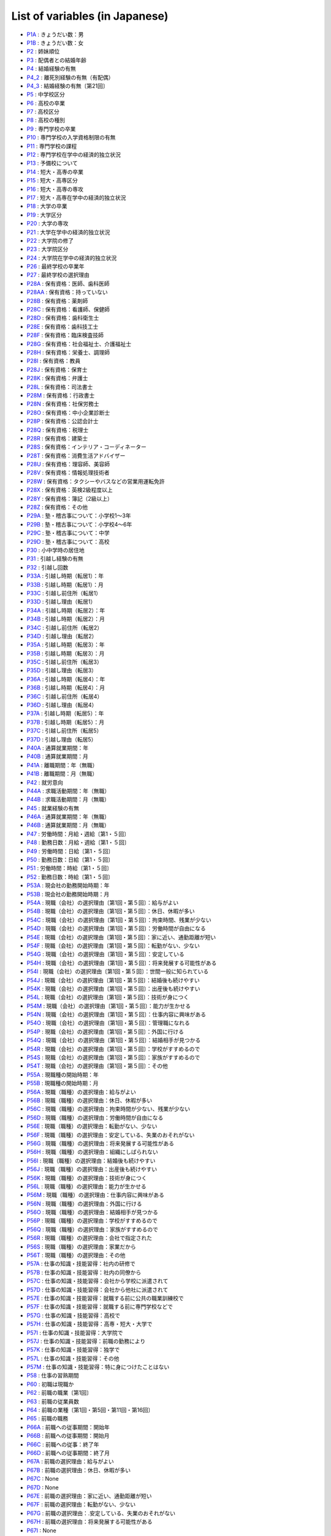 ======================================
List of variables (in Japanese)
======================================

* `P1A      <https://jpsc-codebook.readthedocs.io/ja/latest/variable/P1A.html>`_ : きょうだい数：男
* `P1B      <https://jpsc-codebook.readthedocs.io/ja/latest/variable/P1B.html>`_ : きょうだい数：女
* `P2       <https://jpsc-codebook.readthedocs.io/ja/latest/variable/P2.html>`_ : 姉妹順位
* `P3       <https://jpsc-codebook.readthedocs.io/ja/latest/variable/P3.html>`_ : 配偶者との結婚年齢
* `P4       <https://jpsc-codebook.readthedocs.io/ja/latest/variable/P4.html>`_ : 結婚経験の有無
* `P4_2     <https://jpsc-codebook.readthedocs.io/ja/latest/variable/P4_2.html>`_ : 離死別経験の有無（有配偶）
* `P4_3     <https://jpsc-codebook.readthedocs.io/ja/latest/variable/P4_3.html>`_ : 結婚経験の有無〔第21回〕
* `P5       <https://jpsc-codebook.readthedocs.io/ja/latest/variable/P5.html>`_ : 中学校区分
* `P6       <https://jpsc-codebook.readthedocs.io/ja/latest/variable/P6.html>`_ : 高校の卒業
* `P7       <https://jpsc-codebook.readthedocs.io/ja/latest/variable/P7.html>`_ : 高校区分
* `P8       <https://jpsc-codebook.readthedocs.io/ja/latest/variable/P8.html>`_ : 高校の種別
* `P9       <https://jpsc-codebook.readthedocs.io/ja/latest/variable/P9.html>`_ : 専門学校の卒業
* `P10      <https://jpsc-codebook.readthedocs.io/ja/latest/variable/P10.html>`_ : 専門学校の入学資格制限の有無
* `P11      <https://jpsc-codebook.readthedocs.io/ja/latest/variable/P11.html>`_ : 専門学校の課程
* `P12      <https://jpsc-codebook.readthedocs.io/ja/latest/variable/P12.html>`_ : 専門学校在学中の経済的独立状況
* `P13      <https://jpsc-codebook.readthedocs.io/ja/latest/variable/P13.html>`_ : 予備校について
* `P14      <https://jpsc-codebook.readthedocs.io/ja/latest/variable/P14.html>`_ : 短大・高専の卒業
* `P15      <https://jpsc-codebook.readthedocs.io/ja/latest/variable/P15.html>`_ : 短大・高専区分
* `P16      <https://jpsc-codebook.readthedocs.io/ja/latest/variable/P16.html>`_ : 短大・高専の専攻
* `P17      <https://jpsc-codebook.readthedocs.io/ja/latest/variable/P17.html>`_ : 短大・高専在学中の経済的独立状況
* `P18      <https://jpsc-codebook.readthedocs.io/ja/latest/variable/P18.html>`_ : 大学の卒業
* `P19      <https://jpsc-codebook.readthedocs.io/ja/latest/variable/P19.html>`_ : 大学区分
* `P20      <https://jpsc-codebook.readthedocs.io/ja/latest/variable/P20.html>`_ : 大学の専攻
* `P21      <https://jpsc-codebook.readthedocs.io/ja/latest/variable/P21.html>`_ : 大学在学中の経済的独立状況
* `P22      <https://jpsc-codebook.readthedocs.io/ja/latest/variable/P22.html>`_ : 大学院の修了
* `P23      <https://jpsc-codebook.readthedocs.io/ja/latest/variable/P23.html>`_ : 大学院区分
* `P24      <https://jpsc-codebook.readthedocs.io/ja/latest/variable/P24.html>`_ : 大学院在学中の経済的独立状況
* `P26      <https://jpsc-codebook.readthedocs.io/ja/latest/variable/P26.html>`_ : 最終学校の卒業年
* `P27      <https://jpsc-codebook.readthedocs.io/ja/latest/variable/P27.html>`_ : 最終学校の選択理由
* `P28A     <https://jpsc-codebook.readthedocs.io/ja/latest/variable/P28A.html>`_ : 保有資格：医師、歯科医師
* `P28AA    <https://jpsc-codebook.readthedocs.io/ja/latest/variable/P28AA.html>`_ : 保有資格：持っていない
* `P28B     <https://jpsc-codebook.readthedocs.io/ja/latest/variable/P28B.html>`_ : 保有資格：薬剤師
* `P28C     <https://jpsc-codebook.readthedocs.io/ja/latest/variable/P28C.html>`_ : 保有資格：看護師、保健師
* `P28D     <https://jpsc-codebook.readthedocs.io/ja/latest/variable/P28D.html>`_ : 保有資格：歯科衛生士
* `P28E     <https://jpsc-codebook.readthedocs.io/ja/latest/variable/P28E.html>`_ : 保有資格：歯科技工士
* `P28F     <https://jpsc-codebook.readthedocs.io/ja/latest/variable/P28F.html>`_ : 保有資格：臨床検査技師
* `P28G     <https://jpsc-codebook.readthedocs.io/ja/latest/variable/P28G.html>`_ : 保有資格：社会福祉士、介護福祉士
* `P28H     <https://jpsc-codebook.readthedocs.io/ja/latest/variable/P28H.html>`_ : 保有資格：栄養士、調理師
* `P28I     <https://jpsc-codebook.readthedocs.io/ja/latest/variable/P28I.html>`_ : 保有資格：教員
* `P28J     <https://jpsc-codebook.readthedocs.io/ja/latest/variable/P28J.html>`_ : 保有資格：保育士
* `P28K     <https://jpsc-codebook.readthedocs.io/ja/latest/variable/P28K.html>`_ : 保有資格：弁護士
* `P28L     <https://jpsc-codebook.readthedocs.io/ja/latest/variable/P28L.html>`_ : 保有資格：司法書士
* `P28M     <https://jpsc-codebook.readthedocs.io/ja/latest/variable/P28M.html>`_ : 保有資格：行政書士
* `P28N     <https://jpsc-codebook.readthedocs.io/ja/latest/variable/P28N.html>`_ : 保有資格：社保労務士
* `P28O     <https://jpsc-codebook.readthedocs.io/ja/latest/variable/P28O.html>`_ : 保有資格：中小企業診断士
* `P28P     <https://jpsc-codebook.readthedocs.io/ja/latest/variable/P28P.html>`_ : 保有資格：公認会計士
* `P28Q     <https://jpsc-codebook.readthedocs.io/ja/latest/variable/P28Q.html>`_ : 保有資格：税理士
* `P28R     <https://jpsc-codebook.readthedocs.io/ja/latest/variable/P28R.html>`_ : 保有資格：建築士
* `P28S     <https://jpsc-codebook.readthedocs.io/ja/latest/variable/P28S.html>`_ : 保有資格：インテリア・コーディネーター
* `P28T     <https://jpsc-codebook.readthedocs.io/ja/latest/variable/P28T.html>`_ : 保有資格：消費生活アドバイザー
* `P28U     <https://jpsc-codebook.readthedocs.io/ja/latest/variable/P28U.html>`_ : 保有資格：理容師、美容師
* `P28V     <https://jpsc-codebook.readthedocs.io/ja/latest/variable/P28V.html>`_ : 保有資格：情報処理技術者
* `P28W     <https://jpsc-codebook.readthedocs.io/ja/latest/variable/P28W.html>`_ : 保有資格：タクシーやバスなどの営業用運転免許
* `P28X     <https://jpsc-codebook.readthedocs.io/ja/latest/variable/P28X.html>`_ : 保有資格：英検2級程度以上
* `P28Y     <https://jpsc-codebook.readthedocs.io/ja/latest/variable/P28Y.html>`_ : 保有資格：簿記（2級以上）
* `P28Z     <https://jpsc-codebook.readthedocs.io/ja/latest/variable/P28Z.html>`_ : 保有資格：その他
* `P29A     <https://jpsc-codebook.readthedocs.io/ja/latest/variable/P29A.html>`_ : 塾・稽古事について：小学校1～3年
* `P29B     <https://jpsc-codebook.readthedocs.io/ja/latest/variable/P29B.html>`_ : 塾・稽古事について：小学校4～6年
* `P29C     <https://jpsc-codebook.readthedocs.io/ja/latest/variable/P29C.html>`_ : 塾・稽古事について：中学
* `P29D     <https://jpsc-codebook.readthedocs.io/ja/latest/variable/P29D.html>`_ : 塾・稽古事について：高校
* `P30      <https://jpsc-codebook.readthedocs.io/ja/latest/variable/P30.html>`_ : 小中学時の居住地
* `P31      <https://jpsc-codebook.readthedocs.io/ja/latest/variable/P31.html>`_ : 引越し経験の有無
* `P32      <https://jpsc-codebook.readthedocs.io/ja/latest/variable/P32.html>`_ : 引越し回数
* `P33A     <https://jpsc-codebook.readthedocs.io/ja/latest/variable/P33A.html>`_ : 引越し時期（転居1）：年
* `P33B     <https://jpsc-codebook.readthedocs.io/ja/latest/variable/P33B.html>`_ : 引越し時期（転居1）：月
* `P33C     <https://jpsc-codebook.readthedocs.io/ja/latest/variable/P33C.html>`_ : 引越し前住所（転居1）
* `P33D     <https://jpsc-codebook.readthedocs.io/ja/latest/variable/P33D.html>`_ : 引越し理由（転居1）
* `P34A     <https://jpsc-codebook.readthedocs.io/ja/latest/variable/P34A.html>`_ : 引越し時期（転居2）：年
* `P34B     <https://jpsc-codebook.readthedocs.io/ja/latest/variable/P34B.html>`_ : 引越し時期（転居2）：月
* `P34C     <https://jpsc-codebook.readthedocs.io/ja/latest/variable/P34C.html>`_ : 引越し前住所（転居2）
* `P34D     <https://jpsc-codebook.readthedocs.io/ja/latest/variable/P34D.html>`_ : 引越し理由（転居2）
* `P35A     <https://jpsc-codebook.readthedocs.io/ja/latest/variable/P35A.html>`_ : 引越し時期（転居3）：年
* `P35B     <https://jpsc-codebook.readthedocs.io/ja/latest/variable/P35B.html>`_ : 引越し時期（転居3）：月
* `P35C     <https://jpsc-codebook.readthedocs.io/ja/latest/variable/P35C.html>`_ : 引越し前住所（転居3）
* `P35D     <https://jpsc-codebook.readthedocs.io/ja/latest/variable/P35D.html>`_ : 引越し理由（転居3）
* `P36A     <https://jpsc-codebook.readthedocs.io/ja/latest/variable/P36A.html>`_ : 引越し時期（転居4）：年
* `P36B     <https://jpsc-codebook.readthedocs.io/ja/latest/variable/P36B.html>`_ : 引越し時期（転居4）：月
* `P36C     <https://jpsc-codebook.readthedocs.io/ja/latest/variable/P36C.html>`_ : 引越し前住所（転居4）
* `P36D     <https://jpsc-codebook.readthedocs.io/ja/latest/variable/P36D.html>`_ : 引越し理由（転居4）
* `P37A     <https://jpsc-codebook.readthedocs.io/ja/latest/variable/P37A.html>`_ : 引越し時期（転居5）：年
* `P37B     <https://jpsc-codebook.readthedocs.io/ja/latest/variable/P37B.html>`_ : 引越し時期（転居5）：月
* `P37C     <https://jpsc-codebook.readthedocs.io/ja/latest/variable/P37C.html>`_ : 引越し前住所（転居5）
* `P37D     <https://jpsc-codebook.readthedocs.io/ja/latest/variable/P37D.html>`_ : 引越し理由（転居5）
* `P40A     <https://jpsc-codebook.readthedocs.io/ja/latest/variable/P40A.html>`_ : 通算就業期間：年
* `P40B     <https://jpsc-codebook.readthedocs.io/ja/latest/variable/P40B.html>`_ : 通算就業期間：月
* `P41A     <https://jpsc-codebook.readthedocs.io/ja/latest/variable/P41A.html>`_ : 離職期間：年（無職）
* `P41B     <https://jpsc-codebook.readthedocs.io/ja/latest/variable/P41B.html>`_ : 離職期間：月（無職）
* `P42      <https://jpsc-codebook.readthedocs.io/ja/latest/variable/P42.html>`_ : 就労意向
* `P44A     <https://jpsc-codebook.readthedocs.io/ja/latest/variable/P44A.html>`_ : 求職活動期間：年（無職）
* `P44B     <https://jpsc-codebook.readthedocs.io/ja/latest/variable/P44B.html>`_ : 求職活動期間：月（無職）
* `P45      <https://jpsc-codebook.readthedocs.io/ja/latest/variable/P45.html>`_ : 就業経験の有無
* `P46A     <https://jpsc-codebook.readthedocs.io/ja/latest/variable/P46A.html>`_ : 通算就業期間：年（無職）
* `P46B     <https://jpsc-codebook.readthedocs.io/ja/latest/variable/P46B.html>`_ : 通算就業期間：月（無職）
* `P47      <https://jpsc-codebook.readthedocs.io/ja/latest/variable/P47.html>`_ : 労働時間：月給・週給〔第1・５回〕
* `P48      <https://jpsc-codebook.readthedocs.io/ja/latest/variable/P48.html>`_ : 勤務日数：月給・週給〔第1・５回〕
* `P49      <https://jpsc-codebook.readthedocs.io/ja/latest/variable/P49.html>`_ : 労働時間：日給〔第1・５回〕
* `P50      <https://jpsc-codebook.readthedocs.io/ja/latest/variable/P50.html>`_ : 勤務日数：日給〔第1・５回〕
* `P51      <https://jpsc-codebook.readthedocs.io/ja/latest/variable/P51.html>`_ : 労働時間：時給〔第1・５回〕
* `P52      <https://jpsc-codebook.readthedocs.io/ja/latest/variable/P52.html>`_ : 勤務日数：時給〔第1・５回〕
* `P53A     <https://jpsc-codebook.readthedocs.io/ja/latest/variable/P53A.html>`_ : 現会社の勤務開始時期：年
* `P53B     <https://jpsc-codebook.readthedocs.io/ja/latest/variable/P53B.html>`_ : 現会社の勤務開始時期：月
* `P54A     <https://jpsc-codebook.readthedocs.io/ja/latest/variable/P54A.html>`_ : 現職（会社）の選択理由〔第1回・第５回〕：給与がよい
* `P54B     <https://jpsc-codebook.readthedocs.io/ja/latest/variable/P54B.html>`_ : 現職（会社）の選択理由〔第1回・第５回〕：休日、休暇が多い
* `P54C     <https://jpsc-codebook.readthedocs.io/ja/latest/variable/P54C.html>`_ : 現職（会社）の選択理由〔第1回・第５回〕：拘束時間、残業が少ない
* `P54D     <https://jpsc-codebook.readthedocs.io/ja/latest/variable/P54D.html>`_ : 現職（会社）の選択理由〔第1回・第５回〕：労働時間が自由になる
* `P54E     <https://jpsc-codebook.readthedocs.io/ja/latest/variable/P54E.html>`_ : 現職（会社）の選択理由〔第1回・第５回〕：家に近い、通勤距離が短い
* `P54F     <https://jpsc-codebook.readthedocs.io/ja/latest/variable/P54F.html>`_ : 現職（会社）の選択理由〔第1回・第５回〕：転勤がない、少ない
* `P54G     <https://jpsc-codebook.readthedocs.io/ja/latest/variable/P54G.html>`_ : 現職（会社）の選択理由〔第1回・第５回〕：安定している
* `P54H     <https://jpsc-codebook.readthedocs.io/ja/latest/variable/P54H.html>`_ : 現職（会社）の選択理由〔第1回・第５回〕：将来発展する可能性がある
* `P54I     <https://jpsc-codebook.readthedocs.io/ja/latest/variable/P54I.html>`_ : 現職（会社）の選択理由〔第1回・第５回〕：世間一般に知られている
* `P54J     <https://jpsc-codebook.readthedocs.io/ja/latest/variable/P54J.html>`_ : 現職（会社）の選択理由〔第1回・第５回〕：結婚後も続けやすい
* `P54K     <https://jpsc-codebook.readthedocs.io/ja/latest/variable/P54K.html>`_ : 現職（会社）の選択理由〔第1回・第５回〕：出産後も続けやすい
* `P54L     <https://jpsc-codebook.readthedocs.io/ja/latest/variable/P54L.html>`_ : 現職（会社）の選択理由〔第1回・第５回〕：技術が身につく
* `P54M     <https://jpsc-codebook.readthedocs.io/ja/latest/variable/P54M.html>`_ : 現職（会社）の選択理由〔第1回・第５回〕：能力が生かせる
* `P54N     <https://jpsc-codebook.readthedocs.io/ja/latest/variable/P54N.html>`_ : 現職（会社）の選択理由〔第1回・第５回〕：仕事内容に興味がある
* `P54O     <https://jpsc-codebook.readthedocs.io/ja/latest/variable/P54O.html>`_ : 現職（会社）の選択理由〔第1回・第５回〕：管理職になれる
* `P54P     <https://jpsc-codebook.readthedocs.io/ja/latest/variable/P54P.html>`_ : 現職（会社）の選択理由〔第1回・第５回〕：外国に行ける
* `P54Q     <https://jpsc-codebook.readthedocs.io/ja/latest/variable/P54Q.html>`_ : 現職（会社）の選択理由〔第1回・第５回〕：結婚相手が見つかる
* `P54R     <https://jpsc-codebook.readthedocs.io/ja/latest/variable/P54R.html>`_ : 現職（会社）の選択理由〔第1回・第５回〕：学校がすすめるので
* `P54S     <https://jpsc-codebook.readthedocs.io/ja/latest/variable/P54S.html>`_ : 現職（会社）の選択理由〔第1回・第５回〕：家族がすすめるので
* `P54T     <https://jpsc-codebook.readthedocs.io/ja/latest/variable/P54T.html>`_ : 現職（会社）の選択理由〔第1回・第５回〕：その他
* `P55A     <https://jpsc-codebook.readthedocs.io/ja/latest/variable/P55A.html>`_ : 現職種の開始時期：年
* `P55B     <https://jpsc-codebook.readthedocs.io/ja/latest/variable/P55B.html>`_ : 現職種の開始時期：月
* `P56A     <https://jpsc-codebook.readthedocs.io/ja/latest/variable/P56A.html>`_ : 現職（職種）の選択理由：給与がよい
* `P56B     <https://jpsc-codebook.readthedocs.io/ja/latest/variable/P56B.html>`_ : 現職（職種）の選択理由：休日、休暇が多い
* `P56C     <https://jpsc-codebook.readthedocs.io/ja/latest/variable/P56C.html>`_ : 現職（職種）の選択理由：拘束時間が少ない、残業が少ない
* `P56D     <https://jpsc-codebook.readthedocs.io/ja/latest/variable/P56D.html>`_ : 現職（職種）の選択理由：労働時間が自由になる
* `P56E     <https://jpsc-codebook.readthedocs.io/ja/latest/variable/P56E.html>`_ : 現職（職種）の選択理由：転勤がない、少ない
* `P56F     <https://jpsc-codebook.readthedocs.io/ja/latest/variable/P56F.html>`_ : 現職（職種）の選択理由：安定している、失業のおそれがない
* `P56G     <https://jpsc-codebook.readthedocs.io/ja/latest/variable/P56G.html>`_ : 現職（職種）の選択理由：将来発展する可能性がある
* `P56H     <https://jpsc-codebook.readthedocs.io/ja/latest/variable/P56H.html>`_ : 現職（職種）の選択理由：組織にしばられない
* `P56I     <https://jpsc-codebook.readthedocs.io/ja/latest/variable/P56I.html>`_ : 現職（職種）の選択理由：結婚後も続けやすい
* `P56J     <https://jpsc-codebook.readthedocs.io/ja/latest/variable/P56J.html>`_ : 現職（職種）の選択理由：出産後も続けやすい
* `P56K     <https://jpsc-codebook.readthedocs.io/ja/latest/variable/P56K.html>`_ : 現職（職種）の選択理由：技術が身につく
* `P56L     <https://jpsc-codebook.readthedocs.io/ja/latest/variable/P56L.html>`_ : 現職（職種）の選択理由：能力が生かせる
* `P56M     <https://jpsc-codebook.readthedocs.io/ja/latest/variable/P56M.html>`_ : 現職（職種）の選択理由：仕事内容に興味がある
* `P56N     <https://jpsc-codebook.readthedocs.io/ja/latest/variable/P56N.html>`_ : 現職（職種）の選択理由：外国に行ける
* `P56O     <https://jpsc-codebook.readthedocs.io/ja/latest/variable/P56O.html>`_ : 現職（職種）の選択理由：結婚相手が見つかる
* `P56P     <https://jpsc-codebook.readthedocs.io/ja/latest/variable/P56P.html>`_ : 現職（職種）の選択理由：学校がすすめるので
* `P56Q     <https://jpsc-codebook.readthedocs.io/ja/latest/variable/P56Q.html>`_ : 現職（職種）の選択理由：家族がすすめるので
* `P56R     <https://jpsc-codebook.readthedocs.io/ja/latest/variable/P56R.html>`_ : 現職（職種）の選択理由：会社で指定された
* `P56S     <https://jpsc-codebook.readthedocs.io/ja/latest/variable/P56S.html>`_ : 現職（職種）の選択理由：家業だから
* `P56T     <https://jpsc-codebook.readthedocs.io/ja/latest/variable/P56T.html>`_ : 現職（職種）の選択理由：その他
* `P57A     <https://jpsc-codebook.readthedocs.io/ja/latest/variable/P57A.html>`_ : 仕事の知識・技能習得：社内の研修で
* `P57B     <https://jpsc-codebook.readthedocs.io/ja/latest/variable/P57B.html>`_ : 仕事の知識・技能習得：社内の同僚から
* `P57C     <https://jpsc-codebook.readthedocs.io/ja/latest/variable/P57C.html>`_ : 仕事の知識・技能習得：会社から学校に派遣されて
* `P57D     <https://jpsc-codebook.readthedocs.io/ja/latest/variable/P57D.html>`_ : 仕事の知識・技能習得：会社から他社に派遣されて
* `P57E     <https://jpsc-codebook.readthedocs.io/ja/latest/variable/P57E.html>`_ : 仕事の知識・技能習得：就職する前に公共の職業訓練校で
* `P57F     <https://jpsc-codebook.readthedocs.io/ja/latest/variable/P57F.html>`_ : 仕事の知識・技能習得：就職する前に専門学校などで
* `P57G     <https://jpsc-codebook.readthedocs.io/ja/latest/variable/P57G.html>`_ : 仕事の知識・技能習得：高校で
* `P57H     <https://jpsc-codebook.readthedocs.io/ja/latest/variable/P57H.html>`_ : 仕事の知識・技能習得：高専・短大・大学で
* `P57I     <https://jpsc-codebook.readthedocs.io/ja/latest/variable/P57I.html>`_ : 仕事の知識・技能習得：大学院で
* `P57J     <https://jpsc-codebook.readthedocs.io/ja/latest/variable/P57J.html>`_ : 仕事の知識・技能習得：前職の勤務により
* `P57K     <https://jpsc-codebook.readthedocs.io/ja/latest/variable/P57K.html>`_ : 仕事の知識・技能習得：独学で
* `P57L     <https://jpsc-codebook.readthedocs.io/ja/latest/variable/P57L.html>`_ : 仕事の知識・技能習得：その他
* `P57M     <https://jpsc-codebook.readthedocs.io/ja/latest/variable/P57M.html>`_ : 仕事の知識・技能習得：特に身につけたことはない
* `P58      <https://jpsc-codebook.readthedocs.io/ja/latest/variable/P58.html>`_ : 仕事の習熟期間
* `P60      <https://jpsc-codebook.readthedocs.io/ja/latest/variable/P60.html>`_ : 初職は現職か
* `P62      <https://jpsc-codebook.readthedocs.io/ja/latest/variable/P62.html>`_ : 前職の職業〔第1回〕
* `P63      <https://jpsc-codebook.readthedocs.io/ja/latest/variable/P63.html>`_ : 前職の従業員数
* `P64      <https://jpsc-codebook.readthedocs.io/ja/latest/variable/P64.html>`_ : 前職の業種〔第1回・第5回・第11回・第16回〕
* `P65      <https://jpsc-codebook.readthedocs.io/ja/latest/variable/P65.html>`_ : 前職の職務
* `P66A     <https://jpsc-codebook.readthedocs.io/ja/latest/variable/P66A.html>`_ : 前職への従事期間：開始年
* `P66B     <https://jpsc-codebook.readthedocs.io/ja/latest/variable/P66B.html>`_ : 前職への従事期間：開始月
* `P66C     <https://jpsc-codebook.readthedocs.io/ja/latest/variable/P66C.html>`_ : 前職への従事：終了年
* `P66D     <https://jpsc-codebook.readthedocs.io/ja/latest/variable/P66D.html>`_ : 前職への従事期間：終了月
* `P67A     <https://jpsc-codebook.readthedocs.io/ja/latest/variable/P67A.html>`_ : 前職の選択理由：給与がよい
* `P67B     <https://jpsc-codebook.readthedocs.io/ja/latest/variable/P67B.html>`_ : 前職の選択理由：休日、休暇が多い
* `P67C     <https://jpsc-codebook.readthedocs.io/ja/latest/variable/P67C.html>`_ : None
* `P67D     <https://jpsc-codebook.readthedocs.io/ja/latest/variable/P67D.html>`_ : None
* `P67E     <https://jpsc-codebook.readthedocs.io/ja/latest/variable/P67E.html>`_ : 前職の選択理由：家に近い、通勤距離が短い
* `P67F     <https://jpsc-codebook.readthedocs.io/ja/latest/variable/P67F.html>`_ : 前職の選択理由：転勤がない、少ない
* `P67G     <https://jpsc-codebook.readthedocs.io/ja/latest/variable/P67G.html>`_ : 前職の選択理由：.安定している、失業のおそれがない
* `P67H     <https://jpsc-codebook.readthedocs.io/ja/latest/variable/P67H.html>`_ : 前職の選択理由：将来発展する可能性がある
* `P67I     <https://jpsc-codebook.readthedocs.io/ja/latest/variable/P67I.html>`_ : None
* `P67J     <https://jpsc-codebook.readthedocs.io/ja/latest/variable/P67J.html>`_ : None
* `P67K     <https://jpsc-codebook.readthedocs.io/ja/latest/variable/P67K.html>`_ : None
* `P67L     <https://jpsc-codebook.readthedocs.io/ja/latest/variable/P67L.html>`_ : None
* `P67M     <https://jpsc-codebook.readthedocs.io/ja/latest/variable/P67M.html>`_ : 前職の選択理由：技術が身につく
* `P67N     <https://jpsc-codebook.readthedocs.io/ja/latest/variable/P67N.html>`_ : 前職の選択理由：能力が生かせる
* `P67O     <https://jpsc-codebook.readthedocs.io/ja/latest/variable/P67O.html>`_ : 前職の選択理由：仕事内容に興味がある
* `P67P     <https://jpsc-codebook.readthedocs.io/ja/latest/variable/P67P.html>`_ : None
* `P67Q     <https://jpsc-codebook.readthedocs.io/ja/latest/variable/P67Q.html>`_ : None
* `P67R     <https://jpsc-codebook.readthedocs.io/ja/latest/variable/P67R.html>`_ : None
* `P67S     <https://jpsc-codebook.readthedocs.io/ja/latest/variable/P67S.html>`_ : None
* `P67T     <https://jpsc-codebook.readthedocs.io/ja/latest/variable/P67T.html>`_ : None
* `P67U     <https://jpsc-codebook.readthedocs.io/ja/latest/variable/P67U.html>`_ : None
* `P67V     <https://jpsc-codebook.readthedocs.io/ja/latest/variable/P67V.html>`_ : None
* `P67W     <https://jpsc-codebook.readthedocs.io/ja/latest/variable/P67W.html>`_ : 前職の選択理由：その他
* `P67X     <https://jpsc-codebook.readthedocs.io/ja/latest/variable/P67X.html>`_ : 前職の選択理由：拘束時間が少ない、労働時間が自由になる
* `P67Y     <https://jpsc-codebook.readthedocs.io/ja/latest/variable/P67Y.html>`_ : 前職の選択理由：結婚・出産後も続けやすい
* `P68A     <https://jpsc-codebook.readthedocs.io/ja/latest/variable/P68A.html>`_ : 前職の離職理由：人員整理・会社解散・倒産のため
* `P68AA    <https://jpsc-codebook.readthedocs.io/ja/latest/variable/P68AA.html>`_ : 前職の離職理由：妊娠・出産のため
* `P68AB    <https://jpsc-codebook.readthedocs.io/ja/latest/variable/P68AB.html>`_ : 前職の離職理由：育児・子育てのため
* `P68B     <https://jpsc-codebook.readthedocs.io/ja/latest/variable/P68B.html>`_ : 前職の離職理由：一時的・不安定な仕事だったから
* `P68C     <https://jpsc-codebook.readthedocs.io/ja/latest/variable/P68C.html>`_ : 前職の離職理由：収入が少なかったから
* `P68D     <https://jpsc-codebook.readthedocs.io/ja/latest/variable/P68D.html>`_ : 前職の離職理由：労働条件が悪かったから
* `P68E     <https://jpsc-codebook.readthedocs.io/ja/latest/variable/P68E.html>`_ : 前職の離職理由：自分に向かない仕事だったから
* `P68F     <https://jpsc-codebook.readthedocs.io/ja/latest/variable/P68F.html>`_ : 前職の離職理由：家族の就職・転職・転勤および事業所の移転のため
* `P68G     <https://jpsc-codebook.readthedocs.io/ja/latest/variable/P68G.html>`_ : 前職の離職理由：自分が病気になったから
* `P68H     <https://jpsc-codebook.readthedocs.io/ja/latest/variable/P68H.html>`_ : 前職の離職理由：結婚のため
* `P68I     <https://jpsc-codebook.readthedocs.io/ja/latest/variable/P68I.html>`_ : 前職の離職理由：出産・育児のため
* `P68J     <https://jpsc-codebook.readthedocs.io/ja/latest/variable/P68J.html>`_ : 前職の離職理由：能力が生かせない仕事だったから
* `P68K     <https://jpsc-codebook.readthedocs.io/ja/latest/variable/P68K.html>`_ : 前職の離職理由：良い条件の仕事が見つかった・独立した
* `P68L     <https://jpsc-codebook.readthedocs.io/ja/latest/variable/P68L.html>`_ : 前職の離職理由：人間関係が気まずくなったから
* `P68M     <https://jpsc-codebook.readthedocs.io/ja/latest/variable/P68M.html>`_ : 前職の離職理由：その他
* `P68N     <https://jpsc-codebook.readthedocs.io/ja/latest/variable/P68N.html>`_ : 前職の離職理由：単調な仕事でむなしいと思ったから
* `P68O     <https://jpsc-codebook.readthedocs.io/ja/latest/variable/P68O.html>`_ : 前職の離職理由：子どもが欲しいので
* `P68P     <https://jpsc-codebook.readthedocs.io/ja/latest/variable/P68P.html>`_ : 前職の離職理由：妊娠のために身体を気づかって
* `P68Q     <https://jpsc-codebook.readthedocs.io/ja/latest/variable/P68Q.html>`_ : 前職の離職理由：家族の介護のため
* `P68R     <https://jpsc-codebook.readthedocs.io/ja/latest/variable/P68R.html>`_ : 前職の離職理由：職場の上司との関係がうまくいかなくて
* `P68S     <https://jpsc-codebook.readthedocs.io/ja/latest/variable/P68S.html>`_ : 前職の離職理由：職場の同僚との関係がうまくいかなくて
* `P68T     <https://jpsc-codebook.readthedocs.io/ja/latest/variable/P68T.html>`_ : 前職の離職理由：解雇された
* `P68U     <https://jpsc-codebook.readthedocs.io/ja/latest/variable/P68U.html>`_ : 前職の離職理由：大学や専門学校などでの勉強や留学準備のため
* `P68V     <https://jpsc-codebook.readthedocs.io/ja/latest/variable/P68V.html>`_ : 前職の離職理由：労働条件（収入、時間）が悪かったから
* `P68W     <https://jpsc-codebook.readthedocs.io/ja/latest/variable/P68W.html>`_ : 前職の離職理由：仕事の内容に不満があったため
* `P68X     <https://jpsc-codebook.readthedocs.io/ja/latest/variable/P68X.html>`_ : 前職の離職理由：妊娠・出産・育児のため
* `P68Y     <https://jpsc-codebook.readthedocs.io/ja/latest/variable/P68Y.html>`_ : 前職の離職理由：解雇された
* `P68Z     <https://jpsc-codebook.readthedocs.io/ja/latest/variable/P68Z.html>`_ : 前職の離職理由：定年又は雇用契約の満了
* `P70      <https://jpsc-codebook.readthedocs.io/ja/latest/variable/P70.html>`_ : 初職は前職か（無職）
* `P71      <https://jpsc-codebook.readthedocs.io/ja/latest/variable/P71.html>`_ : 初職の職業〔第1回〕
* `P72      <https://jpsc-codebook.readthedocs.io/ja/latest/variable/P72.html>`_ : 初職の従業員数
* `P73      <https://jpsc-codebook.readthedocs.io/ja/latest/variable/P73.html>`_ : 初職の業種〔第1回・第5回・第11回・第16回〕
* `P74      <https://jpsc-codebook.readthedocs.io/ja/latest/variable/P74.html>`_ : 初職の職務
* `P75A     <https://jpsc-codebook.readthedocs.io/ja/latest/variable/P75A.html>`_ : 初職への従事期間　開始年
* `P75B     <https://jpsc-codebook.readthedocs.io/ja/latest/variable/P75B.html>`_ : 初職への従事期間　開始月
* `P76A     <https://jpsc-codebook.readthedocs.io/ja/latest/variable/P76A.html>`_ : 初職への従事期間　終了年
* `P76B     <https://jpsc-codebook.readthedocs.io/ja/latest/variable/P76B.html>`_ : 初職への従事期間　終了月
* `P77A     <https://jpsc-codebook.readthedocs.io/ja/latest/variable/P77A.html>`_ : 初職の選択理由：給与がよい
* `P77B     <https://jpsc-codebook.readthedocs.io/ja/latest/variable/P77B.html>`_ : 初職の選択理由：休日、休暇が多い
* `P77C     <https://jpsc-codebook.readthedocs.io/ja/latest/variable/P77C.html>`_ : 初職の選択理由：
* `P77D     <https://jpsc-codebook.readthedocs.io/ja/latest/variable/P77D.html>`_ : None
* `P77E     <https://jpsc-codebook.readthedocs.io/ja/latest/variable/P77E.html>`_ : 初職の選択理由：家に近い、通勤距離が短い
* `P77F     <https://jpsc-codebook.readthedocs.io/ja/latest/variable/P77F.html>`_ : 初職の選択理由：転勤がない、少ない
* `P77G     <https://jpsc-codebook.readthedocs.io/ja/latest/variable/P77G.html>`_ : 初職の選択理由：安定している、失業のおそれがない
* `P77H     <https://jpsc-codebook.readthedocs.io/ja/latest/variable/P77H.html>`_ : 初職の選択理由：将来発展する可能性がある
* `P77I     <https://jpsc-codebook.readthedocs.io/ja/latest/variable/P77I.html>`_ : None
* `P77J     <https://jpsc-codebook.readthedocs.io/ja/latest/variable/P77J.html>`_ : None
* `P77K     <https://jpsc-codebook.readthedocs.io/ja/latest/variable/P77K.html>`_ : None
* `P77L     <https://jpsc-codebook.readthedocs.io/ja/latest/variable/P77L.html>`_ : None
* `P77M     <https://jpsc-codebook.readthedocs.io/ja/latest/variable/P77M.html>`_ : 初職の選択理由：技術が身につく
* `P77N     <https://jpsc-codebook.readthedocs.io/ja/latest/variable/P77N.html>`_ : 初職の選択理由：能力が生かせる
* `P77O     <https://jpsc-codebook.readthedocs.io/ja/latest/variable/P77O.html>`_ : 初職の選択理由：仕事内容に興味がある
* `P77P     <https://jpsc-codebook.readthedocs.io/ja/latest/variable/P77P.html>`_ : None
* `P77Q     <https://jpsc-codebook.readthedocs.io/ja/latest/variable/P77Q.html>`_ : None
* `P77R     <https://jpsc-codebook.readthedocs.io/ja/latest/variable/P77R.html>`_ : None
* `P77S     <https://jpsc-codebook.readthedocs.io/ja/latest/variable/P77S.html>`_ : None
* `P77T     <https://jpsc-codebook.readthedocs.io/ja/latest/variable/P77T.html>`_ : None
* `P77U     <https://jpsc-codebook.readthedocs.io/ja/latest/variable/P77U.html>`_ : None
* `P77V     <https://jpsc-codebook.readthedocs.io/ja/latest/variable/P77V.html>`_ : None
* `P77W     <https://jpsc-codebook.readthedocs.io/ja/latest/variable/P77W.html>`_ : 初職の選択理由：その他(具体的に　　　　　　　　　　　　　　　)
* `P77X     <https://jpsc-codebook.readthedocs.io/ja/latest/variable/P77X.html>`_ : 初職の選択理由：拘束時間が少ない、労働時間が自由になる
* `P77Y     <https://jpsc-codebook.readthedocs.io/ja/latest/variable/P77Y.html>`_ : 初職の選択理由：結婚・出産後も続けやすい
* `P78A     <https://jpsc-codebook.readthedocs.io/ja/latest/variable/P78A.html>`_ : 初職の離職理由：人員整理・会社解散・倒産のため
* `P78AA    <https://jpsc-codebook.readthedocs.io/ja/latest/variable/P78AA.html>`_ : 初職の離職理由：妊娠・出産のため
* `P78AB    <https://jpsc-codebook.readthedocs.io/ja/latest/variable/P78AB.html>`_ : 初職の離職理由：育児・子育てのため
* `P78B     <https://jpsc-codebook.readthedocs.io/ja/latest/variable/P78B.html>`_ : 初職の離職理由：一時的・不安定な仕事だったから
* `P78C     <https://jpsc-codebook.readthedocs.io/ja/latest/variable/P78C.html>`_ : 初職の離職理由：収入が少なかったから
* `P78D     <https://jpsc-codebook.readthedocs.io/ja/latest/variable/P78D.html>`_ : 初職の離職理由：労働条件が悪かったから
* `P78E     <https://jpsc-codebook.readthedocs.io/ja/latest/variable/P78E.html>`_ : 初職の離職理由：自分に向かない仕事だったから
* `P78F     <https://jpsc-codebook.readthedocs.io/ja/latest/variable/P78F.html>`_ : 初職の離職理由：家族の就職・転職・転勤および事業所の移転のため
* `P78G     <https://jpsc-codebook.readthedocs.io/ja/latest/variable/P78G.html>`_ : 初職の離職理由：自分が病気になったから
* `P78H     <https://jpsc-codebook.readthedocs.io/ja/latest/variable/P78H.html>`_ : 初職の離職理由：結婚のため
* `P78I     <https://jpsc-codebook.readthedocs.io/ja/latest/variable/P78I.html>`_ : 初職の離職理由：出産・育児のため
* `P78J     <https://jpsc-codebook.readthedocs.io/ja/latest/variable/P78J.html>`_ : 初職の離職理由：能力が生かせない仕事だったから
* `P78K     <https://jpsc-codebook.readthedocs.io/ja/latest/variable/P78K.html>`_ : 初職の離職理由：良い条件の仕事が見つかった・独立した
* `P78L     <https://jpsc-codebook.readthedocs.io/ja/latest/variable/P78L.html>`_ : 初職の離職理由：人間関係がきまずくなったから
* `P78M     <https://jpsc-codebook.readthedocs.io/ja/latest/variable/P78M.html>`_ : 初職の離職理由：その他
* `P78N     <https://jpsc-codebook.readthedocs.io/ja/latest/variable/P78N.html>`_ : 初職の離職理由：単調な仕事でむなしいと思ったから
* `P78O     <https://jpsc-codebook.readthedocs.io/ja/latest/variable/P78O.html>`_ : 初職の離職理由：子どもが欲しいので
* `P78P     <https://jpsc-codebook.readthedocs.io/ja/latest/variable/P78P.html>`_ : 初職の離職理由：妊娠のために身体を気づかって
* `P78Q     <https://jpsc-codebook.readthedocs.io/ja/latest/variable/P78Q.html>`_ : 初職の離職理由：家族の介護のため
* `P78R     <https://jpsc-codebook.readthedocs.io/ja/latest/variable/P78R.html>`_ : 初職の離職理由：職場の上司との関係がうまくいかなくて
* `P78S     <https://jpsc-codebook.readthedocs.io/ja/latest/variable/P78S.html>`_ : 初職の離職理由：職場の同僚との関係がうまくいかなくて
* `P78T     <https://jpsc-codebook.readthedocs.io/ja/latest/variable/P78T.html>`_ : 初職の離職理由：解雇された
* `P78U     <https://jpsc-codebook.readthedocs.io/ja/latest/variable/P78U.html>`_ : 初職の離職理由：大学や専門学校などでの勉強や留学準備のため
* `P78V     <https://jpsc-codebook.readthedocs.io/ja/latest/variable/P78V.html>`_ : 初職の離職理由：労働条件（収入、時間）が悪かったから
* `P78W     <https://jpsc-codebook.readthedocs.io/ja/latest/variable/P78W.html>`_ : 初職の離職理由：仕事の内容に不満があったため
* `P78X     <https://jpsc-codebook.readthedocs.io/ja/latest/variable/P78X.html>`_ : 初職の離職理由：妊娠・出産・育児のため
* `P78Z     <https://jpsc-codebook.readthedocs.io/ja/latest/variable/P78Z.html>`_ : 初職の離職理由：定年または雇用契約の満了
* `P79      <https://jpsc-codebook.readthedocs.io/ja/latest/variable/P79.html>`_ : これまでの勤務先数〔第1回〕
* `P84      <https://jpsc-codebook.readthedocs.io/ja/latest/variable/P84.html>`_ : 最終学歴（実父）〔第1回〕
* `P85      <https://jpsc-codebook.readthedocs.io/ja/latest/variable/P85.html>`_ : 健在か（実父）
* `P86      <https://jpsc-codebook.readthedocs.io/ja/latest/variable/P86.html>`_ : 年齢（実父）
* `P87      <https://jpsc-codebook.readthedocs.io/ja/latest/variable/P87.html>`_ : 死亡時期（実父）
* `P88      <https://jpsc-codebook.readthedocs.io/ja/latest/variable/P88.html>`_ : 職業の有無（実父）
* `P89      <https://jpsc-codebook.readthedocs.io/ja/latest/variable/P89.html>`_ : 職種（実父）
* `P90      <https://jpsc-codebook.readthedocs.io/ja/latest/variable/P90.html>`_ : 勤務先従業員数（実父）
* `P91      <https://jpsc-codebook.readthedocs.io/ja/latest/variable/P91.html>`_ : 職務（実父）
* `P92      <https://jpsc-codebook.readthedocs.io/ja/latest/variable/P92.html>`_ : 最終学歴（実母）〔第1回〕
* `P93      <https://jpsc-codebook.readthedocs.io/ja/latest/variable/P93.html>`_ : 健在か（実母）
* `P94      <https://jpsc-codebook.readthedocs.io/ja/latest/variable/P94.html>`_ : 年齢（実母）
* `P95      <https://jpsc-codebook.readthedocs.io/ja/latest/variable/P95.html>`_ : 死亡時期（実母）
* `P96      <https://jpsc-codebook.readthedocs.io/ja/latest/variable/P96.html>`_ : 就業歴（実母）
* `P129A    <https://jpsc-codebook.readthedocs.io/ja/latest/variable/P129A.html>`_ : 大きな出来事の経験：重い病気
* `P129B    <https://jpsc-codebook.readthedocs.io/ja/latest/variable/P129B.html>`_ : 大きな出来事の経験：登校拒否、うつ病など精神的な問題
* `P129C    <https://jpsc-codebook.readthedocs.io/ja/latest/variable/P129C.html>`_ : 大きな出来事の経験：大きな事故や災害
* `P129D    <https://jpsc-codebook.readthedocs.io/ja/latest/variable/P129D.html>`_ : 大きな出来事の経験：定年などによる退職
* `P129E    <https://jpsc-codebook.readthedocs.io/ja/latest/variable/P129E.html>`_ : 大きな出来事の経験：希望退職や失業
* `P129F    <https://jpsc-codebook.readthedocs.io/ja/latest/variable/P129F.html>`_ : 大きな出来事の経験：多重債務・倒産・破産
* `P129G    <https://jpsc-codebook.readthedocs.io/ja/latest/variable/P129G.html>`_ : 大きな出来事の経験：離婚・別居
* `P129H    <https://jpsc-codebook.readthedocs.io/ja/latest/variable/P129H.html>`_ : 大きな出来事の経験：転勤や単身赴任
* `P129I    <https://jpsc-codebook.readthedocs.io/ja/latest/variable/P129I.html>`_ : 大きな出来事の経験：家出や行方不明
* `P129J    <https://jpsc-codebook.readthedocs.io/ja/latest/variable/P129J.html>`_ : 大きな出来事の経験：死亡
* `P129K    <https://jpsc-codebook.readthedocs.io/ja/latest/variable/P129K.html>`_ : 大きな出来事の経験：どれもなかった
* `P130A    <https://jpsc-codebook.readthedocs.io/ja/latest/variable/P130A.html>`_ : 大きな出来事の経験：重い病気-->収入や資産が低下
* `P130B    <https://jpsc-codebook.readthedocs.io/ja/latest/variable/P130B.html>`_ : 大きな出来事の経験：重い病気-->大きな費用
* `P130C    <https://jpsc-codebook.readthedocs.io/ja/latest/variable/P130C.html>`_ : 大きな出来事の経験：重い病気-->世話が大変
* `P130D    <https://jpsc-codebook.readthedocs.io/ja/latest/variable/P130D.html>`_ : 大きな出来事の経験：重い病気-->家族内の人間関係
* `P130E    <https://jpsc-codebook.readthedocs.io/ja/latest/variable/P130E.html>`_ : 大きな出来事の経験：重い病気-->精神的に落ち込んだ
* `P130F    <https://jpsc-codebook.readthedocs.io/ja/latest/variable/P130F.html>`_ : 大きな出来事の経験：重い病気-->転居
* `P130G    <https://jpsc-codebook.readthedocs.io/ja/latest/variable/P130G.html>`_ : 大きな出来事の経験：重い病気-->休学・退学
* `P130H    <https://jpsc-codebook.readthedocs.io/ja/latest/variable/P130H.html>`_ : 大きな出来事の経験：重い病気-->離婚・別居
* `P130I    <https://jpsc-codebook.readthedocs.io/ja/latest/variable/P130I.html>`_ : 大きな出来事の経験：重い病気-->自分が働き始めた
* `P130J    <https://jpsc-codebook.readthedocs.io/ja/latest/variable/P130J.html>`_ : 大きな出来事の経験：重い病気-->家族が働き始めた
* `P130K    <https://jpsc-codebook.readthedocs.io/ja/latest/variable/P130K.html>`_ : 大きな出来事の経験：重い病気-->経済的援助を頼んだ
* `P130L    <https://jpsc-codebook.readthedocs.io/ja/latest/variable/P130L.html>`_ : 大きな出来事の経験：重い病気-->土地や家屋を売った
* `P130M    <https://jpsc-codebook.readthedocs.io/ja/latest/variable/P130M.html>`_ : 大きな出来事の経験：重い病気-->借金
* `P130N    <https://jpsc-codebook.readthedocs.io/ja/latest/variable/P130N.html>`_ : 大きな出来事の経験：重い病気-->専門機関で治療や相談
* `P130O    <https://jpsc-codebook.readthedocs.io/ja/latest/variable/P130O.html>`_ : 大きな出来事の経験：重い病気-->宗教関係者に相談
* `P130P    <https://jpsc-codebook.readthedocs.io/ja/latest/variable/P130P.html>`_ : 大きな出来事の経験：重い病気-->その他
* `P130Q    <https://jpsc-codebook.readthedocs.io/ja/latest/variable/P130Q.html>`_ : 大きな出来事の経験重い病気-->とくに変化なし
* `P131A    <https://jpsc-codebook.readthedocs.io/ja/latest/variable/P131A.html>`_ : 大きな出来事の経験：精神的問題-->収入や資産が低下
* `P131B    <https://jpsc-codebook.readthedocs.io/ja/latest/variable/P131B.html>`_ : 大きな出来事の経験：精神的問題-->大きな費用
* `P131C    <https://jpsc-codebook.readthedocs.io/ja/latest/variable/P131C.html>`_ : 大きな出来事の経験：精神的問題-->世話が大変
* `P131D    <https://jpsc-codebook.readthedocs.io/ja/latest/variable/P131D.html>`_ : 大きな出来事の経験：精神的問題-->家族がうまくいかなくなった
* `P131E    <https://jpsc-codebook.readthedocs.io/ja/latest/variable/P131E.html>`_ : 大きな出来事の経験：精神的問題-->精神的に落ち込んだ
* `P131F    <https://jpsc-codebook.readthedocs.io/ja/latest/variable/P131F.html>`_ : 大きな出来事の経験：精神的問題-->転居
* `P131G    <https://jpsc-codebook.readthedocs.io/ja/latest/variable/P131G.html>`_ : 大きな出来事の経験：精神的問題-->休学・退学
* `P131H    <https://jpsc-codebook.readthedocs.io/ja/latest/variable/P131H.html>`_ : 大きな出来事の経験：精神的問題-->離婚・別居
* `P131I    <https://jpsc-codebook.readthedocs.io/ja/latest/variable/P131I.html>`_ : 大きな出来事の経験：精神的問題-->自分が働き始めた
* `P131J    <https://jpsc-codebook.readthedocs.io/ja/latest/variable/P131J.html>`_ : 大きな出来事の経験：精神的問題-->家族が働き始めた
* `P131K    <https://jpsc-codebook.readthedocs.io/ja/latest/variable/P131K.html>`_ : 大きな出来事の経験：精神的問題-->経済的援助を頼んだ
* `P131L    <https://jpsc-codebook.readthedocs.io/ja/latest/variable/P131L.html>`_ : 大きな出来事の経験：精神的問題-->土地や家屋を売った
* `P131M    <https://jpsc-codebook.readthedocs.io/ja/latest/variable/P131M.html>`_ : 大きな出来事の経験：精神的問題-->借金
* `P131N    <https://jpsc-codebook.readthedocs.io/ja/latest/variable/P131N.html>`_ : 大きな出来事の経験：精神的問題-->専門機関で治療や相談
* `P131O    <https://jpsc-codebook.readthedocs.io/ja/latest/variable/P131O.html>`_ : 大きな出来事の経験：精神的問題-->宗教関係者に相談
* `P131P    <https://jpsc-codebook.readthedocs.io/ja/latest/variable/P131P.html>`_ : 大きな出来事の経験：精神的問題-->その他
* `P131Q    <https://jpsc-codebook.readthedocs.io/ja/latest/variable/P131Q.html>`_ : 大きな出来事の経験：精神的問題-->とくに変化なし
* `P132A    <https://jpsc-codebook.readthedocs.io/ja/latest/variable/P132A.html>`_ : 大きな出来事の経験：事故や災害-->収入や資産が低下
* `P132B    <https://jpsc-codebook.readthedocs.io/ja/latest/variable/P132B.html>`_ : 大きな出来事の経験：事故や災害-->大きな費用
* `P132C    <https://jpsc-codebook.readthedocs.io/ja/latest/variable/P132C.html>`_ : 大きな出来事の経験：事故や災害-->世話が大変
* `P132D    <https://jpsc-codebook.readthedocs.io/ja/latest/variable/P132D.html>`_ : 大きな出来事の経験：事故や災害-->家族がうまくいかなくなった
* `P132E    <https://jpsc-codebook.readthedocs.io/ja/latest/variable/P132E.html>`_ : 大きな出来事の経験：事故や災害-->精神的に落ち込んだ
* `P132F    <https://jpsc-codebook.readthedocs.io/ja/latest/variable/P132F.html>`_ : 大きな出来事の経験：事故や災害-->転居
* `P132G    <https://jpsc-codebook.readthedocs.io/ja/latest/variable/P132G.html>`_ : 大きな出来事の経験：事故や災害-->休学・退学
* `P132H    <https://jpsc-codebook.readthedocs.io/ja/latest/variable/P132H.html>`_ : 大きな出来事の経験：事故や災害-->離婚・別居
* `P132I    <https://jpsc-codebook.readthedocs.io/ja/latest/variable/P132I.html>`_ : 大きな出来事の経験：事故や災害-->自分が働き始めた
* `P132J    <https://jpsc-codebook.readthedocs.io/ja/latest/variable/P132J.html>`_ : 大きな出来事の経験：事故や災害-->家族が働き始めた
* `P132K    <https://jpsc-codebook.readthedocs.io/ja/latest/variable/P132K.html>`_ : 大きな出来事の経験：事故や災害-->経済的援助を頼んだ
* `P132L    <https://jpsc-codebook.readthedocs.io/ja/latest/variable/P132L.html>`_ : 大きな出来事の経験：事故や災害-->土地や家屋を売った
* `P132M    <https://jpsc-codebook.readthedocs.io/ja/latest/variable/P132M.html>`_ : 大きな出来事の経験：事故や災害-->借金
* `P132N    <https://jpsc-codebook.readthedocs.io/ja/latest/variable/P132N.html>`_ : 大きな出来事の経験：事故や災害-->専門機関で治療や相談
* `P132O    <https://jpsc-codebook.readthedocs.io/ja/latest/variable/P132O.html>`_ : 大きな出来事の経験：事故や災害-->宗教関係者に相談
* `P132P    <https://jpsc-codebook.readthedocs.io/ja/latest/variable/P132P.html>`_ : 大きな出来事の経験：事故や災害-->その他
* `P132Q    <https://jpsc-codebook.readthedocs.io/ja/latest/variable/P132Q.html>`_ : 大きな出来事の経験：事故や災害-->とくに変化なし
* `P133A    <https://jpsc-codebook.readthedocs.io/ja/latest/variable/P133A.html>`_ : 大きな出来事の経験：定年など退職-->収入や資産が低下
* `P133B    <https://jpsc-codebook.readthedocs.io/ja/latest/variable/P133B.html>`_ : 大きな出来事の経験：定年など退職-->大きな費用
* `P133C    <https://jpsc-codebook.readthedocs.io/ja/latest/variable/P133C.html>`_ : 大きな出来事の経験：定年など退職-->世話が大変
* `P133D    <https://jpsc-codebook.readthedocs.io/ja/latest/variable/P133D.html>`_ : 大きな出来事の経験：定年など退職-->家族がうまくいかなくなった
* `P133E    <https://jpsc-codebook.readthedocs.io/ja/latest/variable/P133E.html>`_ : 大きな出来事の経験：定年など退職-->精神的に落ち込んだ
* `P133F    <https://jpsc-codebook.readthedocs.io/ja/latest/variable/P133F.html>`_ : 大きな出来事の経験：定年など退職-->転居
* `P133G    <https://jpsc-codebook.readthedocs.io/ja/latest/variable/P133G.html>`_ : 大きな出来事の経験：定年など退職-->休学・退学
* `P133H    <https://jpsc-codebook.readthedocs.io/ja/latest/variable/P133H.html>`_ : 大きな出来事の経験：定年など退職-->離婚・別居
* `P133I    <https://jpsc-codebook.readthedocs.io/ja/latest/variable/P133I.html>`_ : 大きな出来事の経験：定年など退職-->自分が働き始めた
* `P133J    <https://jpsc-codebook.readthedocs.io/ja/latest/variable/P133J.html>`_ : 大きな出来事の経験：定年など退職-->家族が働き始めた
* `P133K    <https://jpsc-codebook.readthedocs.io/ja/latest/variable/P133K.html>`_ : 大きな出来事の経験：定年など退職-->経済的援助を頼んだ
* `P133L    <https://jpsc-codebook.readthedocs.io/ja/latest/variable/P133L.html>`_ : 大きな出来事の経験：定年など退職-->土地や家屋を売った
* `P133M    <https://jpsc-codebook.readthedocs.io/ja/latest/variable/P133M.html>`_ : 大きな出来事の経験：定年など退職-->借金
* `P133N    <https://jpsc-codebook.readthedocs.io/ja/latest/variable/P133N.html>`_ : 大きな出来事の経験：定年など退職-->専門機関で治療や相談
* `P133O    <https://jpsc-codebook.readthedocs.io/ja/latest/variable/P133O.html>`_ : 大きな出来事の経験：定年など退職-->宗教関係者に相談
* `P133P    <https://jpsc-codebook.readthedocs.io/ja/latest/variable/P133P.html>`_ : 大きな出来事の経験：定年など退職-->その他
* `P133Q    <https://jpsc-codebook.readthedocs.io/ja/latest/variable/P133Q.html>`_ : 大きな出来事の経験：定年など退職-->とくに変化なし
* `P134A    <https://jpsc-codebook.readthedocs.io/ja/latest/variable/P134A.html>`_ : 大きな出来事の経験：希望退職や失業-->収入や資産が低下
* `P134B    <https://jpsc-codebook.readthedocs.io/ja/latest/variable/P134B.html>`_ : 大きな出来事の経験：希望退職や失業-->大きな費用
* `P134C    <https://jpsc-codebook.readthedocs.io/ja/latest/variable/P134C.html>`_ : 大きな出来事の経験：希望退職や失業-->世話が大変
* `P134D    <https://jpsc-codebook.readthedocs.io/ja/latest/variable/P134D.html>`_ : 大きな出来事の経験：希望退職や失業-->家族がうまくいかなくなった
* `P134E    <https://jpsc-codebook.readthedocs.io/ja/latest/variable/P134E.html>`_ : 大きな出来事の経験：希望退職や失業-->精神的に落ち込んだ
* `P134F    <https://jpsc-codebook.readthedocs.io/ja/latest/variable/P134F.html>`_ : 大きな出来事の経験：希望退職や失業-->転居した
* `P134G    <https://jpsc-codebook.readthedocs.io/ja/latest/variable/P134G.html>`_ : 大きな出来事の経験：希望退職や失業-->休学・退学
* `P134H    <https://jpsc-codebook.readthedocs.io/ja/latest/variable/P134H.html>`_ : 大きな出来事の経験：希望退職や失業-->離婚・別居
* `P134I    <https://jpsc-codebook.readthedocs.io/ja/latest/variable/P134I.html>`_ : 大きな出来事の経験：希望退職や失業-->自分が働き始めた
* `P134J    <https://jpsc-codebook.readthedocs.io/ja/latest/variable/P134J.html>`_ : 大きな出来事の経験：希望退職や失業-->家族が働き始めた
* `P134K    <https://jpsc-codebook.readthedocs.io/ja/latest/variable/P134K.html>`_ : 大きな出来事の経験：希望退職や失業-->経済的援助を頼んだ
* `P134L    <https://jpsc-codebook.readthedocs.io/ja/latest/variable/P134L.html>`_ : 大きな出来事の経験：希望退職や失業-->土地や家屋を売った
* `P134M    <https://jpsc-codebook.readthedocs.io/ja/latest/variable/P134M.html>`_ : 大きな出来事の経験：希望退職や失業-->借金
* `P134N    <https://jpsc-codebook.readthedocs.io/ja/latest/variable/P134N.html>`_ : 大きな出来事の経験：希望退職や失業-->専門機関で治療や相談
* `P134O    <https://jpsc-codebook.readthedocs.io/ja/latest/variable/P134O.html>`_ : 大きな出来事の経験：希望退職や失業-->宗教関係者に相談した
* `P134P    <https://jpsc-codebook.readthedocs.io/ja/latest/variable/P134P.html>`_ : 大きな出来事の経験：希望退職や失業-->その他
* `P134Q    <https://jpsc-codebook.readthedocs.io/ja/latest/variable/P134Q.html>`_ : 大きな出来事の経験：希望退職や失業-->とくに変化なし
* `P135A    <https://jpsc-codebook.readthedocs.io/ja/latest/variable/P135A.html>`_ : 大きな出来事の経験：多重債務・倒産・破産-->収入や資産が低下
* `P135B    <https://jpsc-codebook.readthedocs.io/ja/latest/variable/P135B.html>`_ : 大きな出来事の経験：多重債務・倒産・破産-->大きな費用
* `P135C    <https://jpsc-codebook.readthedocs.io/ja/latest/variable/P135C.html>`_ : 大きな出来事の経験：多重債務・倒産・破産-->世話が大変
* `P135D    <https://jpsc-codebook.readthedocs.io/ja/latest/variable/P135D.html>`_ : 大きな出来事の経験：多重債務・倒産・破産-->家族がうまくいかなくなった
* `P135E    <https://jpsc-codebook.readthedocs.io/ja/latest/variable/P135E.html>`_ : 大きな出来事の経験：多重債務・倒産・破産-->精神的に落ち込んだ
* `P135F    <https://jpsc-codebook.readthedocs.io/ja/latest/variable/P135F.html>`_ : 大きな出来事の経験：多重債務・倒産・破産-->転居した
* `P135G    <https://jpsc-codebook.readthedocs.io/ja/latest/variable/P135G.html>`_ : 大きな出来事の経験：多重債務・倒産・破産-->休学・退学
* `P135H    <https://jpsc-codebook.readthedocs.io/ja/latest/variable/P135H.html>`_ : 大きな出来事の経験：多重債務・倒産・破産-->離婚・別居
* `P135I    <https://jpsc-codebook.readthedocs.io/ja/latest/variable/P135I.html>`_ : 大きな出来事の経験：多重債務・倒産・破産-->自分が働き始めた
* `P135J    <https://jpsc-codebook.readthedocs.io/ja/latest/variable/P135J.html>`_ : 大きな出来事の経験：多重債務・倒産・破産-->家族が働き始めた
* `P135K    <https://jpsc-codebook.readthedocs.io/ja/latest/variable/P135K.html>`_ : 大きな出来事の経験：多重債務・倒産・破産-->経済的援助を頼んだ
* `P135L    <https://jpsc-codebook.readthedocs.io/ja/latest/variable/P135L.html>`_ : 大きな出来事の経験：多重債務・倒産・破産-->土地や家屋を売った
* `P135M    <https://jpsc-codebook.readthedocs.io/ja/latest/variable/P135M.html>`_ : 大きな出来事の経験：多重債務・倒産・破産-->借金
* `P135N    <https://jpsc-codebook.readthedocs.io/ja/latest/variable/P135N.html>`_ : 大きな出来事の経験：多重債務・倒産・破産-->専門機関で治療や相談
* `P135O    <https://jpsc-codebook.readthedocs.io/ja/latest/variable/P135O.html>`_ : 大きな出来事の経験：多重債務・倒産・破産-->宗教関係者に相談
* `P135P    <https://jpsc-codebook.readthedocs.io/ja/latest/variable/P135P.html>`_ : 大きな出来事の経験：多重債務・倒産・破産-->その他
* `P135Q    <https://jpsc-codebook.readthedocs.io/ja/latest/variable/P135Q.html>`_ : 大きな出来事の経験：多重債務・倒産・破産-->とくに変化なし
* `P136A    <https://jpsc-codebook.readthedocs.io/ja/latest/variable/P136A.html>`_ : 大きな出来事の経験：離婚・別居-->収入や資産が低下
* `P136B    <https://jpsc-codebook.readthedocs.io/ja/latest/variable/P136B.html>`_ : 大きな出来事の経験：離婚・別居-->大きな費用
* `P136C    <https://jpsc-codebook.readthedocs.io/ja/latest/variable/P136C.html>`_ : 大きな出来事の経験：離婚・別居-->世話が大変
* `P136D    <https://jpsc-codebook.readthedocs.io/ja/latest/variable/P136D.html>`_ : 大きな出来事の経験：離婚・別居-->家族がうまくいかなくなった
* `P136E    <https://jpsc-codebook.readthedocs.io/ja/latest/variable/P136E.html>`_ : 大きな出来事の経験：離婚・別居-->精神的に落ち込んだ
* `P136F    <https://jpsc-codebook.readthedocs.io/ja/latest/variable/P136F.html>`_ : 大きな出来事の経験：離婚・別居-->転居
* `P136G    <https://jpsc-codebook.readthedocs.io/ja/latest/variable/P136G.html>`_ : 大きな出来事の経験：離婚・別居-->休学・退学
* `P136H    <https://jpsc-codebook.readthedocs.io/ja/latest/variable/P136H.html>`_ : 大きな出来事の経験：離婚・別居-->離婚・別居
* `P136I    <https://jpsc-codebook.readthedocs.io/ja/latest/variable/P136I.html>`_ : 大きな出来事の経験：離婚・別居-->自分が働き始めた
* `P136J    <https://jpsc-codebook.readthedocs.io/ja/latest/variable/P136J.html>`_ : 大きな出来事の経験：離婚・別居-->家族が働き始めた
* `P136K    <https://jpsc-codebook.readthedocs.io/ja/latest/variable/P136K.html>`_ : 大きな出来事の経験：離婚・別居-->経済的援助を頼んだ
* `P136L    <https://jpsc-codebook.readthedocs.io/ja/latest/variable/P136L.html>`_ : 大きな出来事の経験：離婚・別居-->土地や家屋を売った
* `P136M    <https://jpsc-codebook.readthedocs.io/ja/latest/variable/P136M.html>`_ : 大きな出来事の経験：離婚・別居-->借金
* `P136N    <https://jpsc-codebook.readthedocs.io/ja/latest/variable/P136N.html>`_ : 大きな出来事の経験：離婚・別居-->専門機関で治療や相談
* `P136O    <https://jpsc-codebook.readthedocs.io/ja/latest/variable/P136O.html>`_ : 大きな出来事の経験：離婚・別居-->宗教関係者に相談
* `P136P    <https://jpsc-codebook.readthedocs.io/ja/latest/variable/P136P.html>`_ : 大きな出来事の経験：離婚・別居-->その他
* `P136Q    <https://jpsc-codebook.readthedocs.io/ja/latest/variable/P136Q.html>`_ : 大きな出来事の経験：離婚・別居-->とくに変化なし
* `P137A    <https://jpsc-codebook.readthedocs.io/ja/latest/variable/P137A.html>`_ : 大きな出来事の経験：転勤や単身赴任-->収入や資産が低下
* `P137B    <https://jpsc-codebook.readthedocs.io/ja/latest/variable/P137B.html>`_ : 大きな出来事の経験：転勤や単身赴任-->大きな費用
* `P137C    <https://jpsc-codebook.readthedocs.io/ja/latest/variable/P137C.html>`_ : 大きな出来事の経験：転勤や単身赴任-->世話が大変
* `P137D    <https://jpsc-codebook.readthedocs.io/ja/latest/variable/P137D.html>`_ : 大きな出来事の経験：転勤や単身赴任-->家族がうまくいかなくなった
* `P137E    <https://jpsc-codebook.readthedocs.io/ja/latest/variable/P137E.html>`_ : 大きな出来事の経験：転勤や単身赴任-->精神的に落ち込んだ
* `P137F    <https://jpsc-codebook.readthedocs.io/ja/latest/variable/P137F.html>`_ : 大きな出来事の経験：転勤や単身赴任-->転居
* `P137G    <https://jpsc-codebook.readthedocs.io/ja/latest/variable/P137G.html>`_ : 大きな出来事の経験：転勤や単身赴任-->休学・退学
* `P137H    <https://jpsc-codebook.readthedocs.io/ja/latest/variable/P137H.html>`_ : 大きな出来事の経験：転勤や単身赴任-->離婚・別居
* `P137I    <https://jpsc-codebook.readthedocs.io/ja/latest/variable/P137I.html>`_ : 大きな出来事の経験：転勤や単身赴任-->自分が働き始めた
* `P137J    <https://jpsc-codebook.readthedocs.io/ja/latest/variable/P137J.html>`_ : 大きな出来事の経験：転勤や単身赴任-->家族が働き始めた
* `P137K    <https://jpsc-codebook.readthedocs.io/ja/latest/variable/P137K.html>`_ : 大きな出来事の経験：転勤や単身赴任-->経済的援助を頼んだ
* `P137L    <https://jpsc-codebook.readthedocs.io/ja/latest/variable/P137L.html>`_ : 大きな出来事の経験：転勤や単身赴任-->土地や家屋を売った
* `P137M    <https://jpsc-codebook.readthedocs.io/ja/latest/variable/P137M.html>`_ : 大きな出来事の経験：転勤や単身赴任-->借金
* `P137N    <https://jpsc-codebook.readthedocs.io/ja/latest/variable/P137N.html>`_ : 大きな出来事の経験：転勤や単身赴任-->専門機関で治療や相談
* `P137O    <https://jpsc-codebook.readthedocs.io/ja/latest/variable/P137O.html>`_ : 大きな出来事の経験：転勤や単身赴任-->宗教関係者に相談
* `P137P    <https://jpsc-codebook.readthedocs.io/ja/latest/variable/P137P.html>`_ : 大きな出来事の経験：転勤や単身赴任-->その他
* `P137Q    <https://jpsc-codebook.readthedocs.io/ja/latest/variable/P137Q.html>`_ : 大きな出来事の経験：転勤や単身赴任-->とくに変化なし
* `P138A    <https://jpsc-codebook.readthedocs.io/ja/latest/variable/P138A.html>`_ : 大きな出来事の経験：家出や行方不明-->収入や資産が低下
* `P138B    <https://jpsc-codebook.readthedocs.io/ja/latest/variable/P138B.html>`_ : 大きな出来事の経験：家出や行方不明-->大きな費用
* `P138C    <https://jpsc-codebook.readthedocs.io/ja/latest/variable/P138C.html>`_ : 大きな出来事の経験：家出や行方不明-->世話が大変
* `P138D    <https://jpsc-codebook.readthedocs.io/ja/latest/variable/P138D.html>`_ : 大きな出来事の経験：家出や行方不明-->家族がうまくいかなくなった
* `P138E    <https://jpsc-codebook.readthedocs.io/ja/latest/variable/P138E.html>`_ : 大きな出来事の経験：家出や行方不明-->精神的に落ち込んだ
* `P138F    <https://jpsc-codebook.readthedocs.io/ja/latest/variable/P138F.html>`_ : 大きな出来事の経験：家出や行方不明-->転居
* `P138G    <https://jpsc-codebook.readthedocs.io/ja/latest/variable/P138G.html>`_ : 大きな出来事の経験：家出や行方不明-->休学・退学
* `P138H    <https://jpsc-codebook.readthedocs.io/ja/latest/variable/P138H.html>`_ : 大きな出来事の経験：家出や行方不明-->離婚・別居
* `P138I    <https://jpsc-codebook.readthedocs.io/ja/latest/variable/P138I.html>`_ : 大きな出来事の経験：家出や行方不明-->自分が働き始めた
* `P138J    <https://jpsc-codebook.readthedocs.io/ja/latest/variable/P138J.html>`_ : 大きな出来事の経験：家出や行方不明-->家族が働き始めた
* `P138K    <https://jpsc-codebook.readthedocs.io/ja/latest/variable/P138K.html>`_ : 大きな出来事の経験：家出や行方不明-->経済的援助を頼んだ
* `P138L    <https://jpsc-codebook.readthedocs.io/ja/latest/variable/P138L.html>`_ : 大きな出来事の経験：家出や行方不明-->土地や家屋を売った
* `P138M    <https://jpsc-codebook.readthedocs.io/ja/latest/variable/P138M.html>`_ : 大きな出来事の経験：家出や行方不明-->金融機関などから借金をした
* `P138N    <https://jpsc-codebook.readthedocs.io/ja/latest/variable/P138N.html>`_ : 大きな出来事の経験：家出や行方不明-->専門機関で治療や相談
* `P138O    <https://jpsc-codebook.readthedocs.io/ja/latest/variable/P138O.html>`_ : 大きな出来事の経験：家出や行方不明-->宗教関係者に相談
* `P138P    <https://jpsc-codebook.readthedocs.io/ja/latest/variable/P138P.html>`_ : 大きな出来事の経験：家出や行方不明-->その他
* `P138Q    <https://jpsc-codebook.readthedocs.io/ja/latest/variable/P138Q.html>`_ : 大きな出来事の経験：家出や行方不明-->とくに変化なし
* `P139A    <https://jpsc-codebook.readthedocs.io/ja/latest/variable/P139A.html>`_ : 大きな出来事の経験：死亡-->収入や資産が低下
* `P139B    <https://jpsc-codebook.readthedocs.io/ja/latest/variable/P139B.html>`_ : 大きな出来事の経験：死亡-->大きな費用
* `P139C    <https://jpsc-codebook.readthedocs.io/ja/latest/variable/P139C.html>`_ : 大きな出来事の経験：死亡-->世話が大変
* `P139D    <https://jpsc-codebook.readthedocs.io/ja/latest/variable/P139D.html>`_ : 大きな出来事の経験：死亡-->家族がうまくいかなくなった
* `P139E    <https://jpsc-codebook.readthedocs.io/ja/latest/variable/P139E.html>`_ : 大きな出来事の経験：死亡-->精神的に落ち込んだ
* `P139F    <https://jpsc-codebook.readthedocs.io/ja/latest/variable/P139F.html>`_ : 大きな出来事の経験：死亡-->転居
* `P139G    <https://jpsc-codebook.readthedocs.io/ja/latest/variable/P139G.html>`_ : 大きな出来事の経験：死亡-->休学・退学
* `P139H    <https://jpsc-codebook.readthedocs.io/ja/latest/variable/P139H.html>`_ : 大きな出来事の経験：死亡-->離婚・別居
* `P139I    <https://jpsc-codebook.readthedocs.io/ja/latest/variable/P139I.html>`_ : 大きな出来事の経験：死亡-->自分が働き始めた
* `P139J    <https://jpsc-codebook.readthedocs.io/ja/latest/variable/P139J.html>`_ : 大きな出来事の経験：死亡-->家族が働き始めた
* `P139K    <https://jpsc-codebook.readthedocs.io/ja/latest/variable/P139K.html>`_ : 大きな出来事の経験：死亡-->経済的援助を頼んだ
* `P139L    <https://jpsc-codebook.readthedocs.io/ja/latest/variable/P139L.html>`_ : 大きな出来事の経験：死亡-->土地や家屋を売った
* `P139M    <https://jpsc-codebook.readthedocs.io/ja/latest/variable/P139M.html>`_ : 大きな出来事の経験：死亡-->借金
* `P139N    <https://jpsc-codebook.readthedocs.io/ja/latest/variable/P139N.html>`_ : 大きな出来事の経験：死亡-->専門機関で治療や相談
* `P139O    <https://jpsc-codebook.readthedocs.io/ja/latest/variable/P139O.html>`_ : 大きな出来事の経験：死亡-->宗教関係者に相談
* `P139P    <https://jpsc-codebook.readthedocs.io/ja/latest/variable/P139P.html>`_ : 大きな出来事の経験：死亡-->その他
* `P139Q    <https://jpsc-codebook.readthedocs.io/ja/latest/variable/P139Q.html>`_ : 大きな出来事の経験：死亡-->とくに変化なし
* `P140A    <https://jpsc-codebook.readthedocs.io/ja/latest/variable/P140A.html>`_ : 現在の配偶者との結婚時期：年
* `P140B    <https://jpsc-codebook.readthedocs.io/ja/latest/variable/P140B.html>`_ : 現在の配偶者との結婚時期：月
* `P148A    <https://jpsc-codebook.readthedocs.io/ja/latest/variable/P148A.html>`_ : 配偶者のイメージ：第1位
* `P148B    <https://jpsc-codebook.readthedocs.io/ja/latest/variable/P148B.html>`_ : 配偶者のイメージ：第2位
* `P148C    <https://jpsc-codebook.readthedocs.io/ja/latest/variable/P148C.html>`_ : 配偶者のイメージ：第3位
* `P183     <https://jpsc-codebook.readthedocs.io/ja/latest/variable/P183.html>`_ : これまでの勤務先数〔第5回～〕
* `P185     <https://jpsc-codebook.readthedocs.io/ja/latest/variable/P185.html>`_ : 前職の業種〔第21回〕
* `P186A    <https://jpsc-codebook.readthedocs.io/ja/latest/variable/P186A.html>`_ : 初職の評価：給与がよい
* `P186B    <https://jpsc-codebook.readthedocs.io/ja/latest/variable/P186B.html>`_ : 初職の評価：労働時間が長い
* `P186C    <https://jpsc-codebook.readthedocs.io/ja/latest/variable/P186C.html>`_ : 初職の評価：休日・休暇をとりやすい
* `P186D    <https://jpsc-codebook.readthedocs.io/ja/latest/variable/P186D.html>`_ : 初職の評価：通勤時間が短い
* `P186E    <https://jpsc-codebook.readthedocs.io/ja/latest/variable/P186E.html>`_ : 初職の評価：転勤がない・少ない
* `P186F    <https://jpsc-codebook.readthedocs.io/ja/latest/variable/P186F.html>`_ : 初職の評価：安定している・失業の恐れのない
* `P186G    <https://jpsc-codebook.readthedocs.io/ja/latest/variable/P186G.html>`_ : 初職の評価：将来、発展する可能性がある
* `P186H    <https://jpsc-codebook.readthedocs.io/ja/latest/variable/P186H.html>`_ : 初職の評価：結婚・出産後も続けやすい
* `P186I    <https://jpsc-codebook.readthedocs.io/ja/latest/variable/P186I.html>`_ : 初職の評価：技術が身に付く
* `P186J    <https://jpsc-codebook.readthedocs.io/ja/latest/variable/P186J.html>`_ : 初職の評価：能力が生かせる
* `P186K    <https://jpsc-codebook.readthedocs.io/ja/latest/variable/P186K.html>`_ : 初職の評価：仕事内容に興味がある
* `P186L    <https://jpsc-codebook.readthedocs.io/ja/latest/variable/P186L.html>`_ : 初職の評価：人間関係が良好である
* `P186M    <https://jpsc-codebook.readthedocs.io/ja/latest/variable/P186M.html>`_ : 初職の評価：昇進・地位向上の機会がある
* `P187     <https://jpsc-codebook.readthedocs.io/ja/latest/variable/P187.html>`_ : 初職の業種〔第21回〕
* `P188A    <https://jpsc-codebook.readthedocs.io/ja/latest/variable/P188A.html>`_ : 前職の評価：給与がよい
* `P188B    <https://jpsc-codebook.readthedocs.io/ja/latest/variable/P188B.html>`_ : 前職の評価：労働時間が長い
* `P188C    <https://jpsc-codebook.readthedocs.io/ja/latest/variable/P188C.html>`_ : 前職の評価：休日・休暇をとりやすい
* `P188D    <https://jpsc-codebook.readthedocs.io/ja/latest/variable/P188D.html>`_ : 前職の評価：通勤時間が短い
* `P188E    <https://jpsc-codebook.readthedocs.io/ja/latest/variable/P188E.html>`_ : 前職の評価：転勤がない・少ない
* `P188F    <https://jpsc-codebook.readthedocs.io/ja/latest/variable/P188F.html>`_ : 前職の評価：安定している・失業の恐れのない
* `P188G    <https://jpsc-codebook.readthedocs.io/ja/latest/variable/P188G.html>`_ : 前職の評価：将来、発展する可能性がある
* `P188H    <https://jpsc-codebook.readthedocs.io/ja/latest/variable/P188H.html>`_ : 前職の評価：結婚・出産後も続けやすい
* `P188I    <https://jpsc-codebook.readthedocs.io/ja/latest/variable/P188I.html>`_ : 前職の評価：技術が身に付く
* `P188J    <https://jpsc-codebook.readthedocs.io/ja/latest/variable/P188J.html>`_ : 前職の評価：能力が生かせる
* `P188K    <https://jpsc-codebook.readthedocs.io/ja/latest/variable/P188K.html>`_ : 前職の評価：仕事内容に興味がある
* `P188L    <https://jpsc-codebook.readthedocs.io/ja/latest/variable/P188L.html>`_ : 前職の評価：人間関係が良好である
* `P188M    <https://jpsc-codebook.readthedocs.io/ja/latest/variable/P188M.html>`_ : 前職の評価：昇進・地位向上の機会がある
* `Q5       <https://jpsc-codebook.readthedocs.io/ja/latest/variable/Q5.html>`_ : 同居家族人数
* `Q8       <https://jpsc-codebook.readthedocs.io/ja/latest/variable/Q8.html>`_ : 年齢
* `Q11      <https://jpsc-codebook.readthedocs.io/ja/latest/variable/Q11.html>`_ : 家族2：続柄
* `Q12      <https://jpsc-codebook.readthedocs.io/ja/latest/variable/Q12.html>`_ : 家族2：性別
* `Q13      <https://jpsc-codebook.readthedocs.io/ja/latest/variable/Q13.html>`_ : 家族2：年齢
* `Q14      <https://jpsc-codebook.readthedocs.io/ja/latest/variable/Q14.html>`_ : 家族2：現在の就学・就労〔第1～第9回〕
* `Q14R     <https://jpsc-codebook.readthedocs.io/ja/latest/variable/Q14R.html>`_ : 家族2：現在の就学・就労〔第10回〕
* `Q14S     <https://jpsc-codebook.readthedocs.io/ja/latest/variable/Q14S.html>`_ : 家族2：現在の就学・就労〔第11回～〕
* `Q15      <https://jpsc-codebook.readthedocs.io/ja/latest/variable/Q15.html>`_ : 家族2：同居・別居
* `Q16      <https://jpsc-codebook.readthedocs.io/ja/latest/variable/Q16.html>`_ : 家族3：続柄
* `Q17      <https://jpsc-codebook.readthedocs.io/ja/latest/variable/Q17.html>`_ : 家族3：性別
* `Q18      <https://jpsc-codebook.readthedocs.io/ja/latest/variable/Q18.html>`_ : 家族3：年齢
* `Q19      <https://jpsc-codebook.readthedocs.io/ja/latest/variable/Q19.html>`_ : 家族3：現在の就学・就労〔第1～第9回〕
* `Q19R     <https://jpsc-codebook.readthedocs.io/ja/latest/variable/Q19R.html>`_ : 家族3：現在の就学・就労〔第10回〕
* `Q19S     <https://jpsc-codebook.readthedocs.io/ja/latest/variable/Q19S.html>`_ : 家族3：現在の就学・就労〔第11回～〕
* `Q20      <https://jpsc-codebook.readthedocs.io/ja/latest/variable/Q20.html>`_ : 家族3：同居・別居
* `Q21      <https://jpsc-codebook.readthedocs.io/ja/latest/variable/Q21.html>`_ : 家族4：続柄
* `Q22      <https://jpsc-codebook.readthedocs.io/ja/latest/variable/Q22.html>`_ : 家族4：性別
* `Q23      <https://jpsc-codebook.readthedocs.io/ja/latest/variable/Q23.html>`_ : 家族4：年齢
* `Q24      <https://jpsc-codebook.readthedocs.io/ja/latest/variable/Q24.html>`_ : 家族4：現在の就学・就労〔第1～第9回〕
* `Q24R     <https://jpsc-codebook.readthedocs.io/ja/latest/variable/Q24R.html>`_ : 家族4：現在の就学・就労〔第10回〕
* `Q24S     <https://jpsc-codebook.readthedocs.io/ja/latest/variable/Q24S.html>`_ : 家族4：現在の就学・就労〔第11回～〕
* `Q25      <https://jpsc-codebook.readthedocs.io/ja/latest/variable/Q25.html>`_ : 家族4：同居・別居
* `Q26      <https://jpsc-codebook.readthedocs.io/ja/latest/variable/Q26.html>`_ : 家族5：続柄
* `Q27      <https://jpsc-codebook.readthedocs.io/ja/latest/variable/Q27.html>`_ : 家族5：性別
* `Q28      <https://jpsc-codebook.readthedocs.io/ja/latest/variable/Q28.html>`_ : 家族5：年齢
* `Q29      <https://jpsc-codebook.readthedocs.io/ja/latest/variable/Q29.html>`_ : 家族5：現在の就学・就労〔第1～第9回〕
* `Q29R     <https://jpsc-codebook.readthedocs.io/ja/latest/variable/Q29R.html>`_ : 家族5：現在の就学・就労〔第10回〕
* `Q29S     <https://jpsc-codebook.readthedocs.io/ja/latest/variable/Q29S.html>`_ : 家族5：現在の就学・就労〔第11回～〕
* `Q30      <https://jpsc-codebook.readthedocs.io/ja/latest/variable/Q30.html>`_ : 家族5：同居・別居
* `Q31      <https://jpsc-codebook.readthedocs.io/ja/latest/variable/Q31.html>`_ : 家族6：続柄
* `Q32      <https://jpsc-codebook.readthedocs.io/ja/latest/variable/Q32.html>`_ : 家族6：性別
* `Q33      <https://jpsc-codebook.readthedocs.io/ja/latest/variable/Q33.html>`_ : 家族6：年齢
* `Q34      <https://jpsc-codebook.readthedocs.io/ja/latest/variable/Q34.html>`_ : 家族6：現在の就学・就労
* `Q34R     <https://jpsc-codebook.readthedocs.io/ja/latest/variable/Q34R.html>`_ : 家族6：現在の就学・就労
* `Q34S     <https://jpsc-codebook.readthedocs.io/ja/latest/variable/Q34S.html>`_ : 家族6：現在の就学・就労
* `Q35      <https://jpsc-codebook.readthedocs.io/ja/latest/variable/Q35.html>`_ : 家族6：同居・別居
* `Q36      <https://jpsc-codebook.readthedocs.io/ja/latest/variable/Q36.html>`_ : 家族7：続柄
* `Q37      <https://jpsc-codebook.readthedocs.io/ja/latest/variable/Q37.html>`_ : 家族7：性別
* `Q38      <https://jpsc-codebook.readthedocs.io/ja/latest/variable/Q38.html>`_ : 家族7：年齢
* `Q39      <https://jpsc-codebook.readthedocs.io/ja/latest/variable/Q39.html>`_ : 家族7：現在の就学・就労
* `Q39R     <https://jpsc-codebook.readthedocs.io/ja/latest/variable/Q39R.html>`_ : 家族7：現在の就学・就労
* `Q39S     <https://jpsc-codebook.readthedocs.io/ja/latest/variable/Q39S.html>`_ : 家族7：現在の就学・就労
* `Q40      <https://jpsc-codebook.readthedocs.io/ja/latest/variable/Q40.html>`_ : 家族7：同居・別居
* `Q41      <https://jpsc-codebook.readthedocs.io/ja/latest/variable/Q41.html>`_ : 家族8：続柄
* `Q42      <https://jpsc-codebook.readthedocs.io/ja/latest/variable/Q42.html>`_ : 家族8：性別
* `Q43      <https://jpsc-codebook.readthedocs.io/ja/latest/variable/Q43.html>`_ : 家族8：年齢
* `Q44      <https://jpsc-codebook.readthedocs.io/ja/latest/variable/Q44.html>`_ : 家族8：現在の就学・就労
* `Q44R     <https://jpsc-codebook.readthedocs.io/ja/latest/variable/Q44R.html>`_ : 家族8：現在の就学・就労
* `Q44S     <https://jpsc-codebook.readthedocs.io/ja/latest/variable/Q44S.html>`_ : 家族8：現在の就学・就労
* `Q45      <https://jpsc-codebook.readthedocs.io/ja/latest/variable/Q45.html>`_ : 家族8：同居・別居
* `Q46      <https://jpsc-codebook.readthedocs.io/ja/latest/variable/Q46.html>`_ : 家族9：続柄
* `Q47      <https://jpsc-codebook.readthedocs.io/ja/latest/variable/Q47.html>`_ : 家族9：性別
* `Q48      <https://jpsc-codebook.readthedocs.io/ja/latest/variable/Q48.html>`_ : 家族9：年齢
* `Q49      <https://jpsc-codebook.readthedocs.io/ja/latest/variable/Q49.html>`_ : 家族9：現在の就学・就労
* `Q49R     <https://jpsc-codebook.readthedocs.io/ja/latest/variable/Q49R.html>`_ : 家族9：現在の就学・就労
* `Q49S     <https://jpsc-codebook.readthedocs.io/ja/latest/variable/Q49S.html>`_ : 家族9：現在の就学・就労
* `Q50      <https://jpsc-codebook.readthedocs.io/ja/latest/variable/Q50.html>`_ : 家族9：同居・別居
* `Q51      <https://jpsc-codebook.readthedocs.io/ja/latest/variable/Q51.html>`_ : 家族10：続柄
* `Q52      <https://jpsc-codebook.readthedocs.io/ja/latest/variable/Q52.html>`_ : 家族10：性別
* `Q53      <https://jpsc-codebook.readthedocs.io/ja/latest/variable/Q53.html>`_ : 家族10：年齢
* `Q54      <https://jpsc-codebook.readthedocs.io/ja/latest/variable/Q54.html>`_ : 家族10：現在の就学・就労
* `Q54R     <https://jpsc-codebook.readthedocs.io/ja/latest/variable/Q54R.html>`_ : 家族10：現在の就学・就労
* `Q54S     <https://jpsc-codebook.readthedocs.io/ja/latest/variable/Q54S.html>`_ : 家族10：現在の就学・就労
* `Q55      <https://jpsc-codebook.readthedocs.io/ja/latest/variable/Q55.html>`_ : 家族10：同居・別居
* `Q67A     <https://jpsc-codebook.readthedocs.io/ja/latest/variable/Q67A.html>`_ : 世帯構成の変動：あなたの子どもが生まれた
* `Q67B     <https://jpsc-codebook.readthedocs.io/ja/latest/variable/Q67B.html>`_ : 世帯構成の変動：あなた、または夫の親を引き取った
* `Q67C     <https://jpsc-codebook.readthedocs.io/ja/latest/variable/Q67C.html>`_ : 世帯構成の変動：世帯員が単身赴任から戻った
* `Q67D     <https://jpsc-codebook.readthedocs.io/ja/latest/variable/Q67D.html>`_ : 世帯構成の変動：その他の理由で世帯員増
* `Q67E     <https://jpsc-codebook.readthedocs.io/ja/latest/variable/Q67E.html>`_ : 世帯構成の変動：世帯員が単身赴任
* `Q67F     <https://jpsc-codebook.readthedocs.io/ja/latest/variable/Q67F.html>`_ : 世帯構成の変動：世帯員が転出
* `Q67G     <https://jpsc-codebook.readthedocs.io/ja/latest/variable/Q67G.html>`_ : 世帯構成の変動：世帯員が死亡
* `Q67H     <https://jpsc-codebook.readthedocs.io/ja/latest/variable/Q67H.html>`_ : 世帯構成の変動：その他の理由で世帯員減
* `Q67I     <https://jpsc-codebook.readthedocs.io/ja/latest/variable/Q67I.html>`_ : 世帯構成の変動：結婚
* `Q67J     <https://jpsc-codebook.readthedocs.io/ja/latest/variable/Q67J.html>`_ : 世帯構成の変動：離婚・別居
* `Q67K     <https://jpsc-codebook.readthedocs.io/ja/latest/variable/Q67K.html>`_ : 世帯構成の変動：親の家から出て独立
* `Q67L     <https://jpsc-codebook.readthedocs.io/ja/latest/variable/Q67L.html>`_ : 世帯構成の変動：親の家に同居
* `Q67M     <https://jpsc-codebook.readthedocs.io/ja/latest/variable/Q67M.html>`_ : 世帯構成の変動：特に何もない
* `Q68      <https://jpsc-codebook.readthedocs.io/ja/latest/variable/Q68.html>`_ : 出生順位
* `Q74A     <https://jpsc-codebook.readthedocs.io/ja/latest/variable/Q74A.html>`_ : 出産費用：病院代
* `Q74B     <https://jpsc-codebook.readthedocs.io/ja/latest/variable/Q74B.html>`_ : 出産費用：育児用品の購入費
* `Q74C     <https://jpsc-codebook.readthedocs.io/ja/latest/variable/Q74C.html>`_ : 出産費用：産後の手伝いお礼
* `Q74D     <https://jpsc-codebook.readthedocs.io/ja/latest/variable/Q74D.html>`_ : 出産費用：その他
* `Q75      <https://jpsc-codebook.readthedocs.io/ja/latest/variable/Q75.html>`_ : 出産費用のまかない方（有配偶）
* `Q76      <https://jpsc-codebook.readthedocs.io/ja/latest/variable/Q76.html>`_ : 出産費用のまかない方（無配偶）
* `Q77      <https://jpsc-codebook.readthedocs.io/ja/latest/variable/Q77.html>`_ : 児童手当受給の有無〔第2回～第10回調査〕
* `Q78      <https://jpsc-codebook.readthedocs.io/ja/latest/variable/Q78.html>`_ : 産前産後の就労
* `Q79A     <https://jpsc-codebook.readthedocs.io/ja/latest/variable/Q79A.html>`_ : 産前産後休業の取得の有無
* `Q79B     <https://jpsc-codebook.readthedocs.io/ja/latest/variable/Q79B.html>`_ : 産前休業の取得日数
* `Q79C     <https://jpsc-codebook.readthedocs.io/ja/latest/variable/Q79C.html>`_ : 産後休業の取得日数
* `Q80A     <https://jpsc-codebook.readthedocs.io/ja/latest/variable/Q80A.html>`_ : 育児休業制度・育児時間の利用の有無
* `Q80B     <https://jpsc-codebook.readthedocs.io/ja/latest/variable/Q80B.html>`_ : 育児休業制度・育児時間の利用形態
* `Q80C     <https://jpsc-codebook.readthedocs.io/ja/latest/variable/Q80C.html>`_ : 育児休業の利用月数
* `Q80D     <https://jpsc-codebook.readthedocs.io/ja/latest/variable/Q80D.html>`_ : 育児時間の利用時間数
* `Q84A     <https://jpsc-codebook.readthedocs.io/ja/latest/variable/Q84A.html>`_ : 家族の死亡：本人の父（有配偶）
* `Q84B     <https://jpsc-codebook.readthedocs.io/ja/latest/variable/Q84B.html>`_ : 家族の死亡：本人の母（有配偶）
* `Q84C     <https://jpsc-codebook.readthedocs.io/ja/latest/variable/Q84C.html>`_ : 家族の死亡：配偶者の父（有配偶）
* `Q84D     <https://jpsc-codebook.readthedocs.io/ja/latest/variable/Q84D.html>`_ : 家族の死亡：配偶者の母（有配偶）
* `Q84E     <https://jpsc-codebook.readthedocs.io/ja/latest/variable/Q84E.html>`_ : 家族の死亡：本人の祖父母（有配偶）
* `Q84F     <https://jpsc-codebook.readthedocs.io/ja/latest/variable/Q84F.html>`_ : 家族の死亡：配偶者の祖父母（有配偶）
* `Q84G     <https://jpsc-codebook.readthedocs.io/ja/latest/variable/Q84G.html>`_ : 家族の死亡：本人の子ども（有配偶）
* `Q84H     <https://jpsc-codebook.readthedocs.io/ja/latest/variable/Q84H.html>`_ : 家族の死亡：その他（有配偶）
* `Q84I     <https://jpsc-codebook.readthedocs.io/ja/latest/variable/Q84I.html>`_ : 家族の死亡：あなたや夫の養親（有配偶）
* `Q85A     <https://jpsc-codebook.readthedocs.io/ja/latest/variable/Q85A.html>`_ : 家族の死亡：本人の父（無配偶）
* `Q85B     <https://jpsc-codebook.readthedocs.io/ja/latest/variable/Q85B.html>`_ : 家族の死亡：本人の母（無配偶）
* `Q85C     <https://jpsc-codebook.readthedocs.io/ja/latest/variable/Q85C.html>`_ : 家族の死亡：本人の配偶者（無配偶）
* `Q85D     <https://jpsc-codebook.readthedocs.io/ja/latest/variable/Q85D.html>`_ : 家族の死亡：本人の祖父母（無配偶）
* `Q85E     <https://jpsc-codebook.readthedocs.io/ja/latest/variable/Q85E.html>`_ : 家族の死亡：本人の子ども（無配偶）
* `Q85F     <https://jpsc-codebook.readthedocs.io/ja/latest/variable/Q85F.html>`_ : 家族の死亡：その他（無配偶）
* `Q85H     <https://jpsc-codebook.readthedocs.io/ja/latest/variable/Q85H.html>`_ : 家族の死亡：本人の養親（無配偶）
* `Q86      <https://jpsc-codebook.readthedocs.io/ja/latest/variable/Q86.html>`_ : 1年以内に死亡した別居親の有無
* `Q87A     <https://jpsc-codebook.readthedocs.io/ja/latest/variable/Q87A.html>`_ : 1.あなたの父
* `Q87B     <https://jpsc-codebook.readthedocs.io/ja/latest/variable/Q87B.html>`_ : 2.あなたの母
* `Q87C     <https://jpsc-codebook.readthedocs.io/ja/latest/variable/Q87C.html>`_ : 3.夫の父
* `Q87D     <https://jpsc-codebook.readthedocs.io/ja/latest/variable/Q87D.html>`_ : 4.夫の母
* `Q87E     <https://jpsc-codebook.readthedocs.io/ja/latest/variable/Q87E.html>`_ : 5.あなたや夫の養親
* `Q88A     <https://jpsc-codebook.readthedocs.io/ja/latest/variable/Q88A.html>`_ : 1.あなたの父
* `Q88B     <https://jpsc-codebook.readthedocs.io/ja/latest/variable/Q88B.html>`_ : 2.あなたの母
* `Q88C     <https://jpsc-codebook.readthedocs.io/ja/latest/variable/Q88C.html>`_ : 3.あなたの養親
* `Q89      <https://jpsc-codebook.readthedocs.io/ja/latest/variable/Q89.html>`_ : 遺産相続の有無（有配偶）
* `Q90      <https://jpsc-codebook.readthedocs.io/ja/latest/variable/Q90.html>`_ : 遺産相続の有無（無配偶）
* `Q100     <https://jpsc-codebook.readthedocs.io/ja/latest/variable/Q100.html>`_ : 介護の必要
* `Q101     <https://jpsc-codebook.readthedocs.io/ja/latest/variable/Q101.html>`_ : 介護期間
* `Q102     <https://jpsc-codebook.readthedocs.io/ja/latest/variable/Q102.html>`_ : 主たる介護者（有配偶）
* `Q103     <https://jpsc-codebook.readthedocs.io/ja/latest/variable/Q103.html>`_ : 主たる介護者（無配偶）
* `Q104     <https://jpsc-codebook.readthedocs.io/ja/latest/variable/Q104.html>`_ : 介護の場所
* `Q112     <https://jpsc-codebook.readthedocs.io/ja/latest/variable/Q112.html>`_ : 遺産配分の仕方
* `Q119     <https://jpsc-codebook.readthedocs.io/ja/latest/variable/Q119.html>`_ : 転居
* `Q131A    <https://jpsc-codebook.readthedocs.io/ja/latest/variable/Q131A.html>`_ : 本人に起きた出来事：新たに仕事についた
* `Q131B    <https://jpsc-codebook.readthedocs.io/ja/latest/variable/Q131B.html>`_ : 本人に起きた出来事：職場または仕事を変えた
* `Q131C    <https://jpsc-codebook.readthedocs.io/ja/latest/variable/Q131C.html>`_ : 本人に起きた出来事：仕事をやめた・希望退職
* `Q131D    <https://jpsc-codebook.readthedocs.io/ja/latest/variable/Q131D.html>`_ : 本人に起きた出来事：大学（院）や専門学校などに入学した
* `Q131E    <https://jpsc-codebook.readthedocs.io/ja/latest/variable/Q131E.html>`_ : 本人に起きた出来事：新しく習い事などを始めた
* `Q131F    <https://jpsc-codebook.readthedocs.io/ja/latest/variable/Q131F.html>`_ : 本人に起きた出来事：PTAや生協、その他サークル・団体等の役員を引き受けた
* `Q131G    <https://jpsc-codebook.readthedocs.io/ja/latest/variable/Q131G.html>`_ : 本人に起きた出来事：手術や長期の療養が必要な重い病気にかかった
* `Q131H    <https://jpsc-codebook.readthedocs.io/ja/latest/variable/Q131H.html>`_ : 本人に起きた出来事：うつ状態などの精神的な問題があった
* `Q131I    <https://jpsc-codebook.readthedocs.io/ja/latest/variable/Q131I.html>`_ : 本人に起きた出来事：ローンやクレジットなどを含めた消費者トラブルにあった
* `Q131J    <https://jpsc-codebook.readthedocs.io/ja/latest/variable/Q131J.html>`_ : 本人に起きた出来事：事故や災害にあった
* `Q131K    <https://jpsc-codebook.readthedocs.io/ja/latest/variable/Q131K.html>`_ : 本人に起きた出来事：その他特別な出来事があった
* `Q131L    <https://jpsc-codebook.readthedocs.io/ja/latest/variable/Q131L.html>`_ : 本人に起きた出来事：特別なことは何もなかった
* `Q131M    <https://jpsc-codebook.readthedocs.io/ja/latest/variable/Q131M.html>`_ : 本人に起きた出来事：転勤や単身赴任
* `Q131N    <https://jpsc-codebook.readthedocs.io/ja/latest/variable/Q131N.html>`_ : 本人に起きた出来事：失業（解雇された、退職勧告があった）
* `Q131O    <https://jpsc-codebook.readthedocs.io/ja/latest/variable/Q131O.html>`_ : 本人に起きた出来事：倒産・破産
* `Q132A    <https://jpsc-codebook.readthedocs.io/ja/latest/variable/Q132A.html>`_ : 病気・療養による生活変化：仕事をやめたり転職した
* `Q132B    <https://jpsc-codebook.readthedocs.io/ja/latest/variable/Q132B.html>`_ : 病気・療養による生活変化：離婚や別居をした
* `Q132C    <https://jpsc-codebook.readthedocs.io/ja/latest/variable/Q132C.html>`_ : 病気・療養による生活変化：休学や退学をした
* `Q132D    <https://jpsc-codebook.readthedocs.io/ja/latest/variable/Q132D.html>`_ : 病気・療養による生活変化：親の家に戻った（同居した）
* `Q132E    <https://jpsc-codebook.readthedocs.io/ja/latest/variable/Q132E.html>`_ : 病気・療養による生活変化：長期入院となった
* `Q132F    <https://jpsc-codebook.readthedocs.io/ja/latest/variable/Q132F.html>`_ : 病気・療養による生活変化：その他
* `Q132G    <https://jpsc-codebook.readthedocs.io/ja/latest/variable/Q132G.html>`_ : 病気・療養による生活変化：特に変化はなかった
* `Q133A    <https://jpsc-codebook.readthedocs.io/ja/latest/variable/Q133A.html>`_ : 病気・療養時の費用調達（有配偶）：夫の収入や預貯金
* `Q133B    <https://jpsc-codebook.readthedocs.io/ja/latest/variable/Q133B.html>`_ : 病気・療養時の費用調達（有配偶）：あなた自身の収入や預貯金
* `Q133C    <https://jpsc-codebook.readthedocs.io/ja/latest/variable/Q133C.html>`_ : 病気・療養時の費用調達（有配偶）：親の収入や預貯金
* `Q133D    <https://jpsc-codebook.readthedocs.io/ja/latest/variable/Q133D.html>`_ : 病気・療養時の費用調達（有配偶）：夫やあなたの資産売却
* `Q133E    <https://jpsc-codebook.readthedocs.io/ja/latest/variable/Q133E.html>`_ : 病気・療養時の費用調達（有配偶）：親の資産売却
* `Q133F    <https://jpsc-codebook.readthedocs.io/ja/latest/variable/Q133F.html>`_ : 病気・療養時の費用調達（有配偶）：公的な年金や医療給付・助成金
* `Q133G    <https://jpsc-codebook.readthedocs.io/ja/latest/variable/Q133G.html>`_ : 病気・療養時の費用調達（有配偶）：民間の保険給付や保険金の解約金
* `Q133H    <https://jpsc-codebook.readthedocs.io/ja/latest/variable/Q133H.html>`_ : 病気・療養時の費用調達（有配偶）：金融機関などからの借金
* `Q133I    <https://jpsc-codebook.readthedocs.io/ja/latest/variable/Q133I.html>`_ : 病気・療養時の費用調達（有配偶）：親などからの借金
* `Q133J    <https://jpsc-codebook.readthedocs.io/ja/latest/variable/Q133J.html>`_ : 病気・療養時の費用調達（有配偶）：その他
* `Q134A    <https://jpsc-codebook.readthedocs.io/ja/latest/variable/Q134A.html>`_ : 病気・療養時の費用調達（無配偶）：あなた自身の収入や預貯金
* `Q134B    <https://jpsc-codebook.readthedocs.io/ja/latest/variable/Q134B.html>`_ : 病気・療養時の費用調達（無配偶）：親の収入や預貯金
* `Q134C    <https://jpsc-codebook.readthedocs.io/ja/latest/variable/Q134C.html>`_ : 病気・療養時の費用調達（無配偶）：あなたの資産売却
* `Q134D    <https://jpsc-codebook.readthedocs.io/ja/latest/variable/Q134D.html>`_ : 病気・療養時の費用調達（無配偶）：親の資産売却
* `Q134E    <https://jpsc-codebook.readthedocs.io/ja/latest/variable/Q134E.html>`_ : 病気・療養時の費用調達（無配偶）：公的な年金や医療給付・助成金
* `Q134F    <https://jpsc-codebook.readthedocs.io/ja/latest/variable/Q134F.html>`_ : 病気・療養時の費用調達（無配偶）：民間の保険給付や保険金の解約金
* `Q134G    <https://jpsc-codebook.readthedocs.io/ja/latest/variable/Q134G.html>`_ : 病気・療養時の費用調達（無配偶）：金融機関などからの借金
* `Q134H    <https://jpsc-codebook.readthedocs.io/ja/latest/variable/Q134H.html>`_ : 病気・療養時の費用調達（無配偶）：親などからの借金
* `Q134I    <https://jpsc-codebook.readthedocs.io/ja/latest/variable/Q134I.html>`_ : 病気・療養時の費用調達（無配偶）：その他
* `Q135A    <https://jpsc-codebook.readthedocs.io/ja/latest/variable/Q135A.html>`_ : 病気・療養時の相談相手：医師などの医療、福祉などの専門家
* `Q135B    <https://jpsc-codebook.readthedocs.io/ja/latest/variable/Q135B.html>`_ : 病気・療養時の相談相手：宗教者
* `Q135C    <https://jpsc-codebook.readthedocs.io/ja/latest/variable/Q135C.html>`_ : 病気・療養時の相談相手：親やきょうだい
* `Q135D    <https://jpsc-codebook.readthedocs.io/ja/latest/variable/Q135D.html>`_ : 病気・療養時の相談相手：夫や子ども
* `Q135E    <https://jpsc-codebook.readthedocs.io/ja/latest/variable/Q135E.html>`_ : 病気・療養時の相談相手：友人
* `Q135F    <https://jpsc-codebook.readthedocs.io/ja/latest/variable/Q135F.html>`_ : 病気・療養時の相談相手：その他
* `Q135G    <https://jpsc-codebook.readthedocs.io/ja/latest/variable/Q135G.html>`_ : 病気・療養時の相談相手：特にいなかった
* `Q136A    <https://jpsc-codebook.readthedocs.io/ja/latest/variable/Q136A.html>`_ : この1年の事故・災害・消費者トラブル：交通事故
* `Q136B    <https://jpsc-codebook.readthedocs.io/ja/latest/variable/Q136B.html>`_ : この1年の事故・災害・消費者トラブル：火災
* `Q136C    <https://jpsc-codebook.readthedocs.io/ja/latest/variable/Q136C.html>`_ : この1年の事故・災害・消費者トラブル：労働災害
* `Q136D    <https://jpsc-codebook.readthedocs.io/ja/latest/variable/Q136D.html>`_ : この1年の事故・災害・消費者トラブル：盗難・犯罪
* `Q136E    <https://jpsc-codebook.readthedocs.io/ja/latest/variable/Q136E.html>`_ : この1年の事故・災害・消費者トラブル：商品被害
* `Q136F    <https://jpsc-codebook.readthedocs.io/ja/latest/variable/Q136F.html>`_ : この1年の事故・災害・消費者トラブル：クレジットなどの債務返済困難
* `Q136G    <https://jpsc-codebook.readthedocs.io/ja/latest/variable/Q136G.html>`_ : この1年の事故・災害・消費者トラブル：その他
* `Q136H    <https://jpsc-codebook.readthedocs.io/ja/latest/variable/Q136H.html>`_ : この1年の事故・災害・消費者トラブル：自然災害
* `Q137A    <https://jpsc-codebook.readthedocs.io/ja/latest/variable/Q137A.html>`_ : 事故・災害・消費者トラブルによる生活変化：仕事が続けられなくなってやめたり転職した
* `Q137B    <https://jpsc-codebook.readthedocs.io/ja/latest/variable/Q137B.html>`_ : 事故・災害・消費者トラブルによる生活変化：離婚や別居をした
* `Q137C    <https://jpsc-codebook.readthedocs.io/ja/latest/variable/Q137C.html>`_ : 事故・災害・消費者トラブルによる生活変化：休学や退学をした
* `Q137D    <https://jpsc-codebook.readthedocs.io/ja/latest/variable/Q137D.html>`_ : 事故・災害・消費者トラブルによる生活変化：親の家に戻った（同居した）
* `Q137E    <https://jpsc-codebook.readthedocs.io/ja/latest/variable/Q137E.html>`_ : 事故・災害・消費者トラブルによる生活変化：資産を失った
* `Q137F    <https://jpsc-codebook.readthedocs.io/ja/latest/variable/Q137F.html>`_ : 事故・災害・消費者トラブルによる生活変化：賠償金、返済など大きな費用がかかった
* `Q137G    <https://jpsc-codebook.readthedocs.io/ja/latest/variable/Q137G.html>`_ : 事故・災害・消費者トラブルによる生活変化：精神的に落ち込んだ
* `Q137H    <https://jpsc-codebook.readthedocs.io/ja/latest/variable/Q137H.html>`_ : 事故・災害・消費者トラブルによる生活変化：その他
* `Q137I    <https://jpsc-codebook.readthedocs.io/ja/latest/variable/Q137I.html>`_ : 事故・災害・消費者トラブルによる生活変化：特に変化はなかった
* `Q138A    <https://jpsc-codebook.readthedocs.io/ja/latest/variable/Q138A.html>`_ : 事故・災害・消費者トラブルへの対処：預貯金を取り崩した
* `Q138B    <https://jpsc-codebook.readthedocs.io/ja/latest/variable/Q138B.html>`_ : 事故・災害・消費者トラブルへの対処：資産を売却した
* `Q138C    <https://jpsc-codebook.readthedocs.io/ja/latest/variable/Q138C.html>`_ : 事故・災害・消費者トラブルへの対処：親やきょうだいの経済的援助を受けた
* `Q138D    <https://jpsc-codebook.readthedocs.io/ja/latest/variable/Q138D.html>`_ : 事故・災害・消費者トラブルへの対処：親戚、知人から借金した
* `Q138E    <https://jpsc-codebook.readthedocs.io/ja/latest/variable/Q138E.html>`_ : 事故・災害・消費者トラブルへの対処：金融機関から借金した
* `Q138F    <https://jpsc-codebook.readthedocs.io/ja/latest/variable/Q138F.html>`_ : 事故・災害・消費者トラブルへの対処：公的機関から資金を借りた
* `Q138G    <https://jpsc-codebook.readthedocs.io/ja/latest/variable/Q138G.html>`_ : 事故・災害・消費者トラブルへの対処：民間保険を解約した
* `Q138H    <https://jpsc-codebook.readthedocs.io/ja/latest/variable/Q138H.html>`_ : 事故・災害・消費者トラブルへの対処：民間保険の給付を受けた
* `Q138I    <https://jpsc-codebook.readthedocs.io/ja/latest/variable/Q138I.html>`_ : 事故・災害・消費者トラブルへの対処：労災保険など社会保険給付を請求した
* `Q138J    <https://jpsc-codebook.readthedocs.io/ja/latest/variable/Q138J.html>`_ : 事故・災害・消費者トラブルへの対処：公的機関や専門機関へ相談した
* `Q138K    <https://jpsc-codebook.readthedocs.io/ja/latest/variable/Q138K.html>`_ : 事故・災害・消費者トラブルへの対処：親やきょうだいに手助けや相談にのってもらった
* `Q138L    <https://jpsc-codebook.readthedocs.io/ja/latest/variable/Q138L.html>`_ : 事故・災害・消費者トラブルへの対処：友人の手助けや相談にのってもらった
* `Q138M    <https://jpsc-codebook.readthedocs.io/ja/latest/variable/Q138M.html>`_ : 事故・災害・消費者トラブルへの対処：宗教者に相談した
* `Q138N    <https://jpsc-codebook.readthedocs.io/ja/latest/variable/Q138N.html>`_ : 事故・災害・消費者トラブルへの対処：その他
* `Q138O    <https://jpsc-codebook.readthedocs.io/ja/latest/variable/Q138O.html>`_ : 事故・災害・消費者トラブルへの対処：特に何もしていない
* `Q139A    <https://jpsc-codebook.readthedocs.io/ja/latest/variable/Q139A.html>`_ : 家族に起きた出来事：転勤や単身赴任
* `Q139B    <https://jpsc-codebook.readthedocs.io/ja/latest/variable/Q139B.html>`_ : 家族に起きた出来事：失業（解雇された、退職勧告があった）
* `Q139C    <https://jpsc-codebook.readthedocs.io/ja/latest/variable/Q139C.html>`_ : 家族に起きた出来事：倒産・破産
* `Q139D    <https://jpsc-codebook.readthedocs.io/ja/latest/variable/Q139D.html>`_ : 家族に起きた出来事：手術や長期の療養が必要な重い病気にかかった
* `Q139E    <https://jpsc-codebook.readthedocs.io/ja/latest/variable/Q139E.html>`_ : 家族に起きた出来事：うつ状態など精神的な問題や登校拒否などがあった
* `Q139F    <https://jpsc-codebook.readthedocs.io/ja/latest/variable/Q139F.html>`_ : 家族に起きた出来事：ローンやクレジットなどを含めた消費者トラブルにあった
* `Q139G    <https://jpsc-codebook.readthedocs.io/ja/latest/variable/Q139G.html>`_ : 家族に起きた出来事：事故や災害にあった
* `Q139H    <https://jpsc-codebook.readthedocs.io/ja/latest/variable/Q139H.html>`_ : 家族に起きた出来事：受験や入学
* `Q139I    <https://jpsc-codebook.readthedocs.io/ja/latest/variable/Q139I.html>`_ : 家族に起きた出来事：その他特別な出来事があった（具体的に）
* `Q139J    <https://jpsc-codebook.readthedocs.io/ja/latest/variable/Q139J.html>`_ : 家族に起きた出来事：特別なことは何もなかった
* `Q139K    <https://jpsc-codebook.readthedocs.io/ja/latest/variable/Q139K.html>`_ : 家族に起きた出来事：新たに仕事についた
* `Q139L    <https://jpsc-codebook.readthedocs.io/ja/latest/variable/Q139L.html>`_ : 家族に起きた出来事：職場または仕事を変えた
* `Q139M    <https://jpsc-codebook.readthedocs.io/ja/latest/variable/Q139M.html>`_ : 家族に起きた出来事：仕事をやめた・希望退職
* `Q139N    <https://jpsc-codebook.readthedocs.io/ja/latest/variable/Q139N.html>`_ : 家族に起きた出来事：自分の子どもが結婚した
* `Q139O    <https://jpsc-codebook.readthedocs.io/ja/latest/variable/Q139O.html>`_ : 家族に起きた出来事：自分の孫が生まれた
* `Q140A    <https://jpsc-codebook.readthedocs.io/ja/latest/variable/Q140A.html>`_ : 家族に起こった出来事による生活の変化：大きな費用がかかった
* `Q140B    <https://jpsc-codebook.readthedocs.io/ja/latest/variable/Q140B.html>`_ : 家族に起こった出来事による生活の変化：収入や資産が低下した
* `Q140C    <https://jpsc-codebook.readthedocs.io/ja/latest/variable/Q140C.html>`_ : 家族に起こった出来事による生活の変化：世話（介護や看病を含む）が大変だった
* `Q140D    <https://jpsc-codebook.readthedocs.io/ja/latest/variable/Q140D.html>`_ : 家族に起こった出来事による生活の変化：家族内の人間関係がうまくいかなくなった
* `Q140E    <https://jpsc-codebook.readthedocs.io/ja/latest/variable/Q140E.html>`_ : 家族に起こった出来事による生活の変化：あなた自身が精神的に落ち込んだ
* `Q140F    <https://jpsc-codebook.readthedocs.io/ja/latest/variable/Q140F.html>`_ : 家族に起こった出来事による生活の変化：離婚・別居した
* `Q140G    <https://jpsc-codebook.readthedocs.io/ja/latest/variable/Q140G.html>`_ : 家族に起こった出来事による生活の変化：その他
* `Q140H    <https://jpsc-codebook.readthedocs.io/ja/latest/variable/Q140H.html>`_ : 家族に起こった出来事による生活の変化：特に変化はなかった
* `Q141A    <https://jpsc-codebook.readthedocs.io/ja/latest/variable/Q141A.html>`_ : 家族に起こった出来事による生活変化への対処方法：預貯金を取り崩した
* `Q141B    <https://jpsc-codebook.readthedocs.io/ja/latest/variable/Q141B.html>`_ : 家族に起こった出来事による生活変化への対処方法：資産を売却した
* `Q141C    <https://jpsc-codebook.readthedocs.io/ja/latest/variable/Q141C.html>`_ : 家族に起こった出来事による生活変化への対処方法：親やきょうだいの経済的援助を受けた
* `Q141D    <https://jpsc-codebook.readthedocs.io/ja/latest/variable/Q141D.html>`_ : 家族に起こった出来事による生活変化への対処方法：親戚、知人から借金した
* `Q141E    <https://jpsc-codebook.readthedocs.io/ja/latest/variable/Q141E.html>`_ : 家族に起こった出来事による生活変化への対処方法：金融機関から借金した
* `Q141F    <https://jpsc-codebook.readthedocs.io/ja/latest/variable/Q141F.html>`_ : 家族に起こった出来事による生活変化への対処方法：公的機関から資金を借りた
* `Q141G    <https://jpsc-codebook.readthedocs.io/ja/latest/variable/Q141G.html>`_ : 家族に起こった出来事による生活変化への対処方法：民間保険を解約した
* `Q141H    <https://jpsc-codebook.readthedocs.io/ja/latest/variable/Q141H.html>`_ : 家族に起こった出来事による生活変化への対処方法：民間保険の給付を受けた
* `Q141I    <https://jpsc-codebook.readthedocs.io/ja/latest/variable/Q141I.html>`_ : 家族に起こった出来事による生活変化への対処方法：労災保険など社会保険給付を請求した
* `Q141J    <https://jpsc-codebook.readthedocs.io/ja/latest/variable/Q141J.html>`_ : 家族に起こった出来事による生活変化への対処方法：公的機関や専門機関へ相談した
* `Q141K    <https://jpsc-codebook.readthedocs.io/ja/latest/variable/Q141K.html>`_ : 家族に起こった出来事による生活変化への対処方法：親やきょうだいに手助けや相談にのってもらった
* `Q141L    <https://jpsc-codebook.readthedocs.io/ja/latest/variable/Q141L.html>`_ : 家族に起こった出来事による生活変化への対処方法：友人の手助けや相談にのってもらった
* `Q141M    <https://jpsc-codebook.readthedocs.io/ja/latest/variable/Q141M.html>`_ : 家族に起こった出来事による生活変化への対処方法：宗教者に相談した
* `Q141N    <https://jpsc-codebook.readthedocs.io/ja/latest/variable/Q141N.html>`_ : 家族に起こった出来事による生活変化への対処方法：その他
* `Q141O    <https://jpsc-codebook.readthedocs.io/ja/latest/variable/Q141O.html>`_ : 家族に起こった出来事による生活変化への対処方法：特に何もしていない
* `Q142     <https://jpsc-codebook.readthedocs.io/ja/latest/variable/Q142.html>`_ : 就業状態 [第2回–]
* `Q143     <https://jpsc-codebook.readthedocs.io/ja/latest/variable/Q143.html>`_ : 休職理由
* `Q144     <https://jpsc-codebook.readthedocs.io/ja/latest/variable/Q144.html>`_ : 職業〔第1～第3回〕
* `Q145     <https://jpsc-codebook.readthedocs.io/ja/latest/variable/Q145.html>`_ : 勤務先の従業員数
* `Q146     <https://jpsc-codebook.readthedocs.io/ja/latest/variable/Q146.html>`_ : 業種 [第1回–第20回]
* `Q147     <https://jpsc-codebook.readthedocs.io/ja/latest/variable/Q147.html>`_ : 職務〔第1～第17回〕
* `Q148     <https://jpsc-codebook.readthedocs.io/ja/latest/variable/Q148.html>`_ : 給与の支給方法
* `Q149     <https://jpsc-codebook.readthedocs.io/ja/latest/variable/Q149.html>`_ : 月給・週給（月当たり額)
* `Q150     <https://jpsc-codebook.readthedocs.io/ja/latest/variable/Q150.html>`_ : 日給額
* `Q151     <https://jpsc-codebook.readthedocs.io/ja/latest/variable/Q151.html>`_ : 時給額
* `Q152     <https://jpsc-codebook.readthedocs.io/ja/latest/variable/Q152.html>`_ : 労働時間
* `Q153     <https://jpsc-codebook.readthedocs.io/ja/latest/variable/Q153.html>`_ : 有給残業時間
* `Q154     <https://jpsc-codebook.readthedocs.io/ja/latest/variable/Q154.html>`_ : 無給（サービス）残業時間
* `Q155     <https://jpsc-codebook.readthedocs.io/ja/latest/variable/Q155.html>`_ : 勤務日数
* `Q156     <https://jpsc-codebook.readthedocs.io/ja/latest/variable/Q156.html>`_ : 創立時期〔～第26回〕
* `Q157     <https://jpsc-codebook.readthedocs.io/ja/latest/variable/Q157.html>`_ : 育児休業制度の有無
* `Q159     <https://jpsc-codebook.readthedocs.io/ja/latest/variable/Q159.html>`_ : 勤務先での育児休業取得経験
* `Q160     <https://jpsc-codebook.readthedocs.io/ja/latest/variable/Q160.html>`_ : 育児休業取得経験者の有無
* `Q162     <https://jpsc-codebook.readthedocs.io/ja/latest/variable/Q162.html>`_ : 勤務先の介護休業制度の有無
* `Q164     <https://jpsc-codebook.readthedocs.io/ja/latest/variable/Q164.html>`_ : 介護休業取得の有無
* `Q165     <https://jpsc-codebook.readthedocs.io/ja/latest/variable/Q165.html>`_ : 介護休業取得経験者の有無
* `Q167     <https://jpsc-codebook.readthedocs.io/ja/latest/variable/Q167.html>`_ : 有給休暇日数
* `Q168     <https://jpsc-codebook.readthedocs.io/ja/latest/variable/Q168.html>`_ : 有給休暇取得日数
* `Q169     <https://jpsc-codebook.readthedocs.io/ja/latest/variable/Q169.html>`_ : 研修・講習会への派遣の有無
* `Q170A    <https://jpsc-codebook.readthedocs.io/ja/latest/variable/Q170A.html>`_ : 研修・講習会の内容：あなたの勤めている会社等の主催
* `Q170B    <https://jpsc-codebook.readthedocs.io/ja/latest/variable/Q170B.html>`_ : 研修・講習会の内容：地元の団体（商工会議所等）や同業組合などが主催
* `Q170C    <https://jpsc-codebook.readthedocs.io/ja/latest/variable/Q170C.html>`_ : 研修・講習会の内容：関連企業（機械を購入した企業などを含む）が主催
* `Q170D    <https://jpsc-codebook.readthedocs.io/ja/latest/variable/Q170D.html>`_ : 研修・講習会の内容：市や県など行政が主催
* `Q170E    <https://jpsc-codebook.readthedocs.io/ja/latest/variable/Q170E.html>`_ : 研修・講習会の内容：大学、専門学校など
* `Q170F    <https://jpsc-codebook.readthedocs.io/ja/latest/variable/Q170F.html>`_ : 研修・講習会の内容：留学
* `Q170G    <https://jpsc-codebook.readthedocs.io/ja/latest/variable/Q170G.html>`_ : 研修・講習会の内容：その他
* `Q171     <https://jpsc-codebook.readthedocs.io/ja/latest/variable/Q171.html>`_ : 研修・講習会への参加日数
* `Q172     <https://jpsc-codebook.readthedocs.io/ja/latest/variable/Q172.html>`_ : 研修・講習会への就業時間内参加
* `Q178     <https://jpsc-codebook.readthedocs.io/ja/latest/variable/Q178.html>`_ : 就業状態の変化の有無
* `Q179     <https://jpsc-codebook.readthedocs.io/ja/latest/variable/Q179.html>`_ : 勤務先変更の有無
* `Q180     <https://jpsc-codebook.readthedocs.io/ja/latest/variable/Q180.html>`_ : 勤務先従業員数の増減
* `Q181     <https://jpsc-codebook.readthedocs.io/ja/latest/variable/Q181.html>`_ : 配置転換の有無
* `Q182     <https://jpsc-codebook.readthedocs.io/ja/latest/variable/Q182.html>`_ : 仕事内容変化の有無
* `Q184     <https://jpsc-codebook.readthedocs.io/ja/latest/variable/Q184.html>`_ : 勤務先変更理由
* `Q185A    <https://jpsc-codebook.readthedocs.io/ja/latest/variable/Q185A.html>`_ : 離職理由：人員整理・会社解散・倒産のため
* `Q185AA   <https://jpsc-codebook.readthedocs.io/ja/latest/variable/Q185AA.html>`_ : 離職理由：育児・子育てのため
* `Q185B    <https://jpsc-codebook.readthedocs.io/ja/latest/variable/Q185B.html>`_ : 離職理由：一時的・不安定な仕事だったから
* `Q185C    <https://jpsc-codebook.readthedocs.io/ja/latest/variable/Q185C.html>`_ : 収入が少なかったから
* `Q185D    <https://jpsc-codebook.readthedocs.io/ja/latest/variable/Q185D.html>`_ : 労働条件が悪かったから
* `Q185E    <https://jpsc-codebook.readthedocs.io/ja/latest/variable/Q185E.html>`_ : 自分に向かない仕事だったから
* `Q185F    <https://jpsc-codebook.readthedocs.io/ja/latest/variable/Q185F.html>`_ : 単調な仕事でむなしいとおもったから
* `Q185G    <https://jpsc-codebook.readthedocs.io/ja/latest/variable/Q185G.html>`_ : 離職理由：家族の就職・転職・転勤及び事業所の移転のため
* `Q185H    <https://jpsc-codebook.readthedocs.io/ja/latest/variable/Q185H.html>`_ : 離職理由：結婚のため
* `Q185I    <https://jpsc-codebook.readthedocs.io/ja/latest/variable/Q185I.html>`_ : 子どもが欲しいので
* `Q185J    <https://jpsc-codebook.readthedocs.io/ja/latest/variable/Q185J.html>`_ : 妊娠のため身体を気づかって
* `Q185K    <https://jpsc-codebook.readthedocs.io/ja/latest/variable/Q185K.html>`_ : Q185Oと重複
* `Q185L    <https://jpsc-codebook.readthedocs.io/ja/latest/variable/Q185L.html>`_ : 離職理由：自分が病気になったから
* `Q185M    <https://jpsc-codebook.readthedocs.io/ja/latest/variable/Q185M.html>`_ : 離職理由：家族の介護のため
* `Q185N    <https://jpsc-codebook.readthedocs.io/ja/latest/variable/Q185N.html>`_ : 能力が生かせない仕事だったから
* `Q185O    <https://jpsc-codebook.readthedocs.io/ja/latest/variable/Q185O.html>`_ : 離職理由：良い条件の仕事が見つかったから・独立したから
* `Q185P    <https://jpsc-codebook.readthedocs.io/ja/latest/variable/Q185P.html>`_ : 職場の上司との関係がうまくいかなくて
* `Q185Q    <https://jpsc-codebook.readthedocs.io/ja/latest/variable/Q185Q.html>`_ : 職場の同僚との関係がうまくいかなくて
* `Q185R    <https://jpsc-codebook.readthedocs.io/ja/latest/variable/Q185R.html>`_ : 離職理由：大学や専門学校などでの勉強や留学準備のため
* `Q185S    <https://jpsc-codebook.readthedocs.io/ja/latest/variable/Q185S.html>`_ : 離職理由：定年又は雇用契約の満了
* `Q185T    <https://jpsc-codebook.readthedocs.io/ja/latest/variable/Q185T.html>`_ : 離職理由：その他
* `Q185U    <https://jpsc-codebook.readthedocs.io/ja/latest/variable/Q185U.html>`_ : 離職理由：労働条件（収入、時間）が悪かったため
* `Q185V    <https://jpsc-codebook.readthedocs.io/ja/latest/variable/Q185V.html>`_ : 離職理由：仕事の内容に不満があったため
* `Q185W    <https://jpsc-codebook.readthedocs.io/ja/latest/variable/Q185W.html>`_ : 離職理由：妊娠・出産・育児のため
* `Q185X    <https://jpsc-codebook.readthedocs.io/ja/latest/variable/Q185X.html>`_ : 離職理由：人間関係がきまずくなったから
* `Q185Y    <https://jpsc-codebook.readthedocs.io/ja/latest/variable/Q185Y.html>`_ : 離職理由：解雇された
* `Q185Z    <https://jpsc-codebook.readthedocs.io/ja/latest/variable/Q185Z.html>`_ : 離職理由：妊娠・出産のため
* `Q186A    <https://jpsc-codebook.readthedocs.io/ja/latest/variable/Q186A.html>`_ : 雇用保険失業給付受給の有無〔第2～第17回〕
* `Q186B    <https://jpsc-codebook.readthedocs.io/ja/latest/variable/Q186B.html>`_ : 雇用保険失業給付受給月数
* `Q187A    <https://jpsc-codebook.readthedocs.io/ja/latest/variable/Q187A.html>`_ : 離職時の生活への対処：夫や親の収入で生活はやっていけた
* `Q187B    <https://jpsc-codebook.readthedocs.io/ja/latest/variable/Q187B.html>`_ : 離職時の生活への対処：すぐ次の仕事についた
* `Q187C    <https://jpsc-codebook.readthedocs.io/ja/latest/variable/Q187C.html>`_ : 離職時の生活への対処：退職金や保険給付で当座はやっていけた
* `Q187D    <https://jpsc-codebook.readthedocs.io/ja/latest/variable/Q187D.html>`_ : 離職時の生活への対処：預貯金の取り崩しをした
* `Q187E    <https://jpsc-codebook.readthedocs.io/ja/latest/variable/Q187E.html>`_ : 離職時の生活への対処：借金やカードで買い物をした
* `Q187F    <https://jpsc-codebook.readthedocs.io/ja/latest/variable/Q187F.html>`_ : 離職時の生活への対処：その他（具体的に　　　　　　　　　　　　　　）
* `Q188     <https://jpsc-codebook.readthedocs.io/ja/latest/variable/Q188.html>`_ : 離職・転職等への意識
* `Q191A    <https://jpsc-codebook.readthedocs.io/ja/latest/variable/Q191A.html>`_ : 現職（会社）の選択理由：給与がよい
* `Q191B    <https://jpsc-codebook.readthedocs.io/ja/latest/variable/Q191B.html>`_ : 現職（会社）の選択理由：休日、休暇が多い
* `Q191C    <https://jpsc-codebook.readthedocs.io/ja/latest/variable/Q191C.html>`_ : 現職（会社）の選択理由：拘束時間が少ない、残業が少ない
* `Q191D    <https://jpsc-codebook.readthedocs.io/ja/latest/variable/Q191D.html>`_ : 現職（会社）の選択理由：労働時間が自由になる
* `Q191E    <https://jpsc-codebook.readthedocs.io/ja/latest/variable/Q191E.html>`_ : 現職（会社）の選択理由：家に近い、通勤距離が短い
* `Q191F    <https://jpsc-codebook.readthedocs.io/ja/latest/variable/Q191F.html>`_ : 現職（会社）の選択理由：転勤がない、少ない
* `Q191G    <https://jpsc-codebook.readthedocs.io/ja/latest/variable/Q191G.html>`_ : 現職（会社）の選択理由：安定している、失業のおそれがない
* `Q191H    <https://jpsc-codebook.readthedocs.io/ja/latest/variable/Q191H.html>`_ : 現職（会社）の選択理由：将来発展する可能性がある
* `Q191I    <https://jpsc-codebook.readthedocs.io/ja/latest/variable/Q191I.html>`_ : 現職（会社）の選択理由：世間一般に知られている企業である
* `Q191J    <https://jpsc-codebook.readthedocs.io/ja/latest/variable/Q191J.html>`_ : 現職（会社）の選択理由：結婚後も続けやすい
* `Q191K    <https://jpsc-codebook.readthedocs.io/ja/latest/variable/Q191K.html>`_ : 現職（会社）の選択理由：出産後も続けやすい
* `Q191L    <https://jpsc-codebook.readthedocs.io/ja/latest/variable/Q191L.html>`_ : 現職（会社）の選択理由：技術が身につく
* `Q191M    <https://jpsc-codebook.readthedocs.io/ja/latest/variable/Q191M.html>`_ : 現職（会社）の選択理由：能力が生かせる
* `Q191N    <https://jpsc-codebook.readthedocs.io/ja/latest/variable/Q191N.html>`_ : 現職（会社）の選択理由：仕事内容に興味がある
* `Q191O    <https://jpsc-codebook.readthedocs.io/ja/latest/variable/Q191O.html>`_ : 現職（会社）の選択理由：管理職になれる
* `Q191P    <https://jpsc-codebook.readthedocs.io/ja/latest/variable/Q191P.html>`_ : 現職（会社）の選択理由：外国に行ける
* `Q191Q    <https://jpsc-codebook.readthedocs.io/ja/latest/variable/Q191Q.html>`_ : 現職（会社）の選択理由：結婚相手が見つかる
* `Q191R    <https://jpsc-codebook.readthedocs.io/ja/latest/variable/Q191R.html>`_ : 現職（会社）の選択理由：学校がすすめるので
* `Q191S    <https://jpsc-codebook.readthedocs.io/ja/latest/variable/Q191S.html>`_ : 現職（会社）の選択理由：家族がすすめるので
* `Q191T    <https://jpsc-codebook.readthedocs.io/ja/latest/variable/Q191T.html>`_ : 現職（会社）の選択理由：その他
* `Q191U    <https://jpsc-codebook.readthedocs.io/ja/latest/variable/Q191U.html>`_ : 現職（会社）の選択理由：拘束時間が少ない、労働時間が自由になる
* `Q191V    <https://jpsc-codebook.readthedocs.io/ja/latest/variable/Q191V.html>`_ : 現職（会社）の選択理由：結婚・出産後も続けやすい
* `Q192A    <https://jpsc-codebook.readthedocs.io/ja/latest/variable/Q192A.html>`_ : 現職（職種）の選択理由：収入・給与がよい
* `Q192B    <https://jpsc-codebook.readthedocs.io/ja/latest/variable/Q192B.html>`_ : 現職（職種）の選択理由：休日、休暇が多い
* `Q192C    <https://jpsc-codebook.readthedocs.io/ja/latest/variable/Q192C.html>`_ : 現職（職種）の選択理由：拘束時間が少ない、残業が少ない
* `Q192D    <https://jpsc-codebook.readthedocs.io/ja/latest/variable/Q192D.html>`_ : 現職（職種）の選択理由：労働時間が自由になる
* `Q192E    <https://jpsc-codebook.readthedocs.io/ja/latest/variable/Q192E.html>`_ : 現職（職種）の選択理由：転勤がない、少ない
* `Q192F    <https://jpsc-codebook.readthedocs.io/ja/latest/variable/Q192F.html>`_ : 現職（職種）の選択理由：安定している、失業のおそれがない
* `Q192G    <https://jpsc-codebook.readthedocs.io/ja/latest/variable/Q192G.html>`_ : 現職（職種）の選択理由：将来発展する可能性がある
* `Q192H    <https://jpsc-codebook.readthedocs.io/ja/latest/variable/Q192H.html>`_ : 現職（職種）の選択理由：組織にしばられない
* `Q192I    <https://jpsc-codebook.readthedocs.io/ja/latest/variable/Q192I.html>`_ : 現職（職種）の選択理由：出産後も続けやすい
* `Q192J    <https://jpsc-codebook.readthedocs.io/ja/latest/variable/Q192J.html>`_ : 現職（職種）の選択理由：出産後も続けやすい
* `Q192K    <https://jpsc-codebook.readthedocs.io/ja/latest/variable/Q192K.html>`_ : 現職（職種）の選択理由：技術が身につく
* `Q192L    <https://jpsc-codebook.readthedocs.io/ja/latest/variable/Q192L.html>`_ : 現職（職種）の選択理由：能力がいかせる
* `Q192M    <https://jpsc-codebook.readthedocs.io/ja/latest/variable/Q192M.html>`_ : 現職（職種）の選択理由：仕事内容に興味がある
* `Q192N    <https://jpsc-codebook.readthedocs.io/ja/latest/variable/Q192N.html>`_ : 現職（職種）の選択理由：外国に行ける
* `Q192O    <https://jpsc-codebook.readthedocs.io/ja/latest/variable/Q192O.html>`_ : 現職（職種）の選択理由：結婚相手が見つかる
* `Q192P    <https://jpsc-codebook.readthedocs.io/ja/latest/variable/Q192P.html>`_ : 現職（職種）の選択理由：学校がすすめるので
* `Q192Q    <https://jpsc-codebook.readthedocs.io/ja/latest/variable/Q192Q.html>`_ : 現職（職種）の選択理由：家族がすすめるので
* `Q192R    <https://jpsc-codebook.readthedocs.io/ja/latest/variable/Q192R.html>`_ : 現職（職種）の選択理由：会社で指定された
* `Q192S    <https://jpsc-codebook.readthedocs.io/ja/latest/variable/Q192S.html>`_ : 現職（職種）の選択理由：家業だから
* `Q192T    <https://jpsc-codebook.readthedocs.io/ja/latest/variable/Q192T.html>`_ : 現職（職種）の選択理由：その他
* `Q193     <https://jpsc-codebook.readthedocs.io/ja/latest/variable/Q193.html>`_ : 再就職月
* `Q194     <https://jpsc-codebook.readthedocs.io/ja/latest/variable/Q194.html>`_ : 就業月数
* `Q195     <https://jpsc-codebook.readthedocs.io/ja/latest/variable/Q195.html>`_ : 求職月数
* `Q196     <https://jpsc-codebook.readthedocs.io/ja/latest/variable/Q196.html>`_ : 勤務先数
* `Q197     <https://jpsc-codebook.readthedocs.io/ja/latest/variable/Q197.html>`_ : 就業状態の変化の有無（無職）
* `Q198A    <https://jpsc-codebook.readthedocs.io/ja/latest/variable/Q198A.html>`_ : 離職理由（無職）：人員整理・会社解散・倒産のため
* `Q198AA   <https://jpsc-codebook.readthedocs.io/ja/latest/variable/Q198AA.html>`_ : 離職理由（無職）：育児・子育てのため
* `Q198B    <https://jpsc-codebook.readthedocs.io/ja/latest/variable/Q198B.html>`_ : 離職理由（無職）：一時的・不安定な仕事だったから
* `Q198C    <https://jpsc-codebook.readthedocs.io/ja/latest/variable/Q198C.html>`_ : 離職理由（無職）：収入が少なかったから
* `Q198D    <https://jpsc-codebook.readthedocs.io/ja/latest/variable/Q198D.html>`_ : 離職理由（無職）：労働条件が悪かったから
* `Q198E    <https://jpsc-codebook.readthedocs.io/ja/latest/variable/Q198E.html>`_ : 離職理由（無職）：自分に向かない仕事だったから
* `Q198F    <https://jpsc-codebook.readthedocs.io/ja/latest/variable/Q198F.html>`_ : 離職理由（無職）：単調な仕事でむなしいと思ったから
* `Q198G    <https://jpsc-codebook.readthedocs.io/ja/latest/variable/Q198G.html>`_ : 離職理由（無職）：家族の就職・転職・転勤および事業所の移転のため
* `Q198H    <https://jpsc-codebook.readthedocs.io/ja/latest/variable/Q198H.html>`_ : 離職理由（無職）：結婚のため
* `Q198I    <https://jpsc-codebook.readthedocs.io/ja/latest/variable/Q198I.html>`_ : 離職理由（無職）：子どもが欲しいので
* `Q198J    <https://jpsc-codebook.readthedocs.io/ja/latest/variable/Q198J.html>`_ : 離職理由（無職）：妊娠ために体を気づかって
* `Q198K    <https://jpsc-codebook.readthedocs.io/ja/latest/variable/Q198K.html>`_ : 離職理由（無職）：出産・育児のため
* `Q198L    <https://jpsc-codebook.readthedocs.io/ja/latest/variable/Q198L.html>`_ : 離職理由（無職）：自分が病気になったから
* `Q198M    <https://jpsc-codebook.readthedocs.io/ja/latest/variable/Q198M.html>`_ : 離職理由（無職）：家族の介護のため
* `Q198N    <https://jpsc-codebook.readthedocs.io/ja/latest/variable/Q198N.html>`_ : 離職理由（無職）：能力が生かせない仕事だったから
* `Q198O    <https://jpsc-codebook.readthedocs.io/ja/latest/variable/Q198O.html>`_ : 離職理由（無職）：良い条件の仕事が見つかったから・独立したから
* `Q198P    <https://jpsc-codebook.readthedocs.io/ja/latest/variable/Q198P.html>`_ : 離職理由（無職）：職場の上司との関係がうまくいかなくて
* `Q198Q    <https://jpsc-codebook.readthedocs.io/ja/latest/variable/Q198Q.html>`_ : 離職理由（無職）：職場の同僚との関係がうまくいかなくて
* `Q198R    <https://jpsc-codebook.readthedocs.io/ja/latest/variable/Q198R.html>`_ : 離職理由（無職）：解雇された
* `Q198S    <https://jpsc-codebook.readthedocs.io/ja/latest/variable/Q198S.html>`_ : 離職理由（無職）：大学や専門学校などでの勉強や留学準備のため
* `Q198T    <https://jpsc-codebook.readthedocs.io/ja/latest/variable/Q198T.html>`_ : 離職理由（無職）：その他
* `Q198U    <https://jpsc-codebook.readthedocs.io/ja/latest/variable/Q198U.html>`_ : 離職理由（無職）：労働条件（収入、時間）が悪かったため
* `Q198V    <https://jpsc-codebook.readthedocs.io/ja/latest/variable/Q198V.html>`_ : 離職理由（無職）：仕事の内容に不満があったため
* `Q198W    <https://jpsc-codebook.readthedocs.io/ja/latest/variable/Q198W.html>`_ : 離職理由（無職）：妊娠・出産・育児のため
* `Q198X    <https://jpsc-codebook.readthedocs.io/ja/latest/variable/Q198X.html>`_ : 離職理由（無職）：人間関係がきまずくなったから
* `Q198Y    <https://jpsc-codebook.readthedocs.io/ja/latest/variable/Q198Y.html>`_ : 離職理由（無職）：定年又は雇用契約の満了
* `Q198Z    <https://jpsc-codebook.readthedocs.io/ja/latest/variable/Q198Z.html>`_ : 離職理由（無職）：妊娠・出産のため
* `Q199A    <https://jpsc-codebook.readthedocs.io/ja/latest/variable/Q199A.html>`_ : 雇用保険失業給付の受給（本人無職/前職）
* `Q199B    <https://jpsc-codebook.readthedocs.io/ja/latest/variable/Q199B.html>`_ : 雇用保険失業給付の受給月数（本人無職/前職）
* `Q200A    <https://jpsc-codebook.readthedocs.io/ja/latest/variable/Q200A.html>`_ : 離職時の生活への対処（無職）：夫や親の収入で生活はやっていけた
* `Q200B    <https://jpsc-codebook.readthedocs.io/ja/latest/variable/Q200B.html>`_ : 離職時の生活への対処（無職）：退職金や保険給付で当座はやっていけた
* `Q200C    <https://jpsc-codebook.readthedocs.io/ja/latest/variable/Q200C.html>`_ : 離職時の生活への対処（無職）：預貯金の取り崩しをした
* `Q200D    <https://jpsc-codebook.readthedocs.io/ja/latest/variable/Q200D.html>`_ : 離職時の生活への対処（無職）：借金やカードで買い物をした
* `Q200E    <https://jpsc-codebook.readthedocs.io/ja/latest/variable/Q200E.html>`_ : 離職時の生活への対処（無職）：その他
* `Q201     <https://jpsc-codebook.readthedocs.io/ja/latest/variable/Q201.html>`_ : 離職・転職等への意識（無職）
* `Q202     <https://jpsc-codebook.readthedocs.io/ja/latest/variable/Q202.html>`_ : 離職時期（無職）
* `Q204     <https://jpsc-codebook.readthedocs.io/ja/latest/variable/Q204.html>`_ : 就業月数（無職）
* `Q205     <https://jpsc-codebook.readthedocs.io/ja/latest/variable/Q205.html>`_ : 勤務先数
* `Q206     <https://jpsc-codebook.readthedocs.io/ja/latest/variable/Q206.html>`_ : 将来の就業希望
* `Q207A    <https://jpsc-codebook.readthedocs.io/ja/latest/variable/Q207A.html>`_ : 求職活動：具体的な求職活動をしている
* `Q207B    <https://jpsc-codebook.readthedocs.io/ja/latest/variable/Q207B.html>`_ : 求職活動：そろそろ具体的な求職活動をしようと思っている
* `Q207C    <https://jpsc-codebook.readthedocs.io/ja/latest/variable/Q207C.html>`_ : 求職活動：職業訓練を受けている
* `Q207D    <https://jpsc-codebook.readthedocs.io/ja/latest/variable/Q207D.html>`_ : 求職活動：そろそろ職業訓練を受けようと思っている
* `Q207E    <https://jpsc-codebook.readthedocs.io/ja/latest/variable/Q207E.html>`_ : 求職活動：漠然と考えているだけ
* `Q208     <https://jpsc-codebook.readthedocs.io/ja/latest/variable/Q208.html>`_ : 求職月数（無職）
* `Q212B    <https://jpsc-codebook.readthedocs.io/ja/latest/variable/Q212B.html>`_ : 通算勤務先数（配偶者）
* `Q213     <https://jpsc-codebook.readthedocs.io/ja/latest/variable/Q213.html>`_ : 配偶者の就業状態 [第2回–]
* `Q214     <https://jpsc-codebook.readthedocs.io/ja/latest/variable/Q214.html>`_ : 休職理由（配偶者）
* `Q215     <https://jpsc-codebook.readthedocs.io/ja/latest/variable/Q215.html>`_ : 職業 [第1回–第3回]
* `Q216     <https://jpsc-codebook.readthedocs.io/ja/latest/variable/Q216.html>`_ : 従業員数（配偶者）
* `Q217     <https://jpsc-codebook.readthedocs.io/ja/latest/variable/Q217.html>`_ : 業種（配偶者）[第1回–第20回]
* `Q218     <https://jpsc-codebook.readthedocs.io/ja/latest/variable/Q218.html>`_ : 就業形態（配偶者）
* `Q219     <https://jpsc-codebook.readthedocs.io/ja/latest/variable/Q219.html>`_ : 給与支給方法（配偶者）
* `Q220     <https://jpsc-codebook.readthedocs.io/ja/latest/variable/Q220.html>`_ : 月当たり額（月給・週給：配偶者）
* `Q221     <https://jpsc-codebook.readthedocs.io/ja/latest/variable/Q221.html>`_ : 日給額（配偶者）
* `Q222     <https://jpsc-codebook.readthedocs.io/ja/latest/variable/Q222.html>`_ : 時給額（配偶者）
* `Q223     <https://jpsc-codebook.readthedocs.io/ja/latest/variable/Q223.html>`_ : 労働時間（配偶者）
* `Q224     <https://jpsc-codebook.readthedocs.io/ja/latest/variable/Q224.html>`_ : 有給残業時間（配偶者）
* `Q225     <https://jpsc-codebook.readthedocs.io/ja/latest/variable/Q225.html>`_ : 無給（サービス）残業時間（配偶者）
* `Q226     <https://jpsc-codebook.readthedocs.io/ja/latest/variable/Q226.html>`_ : 勤務日数（配偶者）
* `Q227     <https://jpsc-codebook.readthedocs.io/ja/latest/variable/Q227.html>`_ : 創立時期（配偶者）
* `Q238     <https://jpsc-codebook.readthedocs.io/ja/latest/variable/Q238.html>`_ : 有給休暇日数（配偶者）
* `Q239     <https://jpsc-codebook.readthedocs.io/ja/latest/variable/Q239.html>`_ : 有給休暇取得日数（配偶者）
* `Q240     <https://jpsc-codebook.readthedocs.io/ja/latest/variable/Q240.html>`_ : 就業状態の変化の有無（配偶者有職）
* `Q241     <https://jpsc-codebook.readthedocs.io/ja/latest/variable/Q241.html>`_ : 勤務先変更の有無（配偶者有職）
* `Q242     <https://jpsc-codebook.readthedocs.io/ja/latest/variable/Q242.html>`_ : 勤務先従業員数の増減（配偶者）
* `Q243     <https://jpsc-codebook.readthedocs.io/ja/latest/variable/Q243.html>`_ : 配置転換の有無（配偶者）
* `Q244     <https://jpsc-codebook.readthedocs.io/ja/latest/variable/Q244.html>`_ : 仕事内容変化の有無（配偶者）
* `Q246     <https://jpsc-codebook.readthedocs.io/ja/latest/variable/Q246.html>`_ : 勤務先変更理由（配偶者）
* `Q247A    <https://jpsc-codebook.readthedocs.io/ja/latest/variable/Q247A.html>`_ : 離職理由（配偶者有職）：人員整理・会社解散・倒産のため
* `Q247AA   <https://jpsc-codebook.readthedocs.io/ja/latest/variable/Q247AA.html>`_ : 離職理由（配偶者有職）：育児・子育てのため
* `Q247B    <https://jpsc-codebook.readthedocs.io/ja/latest/variable/Q247B.html>`_ : 離職理由（配偶者有職）：一時的・不安定な仕事だったから
* `Q247C    <https://jpsc-codebook.readthedocs.io/ja/latest/variable/Q247C.html>`_ : 離職理由（配偶者有職）：収入が少なかったから
* `Q247D    <https://jpsc-codebook.readthedocs.io/ja/latest/variable/Q247D.html>`_ : 離職理由（配偶者有職）：労働条件が悪かったから
* `Q247E    <https://jpsc-codebook.readthedocs.io/ja/latest/variable/Q247E.html>`_ : 離職理由（配偶者有職）：自分に向かない仕事だったから
* `Q247F    <https://jpsc-codebook.readthedocs.io/ja/latest/variable/Q247F.html>`_ : 離職理由（配偶者有職）：単調な仕事でむなしいと思ったから
* `Q247G    <https://jpsc-codebook.readthedocs.io/ja/latest/variable/Q247G.html>`_ : 離職理由（配偶者有職）：家族の就職・転職・転勤及び事業所の移転のため
* `Q247H    <https://jpsc-codebook.readthedocs.io/ja/latest/variable/Q247H.html>`_ : 離職理由（配偶者有職）：結婚のため
* `Q247I    <https://jpsc-codebook.readthedocs.io/ja/latest/variable/Q247I.html>`_ : 離職理由（配偶者有職）：自分が病気になったから
* `Q247J    <https://jpsc-codebook.readthedocs.io/ja/latest/variable/Q247J.html>`_ : 離職理由（配偶者有職）：家族の介護のため
* `Q247K    <https://jpsc-codebook.readthedocs.io/ja/latest/variable/Q247K.html>`_ : 離職理由（配偶者有職）：能力が生かせない仕事だったから
* `Q247L    <https://jpsc-codebook.readthedocs.io/ja/latest/variable/Q247L.html>`_ : 離職理由（配偶者有職）：良い条件の仕事が見つかったから・独立したから
* `Q247M    <https://jpsc-codebook.readthedocs.io/ja/latest/variable/Q247M.html>`_ : 離職理由（配偶者有職）：職場の上司との関係がうまくいかなくて
* `Q247N    <https://jpsc-codebook.readthedocs.io/ja/latest/variable/Q247N.html>`_ : 離職理由（配偶者有職）：職場の同僚との関係がうまくいかなくて
* `Q247O    <https://jpsc-codebook.readthedocs.io/ja/latest/variable/Q247O.html>`_ : 離職理由（配偶者有職）：大学や専門学校などでの勉強や留学準備のため
* `Q247P    <https://jpsc-codebook.readthedocs.io/ja/latest/variable/Q247P.html>`_ : 離職理由（配偶者有職）：定年または雇用契約の満了
* `Q247Q    <https://jpsc-codebook.readthedocs.io/ja/latest/variable/Q247Q.html>`_ : 離職理由（配偶者有職）：その他
* `Q247R    <https://jpsc-codebook.readthedocs.io/ja/latest/variable/Q247R.html>`_ : 離職理由（配偶者有職）：労働条件（収入、時間）が悪かったため
* `Q247S    <https://jpsc-codebook.readthedocs.io/ja/latest/variable/Q247S.html>`_ : 離職理由（配偶者有職）：仕事の内容に不満があったため
* `Q247T    <https://jpsc-codebook.readthedocs.io/ja/latest/variable/Q247T.html>`_ : 離職理由（配偶者有職）：出産・育児のため
* `Q247U    <https://jpsc-codebook.readthedocs.io/ja/latest/variable/Q247U.html>`_ : 離職理由（配偶者有職）：人間関係が気まずくなったから
* `Q247V    <https://jpsc-codebook.readthedocs.io/ja/latest/variable/Q247V.html>`_ : 離職理由（配偶者有職）：解雇された
* `Q247Z    <https://jpsc-codebook.readthedocs.io/ja/latest/variable/Q247Z.html>`_ : 離職理由（配偶者有職）：妻の妊娠・出産のため
* `Q248A    <https://jpsc-codebook.readthedocs.io/ja/latest/variable/Q248A.html>`_ : 雇用保険失業給付受給の有無（配偶者有職）〔第2～第17回〕
* `Q248B    <https://jpsc-codebook.readthedocs.io/ja/latest/variable/Q248B.html>`_ : 雇用保険失業給付受給月数（配偶者有職）
* `Q249A    <https://jpsc-codebook.readthedocs.io/ja/latest/variable/Q249A.html>`_ : 離職時の生活への対処（配偶者有職）：妻や親の収入で生活はやっていけた
* `Q249B    <https://jpsc-codebook.readthedocs.io/ja/latest/variable/Q249B.html>`_ : 離職時の生活への対処（配偶者有職）：すぐ次の仕事についた
* `Q249C    <https://jpsc-codebook.readthedocs.io/ja/latest/variable/Q249C.html>`_ : 離職時の生活への対処（配偶者有職）：退職金や保険給付で当座はやっていけた
* `Q249D    <https://jpsc-codebook.readthedocs.io/ja/latest/variable/Q249D.html>`_ : 離職時の生活への対処（配偶者有職）：預貯金の取り崩しをした
* `Q249E    <https://jpsc-codebook.readthedocs.io/ja/latest/variable/Q249E.html>`_ : 離職時の生活への対処（配偶者有職）：借金やカードで買い物をした
* `Q249F    <https://jpsc-codebook.readthedocs.io/ja/latest/variable/Q249F.html>`_ : 離職時の生活への対処（配偶者有職）：その他
* `Q250     <https://jpsc-codebook.readthedocs.io/ja/latest/variable/Q250.html>`_ : 配偶者が仕事を変えたことへの意識
* `Q253A    <https://jpsc-codebook.readthedocs.io/ja/latest/variable/Q253A.html>`_ : 現職（会社）の選択理由（配偶者）：給与がよい
* `Q253B    <https://jpsc-codebook.readthedocs.io/ja/latest/variable/Q253B.html>`_ : 現職（会社）の選択理由（配偶者）：休日、休暇が多い
* `Q253C    <https://jpsc-codebook.readthedocs.io/ja/latest/variable/Q253C.html>`_ : 現職（会社）の選択理由（配偶者）：拘束時間が少ない、残業が少ない
* `Q253D    <https://jpsc-codebook.readthedocs.io/ja/latest/variable/Q253D.html>`_ : 現職（会社）の選択理由（配偶者）：労働時間が自由になる
* `Q253E    <https://jpsc-codebook.readthedocs.io/ja/latest/variable/Q253E.html>`_ : 現職（会社）の選択理由（配偶者）：家に近い、通勤距離が短い
* `Q253F    <https://jpsc-codebook.readthedocs.io/ja/latest/variable/Q253F.html>`_ : 現職（会社）の選択理由（配偶者）：転勤がない、少ない
* `Q253G    <https://jpsc-codebook.readthedocs.io/ja/latest/variable/Q253G.html>`_ : 現職（会社）の選択理由（配偶者）：安定している、失業のおそれがない
* `Q253H    <https://jpsc-codebook.readthedocs.io/ja/latest/variable/Q253H.html>`_ : 現職（会社）の選択理由（配偶者）：将来発展する可能性がある
* `Q253I    <https://jpsc-codebook.readthedocs.io/ja/latest/variable/Q253I.html>`_ : 現職（会社）の選択理由（配偶者）：世間一般に知られている企業である
* `Q253J    <https://jpsc-codebook.readthedocs.io/ja/latest/variable/Q253J.html>`_ : 現職（会社）の選択理由（配偶者）：技術が身につく
* `Q253K    <https://jpsc-codebook.readthedocs.io/ja/latest/variable/Q253K.html>`_ : 現職（会社）の選択理由（配偶者）：能力が生かせる
* `Q253L    <https://jpsc-codebook.readthedocs.io/ja/latest/variable/Q253L.html>`_ : 現職（会社）の選択理由（配偶者）：仕事内容に興味がある
* `Q253M    <https://jpsc-codebook.readthedocs.io/ja/latest/variable/Q253M.html>`_ : 現職（会社）の選択理由（配偶者）：管理職になれる
* `Q253N    <https://jpsc-codebook.readthedocs.io/ja/latest/variable/Q253N.html>`_ : 現職（会社）の選択理由（配偶者）：外国に行ける
* `Q253O    <https://jpsc-codebook.readthedocs.io/ja/latest/variable/Q253O.html>`_ : 現職（会社）の選択理由（配偶者）：結婚相手が見つかる
* `Q253P    <https://jpsc-codebook.readthedocs.io/ja/latest/variable/Q253P.html>`_ : 現職（会社）の選択理由（配偶者）：学校がすすめるので
* `Q253Q    <https://jpsc-codebook.readthedocs.io/ja/latest/variable/Q253Q.html>`_ : 現職（会社）の選択理由（配偶者）：家族がすすめるので
* `Q253R    <https://jpsc-codebook.readthedocs.io/ja/latest/variable/Q253R.html>`_ : 現職（会社）の選択理由（配偶者）：その他
* `Q253S    <https://jpsc-codebook.readthedocs.io/ja/latest/variable/Q253S.html>`_ : 現職（会社）の選択理由（配偶者）：拘束時間が少ない
* `Q254A    <https://jpsc-codebook.readthedocs.io/ja/latest/variable/Q254A.html>`_ : 現職（職種）の選択理由（配偶者） ：収入・給与がよい
* `Q254B    <https://jpsc-codebook.readthedocs.io/ja/latest/variable/Q254B.html>`_ : 現職（職種）の選択理由（配偶者）：休日、休暇が多い
* `Q254C    <https://jpsc-codebook.readthedocs.io/ja/latest/variable/Q254C.html>`_ : 現職（職種）の選択理由（配偶者）：拘束時間が少ない、残業が少ない
* `Q254D    <https://jpsc-codebook.readthedocs.io/ja/latest/variable/Q254D.html>`_ : 現職（職種）の選択理由（配偶者）：労働時間が自由になる
* `Q254E    <https://jpsc-codebook.readthedocs.io/ja/latest/variable/Q254E.html>`_ : 現職（職種）の選択理由（配偶者）：転勤がない、少ない
* `Q254F    <https://jpsc-codebook.readthedocs.io/ja/latest/variable/Q254F.html>`_ : 現職（職種）の選択理由（配偶者）：安定している、失業のおそれがない
* `Q254G    <https://jpsc-codebook.readthedocs.io/ja/latest/variable/Q254G.html>`_ : 現職（職種）の選択理由（配偶者）：将来発展する可能性がある
* `Q254H    <https://jpsc-codebook.readthedocs.io/ja/latest/variable/Q254H.html>`_ : 現職（職種）の選択理由（配偶者）：組織にしばられない
* `Q254I    <https://jpsc-codebook.readthedocs.io/ja/latest/variable/Q254I.html>`_ : 現職（職種）の選択理由（配偶者）：技術が身につく
* `Q254J    <https://jpsc-codebook.readthedocs.io/ja/latest/variable/Q254J.html>`_ : 現職（職種）の選択理由（配偶者）：能力がいかせる
* `Q254K    <https://jpsc-codebook.readthedocs.io/ja/latest/variable/Q254K.html>`_ : 現職（職種）の選択理由（配偶者）：仕事内容に興味がある
* `Q254L    <https://jpsc-codebook.readthedocs.io/ja/latest/variable/Q254L.html>`_ : 現職（職種）の選択理由（配偶者）：外国に行ける
* `Q254M    <https://jpsc-codebook.readthedocs.io/ja/latest/variable/Q254M.html>`_ : 現職（職種）の選択理由（配偶者）結婚相手が見つかる
* `Q254N    <https://jpsc-codebook.readthedocs.io/ja/latest/variable/Q254N.html>`_ : 現職（職種）の選択理由（配偶者）：学校がすすめるので
* `Q254O    <https://jpsc-codebook.readthedocs.io/ja/latest/variable/Q254O.html>`_ : 現職（職種）の選択理由（配偶者）：家族がすすめるので
* `Q254P    <https://jpsc-codebook.readthedocs.io/ja/latest/variable/Q254P.html>`_ : 現職（職種）の選択理由（配偶者）：会社で指定された（自分で選んだのではない）
* `Q254Q    <https://jpsc-codebook.readthedocs.io/ja/latest/variable/Q254Q.html>`_ : 現職（職種）の選択理由（配偶者）：家業だから
* `Q254R    <https://jpsc-codebook.readthedocs.io/ja/latest/variable/Q254R.html>`_ : 現職（職種）の選択理由（配偶者）：その他
* `Q255     <https://jpsc-codebook.readthedocs.io/ja/latest/variable/Q255.html>`_ : 再就職月（配偶者）
* `Q256     <https://jpsc-codebook.readthedocs.io/ja/latest/variable/Q256.html>`_ : 就業月数（配偶者）
* `Q257     <https://jpsc-codebook.readthedocs.io/ja/latest/variable/Q257.html>`_ : 求職月数（配偶者）
* `Q258     <https://jpsc-codebook.readthedocs.io/ja/latest/variable/Q258.html>`_ : 勤務先数（配偶者有職）
* `Q259     <https://jpsc-codebook.readthedocs.io/ja/latest/variable/Q259.html>`_ : 就業状態の変化の有無（配偶者無職）
* `Q260A    <https://jpsc-codebook.readthedocs.io/ja/latest/variable/Q260A.html>`_ : 離職理由（配偶者無職）：人員整理・会社解散・倒産のため
* `Q260AA   <https://jpsc-codebook.readthedocs.io/ja/latest/variable/Q260AA.html>`_ : 離職理由（配偶者無職）：育児・子育てのため
* `Q260B    <https://jpsc-codebook.readthedocs.io/ja/latest/variable/Q260B.html>`_ : 離職理由（配偶者無職）：一時的・不安定な仕事だったから
* `Q260C    <https://jpsc-codebook.readthedocs.io/ja/latest/variable/Q260C.html>`_ : 離職理由（配偶者無職）：収入が少なかったから
* `Q260D    <https://jpsc-codebook.readthedocs.io/ja/latest/variable/Q260D.html>`_ : 離職理由（配偶者無職）：労働条件が悪かったから
* `Q260E    <https://jpsc-codebook.readthedocs.io/ja/latest/variable/Q260E.html>`_ : 離職理由（配偶者無職）：自分に向かない仕事だったから
* `Q260F    <https://jpsc-codebook.readthedocs.io/ja/latest/variable/Q260F.html>`_ : 離職理由（配偶者無職）：単調な仕事でむなしいと思ったから
* `Q260G    <https://jpsc-codebook.readthedocs.io/ja/latest/variable/Q260G.html>`_ : 離職理由（配偶者無職）：家族の就職・転職・転勤及び事業所の移転のため
* `Q260H    <https://jpsc-codebook.readthedocs.io/ja/latest/variable/Q260H.html>`_ : 離職理由（配偶者無職）：結婚のため
* `Q260I    <https://jpsc-codebook.readthedocs.io/ja/latest/variable/Q260I.html>`_ : 離職理由（配偶者無職）：自分が病気になったから
* `Q260J    <https://jpsc-codebook.readthedocs.io/ja/latest/variable/Q260J.html>`_ : 離職理由（配偶者無職）：家族の介護のため
* `Q260K    <https://jpsc-codebook.readthedocs.io/ja/latest/variable/Q260K.html>`_ : 離職理由（配偶者無職）：能力が生かせない仕事だったから
* `Q260L    <https://jpsc-codebook.readthedocs.io/ja/latest/variable/Q260L.html>`_ : 離職理由（配偶者無職）：良い条件の仕事が見つかったから・独立したから
* `Q260M    <https://jpsc-codebook.readthedocs.io/ja/latest/variable/Q260M.html>`_ : 離職理由（配偶者無職）：職場の上司との関係がうまくいかなくて
* `Q260N    <https://jpsc-codebook.readthedocs.io/ja/latest/variable/Q260N.html>`_ : 離職理由（配偶者無職）：職場の同僚との関係がうまくいかなくて
* `Q260O    <https://jpsc-codebook.readthedocs.io/ja/latest/variable/Q260O.html>`_ : 離職理由（配偶者無職）：大学や専門学校などでの勉強や留学準備のため
* `Q260P    <https://jpsc-codebook.readthedocs.io/ja/latest/variable/Q260P.html>`_ : 離職理由（配偶者無職）：定年又は雇用契約の満了
* `Q260Q    <https://jpsc-codebook.readthedocs.io/ja/latest/variable/Q260Q.html>`_ : 離職理由（配偶者無職）：その他
* `Q260R    <https://jpsc-codebook.readthedocs.io/ja/latest/variable/Q260R.html>`_ : 離職理由（配偶者無職）：労働条件（収入、時間）が悪かったため
* `Q260S    <https://jpsc-codebook.readthedocs.io/ja/latest/variable/Q260S.html>`_ : 離職理由（配偶者無職）：仕事の内容に不満があったため
* `Q260T    <https://jpsc-codebook.readthedocs.io/ja/latest/variable/Q260T.html>`_ : 離職理由（配偶者無職）：出産・育児のため
* `Q260U    <https://jpsc-codebook.readthedocs.io/ja/latest/variable/Q260U.html>`_ : 離職理由（配偶者無職）：人間関係が気まずくなったから
* `Q260V    <https://jpsc-codebook.readthedocs.io/ja/latest/variable/Q260V.html>`_ : 離職理由（配偶者無職）：解雇された
* `Q260Z    <https://jpsc-codebook.readthedocs.io/ja/latest/variable/Q260Z.html>`_ : 離職理由（配偶者無職）：妻の妊娠・出産のため
* `Q261A    <https://jpsc-codebook.readthedocs.io/ja/latest/variable/Q261A.html>`_ : 雇用保険失業給付受給の有無（配偶者無職）〔第2～第17回〕
* `Q261B    <https://jpsc-codebook.readthedocs.io/ja/latest/variable/Q261B.html>`_ : 雇用保険失業給付受給月数（配偶者無職）〔第2～第17回〕
* `Q262A    <https://jpsc-codebook.readthedocs.io/ja/latest/variable/Q262A.html>`_ : 離職時の生活への対処（配偶者無職）：妻や親の収入で生活はやっていけた
* `Q262B    <https://jpsc-codebook.readthedocs.io/ja/latest/variable/Q262B.html>`_ : 離職時の生活への対処（配偶者無職）：退職金や保険給付で当座はやっていけた
* `Q262C    <https://jpsc-codebook.readthedocs.io/ja/latest/variable/Q262C.html>`_ : 離職時の生活への対処（配偶者無職）：預貯金の取り崩しをした
* `Q262D    <https://jpsc-codebook.readthedocs.io/ja/latest/variable/Q262D.html>`_ : 離職時の生活への対処（配偶者無職）：借金やカードで買い物をした
* `Q262E    <https://jpsc-codebook.readthedocs.io/ja/latest/variable/Q262E.html>`_ : 離職時の生活への対処（配偶者無職）：その他
* `Q263     <https://jpsc-codebook.readthedocs.io/ja/latest/variable/Q263.html>`_ : 離職・転職等への意識（配偶者無職）
* `Q264     <https://jpsc-codebook.readthedocs.io/ja/latest/variable/Q264.html>`_ : 離職時期（配偶者無職）
* `Q266     <https://jpsc-codebook.readthedocs.io/ja/latest/variable/Q266.html>`_ : 就業月数（転職者）
* `Q267     <https://jpsc-codebook.readthedocs.io/ja/latest/variable/Q267.html>`_ : 勤務先数（配偶者）
* `Q268     <https://jpsc-codebook.readthedocs.io/ja/latest/variable/Q268.html>`_ : 将来の就業希望（配偶者無職）
* `Q269A    <https://jpsc-codebook.readthedocs.io/ja/latest/variable/Q269A.html>`_ : 求職活動（配偶者無職）：具体的な求職活動をしている
* `Q269B    <https://jpsc-codebook.readthedocs.io/ja/latest/variable/Q269B.html>`_ : 求職活動（配偶者無職）：そろそろ具体的な求職活動をしようと思っている
* `Q269C    <https://jpsc-codebook.readthedocs.io/ja/latest/variable/Q269C.html>`_ : 求職活動（配偶者無職）：職業訓練を受けている
* `Q269D    <https://jpsc-codebook.readthedocs.io/ja/latest/variable/Q269D.html>`_ : 求職活動（配偶者無職）：そろそろ職業訓練を受けようと思っている
* `Q269E    <https://jpsc-codebook.readthedocs.io/ja/latest/variable/Q269E.html>`_ : 求職活動（配偶者無職）：漠然と考えているだけ
* `Q270     <https://jpsc-codebook.readthedocs.io/ja/latest/variable/Q270.html>`_ : 求職月数（配偶者）
* `Q271     <https://jpsc-codebook.readthedocs.io/ja/latest/variable/Q271.html>`_ : 収入管理タイプ2：配偶者は収入を渡したか
* `Q272     <https://jpsc-codebook.readthedocs.io/ja/latest/variable/Q272.html>`_ : 収入管理タイプ3：本人のこづかいを分けたか
* `Q273     <https://jpsc-codebook.readthedocs.io/ja/latest/variable/Q273.html>`_ : 収入管理タイプ5：本人のこづかいを分けたか
* `Q274     <https://jpsc-codebook.readthedocs.io/ja/latest/variable/Q274.html>`_ : 収入管理タイプ6：本人のこづかいを残したか
* `Q275     <https://jpsc-codebook.readthedocs.io/ja/latest/variable/Q275.html>`_ : 収入管理タイプ7：本人のこづかいをもらったか
* `Q276     <https://jpsc-codebook.readthedocs.io/ja/latest/variable/Q276.html>`_ : 収入管理タイプ10：生活費拠出（配偶者）
* `Q277     <https://jpsc-codebook.readthedocs.io/ja/latest/variable/Q277.html>`_ : 収入管理タイプ10：生活費拠出
* `Q278     <https://jpsc-codebook.readthedocs.io/ja/latest/variable/Q278.html>`_ : 収入管理タイプ11：配偶者は収入を渡したか
* `Q279     <https://jpsc-codebook.readthedocs.io/ja/latest/variable/Q279.html>`_ : 収入管理タイプ12：収入を一緒にしたか
* `Q280     <https://jpsc-codebook.readthedocs.io/ja/latest/variable/Q280.html>`_ : 収入管理タイプ14：本人のこづかいを分けたか
* `Q281     <https://jpsc-codebook.readthedocs.io/ja/latest/variable/Q281.html>`_ : 収入管理タイプ16：収入を一緒にしたか
* `Q281B    <https://jpsc-codebook.readthedocs.io/ja/latest/variable/Q281B.html>`_ : 雇用保険失業給付受給月数（配偶者無職）〔第18回～〕
* `Q282     <https://jpsc-codebook.readthedocs.io/ja/latest/variable/Q282.html>`_ : 収入管理タイプ18：本人のこづかいを分けたか
* `Q284     <https://jpsc-codebook.readthedocs.io/ja/latest/variable/Q284.html>`_ : 収入管理タイプ4・5・15・16・17・18：配偶者のこづかい
* `Q291     <https://jpsc-codebook.readthedocs.io/ja/latest/variable/Q291.html>`_ : 家計管理が好きか
* `Q292     <https://jpsc-codebook.readthedocs.io/ja/latest/variable/Q292.html>`_ : 家計管理は権利か義務か
* `Q293A    <https://jpsc-codebook.readthedocs.io/ja/latest/variable/Q293A.html>`_ : 支出月額：生活費その他の支出
* `Q293B    <https://jpsc-codebook.readthedocs.io/ja/latest/variable/Q293B.html>`_ : 支出月額：生活費支出（家族共通）
* `Q293C    <https://jpsc-codebook.readthedocs.io/ja/latest/variable/Q293C.html>`_ : 支出月額：生活費支出（本人のため）
* `Q293D    <https://jpsc-codebook.readthedocs.io/ja/latest/variable/Q293D.html>`_ : 支出月額：生活費支出（本人のキャリアアップ）
* `Q293E    <https://jpsc-codebook.readthedocs.io/ja/latest/variable/Q293E.html>`_ : 支出月額：生活費支出（配偶者のため）
* `Q293F    <https://jpsc-codebook.readthedocs.io/ja/latest/variable/Q293F.html>`_ : 支出月額：生活費支出（子どものため）
* `Q293G    <https://jpsc-codebook.readthedocs.io/ja/latest/variable/Q293G.html>`_ : 支出月額：生活費支出（それ以外の方のため）
* `Q294A    <https://jpsc-codebook.readthedocs.io/ja/latest/variable/Q294A.html>`_ : 支出月額：貯蓄
* `Q294B    <https://jpsc-codebook.readthedocs.io/ja/latest/variable/Q294B.html>`_ : 支出月額：貯蓄（家族共通）
* `Q294C    <https://jpsc-codebook.readthedocs.io/ja/latest/variable/Q294C.html>`_ : 支出月額：貯蓄（本人のため）
* `Q294D    <https://jpsc-codebook.readthedocs.io/ja/latest/variable/Q294D.html>`_ : 支出月額：貯蓄（配偶者のため）
* `Q294E    <https://jpsc-codebook.readthedocs.io/ja/latest/variable/Q294E.html>`_ : 支出月額：貯蓄（子どものため）
* `Q294F    <https://jpsc-codebook.readthedocs.io/ja/latest/variable/Q294F.html>`_ : 支出月額：貯蓄（家族共通）
* `Q295     <https://jpsc-codebook.readthedocs.io/ja/latest/variable/Q295.html>`_ : 支出月額：ローン返済
* `Q296A    <https://jpsc-codebook.readthedocs.io/ja/latest/variable/Q296A.html>`_ : 年収：勤め先の収入（配偶者）
* `Q296B    <https://jpsc-codebook.readthedocs.io/ja/latest/variable/Q296B.html>`_ : 年収：事業収入（配偶者）
* `Q296C    <https://jpsc-codebook.readthedocs.io/ja/latest/variable/Q296C.html>`_ : 年収：財産（配偶者）
* `Q296D    <https://jpsc-codebook.readthedocs.io/ja/latest/variable/Q296D.html>`_ : 年収：社会保障給付（配偶者）
* `Q296E    <https://jpsc-codebook.readthedocs.io/ja/latest/variable/Q296E.html>`_ : 年収：その他（配偶者）
* `Q296F    <https://jpsc-codebook.readthedocs.io/ja/latest/variable/Q296F.html>`_ : 年収：合計（配偶者）
* `Q297A    <https://jpsc-codebook.readthedocs.io/ja/latest/variable/Q297A.html>`_ : 年収：勤め先の収入
* `Q297B    <https://jpsc-codebook.readthedocs.io/ja/latest/variable/Q297B.html>`_ : 年収：事業収入
* `Q297C    <https://jpsc-codebook.readthedocs.io/ja/latest/variable/Q297C.html>`_ : 年収：財産
* `Q297D    <https://jpsc-codebook.readthedocs.io/ja/latest/variable/Q297D.html>`_ : 年収：社会保障給付
* `Q297E    <https://jpsc-codebook.readthedocs.io/ja/latest/variable/Q297E.html>`_ : 年収：その他
* `Q297F    <https://jpsc-codebook.readthedocs.io/ja/latest/variable/Q297F.html>`_ : 年収：合計
* `Q298A    <https://jpsc-codebook.readthedocs.io/ja/latest/variable/Q298A.html>`_ : 年収：財産（夫婦共通）
* `Q298B    <https://jpsc-codebook.readthedocs.io/ja/latest/variable/Q298B.html>`_ : 年収：社会保障給付（夫婦共通）
* `Q298C    <https://jpsc-codebook.readthedocs.io/ja/latest/variable/Q298C.html>`_ : 年収：その他（夫婦共通）
* `Q298D    <https://jpsc-codebook.readthedocs.io/ja/latest/variable/Q298D.html>`_ : 年収：合計（夫婦共通）
* `Q299A    <https://jpsc-codebook.readthedocs.io/ja/latest/variable/Q299A.html>`_ : 年収：給与（他の世帯員）
* `Q299B    <https://jpsc-codebook.readthedocs.io/ja/latest/variable/Q299B.html>`_ : 年収：事業（他の世帯員）
* `Q299C    <https://jpsc-codebook.readthedocs.io/ja/latest/variable/Q299C.html>`_ : 年収：財産（他の世帯員）
* `Q299D    <https://jpsc-codebook.readthedocs.io/ja/latest/variable/Q299D.html>`_ : 年収：社会保障給付（他の世帯員）
* `Q299E    <https://jpsc-codebook.readthedocs.io/ja/latest/variable/Q299E.html>`_ : 年収：その他（他の世帯員）
* `Q299F    <https://jpsc-codebook.readthedocs.io/ja/latest/variable/Q299F.html>`_ : 年収：合計（他の世帯員）
* `Q300A    <https://jpsc-codebook.readthedocs.io/ja/latest/variable/Q300A.html>`_ : 夫婦以外に収入があった世帯員：夫の父
* `Q300B    <https://jpsc-codebook.readthedocs.io/ja/latest/variable/Q300B.html>`_ : 夫婦以外に収入があった世帯員：夫の母
* `Q300C    <https://jpsc-codebook.readthedocs.io/ja/latest/variable/Q300C.html>`_ : 夫婦以外に収入があった世帯員：あなたの父
* `Q300D    <https://jpsc-codebook.readthedocs.io/ja/latest/variable/Q300D.html>`_ : 夫婦以外に収入があった世帯員：あなたの母
* `Q300E    <https://jpsc-codebook.readthedocs.io/ja/latest/variable/Q300E.html>`_ : 夫婦以外に収入があった世帯員：夫の祖父母
* `Q300F    <https://jpsc-codebook.readthedocs.io/ja/latest/variable/Q300F.html>`_ : 夫婦以外に収入があった世帯員：あなたの祖父母
* `Q300G    <https://jpsc-codebook.readthedocs.io/ja/latest/variable/Q300G.html>`_ : 夫婦以外に収入があった世帯員：夫やあなたの兄弟姉妹
* `Q300H    <https://jpsc-codebook.readthedocs.io/ja/latest/variable/Q300H.html>`_ : 夫婦以外に収入があった世帯員：あなた方ご夫婦の子ども
* `Q300I    <https://jpsc-codebook.readthedocs.io/ja/latest/variable/Q300I.html>`_ : 夫婦以外に収入があった世帯員：その他
* `Q300J    <https://jpsc-codebook.readthedocs.io/ja/latest/variable/Q300J.html>`_ : 本人以外に収入があった世帯員：父
* `Q300K    <https://jpsc-codebook.readthedocs.io/ja/latest/variable/Q300K.html>`_ : 本人以外に収入があった世帯員：母
* `Q300L    <https://jpsc-codebook.readthedocs.io/ja/latest/variable/Q300L.html>`_ : 本人以外に収入があった世帯員：祖父母
* `Q300M    <https://jpsc-codebook.readthedocs.io/ja/latest/variable/Q300M.html>`_ : 本人以外に収入があった世帯員：兄弟姉妹
* `Q300N    <https://jpsc-codebook.readthedocs.io/ja/latest/variable/Q300N.html>`_ : 本人以外に収入があった世帯員：その他〔第2～4回〕
* `Q300O    <https://jpsc-codebook.readthedocs.io/ja/latest/variable/Q300O.html>`_ : 夫婦以外に収入があった世帯員：子ども
* `Q300P    <https://jpsc-codebook.readthedocs.io/ja/latest/variable/Q300P.html>`_ : 本人以外に収入があった世帯員：その他
* `Q301B    <https://jpsc-codebook.readthedocs.io/ja/latest/variable/Q301B.html>`_ : 税金・社会保険料：支払額（配偶者）
* `Q301C    <https://jpsc-codebook.readthedocs.io/ja/latest/variable/Q301C.html>`_ : 税金・社会保険料：当月分（配偶者）
* `Q301D    <https://jpsc-codebook.readthedocs.io/ja/latest/variable/Q301D.html>`_ : 税金・社会保険料：支払いなし（配偶者）
* `Q302B    <https://jpsc-codebook.readthedocs.io/ja/latest/variable/Q302B.html>`_ : 税金・社会保険料：支払額
* `Q302C    <https://jpsc-codebook.readthedocs.io/ja/latest/variable/Q302C.html>`_ : 税金・社会保険料　当月分
* `Q302D    <https://jpsc-codebook.readthedocs.io/ja/latest/variable/Q302D.html>`_ : 税金・社会保険料：支払いなし
* `Q303B    <https://jpsc-codebook.readthedocs.io/ja/latest/variable/Q303B.html>`_ : 税金・社会保険料：支払額（他の世帯員)
* `Q303C    <https://jpsc-codebook.readthedocs.io/ja/latest/variable/Q303C.html>`_ : 税金・社会保険料：当月分（他の世帯員）
* `Q303D    <https://jpsc-codebook.readthedocs.io/ja/latest/variable/Q303D.html>`_ : 税金・社会保険料：支払いなし（他の世帯員）
* `Q304     <https://jpsc-codebook.readthedocs.io/ja/latest/variable/Q304.html>`_ : 加入中の公的医療保険
* `Q305     <https://jpsc-codebook.readthedocs.io/ja/latest/variable/Q305.html>`_ : 公的年金保険への加入の有無
* `Q306     <https://jpsc-codebook.readthedocs.io/ja/latest/variable/Q306.html>`_ : 雇用保険加入〔第1～第10回〕
* `Q307A    <https://jpsc-codebook.readthedocs.io/ja/latest/variable/Q307A.html>`_ : 月収：勤め人か否か（配偶者）
* `Q307B    <https://jpsc-codebook.readthedocs.io/ja/latest/variable/Q307B.html>`_ : 月収（配偶者）
* `Q308A    <https://jpsc-codebook.readthedocs.io/ja/latest/variable/Q308A.html>`_ : 月収：勤め人か否か
* `Q308B    <https://jpsc-codebook.readthedocs.io/ja/latest/variable/Q308B.html>`_ : 月収
* `Q309A    <https://jpsc-codebook.readthedocs.io/ja/latest/variable/Q309A.html>`_ : 実親からの経済的援助：住宅ローン返済
* `Q309B    <https://jpsc-codebook.readthedocs.io/ja/latest/variable/Q309B.html>`_ : 実親からの経済的援助：家賃、地代
* `Q309C    <https://jpsc-codebook.readthedocs.io/ja/latest/variable/Q309C.html>`_ : 実親からの経済的援助：生活費
* `Q309D    <https://jpsc-codebook.readthedocs.io/ja/latest/variable/Q309D.html>`_ : 実親からの経済的援助：その他
* `Q309E    <https://jpsc-codebook.readthedocs.io/ja/latest/variable/Q309E.html>`_ : 実親からの経済的援助：ない
* `Q309F    <https://jpsc-codebook.readthedocs.io/ja/latest/variable/Q309F.html>`_ : 実親からの経済的援助：子どものための費用
* `Q310A    <https://jpsc-codebook.readthedocs.io/ja/latest/variable/Q310A.html>`_ : 義親からの経済的援助：住宅ローン返済
* `Q310B    <https://jpsc-codebook.readthedocs.io/ja/latest/variable/Q310B.html>`_ : 義親からの経済的援助：家賃、地代
* `Q310C    <https://jpsc-codebook.readthedocs.io/ja/latest/variable/Q310C.html>`_ : 義親からの経済的援助：生活費
* `Q310D    <https://jpsc-codebook.readthedocs.io/ja/latest/variable/Q310D.html>`_ : 義親からの経済的援助：その他
* `Q310E    <https://jpsc-codebook.readthedocs.io/ja/latest/variable/Q310E.html>`_ : 義親からの経済的援助：ない
* `Q310F    <https://jpsc-codebook.readthedocs.io/ja/latest/variable/Q310F.html>`_ : 義親からの経済的援助：子どものための費用
* `Q311     <https://jpsc-codebook.readthedocs.io/ja/latest/variable/Q311.html>`_ : 支出月額（無配偶）：親に渡した分の有無
* `Q312     <https://jpsc-codebook.readthedocs.io/ja/latest/variable/Q312.html>`_ : 支出月額（無配偶）：親に渡した金額
* `Q313     <https://jpsc-codebook.readthedocs.io/ja/latest/variable/Q313.html>`_ : 支出月額（無配偶）：こづかい受け取りの有無
* `Q314     <https://jpsc-codebook.readthedocs.io/ja/latest/variable/Q314.html>`_ : 支出月額（無配偶）：こづかい金額
* `Q315     <https://jpsc-codebook.readthedocs.io/ja/latest/variable/Q315.html>`_ : 支出月額（無配偶)：支出計
* `Q316     <https://jpsc-codebook.readthedocs.io/ja/latest/variable/Q316.html>`_ : 支出月額（無配偶）：キャリアアップ
* `Q317     <https://jpsc-codebook.readthedocs.io/ja/latest/variable/Q317.html>`_ : 支出月額（無配偶)：貯蓄
* `Q318     <https://jpsc-codebook.readthedocs.io/ja/latest/variable/Q318.html>`_ : 支出月額（無配偶）：総額
* `Q322     <https://jpsc-codebook.readthedocs.io/ja/latest/variable/Q322.html>`_ : 最終学歴（義母）〔第2回〕
* `Q323     <https://jpsc-codebook.readthedocs.io/ja/latest/variable/Q323.html>`_ : 実親年収
* `Q324     <https://jpsc-codebook.readthedocs.io/ja/latest/variable/Q324.html>`_ : 義親年収（有配偶）
* `Q325     <https://jpsc-codebook.readthedocs.io/ja/latest/variable/Q325.html>`_ : 親からの仕送り（無配偶）
* `Q326     <https://jpsc-codebook.readthedocs.io/ja/latest/variable/Q326.html>`_ : 親からのこづかい（無配偶）
* `Q327A    <https://jpsc-codebook.readthedocs.io/ja/latest/variable/Q327A.html>`_ : 生前贈与：金融資産（本人の親）
* `Q327B    <https://jpsc-codebook.readthedocs.io/ja/latest/variable/Q327B.html>`_ : 生前贈与：実物資産（本人の親）
* `Q327C    <https://jpsc-codebook.readthedocs.io/ja/latest/variable/Q327C.html>`_ : 遺産相続：金融資産（本人の親）
* `Q327D    <https://jpsc-codebook.readthedocs.io/ja/latest/variable/Q327D.html>`_ : 遺産相続：実物資産（本人の親）
* `Q328A    <https://jpsc-codebook.readthedocs.io/ja/latest/variable/Q328A.html>`_ : 生前贈与期待：金融資産（本人の親）
* `Q328B    <https://jpsc-codebook.readthedocs.io/ja/latest/variable/Q328B.html>`_ : 生前贈与期待：実物資産（本人の親）
* `Q328C    <https://jpsc-codebook.readthedocs.io/ja/latest/variable/Q328C.html>`_ : 遺産相続期待：金融資産（本人の親）
* `Q328D    <https://jpsc-codebook.readthedocs.io/ja/latest/variable/Q328D.html>`_ : 遺産相続期待：実物資産（本人の親）
* `Q329A    <https://jpsc-codebook.readthedocs.io/ja/latest/variable/Q329A.html>`_ : 生前贈与：金融資産（配偶者の親）
* `Q329B    <https://jpsc-codebook.readthedocs.io/ja/latest/variable/Q329B.html>`_ : 生前贈与：実物資産（配偶者の親）
* `Q329C    <https://jpsc-codebook.readthedocs.io/ja/latest/variable/Q329C.html>`_ : 遺産相続：金融資産（配偶者の親）
* `Q329D    <https://jpsc-codebook.readthedocs.io/ja/latest/variable/Q329D.html>`_ : 遺産相続：実物資産（配偶者の親）
* `Q330A    <https://jpsc-codebook.readthedocs.io/ja/latest/variable/Q330A.html>`_ : 生前贈与期待：金融資産（配偶者の親）
* `Q330B    <https://jpsc-codebook.readthedocs.io/ja/latest/variable/Q330B.html>`_ : 生前贈与期待：実物資産（配偶者の親）
* `Q330C    <https://jpsc-codebook.readthedocs.io/ja/latest/variable/Q330C.html>`_ : 遺産相続期待：金融資産（配偶者の親）
* `Q330D    <https://jpsc-codebook.readthedocs.io/ja/latest/variable/Q330D.html>`_ : 遺産相続期待：実物資産（配偶者の親）
* `Q331     <https://jpsc-codebook.readthedocs.io/ja/latest/variable/Q331.html>`_ : 預貯金の有無（世帯として）
* `Q332     <https://jpsc-codebook.readthedocs.io/ja/latest/variable/Q332.html>`_ : 預貯金の額（世帯として）
* `Q333     <https://jpsc-codebook.readthedocs.io/ja/latest/variable/Q333.html>`_ : 有価証券の有無（世帯として）
* `Q334     <https://jpsc-codebook.readthedocs.io/ja/latest/variable/Q334.html>`_ : 有価証券の保有額（世帯として）
* `Q335     <https://jpsc-codebook.readthedocs.io/ja/latest/variable/Q335.html>`_ : 有価証券購入の有無（世帯として）
* `Q338     <https://jpsc-codebook.readthedocs.io/ja/latest/variable/Q338.html>`_ : 有価証券の売却額（世帯として）
* `Q339     <https://jpsc-codebook.readthedocs.io/ja/latest/variable/Q339.html>`_ : 預貯金の有無（個人として）
* `Q340     <https://jpsc-codebook.readthedocs.io/ja/latest/variable/Q340.html>`_ : 預貯金の額（個人として）
* `Q341     <https://jpsc-codebook.readthedocs.io/ja/latest/variable/Q341.html>`_ : 有価証券の有無（個人として）
* `Q342     <https://jpsc-codebook.readthedocs.io/ja/latest/variable/Q342.html>`_ : 有価証券の保有額（個人として）
* `Q343     <https://jpsc-codebook.readthedocs.io/ja/latest/variable/Q343.html>`_ : 有価証券購入の有無（個人として）
* `Q345     <https://jpsc-codebook.readthedocs.io/ja/latest/variable/Q345.html>`_ : 有価証券売却の有無（個人として）
* `Q347     <https://jpsc-codebook.readthedocs.io/ja/latest/variable/Q347.html>`_ : 貯蓄目標額
* `Q350A    <https://jpsc-codebook.readthedocs.io/ja/latest/variable/Q350A.html>`_ : 貯蓄目標額：夫婦の老後の生活
* `Q350C    <https://jpsc-codebook.readthedocs.io/ja/latest/variable/Q350C.html>`_ : 貯蓄目的　夫婦の老後の生活
* `Q351A    <https://jpsc-codebook.readthedocs.io/ja/latest/variable/Q351A.html>`_ : 貯蓄目標額：不時の出費
* `Q351C    <https://jpsc-codebook.readthedocs.io/ja/latest/variable/Q351C.html>`_ : 貯蓄目的：病気、災害、その他不時の出費
* `Q352A    <https://jpsc-codebook.readthedocs.io/ja/latest/variable/Q352A.html>`_ : 貯蓄目標額：子どもの教育費
* `Q352C    <https://jpsc-codebook.readthedocs.io/ja/latest/variable/Q352C.html>`_ : 貯蓄目的：子どもの教育費
* `Q353A    <https://jpsc-codebook.readthedocs.io/ja/latest/variable/Q353A.html>`_ : 貯蓄目標額：子どもの結婚資金
* `Q353C    <https://jpsc-codebook.readthedocs.io/ja/latest/variable/Q353C.html>`_ : 貯蓄目的：子どもの結婚資金
* `Q354A    <https://jpsc-codebook.readthedocs.io/ja/latest/variable/Q354A.html>`_ : 貯蓄目標額：マイホームの取得
* `Q354C    <https://jpsc-codebook.readthedocs.io/ja/latest/variable/Q354C.html>`_ : 貯蓄目的：マイホームの取得
* `Q355A    <https://jpsc-codebook.readthedocs.io/ja/latest/variable/Q355A.html>`_ : 貯蓄目標額：耐久消費財の購入資金
* `Q355C    <https://jpsc-codebook.readthedocs.io/ja/latest/variable/Q355C.html>`_ : 貯蓄目的：耐久消費財の購入資金
* `Q356A    <https://jpsc-codebook.readthedocs.io/ja/latest/variable/Q356A.html>`_ : 貯蓄目標額：レジャー資金
* `Q356C    <https://jpsc-codebook.readthedocs.io/ja/latest/variable/Q356C.html>`_ : 貯蓄目的：レジャー資金
* `Q358A    <https://jpsc-codebook.readthedocs.io/ja/latest/variable/Q358A.html>`_ : 貯蓄目標額：独立自営資金
* `Q358C    <https://jpsc-codebook.readthedocs.io/ja/latest/variable/Q358C.html>`_ : 貯蓄目的：独立自営資金
* `Q359A    <https://jpsc-codebook.readthedocs.io/ja/latest/variable/Q359A.html>`_ : 貯蓄目標額：貯蓄をすれば安心
* `Q359C    <https://jpsc-codebook.readthedocs.io/ja/latest/variable/Q359C.html>`_ : 貯蓄目的：貯蓄をすれば安心
* `Q360A    <https://jpsc-codebook.readthedocs.io/ja/latest/variable/Q360A.html>`_ : 貯蓄目標額：遺産
* `Q360C    <https://jpsc-codebook.readthedocs.io/ja/latest/variable/Q360C.html>`_ : 貯蓄目的：遺産
* `Q361A    <https://jpsc-codebook.readthedocs.io/ja/latest/variable/Q361A.html>`_ : 貯蓄目標額：その他
* `Q361C    <https://jpsc-codebook.readthedocs.io/ja/latest/variable/Q361C.html>`_ : 貯蓄目的　その他
* `Q362A    <https://jpsc-codebook.readthedocs.io/ja/latest/variable/Q362A.html>`_ : 貯蓄目標額　結婚資金
* `Q362C    <https://jpsc-codebook.readthedocs.io/ja/latest/variable/Q362C.html>`_ : 貯蓄目的　結婚資金
* `Q363A    <https://jpsc-codebook.readthedocs.io/ja/latest/variable/Q363A.html>`_ : 民間保険　掛け捨てタイプ保険に加入
* `Q363B    <https://jpsc-codebook.readthedocs.io/ja/latest/variable/Q363B.html>`_ : 民間保険　積み立てタイプ保険に加入
* `Q363C    <https://jpsc-codebook.readthedocs.io/ja/latest/variable/Q363C.html>`_ : 本人が加入者の保険はない
* `Q364     <https://jpsc-codebook.readthedocs.io/ja/latest/variable/Q364.html>`_ : 掛け捨てタイプ保険　年間保険料
* `Q365     <https://jpsc-codebook.readthedocs.io/ja/latest/variable/Q365.html>`_ : 積み立てタイプ保険　年間保険料
* `Q366     <https://jpsc-codebook.readthedocs.io/ja/latest/variable/Q366.html>`_ : 積み立てタイプ保険　払い込み済み保険料合計
* `Q367A    <https://jpsc-codebook.readthedocs.io/ja/latest/variable/Q367A.html>`_ : 民間保険　掛け捨てタイプ保険に加入（配偶者）
* `Q367B    <https://jpsc-codebook.readthedocs.io/ja/latest/variable/Q367B.html>`_ : 民間保険　積み立てタイプ保険に加入（配偶者）
* `Q367C    <https://jpsc-codebook.readthedocs.io/ja/latest/variable/Q367C.html>`_ : 配偶者が加入者の保険はない
* `Q368     <https://jpsc-codebook.readthedocs.io/ja/latest/variable/Q368.html>`_ : 夫・掛け捨てタイプ年間保険料
* `Q369     <https://jpsc-codebook.readthedocs.io/ja/latest/variable/Q369.html>`_ : 積み立てタイプ保険　年間保険料（配偶者）
* `Q370     <https://jpsc-codebook.readthedocs.io/ja/latest/variable/Q370.html>`_ : 積み立てタイプ保険　払い込み済み保険料合計（配偶者）
* `Q371     <https://jpsc-codebook.readthedocs.io/ja/latest/variable/Q371.html>`_ : 住居の種類
* `Q372     <https://jpsc-codebook.readthedocs.io/ja/latest/variable/Q372.html>`_ : 住居延べ床面積
* `Q373     <https://jpsc-codebook.readthedocs.io/ja/latest/variable/Q373.html>`_ : 住居の所有形態
* `Q374     <https://jpsc-codebook.readthedocs.io/ja/latest/variable/Q374.html>`_ : 家賃
* `Q375A    <https://jpsc-codebook.readthedocs.io/ja/latest/variable/Q375A.html>`_ : 敷地取得年〔第1～第6回〕
* `Q375B    <https://jpsc-codebook.readthedocs.io/ja/latest/variable/Q375B.html>`_ : 敷地面積
* `Q375C    <https://jpsc-codebook.readthedocs.io/ja/latest/variable/Q375C.html>`_ : 敷地の名義（有配偶）
* `Q375D    <https://jpsc-codebook.readthedocs.io/ja/latest/variable/Q375D.html>`_ : 敷地の名義（無配偶）
* `Q375E    <https://jpsc-codebook.readthedocs.io/ja/latest/variable/Q375E.html>`_ : 敷地取得方法
* `Q375F    <https://jpsc-codebook.readthedocs.io/ja/latest/variable/Q375F.html>`_ : 敷地取得に関与した親（有配偶）
* `Q375G    <https://jpsc-codebook.readthedocs.io/ja/latest/variable/Q375G.html>`_ : 敷地の現市場価格
* `Q376A    <https://jpsc-codebook.readthedocs.io/ja/latest/variable/Q376A.html>`_ : None
* `Q376B    <https://jpsc-codebook.readthedocs.io/ja/latest/variable/Q376B.html>`_ : None
* `Q376C    <https://jpsc-codebook.readthedocs.io/ja/latest/variable/Q376C.html>`_ : 住宅の名義（有配偶）
* `Q376D    <https://jpsc-codebook.readthedocs.io/ja/latest/variable/Q376D.html>`_ : 住宅の名義（無配偶）
* `Q376E    <https://jpsc-codebook.readthedocs.io/ja/latest/variable/Q376E.html>`_ : 住宅取得方法
* `Q376F    <https://jpsc-codebook.readthedocs.io/ja/latest/variable/Q376F.html>`_ : 住宅取得に関与した親（有配偶）
* `Q376G    <https://jpsc-codebook.readthedocs.io/ja/latest/variable/Q376G.html>`_ : 住宅の現市場価格
* `Q377     <https://jpsc-codebook.readthedocs.io/ja/latest/variable/Q377.html>`_ : 親との同居/別居/近居
* `Q378     <https://jpsc-codebook.readthedocs.io/ja/latest/variable/Q378.html>`_ : 同居／最も近居の親
* `Q379     <https://jpsc-codebook.readthedocs.io/ja/latest/variable/Q379.html>`_ : 義親の住居の種類
* `Q380     <https://jpsc-codebook.readthedocs.io/ja/latest/variable/Q380.html>`_ : 実親の住居の種類
* `Q383A    <https://jpsc-codebook.readthedocs.io/ja/latest/variable/Q383A.html>`_ : 住宅購入価格：家屋
* `Q383B    <https://jpsc-codebook.readthedocs.io/ja/latest/variable/Q383B.html>`_ : 住宅購入価格：土地
* `Q383C    <https://jpsc-codebook.readthedocs.io/ja/latest/variable/Q383C.html>`_ : 住宅購入価格：合計
* `Q410     <https://jpsc-codebook.readthedocs.io/ja/latest/variable/Q410.html>`_ : 住宅ローン借入の有無
* `Q411     <https://jpsc-codebook.readthedocs.io/ja/latest/variable/Q411.html>`_ : 住宅ローンの借入残高
* `Q412     <https://jpsc-codebook.readthedocs.io/ja/latest/variable/Q412.html>`_ : 住宅ローン返済総額
* `Q413A    <https://jpsc-codebook.readthedocs.io/ja/latest/variable/Q413A.html>`_ : 住宅ローンの借入れ状況：土地購入・借入先1
* `Q413B    <https://jpsc-codebook.readthedocs.io/ja/latest/variable/Q413B.html>`_ : 住宅ローンの借入れ状況：土地購入・借入先2
* `Q413C    <https://jpsc-codebook.readthedocs.io/ja/latest/variable/Q413C.html>`_ : 住宅ローンの借入れ状況：土地購入・借入先3
* `Q413D    <https://jpsc-codebook.readthedocs.io/ja/latest/variable/Q413D.html>`_ : 住宅ローンの借入れ状況：土地購入・借入先4
* `Q413E    <https://jpsc-codebook.readthedocs.io/ja/latest/variable/Q413E.html>`_ : 住宅ローンの借入れ状況：土地購入・借入先5
* `Q413F    <https://jpsc-codebook.readthedocs.io/ja/latest/variable/Q413F.html>`_ : 住宅ローンの借入れ状況：土地購入・借入残高
* `Q413G    <https://jpsc-codebook.readthedocs.io/ja/latest/variable/Q413G.html>`_ : 住宅ローンの借入れ状況：土地購入・返済額
* `Q414A    <https://jpsc-codebook.readthedocs.io/ja/latest/variable/Q414A.html>`_ : 住宅ローンの借入れ状況：住宅購入・借入先1
* `Q414B    <https://jpsc-codebook.readthedocs.io/ja/latest/variable/Q414B.html>`_ : 住宅ローンの借入れ状況：住宅購入・借入先2
* `Q414C    <https://jpsc-codebook.readthedocs.io/ja/latest/variable/Q414C.html>`_ : 住宅ローンの借入れ状況：住宅購入・借入先3
* `Q414D    <https://jpsc-codebook.readthedocs.io/ja/latest/variable/Q414D.html>`_ : 住宅ローンの借入れ状況：住宅購入・借入先4
* `Q414E    <https://jpsc-codebook.readthedocs.io/ja/latest/variable/Q414E.html>`_ : 住宅ローンの借入れ状況：住宅購入・借入先5
* `Q414F    <https://jpsc-codebook.readthedocs.io/ja/latest/variable/Q414F.html>`_ : 住宅ローンの借入れ状況：住宅購入・借入残高
* `Q414G    <https://jpsc-codebook.readthedocs.io/ja/latest/variable/Q414G.html>`_ : 住宅ローンの借入れ状況：住宅購入・返済額
* `Q415A    <https://jpsc-codebook.readthedocs.io/ja/latest/variable/Q415A.html>`_ : 住宅ローンの借入れ状況：建物建築・借入先1
* `Q415B    <https://jpsc-codebook.readthedocs.io/ja/latest/variable/Q415B.html>`_ : 住宅ローンの借入れ状況：建物建築・借入先2
* `Q415C    <https://jpsc-codebook.readthedocs.io/ja/latest/variable/Q415C.html>`_ : 住宅ローンの借入れ状況：建物建築・借入先3
* `Q415D    <https://jpsc-codebook.readthedocs.io/ja/latest/variable/Q415D.html>`_ : 住宅ローンの借入れ状況：建物建築・借入先4
* `Q415E    <https://jpsc-codebook.readthedocs.io/ja/latest/variable/Q415E.html>`_ : 住宅ローンの借入れ状況：建物建築・借入先5
* `Q415F    <https://jpsc-codebook.readthedocs.io/ja/latest/variable/Q415F.html>`_ : 住宅ローンの借入れ状況：建物建築・借入残高
* `Q415G    <https://jpsc-codebook.readthedocs.io/ja/latest/variable/Q415G.html>`_ : 住宅ローンの借入れ状況：建物建築・返済額
* `Q416A    <https://jpsc-codebook.readthedocs.io/ja/latest/variable/Q416A.html>`_ : 住宅ローンの借入れ状況：増改築・借入先1
* `Q416B    <https://jpsc-codebook.readthedocs.io/ja/latest/variable/Q416B.html>`_ : 住宅ローンの借入れ状況：増改築・借入先2
* `Q416C    <https://jpsc-codebook.readthedocs.io/ja/latest/variable/Q416C.html>`_ : 住宅ローンの借入れ状況：増改築・借入先3
* `Q416D    <https://jpsc-codebook.readthedocs.io/ja/latest/variable/Q416D.html>`_ : 住宅ローンの借入れ状況：増改築・借入先4
* `Q416E    <https://jpsc-codebook.readthedocs.io/ja/latest/variable/Q416E.html>`_ : 住宅ローンの借入れ状況：増改築・借入先5
* `Q416F    <https://jpsc-codebook.readthedocs.io/ja/latest/variable/Q416F.html>`_ : 住宅ローンの借入れ状況：増改築・借入残高
* `Q416G    <https://jpsc-codebook.readthedocs.io/ja/latest/variable/Q416G.html>`_ : 住宅ローンの借入れ状況：増改築・返済額
* `Q417A    <https://jpsc-codebook.readthedocs.io/ja/latest/variable/Q417A.html>`_ : 住宅ローンの借入れ状況：別荘購入・借入先1
* `Q417B    <https://jpsc-codebook.readthedocs.io/ja/latest/variable/Q417B.html>`_ : 住宅ローンの借入れ状況：別荘購入・借入先2
* `Q417C    <https://jpsc-codebook.readthedocs.io/ja/latest/variable/Q417C.html>`_ : 住宅ローンの借入れ状況：別荘購入・借入先3
* `Q417D    <https://jpsc-codebook.readthedocs.io/ja/latest/variable/Q417D.html>`_ : 住宅ローンの借入れ状況：別荘購入・借入先4
* `Q417E    <https://jpsc-codebook.readthedocs.io/ja/latest/variable/Q417E.html>`_ : 住宅ローンの借入れ状況：別荘購入・借入先5
* `Q417F    <https://jpsc-codebook.readthedocs.io/ja/latest/variable/Q417F.html>`_ : 住宅ローンの借入れ状況：別荘購入・借入残高
* `Q417G    <https://jpsc-codebook.readthedocs.io/ja/latest/variable/Q417G.html>`_ : 住宅ローンの借入れ状況：別荘購入・返済額
* `Q418     <https://jpsc-codebook.readthedocs.io/ja/latest/variable/Q418.html>`_ : 住宅ローン返済の負担感
* `Q419     <https://jpsc-codebook.readthedocs.io/ja/latest/variable/Q419.html>`_ : 借入れの有無
* `Q420     <https://jpsc-codebook.readthedocs.io/ja/latest/variable/Q420.html>`_ : 借入れ残高
* `Q421     <https://jpsc-codebook.readthedocs.io/ja/latest/variable/Q421.html>`_ : 借入れ返済総額
* `Q422     <https://jpsc-codebook.readthedocs.io/ja/latest/variable/Q422.html>`_ : 新規借入れの有無
* `Q423     <https://jpsc-codebook.readthedocs.io/ja/latest/variable/Q423.html>`_ : 新規借入れ額
* `Q424A    <https://jpsc-codebook.readthedocs.io/ja/latest/variable/Q424A.html>`_ : 借入れ状況：乗用車購入・借入先1
* `Q424B    <https://jpsc-codebook.readthedocs.io/ja/latest/variable/Q424B.html>`_ : 借入れ状況：乗用車購入・借入先理由1
* `Q424C    <https://jpsc-codebook.readthedocs.io/ja/latest/variable/Q424C.html>`_ : 借入れ状況：乗用車購入・借入先2
* `Q424D    <https://jpsc-codebook.readthedocs.io/ja/latest/variable/Q424D.html>`_ : 借入れ状況：乗用車購入・借入先理由2
* `Q424E    <https://jpsc-codebook.readthedocs.io/ja/latest/variable/Q424E.html>`_ : 借入れ状況：乗用車購入・借入先3
* `Q424F    <https://jpsc-codebook.readthedocs.io/ja/latest/variable/Q424F.html>`_ : 乗用車購入：借入先理由3
* `Q424G    <https://jpsc-codebook.readthedocs.io/ja/latest/variable/Q424G.html>`_ : 借入れ状況：乗用車購入・借入残高
* `Q424H    <https://jpsc-codebook.readthedocs.io/ja/latest/variable/Q424H.html>`_ : 借入れ状況：乗用車購入・返済額
* `Q425A    <https://jpsc-codebook.readthedocs.io/ja/latest/variable/Q425A.html>`_ : 借入れ状況：耐久消費財購入借入先1
* `Q425B    <https://jpsc-codebook.readthedocs.io/ja/latest/variable/Q425B.html>`_ : 借入れ状況：耐久消費財購・借入先理由1
* `Q425C    <https://jpsc-codebook.readthedocs.io/ja/latest/variable/Q425C.html>`_ : 借入れ状況：耐久消費財購入・借入先2
* `Q425D    <https://jpsc-codebook.readthedocs.io/ja/latest/variable/Q425D.html>`_ : 借入れ状況：耐久消費財購入・借入先理由2
* `Q425E    <https://jpsc-codebook.readthedocs.io/ja/latest/variable/Q425E.html>`_ : 借入れ状況：耐久消費財購入・借入先3
* `Q425F    <https://jpsc-codebook.readthedocs.io/ja/latest/variable/Q425F.html>`_ : 借入れ状況：耐久消費財購入・借入先理由3
* `Q425G    <https://jpsc-codebook.readthedocs.io/ja/latest/variable/Q425G.html>`_ : 借入れ状況：耐久消費財購入・借入残高
* `Q425H    <https://jpsc-codebook.readthedocs.io/ja/latest/variable/Q425H.html>`_ : 借入れ状況：耐久消費財購入・返済額
* `Q426A    <https://jpsc-codebook.readthedocs.io/ja/latest/variable/Q426A.html>`_ : 借入れ状況：衣類等購入・借入先1
* `Q426B    <https://jpsc-codebook.readthedocs.io/ja/latest/variable/Q426B.html>`_ : 借入れ状況：衣類等購入・借入先理由1
* `Q426C    <https://jpsc-codebook.readthedocs.io/ja/latest/variable/Q426C.html>`_ : 借入れ状況：衣類等購入・借入先2
* `Q426D    <https://jpsc-codebook.readthedocs.io/ja/latest/variable/Q426D.html>`_ : 借入れ状況：衣類等購入・ 借入先理由2
* `Q426E    <https://jpsc-codebook.readthedocs.io/ja/latest/variable/Q426E.html>`_ : 借入れ状況：衣類等購入・借入先3
* `Q426F    <https://jpsc-codebook.readthedocs.io/ja/latest/variable/Q426F.html>`_ : 借入れ状況：衣類等購入・借入先理由3
* `Q426G    <https://jpsc-codebook.readthedocs.io/ja/latest/variable/Q426G.html>`_ : 借入れ状況：衣類等購入・借入残高
* `Q426H    <https://jpsc-codebook.readthedocs.io/ja/latest/variable/Q426H.html>`_ : 借入れ状況：衣類等購入・返済額
* `Q427A    <https://jpsc-codebook.readthedocs.io/ja/latest/variable/Q427A.html>`_ : 借入れ状況：趣味、レジャー・借入先1
* `Q427B    <https://jpsc-codebook.readthedocs.io/ja/latest/variable/Q427B.html>`_ : 借入れ状況：趣味、レジャー・借入先理由1
* `Q427C    <https://jpsc-codebook.readthedocs.io/ja/latest/variable/Q427C.html>`_ : 借入れ状況：趣味、レジャー・借入先2
* `Q427D    <https://jpsc-codebook.readthedocs.io/ja/latest/variable/Q427D.html>`_ : 借入れ状況：趣味、レジャー・借入先理由2
* `Q427E    <https://jpsc-codebook.readthedocs.io/ja/latest/variable/Q427E.html>`_ : 借入れ状況：趣味、レジャー・借入先3
* `Q427F    <https://jpsc-codebook.readthedocs.io/ja/latest/variable/Q427F.html>`_ : 借入れ状況：趣味、レジャー・借入先理由3
* `Q427G    <https://jpsc-codebook.readthedocs.io/ja/latest/variable/Q427G.html>`_ : 借入れ状況：趣味、レジャー・借入残高
* `Q427H    <https://jpsc-codebook.readthedocs.io/ja/latest/variable/Q427H.html>`_ : 借入れ状況：趣味、レジャー・返済額
* `Q428A    <https://jpsc-codebook.readthedocs.io/ja/latest/variable/Q428A.html>`_ : 借入れ状況：教育費・借入先1
* `Q428B    <https://jpsc-codebook.readthedocs.io/ja/latest/variable/Q428B.html>`_ : 借入れ状況：教育費・借入先理由1
* `Q428C    <https://jpsc-codebook.readthedocs.io/ja/latest/variable/Q428C.html>`_ : 借入れ状況：教育費・借入先2
* `Q428D    <https://jpsc-codebook.readthedocs.io/ja/latest/variable/Q428D.html>`_ : 借入れ状況：教育費・借入先理由2
* `Q428E    <https://jpsc-codebook.readthedocs.io/ja/latest/variable/Q428E.html>`_ : 借入れ状況：教育費・借入先3
* `Q428F    <https://jpsc-codebook.readthedocs.io/ja/latest/variable/Q428F.html>`_ : 借入れ状況：教育費・借入先理由3
* `Q428G    <https://jpsc-codebook.readthedocs.io/ja/latest/variable/Q428G.html>`_ : 借入れ状況：教育費・借入残高
* `Q428H    <https://jpsc-codebook.readthedocs.io/ja/latest/variable/Q428H.html>`_ : 借入れ状況：教育費・返済額
* `Q429A    <https://jpsc-codebook.readthedocs.io/ja/latest/variable/Q429A.html>`_ : 借入れ状況：結婚費用・借入先1
* `Q429B    <https://jpsc-codebook.readthedocs.io/ja/latest/variable/Q429B.html>`_ : 借入れ状況：結婚費用・借入先理由1
* `Q429C    <https://jpsc-codebook.readthedocs.io/ja/latest/variable/Q429C.html>`_ : 借入れ状況：結婚費用・借入先2
* `Q429D    <https://jpsc-codebook.readthedocs.io/ja/latest/variable/Q429D.html>`_ : 借入れ状況：結婚費用・借入先理由2
* `Q429E    <https://jpsc-codebook.readthedocs.io/ja/latest/variable/Q429E.html>`_ : 借入れ状況：結婚費用・借入先3
* `Q429F    <https://jpsc-codebook.readthedocs.io/ja/latest/variable/Q429F.html>`_ : 借入れ状況：結婚費用・借入先理由3
* `Q429G    <https://jpsc-codebook.readthedocs.io/ja/latest/variable/Q429G.html>`_ : 借入れ状況：結婚費用・借入残高
* `Q429H    <https://jpsc-codebook.readthedocs.io/ja/latest/variable/Q429H.html>`_ : 借入れ状況：結婚費用・返済額
* `Q430A    <https://jpsc-codebook.readthedocs.io/ja/latest/variable/Q430A.html>`_ : 借入れ状況：病気、事故・借入先1
* `Q430B    <https://jpsc-codebook.readthedocs.io/ja/latest/variable/Q430B.html>`_ : 借入れ状況：病気、事故・借入先理由1
* `Q430C    <https://jpsc-codebook.readthedocs.io/ja/latest/variable/Q430C.html>`_ : 借入れ状況：病気、事故・借入先2
* `Q430D    <https://jpsc-codebook.readthedocs.io/ja/latest/variable/Q430D.html>`_ : 借入れ状況：病気、事故・借入先理由2
* `Q430E    <https://jpsc-codebook.readthedocs.io/ja/latest/variable/Q430E.html>`_ : 借入れ状況：病気、事故・借入先3
* `Q430F    <https://jpsc-codebook.readthedocs.io/ja/latest/variable/Q430F.html>`_ : 借入れ状況：病気、事故・借入先理由3
* `Q430G    <https://jpsc-codebook.readthedocs.io/ja/latest/variable/Q430G.html>`_ : 借入れ状況：病気、事故・借入残高
* `Q430H    <https://jpsc-codebook.readthedocs.io/ja/latest/variable/Q430H.html>`_ : 借入れ状況：病気、事故・返済額
* `Q431A    <https://jpsc-codebook.readthedocs.io/ja/latest/variable/Q431A.html>`_ : 借入れ状況：生活費補填・借入先1
* `Q431B    <https://jpsc-codebook.readthedocs.io/ja/latest/variable/Q431B.html>`_ : 借入れ状況：生活費補填・借入先理由1
* `Q431C    <https://jpsc-codebook.readthedocs.io/ja/latest/variable/Q431C.html>`_ : 借入れ状況：生活費補填・借入先2
* `Q431D    <https://jpsc-codebook.readthedocs.io/ja/latest/variable/Q431D.html>`_ : 借入れ状況：生活費補填・借入先理由2
* `Q431E    <https://jpsc-codebook.readthedocs.io/ja/latest/variable/Q431E.html>`_ : 借入れ状況：生活費補填・借入先3
* `Q431F    <https://jpsc-codebook.readthedocs.io/ja/latest/variable/Q431F.html>`_ : 借入れ状況：生活費補填・借入先理由3
* `Q431G    <https://jpsc-codebook.readthedocs.io/ja/latest/variable/Q431G.html>`_ : 借入れ状況：生活費補填・借入残高
* `Q431H    <https://jpsc-codebook.readthedocs.io/ja/latest/variable/Q431H.html>`_ : 借入れ状況：生活費補填・返済額
* `Q432A    <https://jpsc-codebook.readthedocs.io/ja/latest/variable/Q432A.html>`_ : 借入れ状況：借金返済・借入先1
* `Q432B    <https://jpsc-codebook.readthedocs.io/ja/latest/variable/Q432B.html>`_ : 借入れ状況：借金返済・借入先理由1
* `Q432C    <https://jpsc-codebook.readthedocs.io/ja/latest/variable/Q432C.html>`_ : 借入れ状況：借金返済・借入先2
* `Q432D    <https://jpsc-codebook.readthedocs.io/ja/latest/variable/Q432D.html>`_ : 借入れ状況：借金返済・借入先理由2
* `Q432E    <https://jpsc-codebook.readthedocs.io/ja/latest/variable/Q432E.html>`_ : 借入れ状況：借金返済・借入先3
* `Q432F    <https://jpsc-codebook.readthedocs.io/ja/latest/variable/Q432F.html>`_ : 借入れ状況：借金返済・借入先理由3
* `Q432G    <https://jpsc-codebook.readthedocs.io/ja/latest/variable/Q432G.html>`_ : 借入れ状況：借金返済・借入残高
* `Q432H    <https://jpsc-codebook.readthedocs.io/ja/latest/variable/Q432H.html>`_ : 借入れ状況：借金返済・返済額
* `Q433A    <https://jpsc-codebook.readthedocs.io/ja/latest/variable/Q433A.html>`_ : その他　借入先1
* `Q433B    <https://jpsc-codebook.readthedocs.io/ja/latest/variable/Q433B.html>`_ : その他　借入先理由1
* `Q433C    <https://jpsc-codebook.readthedocs.io/ja/latest/variable/Q433C.html>`_ : その他　借入先2
* `Q433D    <https://jpsc-codebook.readthedocs.io/ja/latest/variable/Q433D.html>`_ : その他　借入先理由2
* `Q433E    <https://jpsc-codebook.readthedocs.io/ja/latest/variable/Q433E.html>`_ : その他　借入先3
* `Q433F    <https://jpsc-codebook.readthedocs.io/ja/latest/variable/Q433F.html>`_ : その他　借入先理由3
* `Q433G    <https://jpsc-codebook.readthedocs.io/ja/latest/variable/Q433G.html>`_ : その他　借入残高
* `Q433H    <https://jpsc-codebook.readthedocs.io/ja/latest/variable/Q433H.html>`_ : その他　返済額
* `Q434     <https://jpsc-codebook.readthedocs.io/ja/latest/variable/Q434.html>`_ : 借入れ返済の負担感
* `Q435     <https://jpsc-codebook.readthedocs.io/ja/latest/variable/Q435.html>`_ : 今後の借入れ予定
* `Q436A    <https://jpsc-codebook.readthedocs.io/ja/latest/variable/Q436A.html>`_ : 借入れ先候補：1位
* `Q436B    <https://jpsc-codebook.readthedocs.io/ja/latest/variable/Q436B.html>`_ : 借入れ先候補：2位
* `Q436C    <https://jpsc-codebook.readthedocs.io/ja/latest/variable/Q436C.html>`_ : 借入れ先候補：3位
* `Q437A    <https://jpsc-codebook.readthedocs.io/ja/latest/variable/Q437A.html>`_ : 借入れ先の選択理由：手続きが簡単
* `Q437B    <https://jpsc-codebook.readthedocs.io/ja/latest/variable/Q437B.html>`_ : 借入れ先の選択理由：営業時間
* `Q437C    <https://jpsc-codebook.readthedocs.io/ja/latest/variable/Q437C.html>`_ : 借入れ先の選択理由：土日の利用
* `Q437D    <https://jpsc-codebook.readthedocs.io/ja/latest/variable/Q437D.html>`_ : 借入れ先の選択理由：低金利
* `Q437E    <https://jpsc-codebook.readthedocs.io/ja/latest/variable/Q437E.html>`_ : 借入れ先の選択理由：無担保等
* `Q437F    <https://jpsc-codebook.readthedocs.io/ja/latest/variable/Q437F.html>`_ : 借入れ先の選択理由：秘密保持
* `Q437G    <https://jpsc-codebook.readthedocs.io/ja/latest/variable/Q437G.html>`_ : 借入れ先の選択理由：アフターサービス
* `Q437H    <https://jpsc-codebook.readthedocs.io/ja/latest/variable/Q437H.html>`_ : 借入れ先の選択理由：有名
* `Q437I    <https://jpsc-codebook.readthedocs.io/ja/latest/variable/Q437I.html>`_ : 借入れ先の選択理由：その他
* `Q439     <https://jpsc-codebook.readthedocs.io/ja/latest/variable/Q439.html>`_ : クレジットカード利用の有無
* `Q440A    <https://jpsc-codebook.readthedocs.io/ja/latest/variable/Q440A.html>`_ : クレジットカードの保有枚数（本人）
* `Q440B    <https://jpsc-codebook.readthedocs.io/ja/latest/variable/Q440B.html>`_ : クレジットカード利用の制約条件（本人名義）：月2万円位まで
* `Q440C    <https://jpsc-codebook.readthedocs.io/ja/latest/variable/Q440C.html>`_ : クレジットカード利用の制約条件（本人名義）：月5万円位まで
* `Q440D    <https://jpsc-codebook.readthedocs.io/ja/latest/variable/Q440D.html>`_ : クレジットカード利用の制約条件（本人名義）：月10万円位まで
* `Q440E    <https://jpsc-codebook.readthedocs.io/ja/latest/variable/Q440E.html>`_ : クレジットカード利用の制約条件（本人名義）：月返済額の限度を決めている
* `Q440F    <https://jpsc-codebook.readthedocs.io/ja/latest/variable/Q440F.html>`_ : クレジットカード利用の制約条件（本人名義）：利用する店などを決めている
* `Q440G    <https://jpsc-codebook.readthedocs.io/ja/latest/variable/Q440G.html>`_ : クレジットカード利用の制約条件（本人名義）：その他
* `Q440H    <https://jpsc-codebook.readthedocs.io/ja/latest/variable/Q440H.html>`_ : クレジットカード利用の制約条件（本人名義）：特に制約はない
* `Q440I    <https://jpsc-codebook.readthedocs.io/ja/latest/variable/Q440I.html>`_ : クレジットカードの利用残高（本人名義）：金額
* `Q440J    <https://jpsc-codebook.readthedocs.io/ja/latest/variable/Q440J.html>`_ : クレジットカードの利用残高（本人名義）：状況
* `Q441A    <https://jpsc-codebook.readthedocs.io/ja/latest/variable/Q441A.html>`_ : クレジットカードの保有枚数（配偶者）
* `Q441B    <https://jpsc-codebook.readthedocs.io/ja/latest/variable/Q441B.html>`_ : クレジットカード利用の制約条件（配偶者名義）：月2万円位まで
* `Q441C    <https://jpsc-codebook.readthedocs.io/ja/latest/variable/Q441C.html>`_ : クレジットカード利用の制約条件（配偶者名義）：月5万円位まで
* `Q441D    <https://jpsc-codebook.readthedocs.io/ja/latest/variable/Q441D.html>`_ : クレジットカード利用の制約条件（配偶者名義）：月10万円位まで
* `Q441E    <https://jpsc-codebook.readthedocs.io/ja/latest/variable/Q441E.html>`_ : クレジットカード利用の制約条件（配偶者名義）：月返済額の限度を決めている
* `Q441F    <https://jpsc-codebook.readthedocs.io/ja/latest/variable/Q441F.html>`_ : クレジットカード利用の制約条件（配偶者名義）：利用する店などを決めている
* `Q441G    <https://jpsc-codebook.readthedocs.io/ja/latest/variable/Q441G.html>`_ : クレジットカード利用の制約条件（配偶者名義）：その他
* `Q441H    <https://jpsc-codebook.readthedocs.io/ja/latest/variable/Q441H.html>`_ : クレジットカード利用の制約条件（配偶者名義）：特に制約はない
* `Q441I    <https://jpsc-codebook.readthedocs.io/ja/latest/variable/Q441I.html>`_ : クレジットカードの利用残高（配偶者名義）：金額
* `Q441J    <https://jpsc-codebook.readthedocs.io/ja/latest/variable/Q441J.html>`_ : クレジットカードの利用残高（配偶者名義）：状況
* `Q442A    <https://jpsc-codebook.readthedocs.io/ja/latest/variable/Q442A.html>`_ : クレジットカードの保有枚数（実親名義）
* `Q442B    <https://jpsc-codebook.readthedocs.io/ja/latest/variable/Q442B.html>`_ : クレジットカード利用の制約条件（実親名義）：月2万円位まで
* `Q442C    <https://jpsc-codebook.readthedocs.io/ja/latest/variable/Q442C.html>`_ : クレジットカード利用の制約条件（実親名義）：月5万円位まで
* `Q442D    <https://jpsc-codebook.readthedocs.io/ja/latest/variable/Q442D.html>`_ : クレジットカード利用の制約条件（実親名義）：月10万円位まで
* `Q442E    <https://jpsc-codebook.readthedocs.io/ja/latest/variable/Q442E.html>`_ : クレジットカード利用の制約条件（実親名義）：月返済額を決めている
* `Q442F    <https://jpsc-codebook.readthedocs.io/ja/latest/variable/Q442F.html>`_ : クレジットカード利用の制約条件（実親名義）：利用する店などを決めている
* `Q442G    <https://jpsc-codebook.readthedocs.io/ja/latest/variable/Q442G.html>`_ : クレジットカード利用の制約条件（実親名義）：その他
* `Q442H    <https://jpsc-codebook.readthedocs.io/ja/latest/variable/Q442H.html>`_ : クレジットカード利用の制約条件（実親名義）：特に制約はない
* `Q443A    <https://jpsc-codebook.readthedocs.io/ja/latest/variable/Q443A.html>`_ : クレジットカードの保有枚数（義親名義）
* `Q443B    <https://jpsc-codebook.readthedocs.io/ja/latest/variable/Q443B.html>`_ : クレジットカード利用の制約条件（義親名義）：月2万円位まで
* `Q443C    <https://jpsc-codebook.readthedocs.io/ja/latest/variable/Q443C.html>`_ : クレジットカード利用の制約条件（義親名義）：月5万円位まで
* `Q443D    <https://jpsc-codebook.readthedocs.io/ja/latest/variable/Q443D.html>`_ : クレジットカード利用の制約条件（義親名義）：月10万円位まで
* `Q443E    <https://jpsc-codebook.readthedocs.io/ja/latest/variable/Q443E.html>`_ : クレジットカード利用の制約条件（義親名義）：月返済額を決めている
* `Q443F    <https://jpsc-codebook.readthedocs.io/ja/latest/variable/Q443F.html>`_ : クレジットカード利用の制約条件（義親名義）：利用する店などを決めている
* `Q443G    <https://jpsc-codebook.readthedocs.io/ja/latest/variable/Q443G.html>`_ : クレジットカード利用の制約条件（義親名義）：その他
* `Q443H    <https://jpsc-codebook.readthedocs.io/ja/latest/variable/Q443H.html>`_ : クレジットカード利用の制約条件（義親名義）：特に制約はない
* `Q444AB   <https://jpsc-codebook.readthedocs.io/ja/latest/variable/Q444AB.html>`_ : 耐久消費財（保有）：パソコン
* `Q444AF   <https://jpsc-codebook.readthedocs.io/ja/latest/variable/Q444AF.html>`_ : 耐久消費財（保有）：衣類乾燥機能付き洗たく機
* `Q444AG   <https://jpsc-codebook.readthedocs.io/ja/latest/variable/Q444AG.html>`_ : 耐久消費財（保有））：携帯電話・スマートフォン
* `Q444F    <https://jpsc-codebook.readthedocs.io/ja/latest/variable/Q444F.html>`_ : 耐久消費財（保有）：自動食器洗い機
* `Q444M    <https://jpsc-codebook.readthedocs.io/ja/latest/variable/Q444M.html>`_ : 耐久消費財（保有）：ルームエアコン
* `Q444Q    <https://jpsc-codebook.readthedocs.io/ja/latest/variable/Q444Q.html>`_ : 耐久消費財（保有）：カラーテレビ
* `Q444X    <https://jpsc-codebook.readthedocs.io/ja/latest/variable/Q444X.html>`_ : 耐久消費財（保有）：乗用車
* `Q450A    <https://jpsc-codebook.readthedocs.io/ja/latest/variable/Q450A.html>`_ : 耐久消費財（購入）：自動食器洗い器
* `Q450B    <https://jpsc-codebook.readthedocs.io/ja/latest/variable/Q450B.html>`_ : 耐久消費財（購入金額）：自動食器洗い器
* `Q457A    <https://jpsc-codebook.readthedocs.io/ja/latest/variable/Q457A.html>`_ : 耐久消費財（購入）：ルームエアコン
* `Q457B    <https://jpsc-codebook.readthedocs.io/ja/latest/variable/Q457B.html>`_ : ルームエアコン　購入費用
* `Q461A    <https://jpsc-codebook.readthedocs.io/ja/latest/variable/Q461A.html>`_ : 耐久消費財（購入）：カラーテレビ
* `Q461B    <https://jpsc-codebook.readthedocs.io/ja/latest/variable/Q461B.html>`_ : 耐久消費財（購入金額）：カラーテレビ
* `Q468A    <https://jpsc-codebook.readthedocs.io/ja/latest/variable/Q468A.html>`_ : 耐久消費財（購入）：乗用車
* `Q468B    <https://jpsc-codebook.readthedocs.io/ja/latest/variable/Q468B.html>`_ : 耐久消費財（購入金額）：乗用車
* `Q493AH   <https://jpsc-codebook.readthedocs.io/ja/latest/variable/Q493AH.html>`_ : 生活時間：通勤・通学／時間（平日）
* `Q493AM   <https://jpsc-codebook.readthedocs.io/ja/latest/variable/Q493AM.html>`_ : 生活時間：通勤・通学／分（平日）
* `Q493BH   <https://jpsc-codebook.readthedocs.io/ja/latest/variable/Q493BH.html>`_ : 生活時間：仕事／時間（平日）
* `Q493BM   <https://jpsc-codebook.readthedocs.io/ja/latest/variable/Q493BM.html>`_ : 生活時間：仕事／分（平日）
* `Q493CH   <https://jpsc-codebook.readthedocs.io/ja/latest/variable/Q493CH.html>`_ : 生活時間：勉学／時間（平日）
* `Q493CM   <https://jpsc-codebook.readthedocs.io/ja/latest/variable/Q493CM.html>`_ : 生活時間：勉学／分（平日）
* `Q493DH   <https://jpsc-codebook.readthedocs.io/ja/latest/variable/Q493DH.html>`_ : 生活時間：家事・育児／時間（平日）
* `Q493DM   <https://jpsc-codebook.readthedocs.io/ja/latest/variable/Q493DM.html>`_ : 生活時間：家事・育児／分（平日）
* `Q493EH   <https://jpsc-codebook.readthedocs.io/ja/latest/variable/Q493EH.html>`_ : 生活時間：買い物／分（平日）
* `Q493FH   <https://jpsc-codebook.readthedocs.io/ja/latest/variable/Q493FH.html>`_ : 生活時間：移動／時間（平日）
* `Q493FM   <https://jpsc-codebook.readthedocs.io/ja/latest/variable/Q493FM.html>`_ : 生活時間：移動／分（平日）
* `Q493GH   <https://jpsc-codebook.readthedocs.io/ja/latest/variable/Q493GH.html>`_ : 生活時間：学習・研究／時間（平日）
* `Q493GM   <https://jpsc-codebook.readthedocs.io/ja/latest/variable/Q493GM.html>`_ : 生活時間：学習・研究／分（平日）
* `Q493HH   <https://jpsc-codebook.readthedocs.io/ja/latest/variable/Q493HH.html>`_ : 生活時間：スポーツ／時間（平日）
* `Q493HM   <https://jpsc-codebook.readthedocs.io/ja/latest/variable/Q493HM.html>`_ : 生活時間：スポーツ／分（平日）
* `Q493IH   <https://jpsc-codebook.readthedocs.io/ja/latest/variable/Q493IH.html>`_ : 生活時間：趣味・娯楽・交際など／時間（平日）
* `Q493IM   <https://jpsc-codebook.readthedocs.io/ja/latest/variable/Q493IM.html>`_ : 生活時間：趣味・娯楽・交際など／分（平日）
* `Q493JH   <https://jpsc-codebook.readthedocs.io/ja/latest/variable/Q493JH.html>`_ : 生活時間：社会奉仕／時間（平日）
* `Q493JM   <https://jpsc-codebook.readthedocs.io/ja/latest/variable/Q493JM.html>`_ : 生活時間：社会奉仕／分（平日）
* `Q493KH   <https://jpsc-codebook.readthedocs.io/ja/latest/variable/Q493KH.html>`_ : 生活時間：交際・つきあい／時間（平日）
* `Q493KM   <https://jpsc-codebook.readthedocs.io/ja/latest/variable/Q493KM.html>`_ : 生活時間：交際・つきあい／分（平日）
* `Q493LH   <https://jpsc-codebook.readthedocs.io/ja/latest/variable/Q493LH.html>`_ : 生活時間：その他／時間（平日）
* `Q493LM   <https://jpsc-codebook.readthedocs.io/ja/latest/variable/Q493LM.html>`_ : 生活時間：その他／分（平日）
* `Q493MH   <https://jpsc-codebook.readthedocs.io/ja/latest/variable/Q493MH.html>`_ : 生活時間：睡眠、食事、入浴など／時間（平日）
* `Q493MM   <https://jpsc-codebook.readthedocs.io/ja/latest/variable/Q493MM.html>`_ : 生活時間：睡眠、食事、入浴など／分（平日）
* `Q494AH   <https://jpsc-codebook.readthedocs.io/ja/latest/variable/Q494AH.html>`_ : 生活時間：通勤・通学／時間（休日）
* `Q494AM   <https://jpsc-codebook.readthedocs.io/ja/latest/variable/Q494AM.html>`_ : 生活時間：通勤・通学／分（休日）
* `Q494BH   <https://jpsc-codebook.readthedocs.io/ja/latest/variable/Q494BH.html>`_ : 生活時間：仕事／時間（休日）
* `Q494BM   <https://jpsc-codebook.readthedocs.io/ja/latest/variable/Q494BM.html>`_ : 生活時間：仕事／分（休日）
* `Q494CH   <https://jpsc-codebook.readthedocs.io/ja/latest/variable/Q494CH.html>`_ : 生活時間：勉学／時間（休日）
* `Q494CM   <https://jpsc-codebook.readthedocs.io/ja/latest/variable/Q494CM.html>`_ : 生活時間：勉学／分（休日）
* `Q494DH   <https://jpsc-codebook.readthedocs.io/ja/latest/variable/Q494DH.html>`_ : 生活時間：家事・育児／時間（休日）
* `Q494DM   <https://jpsc-codebook.readthedocs.io/ja/latest/variable/Q494DM.html>`_ : 生活時間：家事・育児／分（休日）
* `Q494EH   <https://jpsc-codebook.readthedocs.io/ja/latest/variable/Q494EH.html>`_ : 生活時間：買い物／分（休日）
* `Q494FH   <https://jpsc-codebook.readthedocs.io/ja/latest/variable/Q494FH.html>`_ : 生活時間：移動／時間（休日）
* `Q494FM   <https://jpsc-codebook.readthedocs.io/ja/latest/variable/Q494FM.html>`_ : 生活時間：移動／分（休日）
* `Q494GH   <https://jpsc-codebook.readthedocs.io/ja/latest/variable/Q494GH.html>`_ : 生活時間：学習・研究／時間（休日）
* `Q494GM   <https://jpsc-codebook.readthedocs.io/ja/latest/variable/Q494GM.html>`_ : 生活時間：学習・研究／分（休日）
* `Q494HH   <https://jpsc-codebook.readthedocs.io/ja/latest/variable/Q494HH.html>`_ : 生活時間：スポーツ／時間（休日）
* `Q494HM   <https://jpsc-codebook.readthedocs.io/ja/latest/variable/Q494HM.html>`_ : 生活時間：スポーツ／分（休日）
* `Q494IH   <https://jpsc-codebook.readthedocs.io/ja/latest/variable/Q494IH.html>`_ : 生活時間：趣味・娯楽・交際など／時間（休日）
* `Q494IM   <https://jpsc-codebook.readthedocs.io/ja/latest/variable/Q494IM.html>`_ : 生活時間：趣味・娯楽・交際など／分（休日）
* `Q494JH   <https://jpsc-codebook.readthedocs.io/ja/latest/variable/Q494JH.html>`_ : 生活時間：社会奉仕／時間（休日）
* `Q494JM   <https://jpsc-codebook.readthedocs.io/ja/latest/variable/Q494JM.html>`_ : 生活時間：社会奉仕／分（休日）
* `Q494KH   <https://jpsc-codebook.readthedocs.io/ja/latest/variable/Q494KH.html>`_ : 生活時間：交際・つきあい／時間（休日）
* `Q494KM   <https://jpsc-codebook.readthedocs.io/ja/latest/variable/Q494KM.html>`_ : 生活時間：交際・つきあい／分（休日）
* `Q494LH   <https://jpsc-codebook.readthedocs.io/ja/latest/variable/Q494LH.html>`_ : 生活時間：その他／時間（休日）
* `Q494LM   <https://jpsc-codebook.readthedocs.io/ja/latest/variable/Q494LM.html>`_ : 生活時間：その他／分（休日）
* `Q494MH   <https://jpsc-codebook.readthedocs.io/ja/latest/variable/Q494MH.html>`_ : 生活時間：睡眠、食事、入浴など／時間（休日）
* `Q494MM   <https://jpsc-codebook.readthedocs.io/ja/latest/variable/Q494MM.html>`_ : 生活時間：睡眠、食事、入浴など／分（休日）
* `Q495AH   <https://jpsc-codebook.readthedocs.io/ja/latest/variable/Q495AH.html>`_ : 生活時間（配偶者）：通勤・通学／時間（平日）
* `Q495AM   <https://jpsc-codebook.readthedocs.io/ja/latest/variable/Q495AM.html>`_ : 生活時間（配偶者）：通勤・通学／分（平日）
* `Q495BH   <https://jpsc-codebook.readthedocs.io/ja/latest/variable/Q495BH.html>`_ : 生活時間（配偶者）：仕事／時間（平日）
* `Q495BM   <https://jpsc-codebook.readthedocs.io/ja/latest/variable/Q495BM.html>`_ : 生活時間（配偶者）：仕事／分（平日）
* `Q495CH   <https://jpsc-codebook.readthedocs.io/ja/latest/variable/Q495CH.html>`_ : 生活時間（配偶者）：勉学／時間（平日）
* `Q495CM   <https://jpsc-codebook.readthedocs.io/ja/latest/variable/Q495CM.html>`_ : 生活時間（配偶者）：勉学／分（平日）
* `Q495DH   <https://jpsc-codebook.readthedocs.io/ja/latest/variable/Q495DH.html>`_ : 生活時間（配偶者）：家事・育児／時間（平日）
* `Q495DM   <https://jpsc-codebook.readthedocs.io/ja/latest/variable/Q495DM.html>`_ : 生活時間（配偶者）：家事・育児／分（平日）
* `Q495EH   <https://jpsc-codebook.readthedocs.io/ja/latest/variable/Q495EH.html>`_ : 生活時間（配偶者）：買い物／時間（平日）
* `Q495EM   <https://jpsc-codebook.readthedocs.io/ja/latest/variable/Q495EM.html>`_ : 生活時間（配偶者）：買い物／分（平日）
* `Q495FH   <https://jpsc-codebook.readthedocs.io/ja/latest/variable/Q495FH.html>`_ : 生活時間（配偶者）：移動／時間（平日）
* `Q495FM   <https://jpsc-codebook.readthedocs.io/ja/latest/variable/Q495FM.html>`_ : 生活時間（配偶者）：移動／分（平日）
* `Q495GH   <https://jpsc-codebook.readthedocs.io/ja/latest/variable/Q495GH.html>`_ : 生活時間（配偶者）：学習・研究／時間（平日）
* `Q495GM   <https://jpsc-codebook.readthedocs.io/ja/latest/variable/Q495GM.html>`_ : 生活時間（配偶者）：学習・研究／分（平日）
* `Q495HH   <https://jpsc-codebook.readthedocs.io/ja/latest/variable/Q495HH.html>`_ : 生活時間（配偶者）：スポーツ／時間（平日）
* `Q495HM   <https://jpsc-codebook.readthedocs.io/ja/latest/variable/Q495HM.html>`_ : 生活時間（配偶者）：スポーツ／分（平日）
* `Q495IH   <https://jpsc-codebook.readthedocs.io/ja/latest/variable/Q495IH.html>`_ : 生活時間（配偶者）：趣味・娯楽・交際など／時間（平日）
* `Q495IM   <https://jpsc-codebook.readthedocs.io/ja/latest/variable/Q495IM.html>`_ : 生活時間（配偶者）：趣味・娯楽・交際など／分（平日）
* `Q495JH   <https://jpsc-codebook.readthedocs.io/ja/latest/variable/Q495JH.html>`_ : 生活時間（配偶者）：社会奉仕／時間（平日）
* `Q495JM   <https://jpsc-codebook.readthedocs.io/ja/latest/variable/Q495JM.html>`_ : 生活時間（配偶者）：社会奉仕／分（平日）
* `Q495KH   <https://jpsc-codebook.readthedocs.io/ja/latest/variable/Q495KH.html>`_ : 生活時間（配偶者）：交際・つきあい／時間（平日）
* `Q495KM   <https://jpsc-codebook.readthedocs.io/ja/latest/variable/Q495KM.html>`_ : 生活時間（配偶者）：交際・つきあい／分（平日）
* `Q495LH   <https://jpsc-codebook.readthedocs.io/ja/latest/variable/Q495LH.html>`_ : 生活時間（配偶者）：その他／時間（平日）
* `Q495LM   <https://jpsc-codebook.readthedocs.io/ja/latest/variable/Q495LM.html>`_ : 生活時間（配偶者）：その他／分（平日）
* `Q495MH   <https://jpsc-codebook.readthedocs.io/ja/latest/variable/Q495MH.html>`_ : 生活時間（配偶者）：睡眠、食事、入浴など／時間（平日）
* `Q495MM   <https://jpsc-codebook.readthedocs.io/ja/latest/variable/Q495MM.html>`_ : 生活時間（配偶者）：睡眠、食事、入浴など／分（平日）
* `Q496AH   <https://jpsc-codebook.readthedocs.io/ja/latest/variable/Q496AH.html>`_ : 生活時間（配偶者）：通勤・通学／時間（休日）
* `Q496AM   <https://jpsc-codebook.readthedocs.io/ja/latest/variable/Q496AM.html>`_ : 生活時間（配偶者）：通勤・通学／分（休日）
* `Q496BH   <https://jpsc-codebook.readthedocs.io/ja/latest/variable/Q496BH.html>`_ : 生活時間（配偶者）：仕事／時間（休日）
* `Q496BM   <https://jpsc-codebook.readthedocs.io/ja/latest/variable/Q496BM.html>`_ : 生活時間（配偶者）：仕事／分（休日）
* `Q496CH   <https://jpsc-codebook.readthedocs.io/ja/latest/variable/Q496CH.html>`_ : 生活時間（配偶者）：勉学／時間（休日）
* `Q496CM   <https://jpsc-codebook.readthedocs.io/ja/latest/variable/Q496CM.html>`_ : 生活時間（配偶者）：勉学／分（休日）
* `Q496DH   <https://jpsc-codebook.readthedocs.io/ja/latest/variable/Q496DH.html>`_ : 生活時間（配偶者）：家事・育児／時間（休日）
* `Q496DM   <https://jpsc-codebook.readthedocs.io/ja/latest/variable/Q496DM.html>`_ : 生活時間（配偶者）：家事・育児／分（休日）
* `Q496EH   <https://jpsc-codebook.readthedocs.io/ja/latest/variable/Q496EH.html>`_ : 生活時間（配偶者）：買い物／分（休日）
* `Q496FH   <https://jpsc-codebook.readthedocs.io/ja/latest/variable/Q496FH.html>`_ : 生活時間（配偶者）：移動／時間（休日）
* `Q496FM   <https://jpsc-codebook.readthedocs.io/ja/latest/variable/Q496FM.html>`_ : 生活時間（配偶者）：移動／分（休日）
* `Q496GH   <https://jpsc-codebook.readthedocs.io/ja/latest/variable/Q496GH.html>`_ : 生活時間（配偶者）：学習・研究／時間（休日）
* `Q496GM   <https://jpsc-codebook.readthedocs.io/ja/latest/variable/Q496GM.html>`_ : 生活時間（配偶者）：学習・研究／分（休日）
* `Q496HH   <https://jpsc-codebook.readthedocs.io/ja/latest/variable/Q496HH.html>`_ : 生活時間（配偶者）：スポーツ／時間（休日）
* `Q496HM   <https://jpsc-codebook.readthedocs.io/ja/latest/variable/Q496HM.html>`_ : 生活時間（配偶者）：スポーツ／分（休日）
* `Q496IH   <https://jpsc-codebook.readthedocs.io/ja/latest/variable/Q496IH.html>`_ : 生活時間（配偶者）：趣味・娯楽・交際など／時間（休日）
* `Q496IM   <https://jpsc-codebook.readthedocs.io/ja/latest/variable/Q496IM.html>`_ : 生活時間（配偶者）：趣味・娯楽・交際など／分（休日）
* `Q496JH   <https://jpsc-codebook.readthedocs.io/ja/latest/variable/Q496JH.html>`_ : 生活時間（配偶者）：社会奉仕／時間（休日）
* `Q496JM   <https://jpsc-codebook.readthedocs.io/ja/latest/variable/Q496JM.html>`_ : 生活時間（配偶者）：社会奉仕／分（休日）
* `Q496KH   <https://jpsc-codebook.readthedocs.io/ja/latest/variable/Q496KH.html>`_ : 生活時間（配偶者）：交際・つきあい／時間（休日）
* `Q496KM   <https://jpsc-codebook.readthedocs.io/ja/latest/variable/Q496KM.html>`_ : 生活時間（配偶者）：交際・つきあい／分（休日）
* `Q496LH   <https://jpsc-codebook.readthedocs.io/ja/latest/variable/Q496LH.html>`_ : 生活時間（配偶者）：その他／時間（休日）
* `Q496LM   <https://jpsc-codebook.readthedocs.io/ja/latest/variable/Q496LM.html>`_ : 生活時間（配偶者）：その他／分（休日）
* `Q496MH   <https://jpsc-codebook.readthedocs.io/ja/latest/variable/Q496MH.html>`_ : 生活時間（配偶者）：睡眠、食事、入浴など／時間（休日）
* `Q496MM   <https://jpsc-codebook.readthedocs.io/ja/latest/variable/Q496MM.html>`_ : 生活時間（配偶者）：睡眠、食事、入浴など／分（休日）
* `Q497A    <https://jpsc-codebook.readthedocs.io/ja/latest/variable/Q497A.html>`_ : 週の休日数
* `Q497B    <https://jpsc-codebook.readthedocs.io/ja/latest/variable/Q497B.html>`_ : 週の休日数（無職）
* `Q498A    <https://jpsc-codebook.readthedocs.io/ja/latest/variable/Q498A.html>`_ : 週の休日数（配偶者・有職）
* `Q498B    <https://jpsc-codebook.readthedocs.io/ja/latest/variable/Q498B.html>`_ : 週の休日数（配偶者・無職）
* `Q499A    <https://jpsc-codebook.readthedocs.io/ja/latest/variable/Q499A.html>`_ : 休日の曜日：日曜
* `Q499B    <https://jpsc-codebook.readthedocs.io/ja/latest/variable/Q499B.html>`_ : 休日の曜日：月曜
* `Q499C    <https://jpsc-codebook.readthedocs.io/ja/latest/variable/Q499C.html>`_ : 休日の曜日：火曜
* `Q499D    <https://jpsc-codebook.readthedocs.io/ja/latest/variable/Q499D.html>`_ : 休日の曜日：水曜
* `Q499E    <https://jpsc-codebook.readthedocs.io/ja/latest/variable/Q499E.html>`_ : 休日の曜日：木曜
* `Q499F    <https://jpsc-codebook.readthedocs.io/ja/latest/variable/Q499F.html>`_ : 休日の曜日：金曜
* `Q499G    <https://jpsc-codebook.readthedocs.io/ja/latest/variable/Q499G.html>`_ : 休日の曜日：土曜
* `Q499H    <https://jpsc-codebook.readthedocs.io/ja/latest/variable/Q499H.html>`_ : 休日の曜日：決まっていない
* `Q500A    <https://jpsc-codebook.readthedocs.io/ja/latest/variable/Q500A.html>`_ : 休日の曜日（配偶者）：日曜
* `Q500B    <https://jpsc-codebook.readthedocs.io/ja/latest/variable/Q500B.html>`_ : 休日の曜日（配偶者）：月曜
* `Q500C    <https://jpsc-codebook.readthedocs.io/ja/latest/variable/Q500C.html>`_ : 休日の曜日（配偶者）：火曜
* `Q500D    <https://jpsc-codebook.readthedocs.io/ja/latest/variable/Q500D.html>`_ : 休日の曜日（配偶者）：水曜
* `Q500E    <https://jpsc-codebook.readthedocs.io/ja/latest/variable/Q500E.html>`_ : 休日の曜日（配偶者）：木曜
* `Q500F    <https://jpsc-codebook.readthedocs.io/ja/latest/variable/Q500F.html>`_ : 休日の曜日（配偶者）：金曜
* `Q500G    <https://jpsc-codebook.readthedocs.io/ja/latest/variable/Q500G.html>`_ : 休日の曜日（配偶者）：土曜
* `Q500H    <https://jpsc-codebook.readthedocs.io/ja/latest/variable/Q500H.html>`_ : 休日の曜日（配偶者）：決まっていない
* `Q508     <https://jpsc-codebook.readthedocs.io/ja/latest/variable/Q508.html>`_ : 夫婦関係満足度
* `Q511     <https://jpsc-codebook.readthedocs.io/ja/latest/variable/Q511.html>`_ : 今後の出産意向
* `Q512A    <https://jpsc-codebook.readthedocs.io/ja/latest/variable/Q512A.html>`_ : 出産のための条件：生活費の余裕
* `Q512B    <https://jpsc-codebook.readthedocs.io/ja/latest/variable/Q512B.html>`_ : 出産のための条件：住居が広い
* `Q512C    <https://jpsc-codebook.readthedocs.io/ja/latest/variable/Q512C.html>`_ : 出産のための条件：仕事の継続
* `Q512D    <https://jpsc-codebook.readthedocs.io/ja/latest/variable/Q512D.html>`_ : 出産のための条件：夫や家族の協力
* `Q512E    <https://jpsc-codebook.readthedocs.io/ja/latest/variable/Q512E.html>`_ : 出産のための条件：社会制度
* `Q512F    <https://jpsc-codebook.readthedocs.io/ja/latest/variable/Q512F.html>`_ : 出産のための条件：その他
* `Q513A    <https://jpsc-codebook.readthedocs.io/ja/latest/variable/Q513A.html>`_ : 出産を望まない理由（有配偶）：教育費・養育費の負担
* `Q513B    <https://jpsc-codebook.readthedocs.io/ja/latest/variable/Q513B.html>`_ : 出産を望まない理由（有配偶）：広い家が必要
* `Q513C    <https://jpsc-codebook.readthedocs.io/ja/latest/variable/Q513C.html>`_ : 出産を望まない理由（有配偶）：仕事を続けたい
* `Q513D    <https://jpsc-codebook.readthedocs.io/ja/latest/variable/Q513D.html>`_ : 出産を望まない理由（有配偶）：自分自身の生活を大切にしたい
* `Q513E    <https://jpsc-codebook.readthedocs.io/ja/latest/variable/Q513E.html>`_ : 出産を望まない理由（有配偶）：夫との生活を大切にしたい
* `Q513F    <https://jpsc-codebook.readthedocs.io/ja/latest/variable/Q513F.html>`_ : 出産を望まない理由（有配偶）：子どもを育てるのは容易ではない
* `Q513G    <https://jpsc-codebook.readthedocs.io/ja/latest/variable/Q513G.html>`_ : 出産を望まない理由（有配偶）：夫の育児協力が期待できない
* `Q513H    <https://jpsc-codebook.readthedocs.io/ja/latest/variable/Q513H.html>`_ : 出産を望まない理由（有配偶）：体力的に大変
* `Q513I    <https://jpsc-codebook.readthedocs.io/ja/latest/variable/Q513I.html>`_ : 出産を望まない理由（有配偶）：丈夫な子どもが生まれるか不安
* `Q513J    <https://jpsc-codebook.readthedocs.io/ja/latest/variable/Q513J.html>`_ : 出産を望まない理由（有配偶）：子どもが嫌い
* `Q513K    <https://jpsc-codebook.readthedocs.io/ja/latest/variable/Q513K.html>`_ : 出産を望まない理由（有配偶）：女の子さえ生まれればいい
* `Q513L    <https://jpsc-codebook.readthedocs.io/ja/latest/variable/Q513L.html>`_ : 出産を望まない理由（有配偶）：男の子さえ生まれればいい
* `Q513M    <https://jpsc-codebook.readthedocs.io/ja/latest/variable/Q513M.html>`_ : 出産を望まない理由（有配偶）：その他（有配偶）
* `Q513N    <https://jpsc-codebook.readthedocs.io/ja/latest/variable/Q513N.html>`_ : 出産を望まない理由（有配偶）：いまの子どもの人数で満足
* `Q514A    <https://jpsc-codebook.readthedocs.io/ja/latest/variable/Q514A.html>`_ : 出産を望まない理由（無配偶）：結婚したくない
* `Q514B    <https://jpsc-codebook.readthedocs.io/ja/latest/variable/Q514B.html>`_ : 出産を望まない理由（無配偶）：自分の生活を大切にしたい
* `Q514C    <https://jpsc-codebook.readthedocs.io/ja/latest/variable/Q514C.html>`_ : 出産を望まない理由（無配偶）：仕事を続けたい
* `Q514D    <https://jpsc-codebook.readthedocs.io/ja/latest/variable/Q514D.html>`_ : 出産を望まない理由（無配偶）：結婚しても夫との生活を大切にしたい
* `Q514E    <https://jpsc-codebook.readthedocs.io/ja/latest/variable/Q514E.html>`_ : 出産を望まない理由（無配偶）：子どもが嫌い
* `Q514F    <https://jpsc-codebook.readthedocs.io/ja/latest/variable/Q514F.html>`_ : 出産を望まない理由（無配偶）：教育費・養育費の負担
* `Q514G    <https://jpsc-codebook.readthedocs.io/ja/latest/variable/Q514G.html>`_ : 出産を望まない理由（無配偶）：子どもを育てるのは容易ではない
* `Q514H    <https://jpsc-codebook.readthedocs.io/ja/latest/variable/Q514H.html>`_ : 出産を望まない理由（無配偶）：その他
* `Q515     <https://jpsc-codebook.readthedocs.io/ja/latest/variable/Q515.html>`_ : 今後欲しい子どもの人数
* `Q516     <https://jpsc-codebook.readthedocs.io/ja/latest/variable/Q516.html>`_ : 今後ほしい子どもの性別
* `Q518     <https://jpsc-codebook.readthedocs.io/ja/latest/variable/Q518.html>`_ : 子どもの教育希望
* `Q519A    <https://jpsc-codebook.readthedocs.io/ja/latest/variable/Q519A.html>`_ : 子どもの教育希望理由：就職で有利になるから
* `Q519B    <https://jpsc-codebook.readthedocs.io/ja/latest/variable/Q519B.html>`_ : 子どもの教育希望理由：結婚等で有利になるから
* `Q519C    <https://jpsc-codebook.readthedocs.io/ja/latest/variable/Q519C.html>`_ : 子どもの教育希望理由：社会的に高い評価を得ることができるから
* `Q519D    <https://jpsc-codebook.readthedocs.io/ja/latest/variable/Q519D.html>`_ : 子どもの教育希望理由：よい教育を受けさせたいため
* `Q519E    <https://jpsc-codebook.readthedocs.io/ja/latest/variable/Q519E.html>`_ : 子どもの教育希望理由：よい友人を作るため
* `Q519F    <https://jpsc-codebook.readthedocs.io/ja/latest/variable/Q519F.html>`_ : 子どもの教育希望理由：何となく
* `Q519G    <https://jpsc-codebook.readthedocs.io/ja/latest/variable/Q519G.html>`_ : 子どもの教育希望理由：その他
* `Q520     <https://jpsc-codebook.readthedocs.io/ja/latest/variable/Q520.html>`_ : 子どもが通う学校の区分
* `Q521A    <https://jpsc-codebook.readthedocs.io/ja/latest/variable/Q521A.html>`_ : 子どもが通うお稽古事：学校以外のスポーツ教室やスポーツ・クラブ
* `Q521B    <https://jpsc-codebook.readthedocs.io/ja/latest/variable/Q521B.html>`_ : 子どもが通うお稽古事：学校の部活動
* `Q521C    <https://jpsc-codebook.readthedocs.io/ja/latest/variable/Q521C.html>`_ : 子どもが通うお稽古事：ピアノなど音楽教室
* `Q521D    <https://jpsc-codebook.readthedocs.io/ja/latest/variable/Q521D.html>`_ : 子どもが通うお稽古事：絵画や習字そろばん等の教室
* `Q521E    <https://jpsc-codebook.readthedocs.io/ja/latest/variable/Q521E.html>`_ : 子どもが通うお稽古事：その他
* `Q521F    <https://jpsc-codebook.readthedocs.io/ja/latest/variable/Q521F.html>`_ : 子どもが通うお稽古事：何もやっていない
* `Q522     <https://jpsc-codebook.readthedocs.io/ja/latest/variable/Q522.html>`_ : 子どもが通うお稽古事の費用
* `Q523A    <https://jpsc-codebook.readthedocs.io/ja/latest/variable/Q523A.html>`_ : 子どもの学習塾等利用：普段から通っている
* `Q523B    <https://jpsc-codebook.readthedocs.io/ja/latest/variable/Q523B.html>`_ : 子どもの学習塾等利用：夏休み・冬休みに通っている
* `Q523C    <https://jpsc-codebook.readthedocs.io/ja/latest/variable/Q523C.html>`_ : 子どもの学習塾等利用：通っていない
* `Q523D    <https://jpsc-codebook.readthedocs.io/ja/latest/variable/Q523D.html>`_ : 子どもの学習塾等利用：頻度
* `Q523E    <https://jpsc-codebook.readthedocs.io/ja/latest/variable/Q523E.html>`_ : 子どもの学習塾等利用：月謝
* `Q523F    <https://jpsc-codebook.readthedocs.io/ja/latest/variable/Q523F.html>`_ : 子どもの学習塾等利用：夏休み・冬休み利用の年間費用
* `Q524A    <https://jpsc-codebook.readthedocs.io/ja/latest/variable/Q524A.html>`_ : 子どもの学習塾等利用の理由：成績が良くなると思うから
* `Q524B    <https://jpsc-codebook.readthedocs.io/ja/latest/variable/Q524B.html>`_ : 子どもの学習塾等利用の理由：補習のため
* `Q524C    <https://jpsc-codebook.readthedocs.io/ja/latest/variable/Q524C.html>`_ : 子どもの学習塾等利用の理由：不十分だと思うので
* `Q524D    <https://jpsc-codebook.readthedocs.io/ja/latest/variable/Q524D.html>`_ : 子どもの学習塾等利用の理由：受験をさせるため
* `Q524E    <https://jpsc-codebook.readthedocs.io/ja/latest/variable/Q524E.html>`_ : 子どもの学習塾等利用の理由：通わせないと不安だから
* `Q524F    <https://jpsc-codebook.readthedocs.io/ja/latest/variable/Q524F.html>`_ : 子どもの学習塾等利用の理由：ほかの子が通っている
* `Q524G    <https://jpsc-codebook.readthedocs.io/ja/latest/variable/Q524G.html>`_ : 子どもの学習塾等利用の理由：本人が行きたいといっているので
* `Q524H    <https://jpsc-codebook.readthedocs.io/ja/latest/variable/Q524H.html>`_ : 子どもの学習塾等利用の理由：時間が余っているから
* `Q524I    <https://jpsc-codebook.readthedocs.io/ja/latest/variable/Q524I.html>`_ : 子どもの学習塾等利用の理由：その他
* `Q525     <https://jpsc-codebook.readthedocs.io/ja/latest/variable/Q525.html>`_ : 子どもの学習塾等利用の評価
* `Q526A    <https://jpsc-codebook.readthedocs.io/ja/latest/variable/Q526A.html>`_ : 今後の学習塾等利用意向（通っていない人）
* `Q526B    <https://jpsc-codebook.readthedocs.io/ja/latest/variable/Q526B.html>`_ : 今後の学習塾等利用意向（通っていない人）：何歳ぐらいから
* `Q527A    <https://jpsc-codebook.readthedocs.io/ja/latest/variable/Q527A.html>`_ : 初婚時期：年〔第2回・第5回調査〕
* `Q527B    <https://jpsc-codebook.readthedocs.io/ja/latest/variable/Q527B.html>`_ : 初婚時期：月〔第2回・第5回調査〕
* `Q536B    <https://jpsc-codebook.readthedocs.io/ja/latest/variable/Q536B.html>`_ : 受講の有無
* `Q537A    <https://jpsc-codebook.readthedocs.io/ja/latest/variable/Q537A.html>`_ : 受講先：各種学校
* `Q537B    <https://jpsc-codebook.readthedocs.io/ja/latest/variable/Q537B.html>`_ : 受講先：職業訓練学校
* `Q537C    <https://jpsc-codebook.readthedocs.io/ja/latest/variable/Q537C.html>`_ : 受講先：専門学校・専修学校
* `Q537D    <https://jpsc-codebook.readthedocs.io/ja/latest/variable/Q537D.html>`_ : None
* `Q537E    <https://jpsc-codebook.readthedocs.io/ja/latest/variable/Q537E.html>`_ : 受講先：大学（卒業を目的とする）
* `Q537F    <https://jpsc-codebook.readthedocs.io/ja/latest/variable/Q537F.html>`_ : 受講先：大学（科目履修、聴講生、研究生など）
* `Q537G    <https://jpsc-codebook.readthedocs.io/ja/latest/variable/Q537G.html>`_ : 受講先：大学（通信部、放送大学など）
* `Q537H    <https://jpsc-codebook.readthedocs.io/ja/latest/variable/Q537H.html>`_ : 受講先：大学院
* `Q537I    <https://jpsc-codebook.readthedocs.io/ja/latest/variable/Q537I.html>`_ : 受講先：その他
* `Q537J    <https://jpsc-codebook.readthedocs.io/ja/latest/variable/Q537J.html>`_ : 受講先：民間の通信教育
* `Q537K    <https://jpsc-codebook.readthedocs.io/ja/latest/variable/Q537K.html>`_ : 受講先：公民館、カルチャーセンター
* `Q537P    <https://jpsc-codebook.readthedocs.io/ja/latest/variable/Q537P.html>`_ : 受講先：高等学校
* `Q540     <https://jpsc-codebook.readthedocs.io/ja/latest/variable/Q540.html>`_ : 卒業・修了の有無
* `Q541A    <https://jpsc-codebook.readthedocs.io/ja/latest/variable/Q541A.html>`_ : 受講理由：仕事を発展させる知識や資格
* `Q541B    <https://jpsc-codebook.readthedocs.io/ja/latest/variable/Q541B.html>`_ : 受講理由：仕事に役立つ知識や資格
* `Q541C    <https://jpsc-codebook.readthedocs.io/ja/latest/variable/Q541C.html>`_ : 受講理由：進学準備
* `Q541D    <https://jpsc-codebook.readthedocs.io/ja/latest/variable/Q541D.html>`_ : 受講理由：教養
* `Q541E    <https://jpsc-codebook.readthedocs.io/ja/latest/variable/Q541E.html>`_ : 受講理由：高度な勉強
* `Q541F    <https://jpsc-codebook.readthedocs.io/ja/latest/variable/Q541F.html>`_ : 受講理由：自分の視点
* `Q541G    <https://jpsc-codebook.readthedocs.io/ja/latest/variable/Q541G.html>`_ : 受講理由：芸術・芸能・趣味
* `Q541H    <https://jpsc-codebook.readthedocs.io/ja/latest/variable/Q541H.html>`_ : 受講理由：健康・体力作り
* `Q541I    <https://jpsc-codebook.readthedocs.io/ja/latest/variable/Q541I.html>`_ : 受講理由：時間の充実
* `Q541J    <https://jpsc-codebook.readthedocs.io/ja/latest/variable/Q541J.html>`_ : 受講理由：打ち込めるもの
* `Q541K    <https://jpsc-codebook.readthedocs.io/ja/latest/variable/Q541K.html>`_ : 受講理由：家庭・日常生活に関する知識や技能
* `Q541L    <https://jpsc-codebook.readthedocs.io/ja/latest/variable/Q541L.html>`_ : 受講理由：社会貢献のための知識や技能
* `Q541M    <https://jpsc-codebook.readthedocs.io/ja/latest/variable/Q541M.html>`_ : 受講理由：その他
* `Q542B    <https://jpsc-codebook.readthedocs.io/ja/latest/variable/Q542B.html>`_ : 受講費用の自己負担額
* `Q543G    <https://jpsc-codebook.readthedocs.io/ja/latest/variable/Q543G.html>`_ : 受講費用負担者：自分自身
* `Q543H    <https://jpsc-codebook.readthedocs.io/ja/latest/variable/Q543H.html>`_ : 受講費用負担者：勤め先
* `Q543I    <https://jpsc-codebook.readthedocs.io/ja/latest/variable/Q543I.html>`_ : 受講費用負担者：夫
* `Q543J    <https://jpsc-codebook.readthedocs.io/ja/latest/variable/Q543J.html>`_ : 受講費用負担者：自分の親
* `Q543K    <https://jpsc-codebook.readthedocs.io/ja/latest/variable/Q543K.html>`_ : 受講費用負担者：その他（教育訓練給付制度以外）の公的助成
* `Q543L    <https://jpsc-codebook.readthedocs.io/ja/latest/variable/Q543L.html>`_ : 受講費用負担者：その他
* `Q543M    <https://jpsc-codebook.readthedocs.io/ja/latest/variable/Q543M.html>`_ : 受講費用負担者：教育訓練給付制度
* `Q544F    <https://jpsc-codebook.readthedocs.io/ja/latest/variable/Q544F.html>`_ : 受講費用負担者（無配偶）：自分自身
* `Q544G    <https://jpsc-codebook.readthedocs.io/ja/latest/variable/Q544G.html>`_ : 受講費用負担者（無配偶）：勤め先
* `Q544H    <https://jpsc-codebook.readthedocs.io/ja/latest/variable/Q544H.html>`_ : 受講費用負担者（無配偶）：自分の親
* `Q544I    <https://jpsc-codebook.readthedocs.io/ja/latest/variable/Q544I.html>`_ : 受講費用負担者（無配偶）：その他の公的な助成
* `Q544J    <https://jpsc-codebook.readthedocs.io/ja/latest/variable/Q544J.html>`_ : 受講費用負担者（無配偶）：その他
* `Q544K    <https://jpsc-codebook.readthedocs.io/ja/latest/variable/Q544K.html>`_ : 受講費用負担者（無配偶）：教育訓練給付制度
* `Q558     <https://jpsc-codebook.readthedocs.io/ja/latest/variable/Q558.html>`_ : 生活への満足度
* `Q560     <https://jpsc-codebook.readthedocs.io/ja/latest/variable/Q560.html>`_ : 現在の生活水準
* `Q561     <https://jpsc-codebook.readthedocs.io/ja/latest/variable/Q561.html>`_ : 生活程度の将来予測
* `Q564     <https://jpsc-codebook.readthedocs.io/ja/latest/variable/Q564.html>`_ : 結婚への意向
* `Q565     <https://jpsc-codebook.readthedocs.io/ja/latest/variable/Q565.html>`_ : 結婚年齢の希望
* `Q566A    <https://jpsc-codebook.readthedocs.io/ja/latest/variable/Q566A.html>`_ : 結婚していない理由：仕事
* `Q566B    <https://jpsc-codebook.readthedocs.io/ja/latest/variable/Q566B.html>`_ : 結婚していない理由：勉強
* `Q566C    <https://jpsc-codebook.readthedocs.io/ja/latest/variable/Q566C.html>`_ : 結婚していない理由：現在の生活に満足
* `Q566D    <https://jpsc-codebook.readthedocs.io/ja/latest/variable/Q566D.html>`_ : 結婚していない理由：結婚前にやっておきたいことがある
* `Q566E    <https://jpsc-codebook.readthedocs.io/ja/latest/variable/Q566E.html>`_ : 結婚していない理由：まだ結婚したい人に出会っていない
* `Q566F    <https://jpsc-codebook.readthedocs.io/ja/latest/variable/Q566F.html>`_ : 結婚していない理由：恋人と結婚に踏み切れない
* `Q566G    <https://jpsc-codebook.readthedocs.io/ja/latest/variable/Q566G.html>`_ : 結婚していない理由：親の期待が難しい
* `Q566H    <https://jpsc-codebook.readthedocs.io/ja/latest/variable/Q566H.html>`_ : 結婚していない理由：その他
* `Q567A    <https://jpsc-codebook.readthedocs.io/ja/latest/variable/Q567A.html>`_ : 結婚したくない理由：仕事
* `Q567B    <https://jpsc-codebook.readthedocs.io/ja/latest/variable/Q567B.html>`_ : 結婚したくない理由：現在の生活に満足
* `Q567C    <https://jpsc-codebook.readthedocs.io/ja/latest/variable/Q567C.html>`_ : 結婚したくない理由：生活の向上
* `Q567D    <https://jpsc-codebook.readthedocs.io/ja/latest/variable/Q567D.html>`_ : 結婚したくない理由：経済的に自立
* `Q567E    <https://jpsc-codebook.readthedocs.io/ja/latest/variable/Q567E.html>`_ : 結婚したくない理由：対等なパートナー
* `Q567F    <https://jpsc-codebook.readthedocs.io/ja/latest/variable/Q567F.html>`_ : 結婚したくない理由：結婚にこだわらない
* `Q567G    <https://jpsc-codebook.readthedocs.io/ja/latest/variable/Q567G.html>`_ : 結婚したくない理由：結婚に興味がない
* `Q567H    <https://jpsc-codebook.readthedocs.io/ja/latest/variable/Q567H.html>`_ : 結婚したくない理由：結婚制度に疑問
* `Q567I    <https://jpsc-codebook.readthedocs.io/ja/latest/variable/Q567I.html>`_ : 結婚したくない理由：その他
* `Q568A    <https://jpsc-codebook.readthedocs.io/ja/latest/variable/Q568A.html>`_ : 結婚に向けた行動：親戚や家族の紹介でお見合
* `Q568B    <https://jpsc-codebook.readthedocs.io/ja/latest/variable/Q568B.html>`_ : 結婚に向けた行動：友人の紹介でお見合
* `Q568C    <https://jpsc-codebook.readthedocs.io/ja/latest/variable/Q568C.html>`_ : 結婚に向けた行動：友人や親戚に紹介を依頼
* `Q568D    <https://jpsc-codebook.readthedocs.io/ja/latest/variable/Q568D.html>`_ : 結婚に向けた行動：結婚紹介の会に加入
* `Q568E    <https://jpsc-codebook.readthedocs.io/ja/latest/variable/Q568E.html>`_ : 結婚に向けた行動：結婚紹介の会を継続
* `Q568F    <https://jpsc-codebook.readthedocs.io/ja/latest/variable/Q568F.html>`_ : 結婚に向けた行動：結婚情報誌を購読
* `Q568G    <https://jpsc-codebook.readthedocs.io/ja/latest/variable/Q568G.html>`_ : 結婚に向けた行動：恋人と話し合い
* `Q568H    <https://jpsc-codebook.readthedocs.io/ja/latest/variable/Q568H.html>`_ : 結婚に向けた行動：婚約
* `Q568I    <https://jpsc-codebook.readthedocs.io/ja/latest/variable/Q568I.html>`_ : 結婚に向けた行動：その他
* `Q568J    <https://jpsc-codebook.readthedocs.io/ja/latest/variable/Q568J.html>`_ : 結婚に向けた行動：何もしていない
* `Q647A    <https://jpsc-codebook.readthedocs.io/ja/latest/variable/Q647A.html>`_ : 友人数（女性）：幼なじみ・学校時代
* `Q647B    <https://jpsc-codebook.readthedocs.io/ja/latest/variable/Q647B.html>`_ : 友人数（女性）：仕事
* `Q647C    <https://jpsc-codebook.readthedocs.io/ja/latest/variable/Q647C.html>`_ : 友人数（女性）：趣味・ボランティア
* `Q647D    <https://jpsc-codebook.readthedocs.io/ja/latest/variable/Q647D.html>`_ : 友人数（女性）：友人を通して
* `Q647E    <https://jpsc-codebook.readthedocs.io/ja/latest/variable/Q647E.html>`_ : 友人数（女性）：子どもを通して
* `Q647F    <https://jpsc-codebook.readthedocs.io/ja/latest/variable/Q647F.html>`_ : 友人数（女性）：夫を通して
* `Q647G    <https://jpsc-codebook.readthedocs.io/ja/latest/variable/Q647G.html>`_ : 友人数（女性）：近所に住んでいて
* `Q647H    <https://jpsc-codebook.readthedocs.io/ja/latest/variable/Q647H.html>`_ : 友人数（女性）：その他
* `Q647I    <https://jpsc-codebook.readthedocs.io/ja/latest/variable/Q647I.html>`_ : 友人数（女性）：合計
* `Q648A    <https://jpsc-codebook.readthedocs.io/ja/latest/variable/Q648A.html>`_ : 友人数（男性）：幼なじみ・学校時代
* `Q648B    <https://jpsc-codebook.readthedocs.io/ja/latest/variable/Q648B.html>`_ : 友人数（男性）：仕事
* `Q648C    <https://jpsc-codebook.readthedocs.io/ja/latest/variable/Q648C.html>`_ : 友人数（男性）：趣味・ボランティア
* `Q648D    <https://jpsc-codebook.readthedocs.io/ja/latest/variable/Q648D.html>`_ : 友人数（男性）：友人を通して
* `Q648E    <https://jpsc-codebook.readthedocs.io/ja/latest/variable/Q648E.html>`_ : 友人数（男性）：子どもを通して
* `Q648F    <https://jpsc-codebook.readthedocs.io/ja/latest/variable/Q648F.html>`_ : 友人数（男性）：夫を通して
* `Q648G    <https://jpsc-codebook.readthedocs.io/ja/latest/variable/Q648G.html>`_ : 友人数（男性）：近所に住んでいて
* `Q648H    <https://jpsc-codebook.readthedocs.io/ja/latest/variable/Q648H.html>`_ : 友人数（男性）：その他
* `Q648I    <https://jpsc-codebook.readthedocs.io/ja/latest/variable/Q648I.html>`_ : 友人数（男性）：合計
* `Q663     <https://jpsc-codebook.readthedocs.io/ja/latest/variable/Q663.html>`_ : 所得の前年比
* `Q664     <https://jpsc-codebook.readthedocs.io/ja/latest/variable/Q664.html>`_ : 所得の変化予想
* `Q670     <https://jpsc-codebook.readthedocs.io/ja/latest/variable/Q670.html>`_ : 日本の景気予想
* `Q671A    <https://jpsc-codebook.readthedocs.io/ja/latest/variable/Q671A.html>`_ : きょうだい数：男（配偶者）
* `Q671B    <https://jpsc-codebook.readthedocs.io/ja/latest/variable/Q671B.html>`_ : きょうだい数：女（配偶者）
* `Q672     <https://jpsc-codebook.readthedocs.io/ja/latest/variable/Q672.html>`_ : 兄弟順位（配偶者）
* `Q673     <https://jpsc-codebook.readthedocs.io/ja/latest/variable/Q673.html>`_ : 小中学校時の居住地（配偶者）
* `Q674     <https://jpsc-codebook.readthedocs.io/ja/latest/variable/Q674.html>`_ : 中学校区分（配偶者）
* `Q675     <https://jpsc-codebook.readthedocs.io/ja/latest/variable/Q675.html>`_ : 高校の卒業（配偶者）
* `Q676     <https://jpsc-codebook.readthedocs.io/ja/latest/variable/Q676.html>`_ : 高校区分（配偶者）
* `Q677     <https://jpsc-codebook.readthedocs.io/ja/latest/variable/Q677.html>`_ : 高校種別（配偶者）
* `Q678     <https://jpsc-codebook.readthedocs.io/ja/latest/variable/Q678.html>`_ : 専門学校の卒業（配偶者）
* `Q679     <https://jpsc-codebook.readthedocs.io/ja/latest/variable/Q679.html>`_ : 予備校の経験（配偶者）
* `Q680     <https://jpsc-codebook.readthedocs.io/ja/latest/variable/Q680.html>`_ : 短大・高専の卒業（配偶者）
* `Q681     <https://jpsc-codebook.readthedocs.io/ja/latest/variable/Q681.html>`_ : 短大・高専区分（配偶者）
* `Q682     <https://jpsc-codebook.readthedocs.io/ja/latest/variable/Q682.html>`_ : 大学の卒業（配偶者）
* `Q683     <https://jpsc-codebook.readthedocs.io/ja/latest/variable/Q683.html>`_ : 大学区分（配偶者）
* `Q684     <https://jpsc-codebook.readthedocs.io/ja/latest/variable/Q684.html>`_ : 大学の専攻（配偶者）
* `Q685     <https://jpsc-codebook.readthedocs.io/ja/latest/variable/Q685.html>`_ : 大学院の修了（配偶者）
* `Q686     <https://jpsc-codebook.readthedocs.io/ja/latest/variable/Q686.html>`_ : 大学院区分（配偶者）
* `Q689A    <https://jpsc-codebook.readthedocs.io/ja/latest/variable/Q689A.html>`_ : 就業期間合計：年（配偶者）
* `Q689B    <https://jpsc-codebook.readthedocs.io/ja/latest/variable/Q689B.html>`_ : 就業期間合計：月（配偶者）
* `Q690A    <https://jpsc-codebook.readthedocs.io/ja/latest/variable/Q690A.html>`_ : 前職からの離職期間：年（配偶者）
* `Q690B    <https://jpsc-codebook.readthedocs.io/ja/latest/variable/Q690B.html>`_ : 前職からの離職期間：月（配偶者）
* `Q691A    <https://jpsc-codebook.readthedocs.io/ja/latest/variable/Q691A.html>`_ : 現職従事期間：年（配偶者）
* `Q691B    <https://jpsc-codebook.readthedocs.io/ja/latest/variable/Q691B.html>`_ : 現職従事期間：月（配偶者）
* `Q692     <https://jpsc-codebook.readthedocs.io/ja/latest/variable/Q692.html>`_ : 最終学歴（義父）〔第1回〕
* `Q693     <https://jpsc-codebook.readthedocs.io/ja/latest/variable/Q693.html>`_ : 健在か（義父）
* `Q694     <https://jpsc-codebook.readthedocs.io/ja/latest/variable/Q694.html>`_ : 年齢（義父）
* `Q695     <https://jpsc-codebook.readthedocs.io/ja/latest/variable/Q695.html>`_ : 死亡時期（義父）〔第1回～第6回〕
* `Q696     <https://jpsc-codebook.readthedocs.io/ja/latest/variable/Q696.html>`_ : 職業の有無（義父）
* `Q697     <https://jpsc-codebook.readthedocs.io/ja/latest/variable/Q697.html>`_ : 職種（義父）
* `Q698     <https://jpsc-codebook.readthedocs.io/ja/latest/variable/Q698.html>`_ : 勤務先従業員数（義父）
* `Q699     <https://jpsc-codebook.readthedocs.io/ja/latest/variable/Q699.html>`_ : 職務（義父）
* `Q700     <https://jpsc-codebook.readthedocs.io/ja/latest/variable/Q700.html>`_ : 義母は健在か
* `Q701     <https://jpsc-codebook.readthedocs.io/ja/latest/variable/Q701.html>`_ : 年齢（義母）
* `Q702     <https://jpsc-codebook.readthedocs.io/ja/latest/variable/Q702.html>`_ : 死亡時期（義母）〔第1回～第6回〕
* `Q708     <https://jpsc-codebook.readthedocs.io/ja/latest/variable/Q708.html>`_ : 結婚による住居変化
* `Q712A    <https://jpsc-codebook.readthedocs.io/ja/latest/variable/Q712A.html>`_ : 結婚費用の内訳：婚約記念品（本人側）
* `Q712B    <https://jpsc-codebook.readthedocs.io/ja/latest/variable/Q712B.html>`_ : 結婚費用の内訳：その他婚約関係（本人側）
* `Q712C    <https://jpsc-codebook.readthedocs.io/ja/latest/variable/Q712C.html>`_ : 結婚費用の内訳：挙式披露宴（本人側）
* `Q712D    <https://jpsc-codebook.readthedocs.io/ja/latest/variable/Q712D.html>`_ : 結婚費用の内訳：仲人お礼（本人側）
* `Q712E    <https://jpsc-codebook.readthedocs.io/ja/latest/variable/Q712E.html>`_ : 結婚費用の内訳：新婚旅行（本人側）
* `Q712F    <https://jpsc-codebook.readthedocs.io/ja/latest/variable/Q712F.html>`_ : 結婚費用の内訳：家具家電（本人側）
* `Q712G    <https://jpsc-codebook.readthedocs.io/ja/latest/variable/Q712G.html>`_ : 結婚費用の内訳：着物装飾品（本人側）
* `Q712H    <https://jpsc-codebook.readthedocs.io/ja/latest/variable/Q712H.html>`_ : 結婚費用の内訳：住居（本人側）
* `Q712I    <https://jpsc-codebook.readthedocs.io/ja/latest/variable/Q712I.html>`_ : 結婚費用の内訳：その他（本人側）
* `Q712J    <https://jpsc-codebook.readthedocs.io/ja/latest/variable/Q712J.html>`_ : 結婚費用の内訳：合計（本人側）
* `Q713A    <https://jpsc-codebook.readthedocs.io/ja/latest/variable/Q713A.html>`_ : 結婚費用の内訳：婚約記念品（配偶者側）
* `Q713B    <https://jpsc-codebook.readthedocs.io/ja/latest/variable/Q713B.html>`_ : 結婚費用の内訳：その他婚約関係（配偶者側）
* `Q713C    <https://jpsc-codebook.readthedocs.io/ja/latest/variable/Q713C.html>`_ : 結婚費用の内訳：挙式披露宴（配偶者側）
* `Q713D    <https://jpsc-codebook.readthedocs.io/ja/latest/variable/Q713D.html>`_ : 結婚費用の内訳：仲人お礼（配偶者側）
* `Q713E    <https://jpsc-codebook.readthedocs.io/ja/latest/variable/Q713E.html>`_ : 結婚費用の内訳：新婚旅行（配偶者側）
* `Q713F    <https://jpsc-codebook.readthedocs.io/ja/latest/variable/Q713F.html>`_ : 結婚費用の内訳：家具家電（配偶者側）
* `Q713G    <https://jpsc-codebook.readthedocs.io/ja/latest/variable/Q713G.html>`_ : 結婚費用の内訳：着物装飾品（配偶者側）
* `Q713H    <https://jpsc-codebook.readthedocs.io/ja/latest/variable/Q713H.html>`_ : 結婚費用の内訳：住居（配偶者側）
* `Q713I    <https://jpsc-codebook.readthedocs.io/ja/latest/variable/Q713I.html>`_ : 結婚費用の内訳：その他（配偶者側）
* `Q713J    <https://jpsc-codebook.readthedocs.io/ja/latest/variable/Q713J.html>`_ : 結婚費用の内訳：合計（配偶者側）
* `Q714A    <https://jpsc-codebook.readthedocs.io/ja/latest/variable/Q714A.html>`_ : 結婚費用の内訳：婚約記念品（合計）
* `Q714B    <https://jpsc-codebook.readthedocs.io/ja/latest/variable/Q714B.html>`_ : 結婚費用の内訳：その他他婚約関係（合計）
* `Q714C    <https://jpsc-codebook.readthedocs.io/ja/latest/variable/Q714C.html>`_ : 結婚費用の内訳：挙式披露宴（合計）
* `Q714D    <https://jpsc-codebook.readthedocs.io/ja/latest/variable/Q714D.html>`_ : 結婚費用の内訳：仲人お礼（合計）
* `Q714E    <https://jpsc-codebook.readthedocs.io/ja/latest/variable/Q714E.html>`_ : 結婚費用の内訳：新婚旅行（合計）
* `Q714F    <https://jpsc-codebook.readthedocs.io/ja/latest/variable/Q714F.html>`_ : 結婚費用の内訳：家具家電（合計）
* `Q714G    <https://jpsc-codebook.readthedocs.io/ja/latest/variable/Q714G.html>`_ : 結婚費用の内訳：着物装飾品（合計）
* `Q714H    <https://jpsc-codebook.readthedocs.io/ja/latest/variable/Q714H.html>`_ : 結婚費用の内訳：住居（合計）
* `Q714I    <https://jpsc-codebook.readthedocs.io/ja/latest/variable/Q714I.html>`_ : 結婚費用の内訳：その他（合計）
* `Q714J    <https://jpsc-codebook.readthedocs.io/ja/latest/variable/Q714J.html>`_ : 結婚費用の内訳：合計（合計）
* `Q715A    <https://jpsc-codebook.readthedocs.io/ja/latest/variable/Q715A.html>`_ : 結婚費用のまかない方：自分の貯蓄（本人側）
* `Q715B    <https://jpsc-codebook.readthedocs.io/ja/latest/variable/Q715B.html>`_ : 結婚費用のまかない方：親の援助（本人側）
* `Q715C    <https://jpsc-codebook.readthedocs.io/ja/latest/variable/Q715C.html>`_ : 結婚費用のまかない方：親から借入（本人側）
* `Q715D    <https://jpsc-codebook.readthedocs.io/ja/latest/variable/Q715D.html>`_ : 結婚費用のまかない方：親以外の援助（本人側）
* `Q715E    <https://jpsc-codebook.readthedocs.io/ja/latest/variable/Q715E.html>`_ : 結婚費用のまかない方：親以外からの借入（本人側）
* `Q715F    <https://jpsc-codebook.readthedocs.io/ja/latest/variable/Q715F.html>`_ : 結婚費用のまかない方：金融機関から借入（本人側）
* `Q715G    <https://jpsc-codebook.readthedocs.io/ja/latest/variable/Q715G.html>`_ : 結婚費用のまかない方：お祝い金（本人側）
* `Q715H    <https://jpsc-codebook.readthedocs.io/ja/latest/variable/Q715H.html>`_ : 結婚費用のまかない方：その他（本人側）
* `Q715I    <https://jpsc-codebook.readthedocs.io/ja/latest/variable/Q715I.html>`_ : 結婚費用のまかない方：合計（本人側）
* `Q716A    <https://jpsc-codebook.readthedocs.io/ja/latest/variable/Q716A.html>`_ : 結婚費用のまかない方：自分の貯蓄（配偶者側）
* `Q716B    <https://jpsc-codebook.readthedocs.io/ja/latest/variable/Q716B.html>`_ : 結婚費用のまかない方：親の援助（配偶者側）
* `Q716C    <https://jpsc-codebook.readthedocs.io/ja/latest/variable/Q716C.html>`_ : 結婚費用のまかない方：親から借入（配偶者側）
* `Q716D    <https://jpsc-codebook.readthedocs.io/ja/latest/variable/Q716D.html>`_ : 結婚費用のまかない方：親以外の援助（配偶者側）
* `Q716E    <https://jpsc-codebook.readthedocs.io/ja/latest/variable/Q716E.html>`_ : 結婚費用のまかない方：親以外からの借入（配偶者側）
* `Q716F    <https://jpsc-codebook.readthedocs.io/ja/latest/variable/Q716F.html>`_ : 結婚費用のまかない方：金融機関からの借入（配偶者側）
* `Q716G    <https://jpsc-codebook.readthedocs.io/ja/latest/variable/Q716G.html>`_ : 結婚費用のまかない方：お祝い金（配偶者側）
* `Q716H    <https://jpsc-codebook.readthedocs.io/ja/latest/variable/Q716H.html>`_ : 結婚費用のまかない方：その他（配偶者側）
* `Q716I    <https://jpsc-codebook.readthedocs.io/ja/latest/variable/Q716I.html>`_ : 結婚費用のまかない方：合計（配偶者側）
* `Q717A    <https://jpsc-codebook.readthedocs.io/ja/latest/variable/Q717A.html>`_ : 結婚費用のまかない方：自分の貯蓄（合計）
* `Q717B    <https://jpsc-codebook.readthedocs.io/ja/latest/variable/Q717B.html>`_ : 結婚費用のまかない方：親の援助（合計）
* `Q717C    <https://jpsc-codebook.readthedocs.io/ja/latest/variable/Q717C.html>`_ : 結婚費用のまかない方：親から借入（合計）
* `Q717D    <https://jpsc-codebook.readthedocs.io/ja/latest/variable/Q717D.html>`_ : 結婚費用のまかない方：親以外援助（合計）
* `Q717E    <https://jpsc-codebook.readthedocs.io/ja/latest/variable/Q717E.html>`_ : 結婚費用のまかない方：親以外借入（合計）
* `Q717F    <https://jpsc-codebook.readthedocs.io/ja/latest/variable/Q717F.html>`_ : 結婚費用のまかない方：金融機関借入（合計）
* `Q717G    <https://jpsc-codebook.readthedocs.io/ja/latest/variable/Q717G.html>`_ : 結婚費用のまかない方：お祝い金（合計）
* `Q717H    <https://jpsc-codebook.readthedocs.io/ja/latest/variable/Q717H.html>`_ : 結婚費用のまかない方：その他（合計）
* `Q717I    <https://jpsc-codebook.readthedocs.io/ja/latest/variable/Q717I.html>`_ : 結婚費用のまかない方：合計（合計）
* `Q718     <https://jpsc-codebook.readthedocs.io/ja/latest/variable/Q718.html>`_ : 結納の費用：結納
* `Q719     <https://jpsc-codebook.readthedocs.io/ja/latest/variable/Q719.html>`_ : 結納の費用：結納返し
* `Q800     <https://jpsc-codebook.readthedocs.io/ja/latest/variable/Q800.html>`_ : 幸福感
* `Q802     <https://jpsc-codebook.readthedocs.io/ja/latest/variable/Q802.html>`_ : 住居延べ床面積
* `Q806A    <https://jpsc-codebook.readthedocs.io/ja/latest/variable/Q806A.html>`_ : 住宅ローンの新規借入
* `Q806B    <https://jpsc-codebook.readthedocs.io/ja/latest/variable/Q806B.html>`_ : 住宅ローンの新規借入額
* `Q807A    <https://jpsc-codebook.readthedocs.io/ja/latest/variable/Q807A.html>`_ : 住宅ローンの借入れ状況：借り替え・借入先1
* `Q807B    <https://jpsc-codebook.readthedocs.io/ja/latest/variable/Q807B.html>`_ : 住宅ローンの借入れ状況：借り替え・借入先2
* `Q807C    <https://jpsc-codebook.readthedocs.io/ja/latest/variable/Q807C.html>`_ : 住宅ローンの借入れ状況：借り替え・借入先3
* `Q807D    <https://jpsc-codebook.readthedocs.io/ja/latest/variable/Q807D.html>`_ : 住宅ローンの借入れ状況：借り替え・借入先4
* `Q807E    <https://jpsc-codebook.readthedocs.io/ja/latest/variable/Q807E.html>`_ : 住宅ローンの借入れ状況：借り替え・借入先5
* `Q807F    <https://jpsc-codebook.readthedocs.io/ja/latest/variable/Q807F.html>`_ : 住宅ローンの借入れ状況：借り替え・借入残高
* `Q807G    <https://jpsc-codebook.readthedocs.io/ja/latest/variable/Q807G.html>`_ : 住宅ローンの借入れ状況：借り替え・返済額
* `Q808A    <https://jpsc-codebook.readthedocs.io/ja/latest/variable/Q808A.html>`_ : 借入れ状況：事業用資金・借入先1
* `Q808B    <https://jpsc-codebook.readthedocs.io/ja/latest/variable/Q808B.html>`_ : 事業用資金：借入先理由1
* `Q808C    <https://jpsc-codebook.readthedocs.io/ja/latest/variable/Q808C.html>`_ : 事業用資金：借入先2
* `Q808D    <https://jpsc-codebook.readthedocs.io/ja/latest/variable/Q808D.html>`_ : 事業用資金：借入先理由2
* `Q808E    <https://jpsc-codebook.readthedocs.io/ja/latest/variable/Q808E.html>`_ : 事業用資金：借入先3
* `Q808F    <https://jpsc-codebook.readthedocs.io/ja/latest/variable/Q808F.html>`_ : 事業用資金：借入先理由3
* `Q808G    <https://jpsc-codebook.readthedocs.io/ja/latest/variable/Q808G.html>`_ : 事業用資金：借入残高
* `Q808H    <https://jpsc-codebook.readthedocs.io/ja/latest/variable/Q808H.html>`_ : 事業用資金：返済額
* `Q813A    <https://jpsc-codebook.readthedocs.io/ja/latest/variable/Q813A.html>`_ : 耐久消費財（購入）：パソコン
* `Q813B    <https://jpsc-codebook.readthedocs.io/ja/latest/variable/Q813B.html>`_ : 耐久消費財（購入金額）：パソコン
* `Q836     <https://jpsc-codebook.readthedocs.io/ja/latest/variable/Q836.html>`_ : 住宅購入の有無
* `Q839     <https://jpsc-codebook.readthedocs.io/ja/latest/variable/Q839.html>`_ : 最終学歴（義母）〔第5回～〕
* `Q841     <https://jpsc-codebook.readthedocs.io/ja/latest/variable/Q841.html>`_ : 住宅売却の有無
* `Q842A    <https://jpsc-codebook.readthedocs.io/ja/latest/variable/Q842A.html>`_ : 住宅売却価格：家屋
* `Q842B    <https://jpsc-codebook.readthedocs.io/ja/latest/variable/Q842B.html>`_ : 住宅売却価格：土地
* `Q842C    <https://jpsc-codebook.readthedocs.io/ja/latest/variable/Q842C.html>`_ : 住宅売却価格：合計
* `Q845     <https://jpsc-codebook.readthedocs.io/ja/latest/variable/Q845.html>`_ : 住居の増改築の有無
* `Q846     <https://jpsc-codebook.readthedocs.io/ja/latest/variable/Q846.html>`_ : 住居の増改築費用
* `Q847     <https://jpsc-codebook.readthedocs.io/ja/latest/variable/Q847.html>`_ : 住居以外の不動産所有
* `Q848     <https://jpsc-codebook.readthedocs.io/ja/latest/variable/Q848.html>`_ : 住居以外の所有不動産の現市場価格
* `Q849     <https://jpsc-codebook.readthedocs.io/ja/latest/variable/Q849.html>`_ : 住居以外の不動産購入の有無
* `Q850     <https://jpsc-codebook.readthedocs.io/ja/latest/variable/Q850.html>`_ : 住居以外の不動産の購入価格
* `Q853     <https://jpsc-codebook.readthedocs.io/ja/latest/variable/Q853.html>`_ : 住居以外の不動産売却の有無
* `Q854     <https://jpsc-codebook.readthedocs.io/ja/latest/variable/Q854.html>`_ : 住居以外の不動産の売却価格
* `Q855A    <https://jpsc-codebook.readthedocs.io/ja/latest/variable/Q855A.html>`_ : 職歴　18歳
* `Q855B    <https://jpsc-codebook.readthedocs.io/ja/latest/variable/Q855B.html>`_ : 職歴　19歳
* `Q855C    <https://jpsc-codebook.readthedocs.io/ja/latest/variable/Q855C.html>`_ : 職歴　20歳
* `Q855D    <https://jpsc-codebook.readthedocs.io/ja/latest/variable/Q855D.html>`_ : 職歴　21歳
* `Q855E    <https://jpsc-codebook.readthedocs.io/ja/latest/variable/Q855E.html>`_ : 職歴　22歳
* `Q855F    <https://jpsc-codebook.readthedocs.io/ja/latest/variable/Q855F.html>`_ : 職歴　23歳
* `Q855G    <https://jpsc-codebook.readthedocs.io/ja/latest/variable/Q855G.html>`_ : 職歴　24歳
* `Q855H    <https://jpsc-codebook.readthedocs.io/ja/latest/variable/Q855H.html>`_ : 職歴　25歳
* `Q855I    <https://jpsc-codebook.readthedocs.io/ja/latest/variable/Q855I.html>`_ : 職歴　26歳
* `Q855J    <https://jpsc-codebook.readthedocs.io/ja/latest/variable/Q855J.html>`_ : 職歴　27歳
* `Q855K    <https://jpsc-codebook.readthedocs.io/ja/latest/variable/Q855K.html>`_ : 職歴　28歳
* `Q855L    <https://jpsc-codebook.readthedocs.io/ja/latest/variable/Q855L.html>`_ : 職歴　29歳
* `Q855M    <https://jpsc-codebook.readthedocs.io/ja/latest/variable/Q855M.html>`_ : 職歴　30歳
* `Q855N    <https://jpsc-codebook.readthedocs.io/ja/latest/variable/Q855N.html>`_ : 職歴　31歳
* `Q855O    <https://jpsc-codebook.readthedocs.io/ja/latest/variable/Q855O.html>`_ : 職歴　32歳
* `Q855P    <https://jpsc-codebook.readthedocs.io/ja/latest/variable/Q855P.html>`_ : 職歴　33歳
* `Q855Q    <https://jpsc-codebook.readthedocs.io/ja/latest/variable/Q855Q.html>`_ : 職歴　34歳
* `Q855R    <https://jpsc-codebook.readthedocs.io/ja/latest/variable/Q855R.html>`_ : 職歴　35歳
* `Q855S    <https://jpsc-codebook.readthedocs.io/ja/latest/variable/Q855S.html>`_ : 職歴　36歳
* `Q855T    <https://jpsc-codebook.readthedocs.io/ja/latest/variable/Q855T.html>`_ : 職歴　37歳
* `Q858     <https://jpsc-codebook.readthedocs.io/ja/latest/variable/Q858.html>`_ : 最終学歴（義父）〔第5回～〕
* `Q859     <https://jpsc-codebook.readthedocs.io/ja/latest/variable/Q859.html>`_ : 職業〔第4回～〕
* `Q860     <https://jpsc-codebook.readthedocs.io/ja/latest/variable/Q860.html>`_ : 職業（配偶者）〔第4回～〕
* `Q866     <https://jpsc-codebook.readthedocs.io/ja/latest/variable/Q866.html>`_ : 実親からの経済的援助：月の援助額合計
* `Q867     <https://jpsc-codebook.readthedocs.io/ja/latest/variable/Q867.html>`_ : 義親からの経済的援助：月の援助額合計
* `Q868     <https://jpsc-codebook.readthedocs.io/ja/latest/variable/Q868.html>`_ : 本人以外に収入があった世帯員：その他
* `Q870A    <https://jpsc-codebook.readthedocs.io/ja/latest/variable/Q870A.html>`_ : 借入れできなかった：断られた
* `Q870B    <https://jpsc-codebook.readthedocs.io/ja/latest/variable/Q870B.html>`_ : 借入れできなかった：減額された
* `Q870C    <https://jpsc-codebook.readthedocs.io/ja/latest/variable/Q870C.html>`_ : 借入れできなかった：断られていない
* `Q870D    <https://jpsc-codebook.readthedocs.io/ja/latest/variable/Q870D.html>`_ : 借入れをあきらめた経験
* `Q879A    <https://jpsc-codebook.readthedocs.io/ja/latest/variable/Q879A.html>`_ : 支出月額（有配偶・無配偶共通）：食料
* `Q879B    <https://jpsc-codebook.readthedocs.io/ja/latest/variable/Q879B.html>`_ : 支出月額（有配偶・無配偶共通）：住居
* `Q879C    <https://jpsc-codebook.readthedocs.io/ja/latest/variable/Q879C.html>`_ : 支出月額（有配偶・無配偶共通）：水道・ガス・電気
* `Q879D    <https://jpsc-codebook.readthedocs.io/ja/latest/variable/Q879D.html>`_ : 支出月額（有配偶・無配偶共通）：家具
* `Q879E    <https://jpsc-codebook.readthedocs.io/ja/latest/variable/Q879E.html>`_ : 支出月額（有配偶・無配偶共通）：被服
* `Q879F    <https://jpsc-codebook.readthedocs.io/ja/latest/variable/Q879F.html>`_ : 支出月額（有配偶・無配偶共通）：保健医療
* `Q879G    <https://jpsc-codebook.readthedocs.io/ja/latest/variable/Q879G.html>`_ : 支出月額（有配偶・無配偶共通）：交通
* `Q879H    <https://jpsc-codebook.readthedocs.io/ja/latest/variable/Q879H.html>`_ : 支出月額（有配偶・無配偶共通）：通信
* `Q879I    <https://jpsc-codebook.readthedocs.io/ja/latest/variable/Q879I.html>`_ : 支出月額（有配偶・無配偶共通）：教育
* `Q879J    <https://jpsc-codebook.readthedocs.io/ja/latest/variable/Q879J.html>`_ : 支出月額（有配偶・無配偶共通）：教養・娯楽
* `Q879K    <https://jpsc-codebook.readthedocs.io/ja/latest/variable/Q879K.html>`_ : 支出月額（有配偶・無配偶共通）：交際
* `Q879L    <https://jpsc-codebook.readthedocs.io/ja/latest/variable/Q879L.html>`_ : 支出月額（無配偶）：家族のこづかい
* `Q879M    <https://jpsc-codebook.readthedocs.io/ja/latest/variable/Q879M.html>`_ : 支出月額（有配偶・無配偶共通）：その他
* `Q879N    <https://jpsc-codebook.readthedocs.io/ja/latest/variable/Q879N.html>`_ : 支出月額（有配偶）：義親への譲渡額
* `Q879O    <https://jpsc-codebook.readthedocs.io/ja/latest/variable/Q879O.html>`_ : 支出月額（有配偶）：実親への譲渡額
* `Q879P    <https://jpsc-codebook.readthedocs.io/ja/latest/variable/Q879P.html>`_ : 支出月額（有配偶）：合計
* `Q879R    <https://jpsc-codebook.readthedocs.io/ja/latest/variable/Q879R.html>`_ : 支出月額（有配偶）：親への仕送り
* `Q879S    <https://jpsc-codebook.readthedocs.io/ja/latest/variable/Q879S.html>`_ : 支出月額（有配偶）：家族のこづかい
* `Q880     <https://jpsc-codebook.readthedocs.io/ja/latest/variable/Q880.html>`_ : 育児休業制度の有無
* `Q881     <https://jpsc-codebook.readthedocs.io/ja/latest/variable/Q881.html>`_ : 介護休業制度の有無
* `Q887     <https://jpsc-codebook.readthedocs.io/ja/latest/variable/Q887.html>`_ : 支出月額（有配偶）：地域振興券使用額
* `Q888A    <https://jpsc-codebook.readthedocs.io/ja/latest/variable/Q888A.html>`_ : 未就学児の養育費用月額：認可保育所
* `Q888B    <https://jpsc-codebook.readthedocs.io/ja/latest/variable/Q888B.html>`_ : 未就学児の養育費用月額：無認可保育所
* `Q888C    <https://jpsc-codebook.readthedocs.io/ja/latest/variable/Q888C.html>`_ : 未就学児の養育費用月額：幼稚園
* `Q888D    <https://jpsc-codebook.readthedocs.io/ja/latest/variable/Q888D.html>`_ : 未就学児の養育費用月額：ベビーシッター、家政婦
* `Q888E    <https://jpsc-codebook.readthedocs.io/ja/latest/variable/Q888E.html>`_ : 未就学児の養育費用月額：その他
* `Q888G    <https://jpsc-codebook.readthedocs.io/ja/latest/variable/Q888G.html>`_ : 未就学児の養育費用月額：お稽古事、習い事
* `Q889     <https://jpsc-codebook.readthedocs.io/ja/latest/variable/Q889.html>`_ : 敷地取得年
* `Q890     <https://jpsc-codebook.readthedocs.io/ja/latest/variable/Q890.html>`_ : 住宅取得年
* `Q891     <https://jpsc-codebook.readthedocs.io/ja/latest/variable/Q891.html>`_ : 住宅建築年
* `Q892     <https://jpsc-codebook.readthedocs.io/ja/latest/variable/Q892.html>`_ : 最終学校卒業年（配偶者）
* `Q893     <https://jpsc-codebook.readthedocs.io/ja/latest/variable/Q893.html>`_ : 死亡時期（義父）〔第7回～〕
* `Q894     <https://jpsc-codebook.readthedocs.io/ja/latest/variable/Q894.html>`_ : 死亡時期（義母）〔第7回～〕
* `Q895A    <https://jpsc-codebook.readthedocs.io/ja/latest/variable/Q895A.html>`_ : 利用未就学児数：認可保育所
* `Q895B    <https://jpsc-codebook.readthedocs.io/ja/latest/variable/Q895B.html>`_ : 利用未就学児数：無認可保育所
* `Q895C    <https://jpsc-codebook.readthedocs.io/ja/latest/variable/Q895C.html>`_ : 利用未就学児数：幼稚園
* `Q895D    <https://jpsc-codebook.readthedocs.io/ja/latest/variable/Q895D.html>`_ : 利用未就学児数：ベビーシッター、家政婦
* `Q895E    <https://jpsc-codebook.readthedocs.io/ja/latest/variable/Q895E.html>`_ : 利用未就学児数：その他
* `Q895G    <https://jpsc-codebook.readthedocs.io/ja/latest/variable/Q895G.html>`_ : 利用未就学児数：お稽古事、習い事
* `Q896     <https://jpsc-codebook.readthedocs.io/ja/latest/variable/Q896.html>`_ : 教育訓練給付制度の認知の有無
* `Q897     <https://jpsc-codebook.readthedocs.io/ja/latest/variable/Q897.html>`_ : 教育訓練給付制度の利用の有無
* `Q899     <https://jpsc-codebook.readthedocs.io/ja/latest/variable/Q899.html>`_ : 教育訓練給付制度の今後の利用意向
* `Q926     <https://jpsc-codebook.readthedocs.io/ja/latest/variable/Q926.html>`_ : 家庭の収入への満足度
* `Q927     <https://jpsc-codebook.readthedocs.io/ja/latest/variable/Q927.html>`_ : 家庭の消費額への満足度
* `Q928     <https://jpsc-codebook.readthedocs.io/ja/latest/variable/Q928.html>`_ : 家庭の消費内容への満足度
* `Q932A    <https://jpsc-codebook.readthedocs.io/ja/latest/variable/Q932A.html>`_ : 生活領域重要度　住む
* `Q932B    <https://jpsc-codebook.readthedocs.io/ja/latest/variable/Q932B.html>`_ : 生活領域重要度　費やす
* `Q932C    <https://jpsc-codebook.readthedocs.io/ja/latest/variable/Q932C.html>`_ : 生活領域重要度　働く
* `Q932D    <https://jpsc-codebook.readthedocs.io/ja/latest/variable/Q932D.html>`_ : 生活領域重要度　育てる
* `Q932E    <https://jpsc-codebook.readthedocs.io/ja/latest/variable/Q932E.html>`_ : 生活領域重要度　癒す
* `Q932F    <https://jpsc-codebook.readthedocs.io/ja/latest/variable/Q932F.html>`_ : 生活領域重要度　遊ぶ
* `Q932G    <https://jpsc-codebook.readthedocs.io/ja/latest/variable/Q932G.html>`_ : 生活領域重要度　学ぶ
* `Q932H    <https://jpsc-codebook.readthedocs.io/ja/latest/variable/Q932H.html>`_ : 生活領域重要度　交わる
* `Q933     <https://jpsc-codebook.readthedocs.io/ja/latest/variable/Q933.html>`_ : 離婚について
* `Q965     <https://jpsc-codebook.readthedocs.io/ja/latest/variable/Q965.html>`_ : 子育て費用への考え方
* `Q1004A   <https://jpsc-codebook.readthedocs.io/ja/latest/variable/Q1004A.html>`_ : 結婚費用の内訳：婚約記念品への支出
* `Q1004B   <https://jpsc-codebook.readthedocs.io/ja/latest/variable/Q1004B.html>`_ : 結婚費用の内訳：その他婚約関係への支出
* `Q1004C   <https://jpsc-codebook.readthedocs.io/ja/latest/variable/Q1004C.html>`_ : 結婚費用の内訳：挙式披露宴への支出
* `Q1004D   <https://jpsc-codebook.readthedocs.io/ja/latest/variable/Q1004D.html>`_ : 結婚費用の内訳：仲人お礼への支出
* `Q1004E   <https://jpsc-codebook.readthedocs.io/ja/latest/variable/Q1004E.html>`_ : 結婚費用の内訳：新婚旅行への支出
* `Q1004F   <https://jpsc-codebook.readthedocs.io/ja/latest/variable/Q1004F.html>`_ : 結婚費用の内訳：家具家電への支出
* `Q1004G   <https://jpsc-codebook.readthedocs.io/ja/latest/variable/Q1004G.html>`_ : 結婚費用の内訳：着物装飾品への支出
* `Q1004H   <https://jpsc-codebook.readthedocs.io/ja/latest/variable/Q1004H.html>`_ : 結婚費用の内訳：住居への支出
* `Q1004I   <https://jpsc-codebook.readthedocs.io/ja/latest/variable/Q1004I.html>`_ : 結婚費用の内訳：その他への支出
* `Q1005A   <https://jpsc-codebook.readthedocs.io/ja/latest/variable/Q1005A.html>`_ : 結婚費用のまかない方：自分の貯蓄
* `Q1005B   <https://jpsc-codebook.readthedocs.io/ja/latest/variable/Q1005B.html>`_ : 結婚費用のまかない方：親の援助
* `Q1005C   <https://jpsc-codebook.readthedocs.io/ja/latest/variable/Q1005C.html>`_ : 結婚費用のまかない方：親から借入
* `Q1005D   <https://jpsc-codebook.readthedocs.io/ja/latest/variable/Q1005D.html>`_ : 結婚費用のまかない方：親以外の援助
* `Q1005E   <https://jpsc-codebook.readthedocs.io/ja/latest/variable/Q1005E.html>`_ : 結婚費用のまかない方：親以外からの借入
* `Q1005F   <https://jpsc-codebook.readthedocs.io/ja/latest/variable/Q1005F.html>`_ : 結婚費用のまかない方：金融機関からの借入
* `Q1005G   <https://jpsc-codebook.readthedocs.io/ja/latest/variable/Q1005G.html>`_ : 結婚費用のまかない方：お祝い金
* `Q1005H   <https://jpsc-codebook.readthedocs.io/ja/latest/variable/Q1005H.html>`_ : 結婚費用のまかない方：その他
* `Q1011    <https://jpsc-codebook.readthedocs.io/ja/latest/variable/Q1011.html>`_ : 健康状態
* `Q1012    <https://jpsc-codebook.readthedocs.io/ja/latest/variable/Q1012.html>`_ : 主観的な若さ
* `Q1014_10 <https://jpsc-codebook.readthedocs.io/ja/latest/variable/Q1014_10.html>`_ : 家族10：配偶関係
* `Q1014_2  <https://jpsc-codebook.readthedocs.io/ja/latest/variable/Q1014_2.html>`_ : 家族2：配偶関係
* `Q1014_3  <https://jpsc-codebook.readthedocs.io/ja/latest/variable/Q1014_3.html>`_ : 家族3：配偶関係
* `Q1014_4  <https://jpsc-codebook.readthedocs.io/ja/latest/variable/Q1014_4.html>`_ : 家族4：配偶関係
* `Q1014_5  <https://jpsc-codebook.readthedocs.io/ja/latest/variable/Q1014_5.html>`_ : 家族5：配偶関係
* `Q1014_6  <https://jpsc-codebook.readthedocs.io/ja/latest/variable/Q1014_6.html>`_ : 家族6：配偶関係
* `Q1014_7  <https://jpsc-codebook.readthedocs.io/ja/latest/variable/Q1014_7.html>`_ : 家族7：配偶関係
* `Q1014_8  <https://jpsc-codebook.readthedocs.io/ja/latest/variable/Q1014_8.html>`_ : 家族8：配偶関係
* `Q1014_9  <https://jpsc-codebook.readthedocs.io/ja/latest/variable/Q1014_9.html>`_ : 家族9：配偶関係
* `Q1019    <https://jpsc-codebook.readthedocs.io/ja/latest/variable/Q1019.html>`_ : 育児サービス利用の有無
* `Q1020    <https://jpsc-codebook.readthedocs.io/ja/latest/variable/Q1020.html>`_ : 前職の職業〔第5回～〕
* `Q1021    <https://jpsc-codebook.readthedocs.io/ja/latest/variable/Q1021.html>`_ : 初職の職業〔第5回～〕
* `Q1023    <https://jpsc-codebook.readthedocs.io/ja/latest/variable/Q1023.html>`_ : 最終学歴（実父）〔第5回～〕
* `Q1024    <https://jpsc-codebook.readthedocs.io/ja/latest/variable/Q1024.html>`_ : 最終学歴（実母）〔第5回～〕
* `Q1025    <https://jpsc-codebook.readthedocs.io/ja/latest/variable/Q1025.html>`_ : 就業状態〔第1回〕
* `Q1026    <https://jpsc-codebook.readthedocs.io/ja/latest/variable/Q1026.html>`_ : 配偶者の就業状態〔第1回〕
* `Q1027    <https://jpsc-codebook.readthedocs.io/ja/latest/variable/Q1027.html>`_ : 育児休業制度・育児時間の利用の有無（配偶者）
* `Q1028    <https://jpsc-codebook.readthedocs.io/ja/latest/variable/Q1028.html>`_ : 雇用保険加入〔第11回～〕
* `Q1030    <https://jpsc-codebook.readthedocs.io/ja/latest/variable/Q1030.html>`_ : 離職時期
* `Q1031    <https://jpsc-codebook.readthedocs.io/ja/latest/variable/Q1031.html>`_ : 雇用保険加入（配偶者）
* `Q1033    <https://jpsc-codebook.readthedocs.io/ja/latest/variable/Q1033.html>`_ : 離職時期（配偶者有職）
* `Q1034    <https://jpsc-codebook.readthedocs.io/ja/latest/variable/Q1034.html>`_ : 実親からの相続の可能性
* `Q1035    <https://jpsc-codebook.readthedocs.io/ja/latest/variable/Q1035.html>`_ : 義親からの相続の可能性
* `Q1036    <https://jpsc-codebook.readthedocs.io/ja/latest/variable/Q1036.html>`_ : 使用している部屋数（賃貸）
* `Q1037    <https://jpsc-codebook.readthedocs.io/ja/latest/variable/Q1037.html>`_ : 使用している部屋数（持ち家）
* `Q1038A   <https://jpsc-codebook.readthedocs.io/ja/latest/variable/Q1038A.html>`_ : 国内旅行（観光）
* `Q1038B   <https://jpsc-codebook.readthedocs.io/ja/latest/variable/Q1038B.html>`_ : 国内旅行（帰省、訪問）
* `Q1038C   <https://jpsc-codebook.readthedocs.io/ja/latest/variable/Q1038C.html>`_ : 国内旅行（業務出張、研修）
* `Q1039A   <https://jpsc-codebook.readthedocs.io/ja/latest/variable/Q1039A.html>`_ : 海外旅行（観光）
* `Q1039B   <https://jpsc-codebook.readthedocs.io/ja/latest/variable/Q1039B.html>`_ : 海外旅行（帰省・訪問）
* `Q1039C   <https://jpsc-codebook.readthedocs.io/ja/latest/variable/Q1039C.html>`_ : 海外旅行（業務出張、研修）
* `Q1040A   <https://jpsc-codebook.readthedocs.io/ja/latest/variable/Q1040A.html>`_ : 配偶者の育児参加：おむつ・着替え
* `Q1040B   <https://jpsc-codebook.readthedocs.io/ja/latest/variable/Q1040B.html>`_ : 配偶者の育児参加：風呂に入れる
* `Q1040C   <https://jpsc-codebook.readthedocs.io/ja/latest/variable/Q1040C.html>`_ : 配偶者の育児参加：食べさせる・寝かせる
* `Q1040D   <https://jpsc-codebook.readthedocs.io/ja/latest/variable/Q1040D.html>`_ : 配偶者の育児参加：あやす・遊ぶ
* `Q1040E   <https://jpsc-codebook.readthedocs.io/ja/latest/variable/Q1040E.html>`_ : 配偶者の育児参加・ふれあわない
* `Q1040F   <https://jpsc-codebook.readthedocs.io/ja/latest/variable/Q1040F.html>`_ : 配偶者の育児参加：その他
* `Q1041A   <https://jpsc-codebook.readthedocs.io/ja/latest/variable/Q1041A.html>`_ : 子育ての協力者：夫
* `Q1041B   <https://jpsc-codebook.readthedocs.io/ja/latest/variable/Q1041B.html>`_ : 子育ての協力者：実親
* `Q1041C   <https://jpsc-codebook.readthedocs.io/ja/latest/variable/Q1041C.html>`_ : 子育ての協力者：きょうだい
* `Q1041D   <https://jpsc-codebook.readthedocs.io/ja/latest/variable/Q1041D.html>`_ : 子育ての協力者：義親
* `Q1041E   <https://jpsc-codebook.readthedocs.io/ja/latest/variable/Q1041E.html>`_ : 子育ての協力者：友人
* `Q1041F   <https://jpsc-codebook.readthedocs.io/ja/latest/variable/Q1041F.html>`_ : 子育ての協力者：近所の人
* `Q1041G   <https://jpsc-codebook.readthedocs.io/ja/latest/variable/Q1041G.html>`_ : 子育ての協力者：保育施設
* `Q1041H   <https://jpsc-codebook.readthedocs.io/ja/latest/variable/Q1041H.html>`_ : 子育ての協力者：ベビーシッターなど
* `Q1041I   <https://jpsc-codebook.readthedocs.io/ja/latest/variable/Q1041I.html>`_ : 子育ての協力者：その他
* `Q1041J   <https://jpsc-codebook.readthedocs.io/ja/latest/variable/Q1041J.html>`_ : 子育ての協力者：いない
* `Q1041K   <https://jpsc-codebook.readthedocs.io/ja/latest/variable/Q1041K.html>`_ : 子育ての協力者：必要ない
* `Q1041L   <https://jpsc-codebook.readthedocs.io/ja/latest/variable/Q1041L.html>`_ : 子育ての協力者：子どもの父親
* `Q1042A   <https://jpsc-codebook.readthedocs.io/ja/latest/variable/Q1042A.html>`_ : 子育ての相談相手：あなたの夫
* `Q1042B   <https://jpsc-codebook.readthedocs.io/ja/latest/variable/Q1042B.html>`_ : 子育ての相談相手：あなたの親
* `Q1042C   <https://jpsc-codebook.readthedocs.io/ja/latest/variable/Q1042C.html>`_ : 子育ての相談相手：あなたのきょうだい
* `Q1042D   <https://jpsc-codebook.readthedocs.io/ja/latest/variable/Q1042D.html>`_ : 子育ての相談相手：義親
* `Q1042E   <https://jpsc-codebook.readthedocs.io/ja/latest/variable/Q1042E.html>`_ : 子育ての相談相手：友人
* `Q1042F   <https://jpsc-codebook.readthedocs.io/ja/latest/variable/Q1042F.html>`_ : 子育ての相談相手：近所の人
* `Q1042G   <https://jpsc-codebook.readthedocs.io/ja/latest/variable/Q1042G.html>`_ : 子育ての相談相手：医師、助産婦、保育士、保健師などの専門家
* `Q1042H   <https://jpsc-codebook.readthedocs.io/ja/latest/variable/Q1042H.html>`_ : 子育ての相談相手：その他
* `Q1042I   <https://jpsc-codebook.readthedocs.io/ja/latest/variable/Q1042I.html>`_ : 子育ての相談相手：特に相談できる人はいない
* `Q1042J   <https://jpsc-codebook.readthedocs.io/ja/latest/variable/Q1042J.html>`_ : 子育ての相談相手：特に相談する必要がない
* `Q1042K   <https://jpsc-codebook.readthedocs.io/ja/latest/variable/Q1042K.html>`_ : 子育ての相談相手：子どもの父親
* `Q1043A   <https://jpsc-codebook.readthedocs.io/ja/latest/variable/Q1043A.html>`_ : 遺産相続した子：同居していた
* `Q1043B   <https://jpsc-codebook.readthedocs.io/ja/latest/variable/Q1043B.html>`_ : 遺産相続した子：介護していた
* `Q1043C   <https://jpsc-codebook.readthedocs.io/ja/latest/variable/Q1043C.html>`_ : 遺産相続した子：家事をしていた
* `Q1043D   <https://jpsc-codebook.readthedocs.io/ja/latest/variable/Q1043D.html>`_ : 遺産相続した子：扶養していた
* `Q1043E   <https://jpsc-codebook.readthedocs.io/ja/latest/variable/Q1043E.html>`_ : 遺産相続した子：家業を継いだ
* `Q1043F   <https://jpsc-codebook.readthedocs.io/ja/latest/variable/Q1043F.html>`_ : 遺産相続した子：いずれもしなかった
* `Q1044A   <https://jpsc-codebook.readthedocs.io/ja/latest/variable/Q1044A.html>`_ : 初婚時期：年
* `Q1044B   <https://jpsc-codebook.readthedocs.io/ja/latest/variable/Q1044B.html>`_ : 初婚時期：月
* `Q1044C   <https://jpsc-codebook.readthedocs.io/ja/latest/variable/Q1044C.html>`_ : 初婚年齢
* `Q1045    <https://jpsc-codebook.readthedocs.io/ja/latest/variable/Q1045.html>`_ : 複数勤務先の有無
* `Q1046    <https://jpsc-codebook.readthedocs.io/ja/latest/variable/Q1046.html>`_ : 派遣社員か
* `Q1047    <https://jpsc-codebook.readthedocs.io/ja/latest/variable/Q1047.html>`_ : 複数勤務先の有無（配偶者）
* `Q1048    <https://jpsc-codebook.readthedocs.io/ja/latest/variable/Q1048.html>`_ : 派遣社員か（配偶者）
* `Q1049    <https://jpsc-codebook.readthedocs.io/ja/latest/variable/Q1049.html>`_ : 仕事の習熟期間（配偶者）
* `Q1050    <https://jpsc-codebook.readthedocs.io/ja/latest/variable/Q1050.html>`_ : 実親への経済的援助
* `Q1051    <https://jpsc-codebook.readthedocs.io/ja/latest/variable/Q1051.html>`_ : 実親への家事・介護援助
* `Q1052    <https://jpsc-codebook.readthedocs.io/ja/latest/variable/Q1052.html>`_ : 義親への経済援助
* `Q1053    <https://jpsc-codebook.readthedocs.io/ja/latest/variable/Q1053.html>`_ : 義親への家事・介護援助
* `Q1054    <https://jpsc-codebook.readthedocs.io/ja/latest/variable/Q1054.html>`_ : 公的医療保険への加入
* `Q1055A   <https://jpsc-codebook.readthedocs.io/ja/latest/variable/Q1055A.html>`_ : 公的医療保険の種類　会社の健康保険
* `Q1055B   <https://jpsc-codebook.readthedocs.io/ja/latest/variable/Q1055B.html>`_ : 公的医療保険の種類　国民健康保険
* `Q1055C   <https://jpsc-codebook.readthedocs.io/ja/latest/variable/Q1055C.html>`_ : 公的医療保険の種類　船員保険
* `Q1055D   <https://jpsc-codebook.readthedocs.io/ja/latest/variable/Q1055D.html>`_ : 公的医療保険の種類　共済保険・共済制度
* `Q1056    <https://jpsc-codebook.readthedocs.io/ja/latest/variable/Q1056.html>`_ : 公的年金保険への加入の有無
* `Q1057    <https://jpsc-codebook.readthedocs.io/ja/latest/variable/Q1057.html>`_ : 義親の住居形態　義父
* `Q1058    <https://jpsc-codebook.readthedocs.io/ja/latest/variable/Q1058.html>`_ : 義親の住居形態　義母
* `Q1060    <https://jpsc-codebook.readthedocs.io/ja/latest/variable/Q1060.html>`_ : 実親の住居形態　実父
* `Q1061    <https://jpsc-codebook.readthedocs.io/ja/latest/variable/Q1061.html>`_ : 実親の住居形態　実母
* `Q1063    <https://jpsc-codebook.readthedocs.io/ja/latest/variable/Q1063.html>`_ : 児童手当受給の有無
* `Q1064    <https://jpsc-codebook.readthedocs.io/ja/latest/variable/Q1064.html>`_ : 児童扶養手当対象子の有無
* `Q1065    <https://jpsc-codebook.readthedocs.io/ja/latest/variable/Q1065.html>`_ : 児童扶養手当受給の有無
* `Q1066    <https://jpsc-codebook.readthedocs.io/ja/latest/variable/Q1066.html>`_ : 児童扶養手当の受給額
* `Q1067    <https://jpsc-codebook.readthedocs.io/ja/latest/variable/Q1067.html>`_ : 義親との同居の意向
* `Q1068    <https://jpsc-codebook.readthedocs.io/ja/latest/variable/Q1068.html>`_ : 実親との同居の意向
* `Q1069    <https://jpsc-codebook.readthedocs.io/ja/latest/variable/Q1069.html>`_ : 親との別居の意向
* `Q1070    <https://jpsc-codebook.readthedocs.io/ja/latest/variable/Q1070.html>`_ : 住宅ローン減税制度変更の認知
* `Q1071A   <https://jpsc-codebook.readthedocs.io/ja/latest/variable/Q1071A.html>`_ : 住宅ローン減税制度変更の影響・住宅資金の贈与：あなたの親
* `Q1071B   <https://jpsc-codebook.readthedocs.io/ja/latest/variable/Q1071B.html>`_ : 住宅ローン減税制度変更の影響・住宅資金の贈与：夫の親
* `Q1071C   <https://jpsc-codebook.readthedocs.io/ja/latest/variable/Q1071C.html>`_ : 住宅ローン減税制度変更の影響・住宅資金の贈与：あなたの祖父母
* `Q1071D   <https://jpsc-codebook.readthedocs.io/ja/latest/variable/Q1071D.html>`_ : 住宅ローン減税制度変更の影響・住宅資金の贈与：夫の祖父母
* `Q1071E   <https://jpsc-codebook.readthedocs.io/ja/latest/variable/Q1071E.html>`_ : 住宅ローン減税制度変更の影響・住宅資金の贈与：その他
* `Q1071F   <https://jpsc-codebook.readthedocs.io/ja/latest/variable/Q1071F.html>`_ : 住宅ローン減税制度変更の影響・住宅資金の贈与：だれからもなかった
* `Q1072A   <https://jpsc-codebook.readthedocs.io/ja/latest/variable/Q1072A.html>`_ : 住宅ローン減税制度変更の影響・住宅資金贈与への影響：初めて贈与を受けた
* `Q1072B   <https://jpsc-codebook.readthedocs.io/ja/latest/variable/Q1072B.html>`_ : 住宅ローン減税制度変更の影響・住宅資金贈与への影響：贈与の時期が早まった
* `Q1072C   <https://jpsc-codebook.readthedocs.io/ja/latest/variable/Q1072C.html>`_ : 住宅ローン減税制度変更の影響・住宅資金贈与への影響：贈与の時期が遅くなった
* `Q1072D   <https://jpsc-codebook.readthedocs.io/ja/latest/variable/Q1072D.html>`_ : 住宅ローン減税制度変更の影響・住宅資金贈与への影響：贈与の額が増えた
* `Q1072E   <https://jpsc-codebook.readthedocs.io/ja/latest/variable/Q1072E.html>`_ : 住宅ローン減税制度変更の影響・住宅資金贈与への影響：贈与の額が減った
* `Q1072F   <https://jpsc-codebook.readthedocs.io/ja/latest/variable/Q1072F.html>`_ : 住宅ローン減税制度変更の影響・住宅資金贈与への影響：その他
* `Q1073A   <https://jpsc-codebook.readthedocs.io/ja/latest/variable/Q1073A.html>`_ : 住宅ローン減税制度変更の影響・住宅購入への影響：住宅購入の時期を早める
* `Q1073B   <https://jpsc-codebook.readthedocs.io/ja/latest/variable/Q1073B.html>`_ : 住宅ローン減税制度変更の影響・住宅購入への影響：住宅購入が不可能になる
* `Q1073C   <https://jpsc-codebook.readthedocs.io/ja/latest/variable/Q1073C.html>`_ : 住宅ローン減税制度変更の影響・住宅購入への影響：住宅購入の時期を遅らせる
* `Q1073D   <https://jpsc-codebook.readthedocs.io/ja/latest/variable/Q1073D.html>`_ : 住宅ローン減税制度変更の影響・住宅購入への影響：住宅の購入価格を下げる
* `Q1073E   <https://jpsc-codebook.readthedocs.io/ja/latest/variable/Q1073E.html>`_ : 住宅ローン減税制度変更の影響・住宅購入への影響：その他
* `Q1073F   <https://jpsc-codebook.readthedocs.io/ja/latest/variable/Q1073F.html>`_ : 住宅ローン減税制度変更の影響・住宅購入への影響：何の影響もない
* `Q1073G   <https://jpsc-codebook.readthedocs.io/ja/latest/variable/Q1073G.html>`_ : 住宅ローン減税制度変更の影響・住宅購入への影響：住宅の購入価格を上げた
* `Q1074A   <https://jpsc-codebook.readthedocs.io/ja/latest/variable/Q1074A.html>`_ : 住宅ローン減税制度変更の影響・将来の資金贈与の見通し：あなたの親
* `Q1074B   <https://jpsc-codebook.readthedocs.io/ja/latest/variable/Q1074B.html>`_ : 住宅ローン減税制度変更の影響・将来の資金贈与の見通し：夫の親
* `Q1074C   <https://jpsc-codebook.readthedocs.io/ja/latest/variable/Q1074C.html>`_ : 住宅ローン減税制度変更の影響・将来の資金贈与の見通し：あなたの祖父母
* `Q1074D   <https://jpsc-codebook.readthedocs.io/ja/latest/variable/Q1074D.html>`_ : 住宅ローン減税制度変更の影響・将来の資金贈与の見通し：夫の祖父母
* `Q1074E   <https://jpsc-codebook.readthedocs.io/ja/latest/variable/Q1074E.html>`_ : 住宅ローン減税制度変更の影響・将来の資金贈与の見通し：その他
* `Q1074F   <https://jpsc-codebook.readthedocs.io/ja/latest/variable/Q1074F.html>`_ : 住宅ローン減税制度変更の影響・将来の資金贈与の見通し：だれからもないと思う
* `Q1075A   <https://jpsc-codebook.readthedocs.io/ja/latest/variable/Q1075A.html>`_ : 住宅ローン減税制度変更の影響・将来の資金贈与への影響：初めて贈与を受ける
* `Q1075B   <https://jpsc-codebook.readthedocs.io/ja/latest/variable/Q1075B.html>`_ : 住宅ローン減税制度変更の影響・将来の資金贈与への影響：贈与の時期が早まる
* `Q1075C   <https://jpsc-codebook.readthedocs.io/ja/latest/variable/Q1075C.html>`_ : 住宅ローン減税制度変更の影響・将来の資金贈与への影響：贈与の時期が遅くなる
* `Q1075D   <https://jpsc-codebook.readthedocs.io/ja/latest/variable/Q1075D.html>`_ : 住宅ローン減税制度変更の影響・将来の資金贈与への影響：贈与の額が増える
* `Q1075E   <https://jpsc-codebook.readthedocs.io/ja/latest/variable/Q1075E.html>`_ : 住宅ローン減税制度変更の影響・将来の資金贈与への影響：贈与の額が減る
* `Q1075F   <https://jpsc-codebook.readthedocs.io/ja/latest/variable/Q1075F.html>`_ : 住宅ローン減税制度変更の影響・将来の資金贈与への影響：その他
* `Q1076A   <https://jpsc-codebook.readthedocs.io/ja/latest/variable/Q1076A.html>`_ : 住宅ローン減税制度変更の影響・将来の住宅購入への影響：住宅購入の時期を早める
* `Q1076B   <https://jpsc-codebook.readthedocs.io/ja/latest/variable/Q1076B.html>`_ : 住宅ローン減税制度変更の影響・将来の住宅購入への影響：住宅購入が不可能になる
* `Q1076C   <https://jpsc-codebook.readthedocs.io/ja/latest/variable/Q1076C.html>`_ : 住宅ローン減税制度変更の影響・将来の住宅購入への影響：住宅購入の時期を遅らせる
* `Q1076D   <https://jpsc-codebook.readthedocs.io/ja/latest/variable/Q1076D.html>`_ : 住宅ローン減税制度変更の影響・将来の住宅購入への影響：住宅の購入価格を下げる
* `Q1076E   <https://jpsc-codebook.readthedocs.io/ja/latest/variable/Q1076E.html>`_ : 住宅ローン減税制度変更の影響・将来の住宅購入への影響：その他
* `Q1076F   <https://jpsc-codebook.readthedocs.io/ja/latest/variable/Q1076F.html>`_ : 住宅ローン減税制度変更の影響・将来の住宅購入への影響：何の影響もない
* `Q1076G   <https://jpsc-codebook.readthedocs.io/ja/latest/variable/Q1076G.html>`_ : 住宅ローン減税制度変更の影響・将来の住宅購入への影響：住宅の購入価格を上げる
* `Q1077    <https://jpsc-codebook.readthedocs.io/ja/latest/variable/Q1077.html>`_ : 就業歴（義母）
* `Q1090    <https://jpsc-codebook.readthedocs.io/ja/latest/variable/Q1090.html>`_ : 離婚時の厚生年金分割制度の認知
* `Q1091    <https://jpsc-codebook.readthedocs.io/ja/latest/variable/Q1091.html>`_ : 創立年
* `Q1092    <https://jpsc-codebook.readthedocs.io/ja/latest/variable/Q1092.html>`_ : 創立年（配偶者）
* `Q1093_1  <https://jpsc-codebook.readthedocs.io/ja/latest/variable/Q1093_1.html>`_ : からだ・心の状態：わずらわしい
* `Q1093_10 <https://jpsc-codebook.readthedocs.io/ja/latest/variable/Q1093_10.html>`_ : からだ・心の状態：寂しい
* `Q1093_11 <https://jpsc-codebook.readthedocs.io/ja/latest/variable/Q1093_11.html>`_ : からだ・心の状態：「毎日が楽しい」と感じた
* `Q1093_12 <https://jpsc-codebook.readthedocs.io/ja/latest/variable/Q1093_12.html>`_ : からだ・心の状態：悲しい
* `Q1093_2  <https://jpsc-codebook.readthedocs.io/ja/latest/variable/Q1093_2.html>`_ : からだ・心の状態：気分が晴れない
* `Q1093_3  <https://jpsc-codebook.readthedocs.io/ja/latest/variable/Q1093_3.html>`_ : からだ・心の状態：憂鬱
* `Q1093_4  <https://jpsc-codebook.readthedocs.io/ja/latest/variable/Q1093_4.html>`_ : からだ・心の状態：集中できない
* `Q1093_5  <https://jpsc-codebook.readthedocs.io/ja/latest/variable/Q1093_5.html>`_ : からだ・心の状態：食欲が落ちた
* `Q1093_6  <https://jpsc-codebook.readthedocs.io/ja/latest/variable/Q1093_6.html>`_ : からだ・心の状態：面倒
* `Q1093_7  <https://jpsc-codebook.readthedocs.io/ja/latest/variable/Q1093_7.html>`_ : からだ・心の状態：恐ろしい
* `Q1093_8  <https://jpsc-codebook.readthedocs.io/ja/latest/variable/Q1093_8.html>`_ : からだ・心の状態：眠れない
* `Q1093_9  <https://jpsc-codebook.readthedocs.io/ja/latest/variable/Q1093_9.html>`_ : からだ・心の状態：口数が少ない
* `Q1095A   <https://jpsc-codebook.readthedocs.io/ja/latest/variable/Q1095A.html>`_ : 入学費用のまかない方：日ごろの収入
* `Q1095B   <https://jpsc-codebook.readthedocs.io/ja/latest/variable/Q1095B.html>`_ : 入学費用のまかない方：学資保険
* `Q1095C   <https://jpsc-codebook.readthedocs.io/ja/latest/variable/Q1095C.html>`_ : 入学費用のまかない方：預貯金、資産売却
* `Q1095D   <https://jpsc-codebook.readthedocs.io/ja/latest/variable/Q1095D.html>`_ : 入学費用のまかない方：親、親族の援助
* `Q1095E   <https://jpsc-codebook.readthedocs.io/ja/latest/variable/Q1095E.html>`_ : 入学費用のまかない方：機関からの借り入れ
* `Q1095F   <https://jpsc-codebook.readthedocs.io/ja/latest/variable/Q1095F.html>`_ : 入学費用のまかない方：子ども自身
* `Q1095G   <https://jpsc-codebook.readthedocs.io/ja/latest/variable/Q1095G.html>`_ : 入学費用のまかない方：準備の必要なし
* `Q1095H   <https://jpsc-codebook.readthedocs.io/ja/latest/variable/Q1095H.html>`_ : 入学費用のまかない方：その他
* `Q1112    <https://jpsc-codebook.readthedocs.io/ja/latest/variable/Q1112.html>`_ : 職務〔第18回～〕
* `Q1113    <https://jpsc-codebook.readthedocs.io/ja/latest/variable/Q1113.html>`_ : 雇用保険失業給付受給の有無（新たに就職）
* `Q1114    <https://jpsc-codebook.readthedocs.io/ja/latest/variable/Q1114.html>`_ : 派遣社員就業からの変更の有無
* `Q1115    <https://jpsc-codebook.readthedocs.io/ja/latest/variable/Q1115.html>`_ : 派遣元変更の有無
* `Q1116    <https://jpsc-codebook.readthedocs.io/ja/latest/variable/Q1116.html>`_ : 派遣先変更の有無
* `Q1117    <https://jpsc-codebook.readthedocs.io/ja/latest/variable/Q1117.html>`_ : 派遣就業からの変更の有無（無職）
* `Q1118    <https://jpsc-codebook.readthedocs.io/ja/latest/variable/Q1118.html>`_ : 雇用保険失業給付受給の有無（無職）〔第18回～〕
* `Q1119    <https://jpsc-codebook.readthedocs.io/ja/latest/variable/Q1119.html>`_ : 職務（配偶者）
* `Q1120    <https://jpsc-codebook.readthedocs.io/ja/latest/variable/Q1120.html>`_ : 雇用保険失業給付受給の有無（配偶者有職）〔第18回～］
* `Q1121    <https://jpsc-codebook.readthedocs.io/ja/latest/variable/Q1121.html>`_ : 派遣就業からの変更の有無（配偶者有職）
* `Q1122    <https://jpsc-codebook.readthedocs.io/ja/latest/variable/Q1122.html>`_ : 派遣元変更の有無（配偶者有職）
* `Q1123    <https://jpsc-codebook.readthedocs.io/ja/latest/variable/Q1123.html>`_ : 派遣先変更の有無（配偶者有職）
* `Q1124    <https://jpsc-codebook.readthedocs.io/ja/latest/variable/Q1124.html>`_ : 派遣社員就業からの変更の有無（配偶者無職）
* `Q1125    <https://jpsc-codebook.readthedocs.io/ja/latest/variable/Q1125.html>`_ : 雇用保険失業給付受給の有無（配偶者無職）〔第18回～〕
* `Q1126    <https://jpsc-codebook.readthedocs.io/ja/latest/variable/Q1126.html>`_ : ペットの有無
* `Q1127A   <https://jpsc-codebook.readthedocs.io/ja/latest/variable/Q1127A.html>`_ : ペットの種類：犬(室外で)
* `Q1127B   <https://jpsc-codebook.readthedocs.io/ja/latest/variable/Q1127B.html>`_ : ペットの種類：犬（室内で）
* `Q1127C   <https://jpsc-codebook.readthedocs.io/ja/latest/variable/Q1127C.html>`_ : ペットの種類：猫
* `Q1127D   <https://jpsc-codebook.readthedocs.io/ja/latest/variable/Q1127D.html>`_ : ペットの種類：小型の哺乳類
* `Q1127E   <https://jpsc-codebook.readthedocs.io/ja/latest/variable/Q1127E.html>`_ : ペットの種類：鳥類
* `Q1127F   <https://jpsc-codebook.readthedocs.io/ja/latest/variable/Q1127F.html>`_ : ペットの種類：魚類
* `Q1127G   <https://jpsc-codebook.readthedocs.io/ja/latest/variable/Q1127G.html>`_ : ペットの種類：両生類、爬虫類
* `Q1127H   <https://jpsc-codebook.readthedocs.io/ja/latest/variable/Q1127H.html>`_ : ペットの種類：昆虫類
* `Q1127I   <https://jpsc-codebook.readthedocs.io/ja/latest/variable/Q1127I.html>`_ : ペットの種類：その他
* `Q1128    <https://jpsc-codebook.readthedocs.io/ja/latest/variable/Q1128.html>`_ : 喫煙習慣の有無
* `Q1129    <https://jpsc-codebook.readthedocs.io/ja/latest/variable/Q1129.html>`_ : 喫煙本数平均
* `Q1130    <https://jpsc-codebook.readthedocs.io/ja/latest/variable/Q1130.html>`_ : 喫煙開始年齢
* `Q1131    <https://jpsc-codebook.readthedocs.io/ja/latest/variable/Q1131.html>`_ : 飲酒の頻度
* `Q1132    <https://jpsc-codebook.readthedocs.io/ja/latest/variable/Q1132.html>`_ : 運動の頻度
* `Q1135    <https://jpsc-codebook.readthedocs.io/ja/latest/variable/Q1135.html>`_ : 家計簿の習慣
* `Q1137A   <https://jpsc-codebook.readthedocs.io/ja/latest/variable/Q1137A.html>`_ : 子どもの教育関係費用（第1子）：性別
* `Q1137B   <https://jpsc-codebook.readthedocs.io/ja/latest/variable/Q1137B.html>`_ : 子どもの教育関係費用（第1子）：在学先
* `Q1137C   <https://jpsc-codebook.readthedocs.io/ja/latest/variable/Q1137C.html>`_ : 子どもの教育関係費用（第1子）：学年
* `Q1137D   <https://jpsc-codebook.readthedocs.io/ja/latest/variable/Q1137D.html>`_ : 子どもの教育関係費用（第1子）：学校区分
* `Q1137E   <https://jpsc-codebook.readthedocs.io/ja/latest/variable/Q1137E.html>`_ : 子どもの教育関係費用（第1子）：学校関連のお金
* `Q1137F   <https://jpsc-codebook.readthedocs.io/ja/latest/variable/Q1137F.html>`_ : 子どもの教育関係費用（第1子）：学校以外の学習費
* `Q1137G   <https://jpsc-codebook.readthedocs.io/ja/latest/variable/Q1137G.html>`_ : 子どもの教育関係費用（第1子）：お稽古事・習い事
* `Q1137H   <https://jpsc-codebook.readthedocs.io/ja/latest/variable/Q1137H.html>`_ : 子どもの教育関係費用（第1子）：自宅外の仕送り
* `Q1138A   <https://jpsc-codebook.readthedocs.io/ja/latest/variable/Q1138A.html>`_ : 子どもの教育関係費用（第2子）：性別
* `Q1138B   <https://jpsc-codebook.readthedocs.io/ja/latest/variable/Q1138B.html>`_ : 子どもの教育関係費用（第2子）：在学先
* `Q1138C   <https://jpsc-codebook.readthedocs.io/ja/latest/variable/Q1138C.html>`_ : 子どもの教育関係費用（第2子）：学年
* `Q1138D   <https://jpsc-codebook.readthedocs.io/ja/latest/variable/Q1138D.html>`_ : 子どもの教育関係費用（第2子）：学校区分
* `Q1138E   <https://jpsc-codebook.readthedocs.io/ja/latest/variable/Q1138E.html>`_ : 子どもの教育関係費用（第2子）：学校関連の費用
* `Q1138F   <https://jpsc-codebook.readthedocs.io/ja/latest/variable/Q1138F.html>`_ : 子どもの教育関係費用（第2子）：学校以外の学習費
* `Q1138G   <https://jpsc-codebook.readthedocs.io/ja/latest/variable/Q1138G.html>`_ : 子どもの教育関係費用（第2子）：お稽古事・習い事
* `Q1138H   <https://jpsc-codebook.readthedocs.io/ja/latest/variable/Q1138H.html>`_ : 子どもの教育関係費用（第2子）：自宅外の仕送り
* `Q1139A   <https://jpsc-codebook.readthedocs.io/ja/latest/variable/Q1139A.html>`_ : 子どもの教育関係費用（第3子）：性別
* `Q1139B   <https://jpsc-codebook.readthedocs.io/ja/latest/variable/Q1139B.html>`_ : 子どもの教育関係費用（第3子）：在学先
* `Q1139C   <https://jpsc-codebook.readthedocs.io/ja/latest/variable/Q1139C.html>`_ : 子どもの教育関係費用（第3子）：学年
* `Q1139D   <https://jpsc-codebook.readthedocs.io/ja/latest/variable/Q1139D.html>`_ : 子どもの教育関係費用（第3子）：学校区分
* `Q1139E   <https://jpsc-codebook.readthedocs.io/ja/latest/variable/Q1139E.html>`_ : 子どもの教育関係費用（第3子）：学校関連の費用
* `Q1139F   <https://jpsc-codebook.readthedocs.io/ja/latest/variable/Q1139F.html>`_ : 子どもの教育関係費用（第3子）：学校以外の学習費
* `Q1139G   <https://jpsc-codebook.readthedocs.io/ja/latest/variable/Q1139G.html>`_ : 子どもの教育関係費用（第3子）：お稽古事・習い事
* `Q1139H   <https://jpsc-codebook.readthedocs.io/ja/latest/variable/Q1139H.html>`_ : 子どもの教育関係費用（第3子）：自宅外の仕送り
* `Q1140E   <https://jpsc-codebook.readthedocs.io/ja/latest/variable/Q1140E.html>`_ : 子どもの教育関係費用（第4子以降）：学校関連の費用
* `Q1140F   <https://jpsc-codebook.readthedocs.io/ja/latest/variable/Q1140F.html>`_ : 子どもの教育関係費用（第4子以降）：学校以外の学習費
* `Q1140G   <https://jpsc-codebook.readthedocs.io/ja/latest/variable/Q1140G.html>`_ : 子どもの教育関係費用（第4子以降）：お稽古事・習い事
* `Q1140H   <https://jpsc-codebook.readthedocs.io/ja/latest/variable/Q1140H.html>`_ : 子どもの教育関係費用（第4子以降）：自宅外の仕送り
* `Q1146A   <https://jpsc-codebook.readthedocs.io/ja/latest/variable/Q1146A.html>`_ : 耐久消費財（購入）：衣類乾燥機能付き洗たく機
* `Q1146B   <https://jpsc-codebook.readthedocs.io/ja/latest/variable/Q1146B.html>`_ : 耐久消費財（購入金額）：衣類乾燥機能付き洗たく機
* `Q1147    <https://jpsc-codebook.readthedocs.io/ja/latest/variable/Q1147.html>`_ : 耐久消費財（利用料） 携帯電話・スマートフォン
* `Q1148    <https://jpsc-codebook.readthedocs.io/ja/latest/variable/Q1148.html>`_ : ペット費用
* `Q1149    <https://jpsc-codebook.readthedocs.io/ja/latest/variable/Q1149.html>`_ : 次の住まいの計画の有無
* `Q1150    <https://jpsc-codebook.readthedocs.io/ja/latest/variable/Q1150.html>`_ : 次の住まいの計画：実現時期
* `Q1151    <https://jpsc-codebook.readthedocs.io/ja/latest/variable/Q1151.html>`_ : 次の住まいの計画：住居形態
* `Q1152    <https://jpsc-codebook.readthedocs.io/ja/latest/variable/Q1152.html>`_ : 消費支出の前年変化
* `Q1153    <https://jpsc-codebook.readthedocs.io/ja/latest/variable/Q1153.html>`_ : 消費支出の将来予想
* `Q1154    <https://jpsc-codebook.readthedocs.io/ja/latest/variable/Q1154.html>`_ : 子育てと仕事（ワークライフバランス）への希望
* `Q1155A   <https://jpsc-codebook.readthedocs.io/ja/latest/variable/Q1155A.html>`_ : 子どもの進学への希望：第１子
* `Q1155B   <https://jpsc-codebook.readthedocs.io/ja/latest/variable/Q1155B.html>`_ : 子どもの進学への希望：第２子
* `Q1155C   <https://jpsc-codebook.readthedocs.io/ja/latest/variable/Q1155C.html>`_ : 子どもの進学への希望：第３子
* `Q1155D   <https://jpsc-codebook.readthedocs.io/ja/latest/variable/Q1155D.html>`_ : 子どもの進学への希望：第４子以降
* `Q1156    <https://jpsc-codebook.readthedocs.io/ja/latest/variable/Q1156.html>`_ : 子どもの進学への希望：お子さんのいない方
* `Q1160    <https://jpsc-codebook.readthedocs.io/ja/latest/variable/Q1160.html>`_ : 子育て費用への公的支援への希望
* `Q1161A   <https://jpsc-codebook.readthedocs.io/ja/latest/variable/Q1161A.html>`_ : 夫の子育てへの関与：おむつ替え、着替え
* `Q1161B   <https://jpsc-codebook.readthedocs.io/ja/latest/variable/Q1161B.html>`_ : 夫の子育てへの関与：子どもをふろに入れる
* `Q1161C   <https://jpsc-codebook.readthedocs.io/ja/latest/variable/Q1161C.html>`_ : 夫の子育てへの関与：子どもにご飯を食べさせたり、寝かせる
* `Q1161D   <https://jpsc-codebook.readthedocs.io/ja/latest/variable/Q1161D.html>`_ : 夫の子育てへの関与：子どもをあやしたり遊ぶ
* `Q1161E   <https://jpsc-codebook.readthedocs.io/ja/latest/variable/Q1161E.html>`_ : 夫の子育てへの関与：親子で一緒に遊ぶ
* `Q1161F   <https://jpsc-codebook.readthedocs.io/ja/latest/variable/Q1161F.html>`_ : 夫の子育てへの関与：知識や技能を教える
* `Q1161G   <https://jpsc-codebook.readthedocs.io/ja/latest/variable/Q1161G.html>`_ : 夫の子育てへの関与：学校・塾・習い事などの送り迎え
* `Q1161H   <https://jpsc-codebook.readthedocs.io/ja/latest/variable/Q1161H.html>`_ : 夫の子育てへの関与：学校・習い事・地域の行事などの手伝い・参加
* `Q1161I   <https://jpsc-codebook.readthedocs.io/ja/latest/variable/Q1161I.html>`_ : 夫の子育てへの関与：進路について相談
* `Q1161J   <https://jpsc-codebook.readthedocs.io/ja/latest/variable/Q1161J.html>`_ : 夫の子育てへの関与：ほとんど関わらない
* `Q1161K   <https://jpsc-codebook.readthedocs.io/ja/latest/variable/Q1161K.html>`_ : 11.その他
* `Q1162A   <https://jpsc-codebook.readthedocs.io/ja/latest/variable/Q1162A.html>`_ : 結婚相手に重視する要素：親しい友人
* `Q1162B   <https://jpsc-codebook.readthedocs.io/ja/latest/variable/Q1162B.html>`_ : 結婚相手に重視する要素：人生に共に立ち向かう人
* `Q1162C   <https://jpsc-codebook.readthedocs.io/ja/latest/variable/Q1162C.html>`_ : 結婚相手に重視する要素：一心同体の人
* `Q1162D   <https://jpsc-codebook.readthedocs.io/ja/latest/variable/Q1162D.html>`_ : 結婚相手に重視する要素：趣味を共有する人
* `Q1162E   <https://jpsc-codebook.readthedocs.io/ja/latest/variable/Q1162E.html>`_ : 結婚相手に重視する要素：経済的に頼れる人
* `Q1162F   <https://jpsc-codebook.readthedocs.io/ja/latest/variable/Q1162F.html>`_ : 結婚相手に重視する要素：父親のように保護してくれる人
* `Q1162G   <https://jpsc-codebook.readthedocs.io/ja/latest/variable/Q1162G.html>`_ : 結婚相手に重視する要素：心の支えになる人
* `Q1162H   <https://jpsc-codebook.readthedocs.io/ja/latest/variable/Q1162H.html>`_ : 結婚相手に重視する要素：性的に魅力のある人
* `Q1162I   <https://jpsc-codebook.readthedocs.io/ja/latest/variable/Q1162I.html>`_ : 結婚相手に重視する要素：子どものように甘えてくれる人
* `Q1162J   <https://jpsc-codebook.readthedocs.io/ja/latest/variable/Q1162J.html>`_ : 結婚相手に重視する要素：空気のような存在
* `Q1162K   <https://jpsc-codebook.readthedocs.io/ja/latest/variable/Q1162K.html>`_ : 結婚相手に重視する要素：可愛い人
* `Q1162L   <https://jpsc-codebook.readthedocs.io/ja/latest/variable/Q1162L.html>`_ : 結婚相手に重視する要素：家事や育児に協力的な人
* `Q1162M   <https://jpsc-codebook.readthedocs.io/ja/latest/variable/Q1162M.html>`_ : 結婚相手に重視する要素：学歴が高く安定した仕事についている人
* `Q1162N   <https://jpsc-codebook.readthedocs.io/ja/latest/variable/Q1162N.html>`_ : 結婚相手に重視する要素：家庭を第一に考える人
* `Q1162O   <https://jpsc-codebook.readthedocs.io/ja/latest/variable/Q1162O.html>`_ : 結婚相手に重視する要素：自分にない性格を持っている人
* `Q1162P   <https://jpsc-codebook.readthedocs.io/ja/latest/variable/Q1162P.html>`_ : 結婚相手に重視する要素：容姿のいい人
* `Q1163    <https://jpsc-codebook.readthedocs.io/ja/latest/variable/Q1163.html>`_ : 結婚相手に最も重視する要素
* `Q1164A   <https://jpsc-codebook.readthedocs.io/ja/latest/variable/Q1164A.html>`_ : 今後充実させたいこと（無配偶）：１位
* `Q1164B   <https://jpsc-codebook.readthedocs.io/ja/latest/variable/Q1164B.html>`_ : 今後充実させたいこと（無配偶）：２位
* `Q1164C   <https://jpsc-codebook.readthedocs.io/ja/latest/variable/Q1164C.html>`_ : 今後充実させたいこと（無配偶）：３位
* `Q1165A   <https://jpsc-codebook.readthedocs.io/ja/latest/variable/Q1165A.html>`_ : 性別役割分業（男性は外、女性は家庭）について
* `Q1165B   <https://jpsc-codebook.readthedocs.io/ja/latest/variable/Q1165B.html>`_ : ３歳児神話（3歳までは母親は育児に専念）について
* `Q1165C   <https://jpsc-codebook.readthedocs.io/ja/latest/variable/Q1165C.html>`_ : 事実婚（入籍しなくてもかまわない）について
* `Q1166A   <https://jpsc-codebook.readthedocs.io/ja/latest/variable/Q1166A.html>`_ : 配偶者のイメージ：親しい友人
* `Q1166B   <https://jpsc-codebook.readthedocs.io/ja/latest/variable/Q1166B.html>`_ : 配偶者のイメージ：人生に共に立ち向かう人
* `Q1166C   <https://jpsc-codebook.readthedocs.io/ja/latest/variable/Q1166C.html>`_ : 配偶者のイメージ：一心同体の人
* `Q1166D   <https://jpsc-codebook.readthedocs.io/ja/latest/variable/Q1166D.html>`_ : 配偶者のイメージ：趣味を共有する人
* `Q1166E   <https://jpsc-codebook.readthedocs.io/ja/latest/variable/Q1166E.html>`_ : 配偶者のイメージ：経済的に頼れる人
* `Q1166F   <https://jpsc-codebook.readthedocs.io/ja/latest/variable/Q1166F.html>`_ : 配偶者のイメージ：父親のように保護してくれる人
* `Q1166G   <https://jpsc-codebook.readthedocs.io/ja/latest/variable/Q1166G.html>`_ : 配偶者のイメージ：心の支えになる人
* `Q1166H   <https://jpsc-codebook.readthedocs.io/ja/latest/variable/Q1166H.html>`_ : 配偶者のイメージ：性的に魅力のある人
* `Q1166I   <https://jpsc-codebook.readthedocs.io/ja/latest/variable/Q1166I.html>`_ : 配偶者のイメージ：子どものように甘えてくれる人
* `Q1166J   <https://jpsc-codebook.readthedocs.io/ja/latest/variable/Q1166J.html>`_ : 配偶者のイメージ：空気のような存在
* `Q1166K   <https://jpsc-codebook.readthedocs.io/ja/latest/variable/Q1166K.html>`_ : 配偶者のイメージ：可愛い人
* `Q1166L   <https://jpsc-codebook.readthedocs.io/ja/latest/variable/Q1166L.html>`_ : 配偶者のイメージ：家事や育児に協力的な人
* `Q1166M   <https://jpsc-codebook.readthedocs.io/ja/latest/variable/Q1166M.html>`_ : 配偶者のイメージ：世話がやける人
* `Q1166N   <https://jpsc-codebook.readthedocs.io/ja/latest/variable/Q1166N.html>`_ : 配偶者のイメージ：自由を束縛する人
* `Q1166O   <https://jpsc-codebook.readthedocs.io/ja/latest/variable/Q1166O.html>`_ : 配偶者のイメージ：経済的に頼りない人
* `Q1166P   <https://jpsc-codebook.readthedocs.io/ja/latest/variable/Q1166P.html>`_ : 配偶者のイメージ：そりがあわない
* `Q1167    <https://jpsc-codebook.readthedocs.io/ja/latest/variable/Q1167.html>`_ : 配偶者のイメージ：夫に最も近いイメージ
* `Q1168A   <https://jpsc-codebook.readthedocs.io/ja/latest/variable/Q1168A.html>`_ : 配偶者との出会い：親・きょうだいの紹介で
* `Q1168B   <https://jpsc-codebook.readthedocs.io/ja/latest/variable/Q1168B.html>`_ : 配偶者との出会い：親・きょうだい以外の親族の紹介で
* `Q1168C   <https://jpsc-codebook.readthedocs.io/ja/latest/variable/Q1168C.html>`_ : 配偶者との出会い：友人・知人・幼なじみの紹介で
* `Q1168D   <https://jpsc-codebook.readthedocs.io/ja/latest/variable/Q1168D.html>`_ : 配偶者との出会い：職場の同僚・上司の紹介で
* `Q1168E   <https://jpsc-codebook.readthedocs.io/ja/latest/variable/Q1168E.html>`_ : 配偶者との出会い：職場で
* `Q1168F   <https://jpsc-codebook.readthedocs.io/ja/latest/variable/Q1168F.html>`_ : 配偶者との出会い：学校の授業・部活・サークル活動で
* `Q1168G   <https://jpsc-codebook.readthedocs.io/ja/latest/variable/Q1168G.html>`_ : 配偶者との出会い：アルバイト先で
* `Q1168H   <https://jpsc-codebook.readthedocs.io/ja/latest/variable/Q1168H.html>`_ : 配偶者との出会い：趣味・習い事で
* `Q1168I   <https://jpsc-codebook.readthedocs.io/ja/latest/variable/Q1168I.html>`_ : 配偶者との出会い：合コンで
* `Q1168J   <https://jpsc-codebook.readthedocs.io/ja/latest/variable/Q1168J.html>`_ : 配偶者との出会い：お見合いで
* `Q1168K   <https://jpsc-codebook.readthedocs.io/ja/latest/variable/Q1168K.html>`_ : 配偶者との出会い：お見合いパーティーで
* `Q1168L   <https://jpsc-codebook.readthedocs.io/ja/latest/variable/Q1168L.html>`_ : 配偶者との出会い：インターネット・携帯を通して
* `Q1168M   <https://jpsc-codebook.readthedocs.io/ja/latest/variable/Q1168M.html>`_ : 配偶者との出会い：街中や旅先で
* `Q1168N   <https://jpsc-codebook.readthedocs.io/ja/latest/variable/Q1168N.html>`_ : 配偶者との出会い：結婚相談所や結婚仲介サービスで
* `Q1168O   <https://jpsc-codebook.readthedocs.io/ja/latest/variable/Q1168O.html>`_ : 配偶者との出会い：その他
* `Q1169    <https://jpsc-codebook.readthedocs.io/ja/latest/variable/Q1169.html>`_ : 交際期間
* `Q1170A   <https://jpsc-codebook.readthedocs.io/ja/latest/variable/Q1170A.html>`_ : 今後充実させたいこと（有配偶）：１位
* `Q1170B   <https://jpsc-codebook.readthedocs.io/ja/latest/variable/Q1170B.html>`_ : 今後充実させたいこと（有配偶）：２位
* `Q1170C   <https://jpsc-codebook.readthedocs.io/ja/latest/variable/Q1170C.html>`_ : 今後充実させたいこと（有配偶）：３位
* `Q1171    <https://jpsc-codebook.readthedocs.io/ja/latest/variable/Q1171.html>`_ : 貯蓄の習慣
* `Q1172    <https://jpsc-codebook.readthedocs.io/ja/latest/variable/Q1172.html>`_ : クレジットカード利用額：月
* `Q1173    <https://jpsc-codebook.readthedocs.io/ja/latest/variable/Q1173.html>`_ : クレジットカード利用額：月（夫婦合計）
* `Q1174    <https://jpsc-codebook.readthedocs.io/ja/latest/variable/Q1174.html>`_ : クレジットカード利用ルールの有無
* `Q1175    <https://jpsc-codebook.readthedocs.io/ja/latest/variable/Q1175.html>`_ : クレジットカード利用明細確認の有無
* `Q1176    <https://jpsc-codebook.readthedocs.io/ja/latest/variable/Q1176.html>`_ : 「家族に理解されていない」と感じた頻度
* `Q1177    <https://jpsc-codebook.readthedocs.io/ja/latest/variable/Q1177.html>`_ : 家事・育児・介護の負担感
* `Q1178    <https://jpsc-codebook.readthedocs.io/ja/latest/variable/Q1178.html>`_ : 家計の先行き不安感
* `Q1179    <https://jpsc-codebook.readthedocs.io/ja/latest/variable/Q1179.html>`_ : 消費税8％への賛否
* `Q1180    <https://jpsc-codebook.readthedocs.io/ja/latest/variable/Q1180.html>`_ : 消費税8％での支出見直し予定
* `Q1181A   <https://jpsc-codebook.readthedocs.io/ja/latest/variable/Q1181A.html>`_ : 消費税８％への対策：生活必需品を見直す
* `Q1181B   <https://jpsc-codebook.readthedocs.io/ja/latest/variable/Q1181B.html>`_ : 消費税８％への対策：光熱費を節約
* `Q1181C   <https://jpsc-codebook.readthedocs.io/ja/latest/variable/Q1181C.html>`_ : 消費税８％への対策：衣類や化粧品などを見直す
* `Q1181D   <https://jpsc-codebook.readthedocs.io/ja/latest/variable/Q1181D.html>`_ : 消費税８％への対策：保険やローンなどを見直す
* `Q1181E   <https://jpsc-codebook.readthedocs.io/ja/latest/variable/Q1181E.html>`_ : 消費税８％への対策：娯楽や外食などを見直す
* `Q1181F   <https://jpsc-codebook.readthedocs.io/ja/latest/variable/Q1181F.html>`_ : 消費税８％への対策：家電や自動車などを見直す
* `Q1181G   <https://jpsc-codebook.readthedocs.io/ja/latest/variable/Q1181G.html>`_ : 消費税８％への対策：その他
* `Q1182    <https://jpsc-codebook.readthedocs.io/ja/latest/variable/Q1182.html>`_ : 業種 [第21回–]
* `Q1183    <https://jpsc-codebook.readthedocs.io/ja/latest/variable/Q1183.html>`_ : 業種（配偶者）〔第21回～〕
* `Q1185A   <https://jpsc-codebook.readthedocs.io/ja/latest/variable/Q1185A.html>`_ : 勤務先の評価：給与がよい
* `Q1185B   <https://jpsc-codebook.readthedocs.io/ja/latest/variable/Q1185B.html>`_ : 勤務先の評価：労働時間が長い
* `Q1185C   <https://jpsc-codebook.readthedocs.io/ja/latest/variable/Q1185C.html>`_ : 勤務先の評価：休日・休暇をとりやすい
* `Q1185D   <https://jpsc-codebook.readthedocs.io/ja/latest/variable/Q1185D.html>`_ : 勤務先の評価：通勤時間が短い
* `Q1185E   <https://jpsc-codebook.readthedocs.io/ja/latest/variable/Q1185E.html>`_ : 勤務先の評価：転勤がない・少ない
* `Q1185F   <https://jpsc-codebook.readthedocs.io/ja/latest/variable/Q1185F.html>`_ : 勤務先の評価：安定している・失業の恐れのない
* `Q1185G   <https://jpsc-codebook.readthedocs.io/ja/latest/variable/Q1185G.html>`_ : 勤務先の評価：将来、発展する可能性がある
* `Q1185H   <https://jpsc-codebook.readthedocs.io/ja/latest/variable/Q1185H.html>`_ : 勤務先の評価：結婚・出産後も続けやすい
* `Q1185I   <https://jpsc-codebook.readthedocs.io/ja/latest/variable/Q1185I.html>`_ : 勤務先の評価：技術が身に付く
* `Q1185J   <https://jpsc-codebook.readthedocs.io/ja/latest/variable/Q1185J.html>`_ : 1勤務先の評価：能力が生かせる
* `Q1185K   <https://jpsc-codebook.readthedocs.io/ja/latest/variable/Q1185K.html>`_ : 勤務先の評価：仕事内容に興味がある
* `Q1185L   <https://jpsc-codebook.readthedocs.io/ja/latest/variable/Q1185L.html>`_ : 勤務先の評価：人間関係が良好である
* `Q1185M   <https://jpsc-codebook.readthedocs.io/ja/latest/variable/Q1185M.html>`_ : 勤務先の評価：昇進・地位向上の機会がある
* `Q1186    <https://jpsc-codebook.readthedocs.io/ja/latest/variable/Q1186.html>`_ : 社会への満足度
* `Q1187M   <https://jpsc-codebook.readthedocs.io/ja/latest/variable/Q1187M.html>`_ : 新築・増改築：月
* `Q1187Y   <https://jpsc-codebook.readthedocs.io/ja/latest/variable/Q1187Y.html>`_ : 新築・増改築：年
* `Q1188A   <https://jpsc-codebook.readthedocs.io/ja/latest/variable/Q1188A.html>`_ : 消費税8％への対応：生活必需品の見直し
* `Q1188B   <https://jpsc-codebook.readthedocs.io/ja/latest/variable/Q1188B.html>`_ : 消費税8％への対応：光熱費を節約
* `Q1188C   <https://jpsc-codebook.readthedocs.io/ja/latest/variable/Q1188C.html>`_ : 消費税8％への対応：衣服や化粧品などを見直し
* `Q1188D   <https://jpsc-codebook.readthedocs.io/ja/latest/variable/Q1188D.html>`_ : 消費税8％への対応：保険やローンなどを見直し
* `Q1188E   <https://jpsc-codebook.readthedocs.io/ja/latest/variable/Q1188E.html>`_ : 消費税8％への対応：家電や自動車などを見直し
* `Q1188F   <https://jpsc-codebook.readthedocs.io/ja/latest/variable/Q1188F.html>`_ : 消費税8％への対応：外食・交際・娯楽費の見直し
* `Q1189A   <https://jpsc-codebook.readthedocs.io/ja/latest/variable/Q1189A.html>`_ : 消費税８％への対応（増税後）：生活必需品の見直し
* `Q1189B   <https://jpsc-codebook.readthedocs.io/ja/latest/variable/Q1189B.html>`_ : 消費税８％への対応（増税後）：光熱費を節約
* `Q1189C   <https://jpsc-codebook.readthedocs.io/ja/latest/variable/Q1189C.html>`_ : 消費税８％への対応（増税後）：衣類や化粧品などを見直し
* `Q1189D   <https://jpsc-codebook.readthedocs.io/ja/latest/variable/Q1189D.html>`_ : 消費税８％への対応（増税後）：保険やローンなどを見直し
* `Q1189E   <https://jpsc-codebook.readthedocs.io/ja/latest/variable/Q1189E.html>`_ : 消費税８％への対応（増税後）：家電や自動車などを見直し
* `Q1189F   <https://jpsc-codebook.readthedocs.io/ja/latest/variable/Q1189F.html>`_ : 消費税８％への対応（増税後）：外食・交際・娯楽費の見直し
* `Q1190A   <https://jpsc-codebook.readthedocs.io/ja/latest/variable/Q1190A.html>`_ : 消費税8％への対応（子どもがいる人）：子どもの教育費の見直し
* `Q1190B   <https://jpsc-codebook.readthedocs.io/ja/latest/variable/Q1190B.html>`_ : 消費税8％への対応（子どもがいる人）： その他の子ども費用の見直し
* `Q1191A   <https://jpsc-codebook.readthedocs.io/ja/latest/variable/Q1191A.html>`_ : 消費税８％への対応（増税後・子どもがいる人）：子供の教育費の見直し
* `Q1191B   <https://jpsc-codebook.readthedocs.io/ja/latest/variable/Q1191B.html>`_ : 消費税８％への対応（増税後・子どもがいる人）：その他の子ども費用の見直し
* `Q1192    <https://jpsc-codebook.readthedocs.io/ja/latest/variable/Q1192.html>`_ : 消費税８％による負担増
* `Q1193    <https://jpsc-codebook.readthedocs.io/ja/latest/variable/Q1193.html>`_ : 今後の消費税増税への賛否
* `Q1194A   <https://jpsc-codebook.readthedocs.io/ja/latest/variable/Q1194A.html>`_ : 今後の消費税増税への対策：生活必需品を見直す
* `Q1194B   <https://jpsc-codebook.readthedocs.io/ja/latest/variable/Q1194B.html>`_ : 今後の消費税増税への対策： 光熱費を節約
* `Q1194C   <https://jpsc-codebook.readthedocs.io/ja/latest/variable/Q1194C.html>`_ : 今後の消費税増税への対策：衣服や化粧品などを見直す
* `Q1194D   <https://jpsc-codebook.readthedocs.io/ja/latest/variable/Q1194D.html>`_ : 今後の消費税増税への対策：保険やローンなどを見直し
* `Q1194E   <https://jpsc-codebook.readthedocs.io/ja/latest/variable/Q1194E.html>`_ : 今後の消費税増税への対策：娯楽・外食などの見直し
* `Q1194F   <https://jpsc-codebook.readthedocs.io/ja/latest/variable/Q1194F.html>`_ : 今後の消費税増税への対策：家電や自動車などを見直す
* `Q1195A   <https://jpsc-codebook.readthedocs.io/ja/latest/variable/Q1195A.html>`_ : 今後の消費税増税への対策（子どもがいる人）：子どもの教育費の見直し
* `Q1195B   <https://jpsc-codebook.readthedocs.io/ja/latest/variable/Q1195B.html>`_ : 今後の消費税増税への対策（子どもがいる人）： その他の子ども費用の見直し
* `Q1196H   <https://jpsc-codebook.readthedocs.io/ja/latest/variable/Q1196H.html>`_ : 睡眠時間　時（平日）
* `Q1196M   <https://jpsc-codebook.readthedocs.io/ja/latest/variable/Q1196M.html>`_ : 睡眠時間　分（平日）
* `Q1197H   <https://jpsc-codebook.readthedocs.io/ja/latest/variable/Q1197H.html>`_ : 睡眠時間　時（休日）
* `Q1197M   <https://jpsc-codebook.readthedocs.io/ja/latest/variable/Q1197M.html>`_ : 睡眠時間　分（休日）
* `Q1198    <https://jpsc-codebook.readthedocs.io/ja/latest/variable/Q1198.html>`_ : お金の使い方
* `Q1199    <https://jpsc-codebook.readthedocs.io/ja/latest/variable/Q1199.html>`_ : 支出の傾向（配偶者）
* `Q1200A   <https://jpsc-codebook.readthedocs.io/ja/latest/variable/Q1200A.html>`_ : 将来の働き方希望：権限や責任がある仕事
* `Q1200B   <https://jpsc-codebook.readthedocs.io/ja/latest/variable/Q1200B.html>`_ : 将来の働き方希望：家庭を重視
* `Q1200C   <https://jpsc-codebook.readthedocs.io/ja/latest/variable/Q1200C.html>`_ : 将来の働き方希望：能力やスキルを生かせる仕事
* `Q1200D   <https://jpsc-codebook.readthedocs.io/ja/latest/variable/Q1200D.html>`_ : 将来の働き方希望：収入をもっと
* `Q1200E   <https://jpsc-codebook.readthedocs.io/ja/latest/variable/Q1200E.html>`_ : 将来の働き方希望：今と同じ
* `Q1201A   <https://jpsc-codebook.readthedocs.io/ja/latest/variable/Q1201A.html>`_ : 人は信用できると思うか
* `Q1201B   <https://jpsc-codebook.readthedocs.io/ja/latest/variable/Q1201B.html>`_ : 社会から取り残されていると感じるか
* `Q1201C   <https://jpsc-codebook.readthedocs.io/ja/latest/variable/Q1201C.html>`_ : 人が嫌がる仕事もやる方か
* `Q1201D   <https://jpsc-codebook.readthedocs.io/ja/latest/variable/Q1201D.html>`_ : 努力は必ず報われると思うか
* `Q1201E   <https://jpsc-codebook.readthedocs.io/ja/latest/variable/Q1201E.html>`_ : 将来よりも今の人生を楽しむか
* `Q1201F   <https://jpsc-codebook.readthedocs.io/ja/latest/variable/Q1201F.html>`_ : 日本は所得格差の大きい社会か
* `Q1201G   <https://jpsc-codebook.readthedocs.io/ja/latest/variable/Q1201G.html>`_ : 日本は暮らしやすい社会か
* `Q1201H   <https://jpsc-codebook.readthedocs.io/ja/latest/variable/Q1201H.html>`_ : 政府や行政は問題によく取り組んでいるか
* `Q1202    <https://jpsc-codebook.readthedocs.io/ja/latest/variable/Q1202.html>`_ : 消費税率の設定への意見
* `Q1203    <https://jpsc-codebook.readthedocs.io/ja/latest/variable/Q1203.html>`_ : 3年後の労働意欲
* `Q1204    <https://jpsc-codebook.readthedocs.io/ja/latest/variable/Q1204.html>`_ : 3年後の労働状況
* `Q1205    <https://jpsc-codebook.readthedocs.io/ja/latest/variable/Q1205.html>`_ : 定年や老後について
* `Q1206A   <https://jpsc-codebook.readthedocs.io/ja/latest/variable/Q1206A.html>`_ : 悩み・困りごと：自分の健康
* `Q1206B   <https://jpsc-codebook.readthedocs.io/ja/latest/variable/Q1206B.html>`_ : 悩み・困りごと：家族の健康問題
* `Q1206C   <https://jpsc-codebook.readthedocs.io/ja/latest/variable/Q1206C.html>`_ : 悩み・困りごと：家族内の人間関係の悩み
* `Q1206D   <https://jpsc-codebook.readthedocs.io/ja/latest/variable/Q1206D.html>`_ : 悩み・困りごと：家族以外との人間関係の悩み
* `Q1206E   <https://jpsc-codebook.readthedocs.io/ja/latest/variable/Q1206E.html>`_ : 悩み・困りごと：気軽に相談できる家族以外の人がいる
* `Q1206F   <https://jpsc-codebook.readthedocs.io/ja/latest/variable/Q1206F.html>`_ : 悩み・困りごと：助けにきてくれる人が家族以外にもいる
* `Q1207    <https://jpsc-codebook.readthedocs.io/ja/latest/variable/Q1207.html>`_ : 10年前の生活満足度
* `Q1208    <https://jpsc-codebook.readthedocs.io/ja/latest/variable/Q1208.html>`_ : 10年前の生活水準
* `Q1209A   <https://jpsc-codebook.readthedocs.io/ja/latest/variable/Q1209A.html>`_ : 夫婦間での生活費の把握
* `Q1209B   <https://jpsc-codebook.readthedocs.io/ja/latest/variable/Q1209B.html>`_ : 夫婦間での収入の開示：あなたの収入
* `Q1210    <https://jpsc-codebook.readthedocs.io/ja/latest/variable/Q1210.html>`_ : 夫婦間での生活費の把握
* `Q1211    <https://jpsc-codebook.readthedocs.io/ja/latest/variable/Q1211.html>`_ : 年収調整の有無
* `Q1212A   <https://jpsc-codebook.readthedocs.io/ja/latest/variable/Q1212A.html>`_ : 年収調整の理由：所得税
* `Q1212B   <https://jpsc-codebook.readthedocs.io/ja/latest/variable/Q1212B.html>`_ : 年収調整の理由：配偶者控除や配偶者特別控除
* `Q1212C   <https://jpsc-codebook.readthedocs.io/ja/latest/variable/Q1212C.html>`_ : 年収調整の理由：配偶者手当
* `Q1212D   <https://jpsc-codebook.readthedocs.io/ja/latest/variable/Q1212D.html>`_ : 年収調整の理由：健康保険加入
* `Q1212E   <https://jpsc-codebook.readthedocs.io/ja/latest/variable/Q1212E.html>`_ : 年収調整の理由：雇用保険
* `Q1212F   <https://jpsc-codebook.readthedocs.io/ja/latest/variable/Q1212F.html>`_ : 年収調整の理由：配偶者の会社に知られてしまう
* `Q1212G   <https://jpsc-codebook.readthedocs.io/ja/latest/variable/Q1212G.html>`_ : 年収調整の理由：各種手当
* `Q1212H   <https://jpsc-codebook.readthedocs.io/ja/latest/variable/Q1212H.html>`_ : 年収調整の理由：各種サービス利用
* `Q1212I   <https://jpsc-codebook.readthedocs.io/ja/latest/variable/Q1212I.html>`_ : 年収調整の理由：その他
* `Q1213    <https://jpsc-codebook.readthedocs.io/ja/latest/variable/Q1213.html>`_ : 年収調整しなかった状況
* `Q1214    <https://jpsc-codebook.readthedocs.io/ja/latest/variable/Q1214.html>`_ : 増税延期への意見
* `Q1215    <https://jpsc-codebook.readthedocs.io/ja/latest/variable/Q1215.html>`_ : 子どもについての悩みの有無
* `Q1216A   <https://jpsc-codebook.readthedocs.io/ja/latest/variable/Q1216A.html>`_ : 子どもについての悩みの内容：子どもの性格や癖
* `Q1216B   <https://jpsc-codebook.readthedocs.io/ja/latest/variable/Q1216B.html>`_ : 子どもについての悩みの内容：しつけ・叱り方
* `Q1216C   <https://jpsc-codebook.readthedocs.io/ja/latest/variable/Q1216C.html>`_ : 子どもについての悩みの内容：親子のコミュニケーション
* `Q1216D   <https://jpsc-codebook.readthedocs.io/ja/latest/variable/Q1216D.html>`_ : 子どもについての悩みの内容：子どもの健康・障害
* `Q1216E   <https://jpsc-codebook.readthedocs.io/ja/latest/variable/Q1216E.html>`_ : 子どもについての悩みの内容：勉強や進学
* `Q1216F   <https://jpsc-codebook.readthedocs.io/ja/latest/variable/Q1216F.html>`_ : 子どもについての悩みの内容：教育費の工面
* `Q1216G   <https://jpsc-codebook.readthedocs.io/ja/latest/variable/Q1216G.html>`_ : 子どもについての悩みの内容：いじめ・不登校
* `Q1216H   <https://jpsc-codebook.readthedocs.io/ja/latest/variable/Q1216H.html>`_ : 子どもについての悩みの内容：問題行動（非行、家庭内暴力、引きこもりなど）
* `Q1216I   <https://jpsc-codebook.readthedocs.io/ja/latest/variable/Q1216I.html>`_ : 子どもについての悩みの内容：子どもの交友関係
* `Q1216J   <https://jpsc-codebook.readthedocs.io/ja/latest/variable/Q1216J.html>`_ : 子どもについての悩みの内容：保護者との関係
* `Q1216K   <https://jpsc-codebook.readthedocs.io/ja/latest/variable/Q1216K.html>`_ : 子どもについての悩みの内容：子どもの就職・仕事
* `Q1216L   <https://jpsc-codebook.readthedocs.io/ja/latest/variable/Q1216L.html>`_ : 子どもについての悩みの内容：子どもの交際・結婚
* `Q1216M   <https://jpsc-codebook.readthedocs.io/ja/latest/variable/Q1216M.html>`_ : 子どもについての悩みの内容：その他
* `Q1216N   <https://jpsc-codebook.readthedocs.io/ja/latest/variable/Q1216N.html>`_ : 子どもについての悩みの内容：特に悩みはない
* `Q1217    <https://jpsc-codebook.readthedocs.io/ja/latest/variable/Q1217.html>`_ : パートナーに対して最も重視する要素
* `Q1218    <https://jpsc-codebook.readthedocs.io/ja/latest/variable/Q1218.html>`_ : 育児休業制度・育児時間の利用日数（配偶者）
* `Q1219    <https://jpsc-codebook.readthedocs.io/ja/latest/variable/Q1219.html>`_ : 介護経験の有無〔第25回〕
* `Q1220A_1 <https://jpsc-codebook.readthedocs.io/ja/latest/variable/Q1220A_1.html>`_ : 介護について：誰を（1人目続柄）
* `Q1220A_2 <https://jpsc-codebook.readthedocs.io/ja/latest/variable/Q1220A_2.html>`_ : 介護について：誰を（2人目続柄）
* `Q1220A_3 <https://jpsc-codebook.readthedocs.io/ja/latest/variable/Q1220A_3.html>`_ : 介護について：誰を（3人目続柄）
* `Q1220B_1 <https://jpsc-codebook.readthedocs.io/ja/latest/variable/Q1220B_1.html>`_ : 介護について：誰を（1人目住まい）
* `Q1220B_2 <https://jpsc-codebook.readthedocs.io/ja/latest/variable/Q1220B_2.html>`_ : 介護について：誰を（2人目住まい）
* `Q1220B_3 <https://jpsc-codebook.readthedocs.io/ja/latest/variable/Q1220B_3.html>`_ : 介護について：誰を（3人目住まい）
* `Q1220C_1 <https://jpsc-codebook.readthedocs.io/ja/latest/variable/Q1220C_1.html>`_ : 介護について：誰を（1人目主な介護者か）
* `Q1220C_2 <https://jpsc-codebook.readthedocs.io/ja/latest/variable/Q1220C_2.html>`_ : 介護について：誰を（2人目主な介護者か）
* `Q1220C_3 <https://jpsc-codebook.readthedocs.io/ja/latest/variable/Q1220C_3.html>`_ : 介護について：誰を（3人目主な介護者か）
* `Q1221    <https://jpsc-codebook.readthedocs.io/ja/latest/variable/Q1221.html>`_ : 介護について：時間
* `Q1222    <https://jpsc-codebook.readthedocs.io/ja/latest/variable/Q1222.html>`_ : 介護について：負担感
* `Q1223    <https://jpsc-codebook.readthedocs.io/ja/latest/variable/Q1223.html>`_ : 介護についての不安
* `Q1224    <https://jpsc-codebook.readthedocs.io/ja/latest/variable/Q1224.html>`_ : 現在介護をしているか
* `Q1225    <https://jpsc-codebook.readthedocs.io/ja/latest/variable/Q1225.html>`_ : 創立時期〔第27回～〕
* `Q1226    <https://jpsc-codebook.readthedocs.io/ja/latest/variable/Q1226.html>`_ : 創立時期（配偶者）〔第27回～〕
* `Q1227A   <https://jpsc-codebook.readthedocs.io/ja/latest/variable/Q1227A.html>`_ : 生前贈与：金融資産の有無（本人の親）
* `Q1227B   <https://jpsc-codebook.readthedocs.io/ja/latest/variable/Q1227B.html>`_ : 生前贈与：実物資産の有無（本人の親）
* `Q1227C   <https://jpsc-codebook.readthedocs.io/ja/latest/variable/Q1227C.html>`_ : 遺産相続：金融資産の有無（本人の親）
* `Q1227D   <https://jpsc-codebook.readthedocs.io/ja/latest/variable/Q1227D.html>`_ : 遺産相続：実物資産の有無（本人の親）
* `Q1228A   <https://jpsc-codebook.readthedocs.io/ja/latest/variable/Q1228A.html>`_ : 生前贈与：金融資産の有無（配偶者の親）
* `Q1228B   <https://jpsc-codebook.readthedocs.io/ja/latest/variable/Q1228B.html>`_ : 生前贈与：実物資産の有無（配偶者の親）
* `Q1228C   <https://jpsc-codebook.readthedocs.io/ja/latest/variable/Q1228C.html>`_ : 遺産相続：金融資産の有無（配偶者の親）
* `Q1228D   <https://jpsc-codebook.readthedocs.io/ja/latest/variable/Q1228D.html>`_ : 遺産相続：実物資産の有無（配偶者の親）
* `Q1229    <https://jpsc-codebook.readthedocs.io/ja/latest/variable/Q1229.html>`_ : キャシュレス決済の利用状況：QRコード・バーコード
* `Q1230    <https://jpsc-codebook.readthedocs.io/ja/latest/variable/Q1230.html>`_ : キャシュレス決済の利用状況：電子マネー・交通系電子マネー
* `Q1231A   <https://jpsc-codebook.readthedocs.io/ja/latest/variable/Q1231A.html>`_ : 夫婦での話し合い：家計の収支の状況について
* `Q1231B   <https://jpsc-codebook.readthedocs.io/ja/latest/variable/Q1231B.html>`_ : 夫婦での話し合い：家計の管理法や費用負担について
* `Q1231C   <https://jpsc-codebook.readthedocs.io/ja/latest/variable/Q1231C.html>`_ : 夫婦での話し合い：住宅や教育費、家族の生涯設計について
* `Q1231D   <https://jpsc-codebook.readthedocs.io/ja/latest/variable/Q1231D.html>`_ : 夫婦での話し合い：老後の生活について
* `Q1231E   <https://jpsc-codebook.readthedocs.io/ja/latest/variable/Q1231E.html>`_ : 夫婦での話し合い：夫の働き方や収入について
* `Q1231F   <https://jpsc-codebook.readthedocs.io/ja/latest/variable/Q1231F.html>`_ : 夫婦での話し合い：私の働き方や収入について
* `Q1232H   <https://jpsc-codebook.readthedocs.io/ja/latest/variable/Q1232H.html>`_ : 夫婦の１日の平均会話時間（時間）
* `Q1232M   <https://jpsc-codebook.readthedocs.io/ja/latest/variable/Q1232M.html>`_ : 夫婦の１日の平均会話時間（分）
* `Q1233A   <https://jpsc-codebook.readthedocs.io/ja/latest/variable/Q1233A.html>`_ : 家事の分担（夫）
* `Q1233B   <https://jpsc-codebook.readthedocs.io/ja/latest/variable/Q1233B.html>`_ : 家事の分担（妻）
* `Q1234    <https://jpsc-codebook.readthedocs.io/ja/latest/variable/Q1234.html>`_ : 消費税増税の負担感
* `Q1235    <https://jpsc-codebook.readthedocs.io/ja/latest/variable/Q1235.html>`_ : 消費税増税への賛否
* `Q1236A   <https://jpsc-codebook.readthedocs.io/ja/latest/variable/Q1236A.html>`_ : 消費税10％への対応：生活必需品の見直し
* `Q1236B   <https://jpsc-codebook.readthedocs.io/ja/latest/variable/Q1236B.html>`_ : 消費税10％への対応：光熱費を節約
* `Q1236C   <https://jpsc-codebook.readthedocs.io/ja/latest/variable/Q1236C.html>`_ : 消費税10％への対応：衣類や化粧品などを見直し
* `Q1236D   <https://jpsc-codebook.readthedocs.io/ja/latest/variable/Q1236D.html>`_ : 消費税10％への対応：保険やローンなどを見直し
* `Q1236E   <https://jpsc-codebook.readthedocs.io/ja/latest/variable/Q1236E.html>`_ : 消費税10％への対応：家電や自動車などを見直し
* `Q1236F   <https://jpsc-codebook.readthedocs.io/ja/latest/variable/Q1236F.html>`_ : 消費税10％への対応：外食・交際・娯楽費の見直し
* `Q1237A   <https://jpsc-codebook.readthedocs.io/ja/latest/variable/Q1237A.html>`_ : 消費税10％への対応（子どもがいる人）：子供の教育費の見直し
* `Q1237B   <https://jpsc-codebook.readthedocs.io/ja/latest/variable/Q1237B.html>`_ : 消費税10％への対応（子どもがいる人）：その他の子ども費用の見直し
* `Q1238A   <https://jpsc-codebook.readthedocs.io/ja/latest/variable/Q1238A.html>`_ : 仕事の変化：仕事の量・ノルマ
* `Q1238B   <https://jpsc-codebook.readthedocs.io/ja/latest/variable/Q1238B.html>`_ : 仕事の変化：仕事の裁量
* `Q1238C   <https://jpsc-codebook.readthedocs.io/ja/latest/variable/Q1238C.html>`_ : 仕事の変化：深夜・早朝の時間帯の仕事
* `Q1238D   <https://jpsc-codebook.readthedocs.io/ja/latest/variable/Q1238D.html>`_ : 仕事の変化：オンライン・電話での会議・商談
* `Q1238E   <https://jpsc-codebook.readthedocs.io/ja/latest/variable/Q1238E.html>`_ : 仕事の変化：勤務先への満足度・愛着度
* `Q1238F   <https://jpsc-codebook.readthedocs.io/ja/latest/variable/Q1238F.html>`_ : 仕事の変化：他の企業への転職度
* `Q1239    <https://jpsc-codebook.readthedocs.io/ja/latest/variable/Q1239.html>`_ : 手取り収入の比較：緊急事態宣言中と2020年9月
* `Q1240    <https://jpsc-codebook.readthedocs.io/ja/latest/variable/Q1240.html>`_ : 手取り収入の差額：緊急事態宣言中と2020年9月
* `Q1241    <https://jpsc-codebook.readthedocs.io/ja/latest/variable/Q1241.html>`_ : 手取り収入の比較：緊急事態宣言中と2020年9月（配偶者）
* `Q1242    <https://jpsc-codebook.readthedocs.io/ja/latest/variable/Q1242.html>`_ : 手取り収入の差額：緊急事態宣言中と2020年9月（配偶者）
* `Q1243A   <https://jpsc-codebook.readthedocs.io/ja/latest/variable/Q1243A.html>`_ : 平日夕方子どもの世話をしている人：あなた
* `Q1243B   <https://jpsc-codebook.readthedocs.io/ja/latest/variable/Q1243B.html>`_ : 平日夕方子どもの世話をしている人：お子さんの父親
* `Q1243C   <https://jpsc-codebook.readthedocs.io/ja/latest/variable/Q1243C.html>`_ : 平日夕方世話をしている人：お子さんの祖父母・親戚
* `Q1243D   <https://jpsc-codebook.readthedocs.io/ja/latest/variable/Q1243D.html>`_ : 平日夕方子どもの世話をしている人：お子さんのきょうだい
* `Q1243E   <https://jpsc-codebook.readthedocs.io/ja/latest/variable/Q1243E.html>`_ : 平日夕方子どもの世話をしている人：お子さんの友だち
* `Q1243F   <https://jpsc-codebook.readthedocs.io/ja/latest/variable/Q1243F.html>`_ : 平日夕方子どもの世話をしている人：近隣の人や子どもの友だちの親
* `Q1243G   <https://jpsc-codebook.readthedocs.io/ja/latest/variable/Q1243G.html>`_ : 平日夕方子どもの世話をしている人：あなたの友人・知人
* `Q1243H   <https://jpsc-codebook.readthedocs.io/ja/latest/variable/Q1243H.html>`_ : 平日夕方子どもの世話をしている人：ベビーシッター・家政婦など
* `Q1243I   <https://jpsc-codebook.readthedocs.io/ja/latest/variable/Q1243I.html>`_ : 平日夕方子どもの世話をしている人：保育園・学童保育など
* `Q1243J   <https://jpsc-codebook.readthedocs.io/ja/latest/variable/Q1243J.html>`_ : 平日夕方子どもの世話をしている人：塾・習い事など
* `Q1243K   <https://jpsc-codebook.readthedocs.io/ja/latest/variable/Q1243K.html>`_ : 平日夕方子どもの世話をしている人：部活・クラブ活動など
* `Q1243L   <https://jpsc-codebook.readthedocs.io/ja/latest/variable/Q1243L.html>`_ : 平日夕方子どもの世話をしている人：一人（世話の必要あり）
* `Q1243M   <https://jpsc-codebook.readthedocs.io/ja/latest/variable/Q1243M.html>`_ : 平日夕方子どもの世話をしている人：一人（世話の必要なし）
* `Q1243N   <https://jpsc-codebook.readthedocs.io/ja/latest/variable/Q1243N.html>`_ : 平日夕方子どもの世話をしている人：その他
* `Q1244A   <https://jpsc-codebook.readthedocs.io/ja/latest/variable/Q1244A.html>`_ : 平日夕方に最も長く一緒にいる人：第1子
* `Q1244B   <https://jpsc-codebook.readthedocs.io/ja/latest/variable/Q1244B.html>`_ : 平日夕方に最も長く一緒にいる人：第2子
* `Q1244C   <https://jpsc-codebook.readthedocs.io/ja/latest/variable/Q1244C.html>`_ : 最も長くいる人・第三子
* `Q1245    <https://jpsc-codebook.readthedocs.io/ja/latest/variable/Q1245.html>`_ : 緊急事態宣言発令中（2020年4月）の子どもの様子
* `Q1246A   <https://jpsc-codebook.readthedocs.io/ja/latest/variable/Q1246A.html>`_ : 休校・休園中子どもの世話をしている人：あなた
* `Q1246B   <https://jpsc-codebook.readthedocs.io/ja/latest/variable/Q1246B.html>`_ : 休校・休園中子どもの世話をしている人：お子さんの父親
* `Q1246C   <https://jpsc-codebook.readthedocs.io/ja/latest/variable/Q1246C.html>`_ : 休校・休園中子どもの世話をしている人：お子さんの祖父母・親戚
* `Q1246D   <https://jpsc-codebook.readthedocs.io/ja/latest/variable/Q1246D.html>`_ : 休校・休園中子どもの世話をしている人：お子さんのきょうだい
* `Q1246E   <https://jpsc-codebook.readthedocs.io/ja/latest/variable/Q1246E.html>`_ : 休校・休園中子どもの世話をしている人：お子さんの友だち
* `Q1246F   <https://jpsc-codebook.readthedocs.io/ja/latest/variable/Q1246F.html>`_ : 休校・休園中子どもの世話をしている人：近隣の人や子どもの友だちの親
* `Q1246G   <https://jpsc-codebook.readthedocs.io/ja/latest/variable/Q1246G.html>`_ : 休校・休園中子どもの世話をしている人：あなたの友人・知人
* `Q1246H   <https://jpsc-codebook.readthedocs.io/ja/latest/variable/Q1246H.html>`_ : 休校・休園中子どもの世話をしている人：ベビーシッター・家政婦など
* `Q1246I   <https://jpsc-codebook.readthedocs.io/ja/latest/variable/Q1246I.html>`_ : 休校・休園中子どもの世話をしている人：保育園・学童保育など
* `Q1246J   <https://jpsc-codebook.readthedocs.io/ja/latest/variable/Q1246J.html>`_ : 休校・休園中子どもの世話をしている人：塾・習い事など
* `Q1246K   <https://jpsc-codebook.readthedocs.io/ja/latest/variable/Q1246K.html>`_ : 休校・休園中子どもの世話をしている人：部活・クラブ活動など
* `Q1246L   <https://jpsc-codebook.readthedocs.io/ja/latest/variable/Q1246L.html>`_ : 休校・休園中子どもの世話をしている人：一人（世話の必要あり）
* `Q1246M   <https://jpsc-codebook.readthedocs.io/ja/latest/variable/Q1246M.html>`_ : 休校・休園中子どもの世話をしている人：   一人（世話の必要なし）
* `Q1246N   <https://jpsc-codebook.readthedocs.io/ja/latest/variable/Q1246N.html>`_ : 休校・休園中子どもの世話をしている人：その他
* `Q1247A   <https://jpsc-codebook.readthedocs.io/ja/latest/variable/Q1247A.html>`_ : 休園・休校中最も長くいる人：第1子
* `Q1247B   <https://jpsc-codebook.readthedocs.io/ja/latest/variable/Q1247B.html>`_ : 休園・休校中最も長くいる人：第2子
* `Q1247C   <https://jpsc-codebook.readthedocs.io/ja/latest/variable/Q1247C.html>`_ : 休園・休校中最も長くいる人・第三子
* `Q1248    <https://jpsc-codebook.readthedocs.io/ja/latest/variable/Q1248.html>`_ : 週あたりの仕事日数
* `Q1249    <https://jpsc-codebook.readthedocs.io/ja/latest/variable/Q1249.html>`_ : 週あたりの在宅勤務の日数
* `Q1250AH  <https://jpsc-codebook.readthedocs.io/ja/latest/variable/Q1250AH.html>`_ : 生活時間：通勤・通学／時間（平日・在宅勤務の日）
* `Q1250AM  <https://jpsc-codebook.readthedocs.io/ja/latest/variable/Q1250AM.html>`_ : 生活時間：通勤・通学／分（平日・在宅勤務の日）
* `Q1250BH  <https://jpsc-codebook.readthedocs.io/ja/latest/variable/Q1250BH.html>`_ : 生活時間：仕事／時間（平日・在宅勤務の日）
* `Q1250BM  <https://jpsc-codebook.readthedocs.io/ja/latest/variable/Q1250BM.html>`_ : 生活時間：仕事／分（平日・在宅勤務の日）
* `Q1250CH  <https://jpsc-codebook.readthedocs.io/ja/latest/variable/Q1250CH.html>`_ : 生活時間：勉学／時間（平日・在宅勤務の日）
* `Q1250CM  <https://jpsc-codebook.readthedocs.io/ja/latest/variable/Q1250CM.html>`_ : 生活時間：勉学／分（平日・在宅勤務の日）
* `Q1250DH  <https://jpsc-codebook.readthedocs.io/ja/latest/variable/Q1250DH.html>`_ : 生活時間：家事・育児／時間（平日・在宅勤務の日）
* `Q1250DM  <https://jpsc-codebook.readthedocs.io/ja/latest/variable/Q1250DM.html>`_ : 生活時間：家事・育児／分（平日・在宅勤務の日）
* `Q1250IH  <https://jpsc-codebook.readthedocs.io/ja/latest/variable/Q1250IH.html>`_ : 生活時間：趣味・娯楽・交際など／時間（平日・在宅勤務の日）
* `Q1250IM  <https://jpsc-codebook.readthedocs.io/ja/latest/variable/Q1250IM.html>`_ : 生活時間：趣味・娯楽・交際など／分（平日・在宅勤務の日）
* `Q1250MH  <https://jpsc-codebook.readthedocs.io/ja/latest/variable/Q1250MH.html>`_ : 生活時間：睡眠、食事、入浴など／時間（平日・在宅勤務の日）
* `Q1250MM  <https://jpsc-codebook.readthedocs.io/ja/latest/variable/Q1250MM.html>`_ : 生活時間：睡眠、食事、入浴など／分（平日・在宅勤務の日）
* `Q1251    <https://jpsc-codebook.readthedocs.io/ja/latest/variable/Q1251.html>`_ : 週あたりの仕事日数（配偶者）
* `Q1252    <https://jpsc-codebook.readthedocs.io/ja/latest/variable/Q1252.html>`_ : 週あたりの在宅勤務の日数（配偶者）
* `Q1253AH  <https://jpsc-codebook.readthedocs.io/ja/latest/variable/Q1253AH.html>`_ : 生活時間（配偶者）：通勤・通学／時間（平日・在宅勤務の日）
* `Q1253AM  <https://jpsc-codebook.readthedocs.io/ja/latest/variable/Q1253AM.html>`_ : 生活時間（配偶者）：通勤・通学／分（平日・在宅勤務の日）
* `Q1253BH  <https://jpsc-codebook.readthedocs.io/ja/latest/variable/Q1253BH.html>`_ : 生活時間（配偶者）：仕事／時間（平日・在宅勤務の日）
* `Q1253BM  <https://jpsc-codebook.readthedocs.io/ja/latest/variable/Q1253BM.html>`_ : 生活時間（配偶者）：仕事／分（平日・在宅勤務の日）
* `Q1253CH  <https://jpsc-codebook.readthedocs.io/ja/latest/variable/Q1253CH.html>`_ : 生活時間（配偶者）：勉学／時間（平日・在宅勤務の日）
* `Q1253CM  <https://jpsc-codebook.readthedocs.io/ja/latest/variable/Q1253CM.html>`_ : 生活時間（配偶者）：勉学／分（平日・在宅勤務の日）
* `Q1253DH  <https://jpsc-codebook.readthedocs.io/ja/latest/variable/Q1253DH.html>`_ : 生活時間（配偶者）：家事・育児／時間（平日・在宅勤務の日）
* `Q1253DM  <https://jpsc-codebook.readthedocs.io/ja/latest/variable/Q1253DM.html>`_ : 生活時間（配偶者）：家事・育児／分（平日・在宅勤務の日）
* `Q1253IH  <https://jpsc-codebook.readthedocs.io/ja/latest/variable/Q1253IH.html>`_ : 生活時間（配偶者）：趣味・娯楽・交際など／時間（平日・在宅勤務の日）
* `Q1253IM  <https://jpsc-codebook.readthedocs.io/ja/latest/variable/Q1253IM.html>`_ : 生活時間（配偶者）：趣味・娯楽・交際など／分（平日・在宅勤務の日）
* `Q1253MH  <https://jpsc-codebook.readthedocs.io/ja/latest/variable/Q1253MH.html>`_ : 生活時間（配偶者）：睡眠、食事、入浴など／時間（平日・在宅勤務の日）
* `Q1253MM  <https://jpsc-codebook.readthedocs.io/ja/latest/variable/Q1253MM.html>`_ : 生活時間（配偶者）：睡眠、食事、入浴など／分（平日・在宅勤務の日）
* `Q1254    <https://jpsc-codebook.readthedocs.io/ja/latest/variable/Q1254.html>`_ : 週のうち夫と一緒にいた日数
* `Q1255A   <https://jpsc-codebook.readthedocs.io/ja/latest/variable/Q1255A.html>`_ : 消費税10％の対応（2020年10月時点）：生活必需品の見直し
* `Q1255B   <https://jpsc-codebook.readthedocs.io/ja/latest/variable/Q1255B.html>`_ : 消費税10％の対応（2020年10月時点）：光熱費の節約
* `Q1255C   <https://jpsc-codebook.readthedocs.io/ja/latest/variable/Q1255C.html>`_ : 消費税10％の対応（2020年10月時点）：衣類や化粧品などを見直し
* `Q1255D   <https://jpsc-codebook.readthedocs.io/ja/latest/variable/Q1255D.html>`_ : 消費税10％の対応（2020年10月時点）：保険やローンなどを見直し
* `Q1255E   <https://jpsc-codebook.readthedocs.io/ja/latest/variable/Q1255E.html>`_ : 消費税10％の対応（2020年10月時点）：娯楽や外食の見直し
* `Q1255F   <https://jpsc-codebook.readthedocs.io/ja/latest/variable/Q1255F.html>`_ : 消費税10％の対応（2020年10月時点）：家電や自動車などの見直し
* `Q1255G   <https://jpsc-codebook.readthedocs.io/ja/latest/variable/Q1255G.html>`_ : 消費税10％の対応（2020年10月時点）：支出をおさえる
* `Q1256A   <https://jpsc-codebook.readthedocs.io/ja/latest/variable/Q1256A.html>`_ : 消費税10％の対応（増税直後）：生活必需品の見直し
* `Q1256B   <https://jpsc-codebook.readthedocs.io/ja/latest/variable/Q1256B.html>`_ : 消費税10％の対応（増税直後）：光熱費の節約
* `Q1256C   <https://jpsc-codebook.readthedocs.io/ja/latest/variable/Q1256C.html>`_ : 消費税10％の対応（増税直後）：衣類や化粧品などを見直し
* `Q1256D   <https://jpsc-codebook.readthedocs.io/ja/latest/variable/Q1256D.html>`_ : 消費税10％の対応（増税直後）：保険やローンなどを見直し
* `Q1256E   <https://jpsc-codebook.readthedocs.io/ja/latest/variable/Q1256E.html>`_ : 消費税10％の対応（増税直後）：娯楽や外食の見直し
* `Q1256F   <https://jpsc-codebook.readthedocs.io/ja/latest/variable/Q1256F.html>`_ : 消費税10％の対応（増税直後）：家電や自動車などの見直し
* `Q1256G   <https://jpsc-codebook.readthedocs.io/ja/latest/variable/Q1256G.html>`_ : 消費税10％の対応（増税直後）：支出をおさえる
* `Q1257A   <https://jpsc-codebook.readthedocs.io/ja/latest/variable/Q1257A.html>`_ : 消費税10％の対応（2020年10月時点・子どもがいる人）：子供の教育費の見直し
* `Q1257B   <https://jpsc-codebook.readthedocs.io/ja/latest/variable/Q1257B.html>`_ : 消費税10％の対応（2020年10月時点・子どもがいる人）：その他の子ども費用の見直し
* `Q1258A   <https://jpsc-codebook.readthedocs.io/ja/latest/variable/Q1258A.html>`_ : 消費税10％の対応（増税直後・子どもがいる人）：子供の教育費の見直し
* `Q1258B   <https://jpsc-codebook.readthedocs.io/ja/latest/variable/Q1258B.html>`_ : 消費税10％の対応（増税直後）：その他の子ども費用の見直し
* `Q1259    <https://jpsc-codebook.readthedocs.io/ja/latest/variable/Q1259.html>`_ : 消費税増税の負担感
* `Q1260    <https://jpsc-codebook.readthedocs.io/ja/latest/variable/Q1260.html>`_ : 特別定額給付金の受取
* `Q1261B   <https://jpsc-codebook.readthedocs.io/ja/latest/variable/Q1261B.html>`_ : 特別定額給付金の使い道：家族共通の支出
* `Q1261C   <https://jpsc-codebook.readthedocs.io/ja/latest/variable/Q1261C.html>`_ : 特別定額給付金の使い道：妻（本人）のための支出
* `Q1261E   <https://jpsc-codebook.readthedocs.io/ja/latest/variable/Q1261E.html>`_ : 特別定額給付金の使い道：夫のための支出
* `Q1261F   <https://jpsc-codebook.readthedocs.io/ja/latest/variable/Q1261F.html>`_ : 特別定額給付金の使い道：子どものための支出
* `Q1261G   <https://jpsc-codebook.readthedocs.io/ja/latest/variable/Q1261G.html>`_ : 特別定額給付金の使い道：それ以外の方のための支出
* `Q1262B   <https://jpsc-codebook.readthedocs.io/ja/latest/variable/Q1262B.html>`_ : 特別定額給付金の使い道：家族共通の貯蓄
* `Q1262C   <https://jpsc-codebook.readthedocs.io/ja/latest/variable/Q1262C.html>`_ : 特別定額給付金の使い道：妻（本人）のための貯蓄
* `Q1262D   <https://jpsc-codebook.readthedocs.io/ja/latest/variable/Q1262D.html>`_ : 特別定額給付金の使い道：夫のための貯蓄
* `Q1262E   <https://jpsc-codebook.readthedocs.io/ja/latest/variable/Q1262E.html>`_ : 特別定額給付金の使い道：子どものための貯蓄
* `Q1262F   <https://jpsc-codebook.readthedocs.io/ja/latest/variable/Q1262F.html>`_ : 特別定額給付金の使い道：それ以外の方のための貯蓄
* `Q1263A   <https://jpsc-codebook.readthedocs.io/ja/latest/variable/Q1263A.html>`_ : 特別定額給付金の子どもへの渡し方：小学校低学年
* `Q1263B   <https://jpsc-codebook.readthedocs.io/ja/latest/variable/Q1263B.html>`_ : 特別定額給付金の子どもへの渡し方：小学校高学年
* `Q1263C   <https://jpsc-codebook.readthedocs.io/ja/latest/variable/Q1263C.html>`_ : 特別定額給付金の子どもへの渡し方：中学生
* `Q1263D   <https://jpsc-codebook.readthedocs.io/ja/latest/variable/Q1263D.html>`_ : 特別定額給付金の子どもへの渡し方：高校生
* `Q1264A   <https://jpsc-codebook.readthedocs.io/ja/latest/variable/Q1264A.html>`_ : 公的経済支援の申請：住宅確保給付金
* `Q1264B   <https://jpsc-codebook.readthedocs.io/ja/latest/variable/Q1264B.html>`_ : 公的経済支援の申請：雇用保険の失業手当
* `Q1264C   <https://jpsc-codebook.readthedocs.io/ja/latest/variable/Q1264C.html>`_ : 公的経済支援の申請：職業訓練受講給付金
* `Q1264D   <https://jpsc-codebook.readthedocs.io/ja/latest/variable/Q1264D.html>`_ : 公的経済支援の申請：生活資金の貸し付け
* `Q1264E   <https://jpsc-codebook.readthedocs.io/ja/latest/variable/Q1264E.html>`_ : 公的経済支援の申請：国年年金・健康保険の保険料免除
* `Q1264F   <https://jpsc-codebook.readthedocs.io/ja/latest/variable/Q1264F.html>`_ : 公的経済支援の申請：公共料金の支払い先延ばし
* `Q1264G   <https://jpsc-codebook.readthedocs.io/ja/latest/variable/Q1264G.html>`_ : 公的経済支援の申請：税金の免除
* `Q1264H   <https://jpsc-codebook.readthedocs.io/ja/latest/variable/Q1264H.html>`_ : 公的経済支援の申請：生活支援臨時給付金
* `Q1264I   <https://jpsc-codebook.readthedocs.io/ja/latest/variable/Q1264I.html>`_ : 公的経済支援の申請：生活保護制度
* `Q1264J   <https://jpsc-codebook.readthedocs.io/ja/latest/variable/Q1264J.html>`_ : 公的経済支援の申請：その他
* `Q1264K   <https://jpsc-codebook.readthedocs.io/ja/latest/variable/Q1264K.html>`_ : 公的経済支援の申請：特にない
* `Q1265    <https://jpsc-codebook.readthedocs.io/ja/latest/variable/Q1265.html>`_ : 収入・売上が低下した期間
* `Q1266    <https://jpsc-codebook.readthedocs.io/ja/latest/variable/Q1266.html>`_ : 収入減少した月の最大値
* `Q1267    <https://jpsc-codebook.readthedocs.io/ja/latest/variable/Q1267.html>`_ : 収入減少した月の平均値
* `Q1268    <https://jpsc-codebook.readthedocs.io/ja/latest/variable/Q1268.html>`_ : 収入・売上が低下した期間（配偶者）
* `Q1269    <https://jpsc-codebook.readthedocs.io/ja/latest/variable/Q1269.html>`_ : 収入減少した月の最大値（配偶者）
* `Q1270    <https://jpsc-codebook.readthedocs.io/ja/latest/variable/Q1270.html>`_ : 収入減少した月の平均値（配偶者）
* `Q1271A   <https://jpsc-codebook.readthedocs.io/ja/latest/variable/Q1271A.html>`_ : 収入の変動に対しての対処：収入だけで生活水準を維持
* `Q1271B   <https://jpsc-codebook.readthedocs.io/ja/latest/variable/Q1271B.html>`_ : 収入の変動に対しての対処：支出の大幅な切り詰め
* `Q1271C   <https://jpsc-codebook.readthedocs.io/ja/latest/variable/Q1271C.html>`_ : 収入の変動に対しての対処：資産の取り崩し
* `Q1271D   <https://jpsc-codebook.readthedocs.io/ja/latest/variable/Q1271D.html>`_ : 収入の変動に対しての対処：親・親族・知人の援助
* `Q1271E   <https://jpsc-codebook.readthedocs.io/ja/latest/variable/Q1271E.html>`_ : 収入の変動に対しての対処：新しい仕事や副業
* `Q1271F   <https://jpsc-codebook.readthedocs.io/ja/latest/variable/Q1271F.html>`_ : 収入の変動に対しての対処：公共料金や保険料の支払い猶予や滞納
* `Q1271G   <https://jpsc-codebook.readthedocs.io/ja/latest/variable/Q1271G.html>`_ : 収入の変動に対しての対処：国民保険料の減免や国税の猶予制度
* `Q1271H   <https://jpsc-codebook.readthedocs.io/ja/latest/variable/Q1271H.html>`_ : 収入の変動に対しての対処：政府や自治体の給付金
* `Q1271I   <https://jpsc-codebook.readthedocs.io/ja/latest/variable/Q1271I.html>`_ : 収入の変動に対しての対処：政府や自治体のその他の支援
* `Q1271J   <https://jpsc-codebook.readthedocs.io/ja/latest/variable/Q1271J.html>`_ : 収入の変動に対しての対処・借金やカードでの買い物
* `Q1271K   <https://jpsc-codebook.readthedocs.io/ja/latest/variable/Q1271K.html>`_ : 収入の変動に対しての対処・その他
* `Q1271L   <https://jpsc-codebook.readthedocs.io/ja/latest/variable/Q1271L.html>`_ : 収入の変動に対しての対処・特にない
* `Q1272A   <https://jpsc-codebook.readthedocs.io/ja/latest/variable/Q1272A.html>`_ : 新型コロナウイルスに対する危機対応：政府
* `Q1272B   <https://jpsc-codebook.readthedocs.io/ja/latest/variable/Q1272B.html>`_ : 新型コロナウイルスに対する危機対応：政府・自粛要請策の内容
* `Q1272C   <https://jpsc-codebook.readthedocs.io/ja/latest/variable/Q1272C.html>`_ : 新型コロナウイルスに対する危機対応：政府・経済的支援策の内容
* `Q1272D   <https://jpsc-codebook.readthedocs.io/ja/latest/variable/Q1272D.html>`_ : 新型コロナウイルスに対する危機対応：地方自治体
* `Q1272E   <https://jpsc-codebook.readthedocs.io/ja/latest/variable/Q1272E.html>`_ : 新型コロナウイルスに対する危機対応：勤務先企業
* `Q1272F   <https://jpsc-codebook.readthedocs.io/ja/latest/variable/Q1272F.html>`_ : 政府・自治体の新型コロナウイルスに対する危機対応
* `Q1273A   <https://jpsc-codebook.readthedocs.io/ja/latest/variable/Q1273A.html>`_ : 新型コロナウイルス感染症に関する不安：治療が受けられない
* `Q1273B   <https://jpsc-codebook.readthedocs.io/ja/latest/variable/Q1273B.html>`_ : 新型コロナウイルス感染症に関する不安：食品などが購入できない
* `Q1273C   <https://jpsc-codebook.readthedocs.io/ja/latest/variable/Q1273C.html>`_ : 新型コロナウイルス感染症に関する不安：自分や家族の感染
* `Q1273D   <https://jpsc-codebook.readthedocs.io/ja/latest/variable/Q1273D.html>`_ : 新型コロナウイルス感染症に関する不安：別居の家族の感染
* `Q1273E   <https://jpsc-codebook.readthedocs.io/ja/latest/variable/Q1273E.html>`_ : 新型コロナウイルス感染症に関する不安：日常生活の支障
* `Q1274A   <https://jpsc-codebook.readthedocs.io/ja/latest/variable/Q1274A.html>`_ : 昨年との生活の変化：友人・知人との交流
* `Q1274B   <https://jpsc-codebook.readthedocs.io/ja/latest/variable/Q1274B.html>`_ : 昨年との生活の変化：配偶者との衝突
* `Q1274C   <https://jpsc-codebook.readthedocs.io/ja/latest/variable/Q1274C.html>`_ : 昨年との生活の変化：子ども・孫との衝突
* `Q1274D   <https://jpsc-codebook.readthedocs.io/ja/latest/variable/Q1274D.html>`_ : 昨年との生活の変化：その他の同居家族との衝突
* `Q1274E   <https://jpsc-codebook.readthedocs.io/ja/latest/variable/Q1274E.html>`_ : 昨年との生活の変化：自宅での調理の回数
* `Q1274F   <https://jpsc-codebook.readthedocs.io/ja/latest/variable/Q1274F.html>`_ : 昨年との生活の変化：買い物に出かける頻度
* `Q1274G   <https://jpsc-codebook.readthedocs.io/ja/latest/variable/Q1274G.html>`_ : 昨年との生活の変化：宅配・ネットショッピングの頻度
* `Q1275    <https://jpsc-codebook.readthedocs.io/ja/latest/variable/Q1275.html>`_ : 2019年10月の週当たりの仕事をしている日
* `Q1276    <https://jpsc-codebook.readthedocs.io/ja/latest/variable/Q1276.html>`_ : 2020年10月の週当たりの在宅勤務の日
* `Q1277    <https://jpsc-codebook.readthedocs.io/ja/latest/variable/Q1277.html>`_ : 2020年10月の週当たりの仕事をしている日（配偶者）
* `Q1278    <https://jpsc-codebook.readthedocs.io/ja/latest/variable/Q1278.html>`_ : 2020年10月の週当たりの在宅勤務の日（配偶者）
* `Q1279    <https://jpsc-codebook.readthedocs.io/ja/latest/variable/Q1279.html>`_ : 緊急事態宣言時（2019年4月）の週当たりの仕事をしている日
* `Q1280    <https://jpsc-codebook.readthedocs.io/ja/latest/variable/Q1280.html>`_ : 緊急事態宣言時（2019年4月）の週当たりの在宅勤務の日
* `Q1281    <https://jpsc-codebook.readthedocs.io/ja/latest/variable/Q1281.html>`_ : 緊急事態宣言時（2019年4月）の週当たりの仕事をしている日（配偶者）
* `Q1282    <https://jpsc-codebook.readthedocs.io/ja/latest/variable/Q1282.html>`_ : 緊急事態宣言時（2019年4月）の週当たりの在宅勤務の日（配偶者）
* `Q1283    <https://jpsc-codebook.readthedocs.io/ja/latest/variable/Q1283.html>`_ : 2020年4月に新型コロナウイルスの影響で仕事をできなかった日
* `Q1284    <https://jpsc-codebook.readthedocs.io/ja/latest/variable/Q1284.html>`_ : 2020年4月に新型コロナウイルスの影響で仕事をできなかった日（配偶者）
* `Q1285AH  <https://jpsc-codebook.readthedocs.io/ja/latest/variable/Q1285AH.html>`_ : 生活時間：通勤・通学／時間（緊急事態宣言中・通常の平日の日）
* `Q1285AM  <https://jpsc-codebook.readthedocs.io/ja/latest/variable/Q1285AM.html>`_ : 生活時間：通勤・通学／分（緊急事態宣言中・通常の平日の日）
* `Q1285BH  <https://jpsc-codebook.readthedocs.io/ja/latest/variable/Q1285BH.html>`_ : 生活時間：仕事／時間（緊急事態宣言中・通常の平日の日）
* `Q1285BM  <https://jpsc-codebook.readthedocs.io/ja/latest/variable/Q1285BM.html>`_ : 生活時間：仕事／分（緊急事態宣言中・通常の平日の日）
* `Q1285CH  <https://jpsc-codebook.readthedocs.io/ja/latest/variable/Q1285CH.html>`_ : 生活時間：勉学／時間（緊急事態宣言中・通常の平日の日）
* `Q1285CM  <https://jpsc-codebook.readthedocs.io/ja/latest/variable/Q1285CM.html>`_ : 生活時間：勉学／分（緊急事態宣言中・通常の平日の日）
* `Q1285DH  <https://jpsc-codebook.readthedocs.io/ja/latest/variable/Q1285DH.html>`_ : 生活時間：家事・育児／時間（緊急事態宣言中・通常の平日の日）
* `Q1285DM  <https://jpsc-codebook.readthedocs.io/ja/latest/variable/Q1285DM.html>`_ : 生活時間：家事・育児／分（緊急事態宣言中・通常の平日の日）
* `Q1285IH  <https://jpsc-codebook.readthedocs.io/ja/latest/variable/Q1285IH.html>`_ : 生活時間：趣味・娯楽・交際など／時間（緊急事態宣言中・通常の平日の日）
* `Q1285IM  <https://jpsc-codebook.readthedocs.io/ja/latest/variable/Q1285IM.html>`_ : 生活時間：趣味・娯楽・交際など／分（緊急事態宣言中・通常の平日の日）
* `Q1285MH  <https://jpsc-codebook.readthedocs.io/ja/latest/variable/Q1285MH.html>`_ : 生活時間：睡眠、食事、入浴など／時間（緊急事態宣言中・通常の平日の日）
* `Q1285MM  <https://jpsc-codebook.readthedocs.io/ja/latest/variable/Q1285MM.html>`_ : 生活時間：睡眠、食事、入浴など／分（緊急事態宣言中・通常の平日の日）
* `Q1286AH  <https://jpsc-codebook.readthedocs.io/ja/latest/variable/Q1286AH.html>`_ : 生活時間：通勤・通学／時間（緊急事態宣言中・在宅勤務の日）
* `Q1286AM  <https://jpsc-codebook.readthedocs.io/ja/latest/variable/Q1286AM.html>`_ : 生活時間：通勤・通学／分（緊急事態宣言中・在宅勤務の日）
* `Q1286BH  <https://jpsc-codebook.readthedocs.io/ja/latest/variable/Q1286BH.html>`_ : 生活時間：仕事／時間（緊急事態宣言中・在宅勤務の日）
* `Q1286BM  <https://jpsc-codebook.readthedocs.io/ja/latest/variable/Q1286BM.html>`_ : 生活時間：仕事／分（緊急事態宣言中・在宅勤務の日）
* `Q1286CH  <https://jpsc-codebook.readthedocs.io/ja/latest/variable/Q1286CH.html>`_ : 生活時間：勉学／時間（緊急事態宣言中・在宅勤務の日）
* `Q1286CM  <https://jpsc-codebook.readthedocs.io/ja/latest/variable/Q1286CM.html>`_ : 生活時間：勉学／分（緊急事態宣言中・在宅勤務の日）
* `Q1286DH  <https://jpsc-codebook.readthedocs.io/ja/latest/variable/Q1286DH.html>`_ : 生活時間：家事・育児／時間（緊急事態宣言中・在宅勤務の日）
* `Q1286DM  <https://jpsc-codebook.readthedocs.io/ja/latest/variable/Q1286DM.html>`_ : 生活時間：家事・育児／分（緊急事態宣言中・在宅勤務の日）
* `Q1286IH  <https://jpsc-codebook.readthedocs.io/ja/latest/variable/Q1286IH.html>`_ : 生活時間：趣味・娯楽・交際など／時間（緊急事態宣言中・在宅勤務の日）
* `Q1286IM  <https://jpsc-codebook.readthedocs.io/ja/latest/variable/Q1286IM.html>`_ : 生活時間：趣味・娯楽・交際など／分（緊急事態宣言中・在宅勤務の日）
* `Q1286MH  <https://jpsc-codebook.readthedocs.io/ja/latest/variable/Q1286MH.html>`_ : 生活時間：睡眠、食事、入浴など／時間（緊急事態宣言中・在宅勤務の日）
* `Q1286MM  <https://jpsc-codebook.readthedocs.io/ja/latest/variable/Q1286MM.html>`_ : 生活時間：睡眠、食事、入浴など／分（緊急事態宣言中・在宅勤務の日）
* `Q1287AH  <https://jpsc-codebook.readthedocs.io/ja/latest/variable/Q1287AH.html>`_ : 生活時間：通勤・通学／時間（緊急事態宣言中・ふつうの休日の日）
* `Q1287AM  <https://jpsc-codebook.readthedocs.io/ja/latest/variable/Q1287AM.html>`_ : 生活時間：通勤・通学／分（緊急事態宣言中・ふつうの休日の日）
* `Q1287BH  <https://jpsc-codebook.readthedocs.io/ja/latest/variable/Q1287BH.html>`_ : 生活時間：仕事／時間（緊急事態宣言中・ふつうの休日の日）
* `Q1287BM  <https://jpsc-codebook.readthedocs.io/ja/latest/variable/Q1287BM.html>`_ : 生活時間：仕事／分（緊急事態宣言中・ふつうの休日の日）
* `Q1287CH  <https://jpsc-codebook.readthedocs.io/ja/latest/variable/Q1287CH.html>`_ : 生活時間：勉学／時間（緊急事態宣言中・ふつうの休日の日）
* `Q1287CM  <https://jpsc-codebook.readthedocs.io/ja/latest/variable/Q1287CM.html>`_ : 生活時間：勉学／分（緊急事態宣言中・ふつうの休日の日）
* `Q1287DH  <https://jpsc-codebook.readthedocs.io/ja/latest/variable/Q1287DH.html>`_ : 生活時間：家事・育児／時間（緊急事態宣言中・ふつうの休日の日）
* `Q1287DM  <https://jpsc-codebook.readthedocs.io/ja/latest/variable/Q1287DM.html>`_ : 生活時間：家事・育児／分（緊急事態宣言中・ふつうの休日の日）
* `Q1287IH  <https://jpsc-codebook.readthedocs.io/ja/latest/variable/Q1287IH.html>`_ : 生活時間：趣味・娯楽・交際など／時間（緊急事態宣言中・ふつうの休日の日）
* `Q1287IM  <https://jpsc-codebook.readthedocs.io/ja/latest/variable/Q1287IM.html>`_ : 生活時間：趣味・娯楽・交際など／分（緊急事態宣言中・ふつうの休日の日）
* `Q1287MH  <https://jpsc-codebook.readthedocs.io/ja/latest/variable/Q1287MH.html>`_ : 生活時間：睡眠、食事、入浴など／時間（緊急事態宣言中・ふつうの休日の日）
* `Q1287MM  <https://jpsc-codebook.readthedocs.io/ja/latest/variable/Q1287MM.html>`_ : 生活時間：睡眠、食事、入浴など／分（緊急事態宣言中・ふつうの休日の日）
* `Q1288AH  <https://jpsc-codebook.readthedocs.io/ja/latest/variable/Q1288AH.html>`_ : 生活時間：通勤・通学／時間（緊急事態宣言中・指示のあった休業日）
* `Q1288AM  <https://jpsc-codebook.readthedocs.io/ja/latest/variable/Q1288AM.html>`_ : 生活時間：通勤・通学／分（緊急事態宣言中・指示のあった休業日）
* `Q1288BH  <https://jpsc-codebook.readthedocs.io/ja/latest/variable/Q1288BH.html>`_ : 生活時間：仕事／時間（緊急事態宣言中・指示のあった休業日）
* `Q1288BM  <https://jpsc-codebook.readthedocs.io/ja/latest/variable/Q1288BM.html>`_ : 生活時間：仕事／分（緊急事態宣言中・指示のあった休業日）
* `Q1288CH  <https://jpsc-codebook.readthedocs.io/ja/latest/variable/Q1288CH.html>`_ : 生活時間：勉学／時間（緊急事態宣言中・指示のあった休業日）
* `Q1288CM  <https://jpsc-codebook.readthedocs.io/ja/latest/variable/Q1288CM.html>`_ : 生活時間：勉学／分（緊急事態宣言中・指示のあった休業日）
* `Q1288DH  <https://jpsc-codebook.readthedocs.io/ja/latest/variable/Q1288DH.html>`_ : 生活時間：家事・育児／時間（緊急事態宣言中・指示のあった休業日）
* `Q1288DM  <https://jpsc-codebook.readthedocs.io/ja/latest/variable/Q1288DM.html>`_ : 生活時間：家事・育児／分（緊急事態宣言中・指示のあった休業日）
* `Q1288IH  <https://jpsc-codebook.readthedocs.io/ja/latest/variable/Q1288IH.html>`_ : 生活時間：趣味・娯楽・交際など／時間（緊急事態宣言中・指示のあった休業日）
* `Q1288IM  <https://jpsc-codebook.readthedocs.io/ja/latest/variable/Q1288IM.html>`_ : 生活時間：趣味・娯楽・交際など／分（緊急事態宣言中・指示のあった休業日）
* `Q1288MH  <https://jpsc-codebook.readthedocs.io/ja/latest/variable/Q1288MH.html>`_ : 生活時間：睡眠、食事、入浴など／時間（緊急事態宣言中・指示のあった休業日）
* `Q1288MM  <https://jpsc-codebook.readthedocs.io/ja/latest/variable/Q1288MM.html>`_ : 生活時間：睡眠、食事、入浴など／分（緊急事態宣言中・指示のあった休業日）
* `Q1289AH  <https://jpsc-codebook.readthedocs.io/ja/latest/variable/Q1289AH.html>`_ : 生活時間（配偶者）：通勤・通学／時間（緊急事態宣言中・通常の平日の日）
* `Q1289AM  <https://jpsc-codebook.readthedocs.io/ja/latest/variable/Q1289AM.html>`_ : 生活時間（配偶者）：通勤・通学／分（緊急事態宣言中・通常の平日の日）
* `Q1289BH  <https://jpsc-codebook.readthedocs.io/ja/latest/variable/Q1289BH.html>`_ : 生活時間（配偶者）：仕事／時間（緊急事態宣言中・通常の平日の日）
* `Q1289BM  <https://jpsc-codebook.readthedocs.io/ja/latest/variable/Q1289BM.html>`_ : 生活時間（配偶者）：仕事／分（緊急事態宣言中・通常の平日の日）
* `Q1289CH  <https://jpsc-codebook.readthedocs.io/ja/latest/variable/Q1289CH.html>`_ : 生活時間（配偶者）：勉学／時間（緊急事態宣言中・通常の平日の日）
* `Q1289CM  <https://jpsc-codebook.readthedocs.io/ja/latest/variable/Q1289CM.html>`_ : 生活時間（配偶者）：勉学／分（緊急事態宣言中・通常の平日の日）
* `Q1289DH  <https://jpsc-codebook.readthedocs.io/ja/latest/variable/Q1289DH.html>`_ : 生活時間（配偶者）：家事・育児／時間（緊急事態宣言中・通常の平日の日）
* `Q1289DM  <https://jpsc-codebook.readthedocs.io/ja/latest/variable/Q1289DM.html>`_ : 生活時間（配偶者）：家事・育児／分（緊急事態宣言中・通常の平日の日）
* `Q1289IH  <https://jpsc-codebook.readthedocs.io/ja/latest/variable/Q1289IH.html>`_ : 生活時間（配偶者）：趣味・娯楽・交際など／時間（緊急事態宣言中・通常の平日の日）
* `Q1289IM  <https://jpsc-codebook.readthedocs.io/ja/latest/variable/Q1289IM.html>`_ : 生活時間（配偶者）：趣味・娯楽・交際など／分（緊急事態宣言中・通常の平日の日）
* `Q1289MH  <https://jpsc-codebook.readthedocs.io/ja/latest/variable/Q1289MH.html>`_ : 生活時間（配偶者）：睡眠、食事、入浴など／時間（緊急事態宣言中・通常の平日の日）
* `Q1289MM  <https://jpsc-codebook.readthedocs.io/ja/latest/variable/Q1289MM.html>`_ : 生活時間（配偶者）：睡眠、食事、入浴など／分（緊急事態宣言中・通常の平日の日）
* `Q1290AH  <https://jpsc-codebook.readthedocs.io/ja/latest/variable/Q1290AH.html>`_ : 生活時間（配偶者）：通勤・通学／時間（緊急事態宣言中・在宅勤務の日）
* `Q1290AM  <https://jpsc-codebook.readthedocs.io/ja/latest/variable/Q1290AM.html>`_ : 生活時間（配偶者）：通勤・通学／分（緊急事態宣言中・在宅勤務の日）
* `Q1290BH  <https://jpsc-codebook.readthedocs.io/ja/latest/variable/Q1290BH.html>`_ : 生活時間（配偶者）：仕事／時間（緊急事態宣言中・在宅勤務の日）
* `Q1290BM  <https://jpsc-codebook.readthedocs.io/ja/latest/variable/Q1290BM.html>`_ : 生活時間（配偶者）：仕事／分（緊急事態宣言中・在宅勤務の日）
* `Q1290CH  <https://jpsc-codebook.readthedocs.io/ja/latest/variable/Q1290CH.html>`_ : 生活時間（配偶者）：勉学／時間（緊急事態宣言中・在宅勤務の日）
* `Q1290CM  <https://jpsc-codebook.readthedocs.io/ja/latest/variable/Q1290CM.html>`_ : 生活時間（配偶者）：勉学／分（緊急事態宣言中・在宅勤務の日）
* `Q1290DH  <https://jpsc-codebook.readthedocs.io/ja/latest/variable/Q1290DH.html>`_ : 生活時間（配偶者）：家事育児／時間（緊急事態宣言中・在宅勤務の日）
* `Q1290DM  <https://jpsc-codebook.readthedocs.io/ja/latest/variable/Q1290DM.html>`_ : 生活時間（配偶者）：家事・育児／分（緊急事態宣言中・在宅勤務の日）
* `Q1290IH  <https://jpsc-codebook.readthedocs.io/ja/latest/variable/Q1290IH.html>`_ : 生活時間（配偶者）：趣味・娯楽・交際など／時間（緊急事態宣言中・在宅勤務の日）
* `Q1290IM  <https://jpsc-codebook.readthedocs.io/ja/latest/variable/Q1290IM.html>`_ : 生活時間（配偶者）：趣味・娯楽・交際など／分（緊急事態宣言中・在宅勤務の日）
* `Q1290MH  <https://jpsc-codebook.readthedocs.io/ja/latest/variable/Q1290MH.html>`_ : 生活時間（配偶者）：睡眠、食事、入浴など／時間（緊急事態宣言中・在宅勤務の日）
* `Q1290MM  <https://jpsc-codebook.readthedocs.io/ja/latest/variable/Q1290MM.html>`_ : 生活時間（配偶者）：睡眠、食事、入浴など／分（緊急事態宣言中・在宅勤務の日）
* `Q1291AH  <https://jpsc-codebook.readthedocs.io/ja/latest/variable/Q1291AH.html>`_ : 生活時間（配偶者）：通勤・通学／時間（緊急事態宣言中・ふつうの休日の日）
* `Q1291AM  <https://jpsc-codebook.readthedocs.io/ja/latest/variable/Q1291AM.html>`_ : 生活時間（配偶者）：通勤・通学／分（緊急事態宣言中・ふつうの休日の日）
* `Q1291BH  <https://jpsc-codebook.readthedocs.io/ja/latest/variable/Q1291BH.html>`_ : 生活時間（配偶者）：仕事／時間（緊急事態宣言中・ふつうの休日の日）
* `Q1291BM  <https://jpsc-codebook.readthedocs.io/ja/latest/variable/Q1291BM.html>`_ : 生活時間（配偶者）：仕事／分（緊急事態宣言中・ふつうの休日の日）
* `Q1291CH  <https://jpsc-codebook.readthedocs.io/ja/latest/variable/Q1291CH.html>`_ : 生活時間（配偶者）：勉学／時間（緊急事態宣言中・ふつうの休日の日）
* `Q1291CM  <https://jpsc-codebook.readthedocs.io/ja/latest/variable/Q1291CM.html>`_ : 生活時間（配偶者）：勉学／分（緊急事態宣言中・ふつうの休日の日）
* `Q1291DH  <https://jpsc-codebook.readthedocs.io/ja/latest/variable/Q1291DH.html>`_ : 生活時間（配偶者）：家事・育児／時間（緊急事態宣言中・ふつうの休日の日）
* `Q1291DM  <https://jpsc-codebook.readthedocs.io/ja/latest/variable/Q1291DM.html>`_ : 生活時間（配偶者）：家事・育児／分（緊急事態宣言中・ふつうの休日の日）
* `Q1291IH  <https://jpsc-codebook.readthedocs.io/ja/latest/variable/Q1291IH.html>`_ : 生活時間（配偶者）：趣味・娯楽・交際など／時間（緊急事態宣言中・ふつうの休日の日）
* `Q1291IM  <https://jpsc-codebook.readthedocs.io/ja/latest/variable/Q1291IM.html>`_ : 生活時間（配偶者）：趣味・娯楽・交際など／分（緊急事態宣言中・ふつうの休日の日）
* `Q1291MH  <https://jpsc-codebook.readthedocs.io/ja/latest/variable/Q1291MH.html>`_ : 生活時間（配偶者）：睡眠、食事、入浴など／時間（緊急事態宣言中・ふつうの休日の日）
* `Q1291MM  <https://jpsc-codebook.readthedocs.io/ja/latest/variable/Q1291MM.html>`_ : 生活時間（配偶者）：睡眠、食事、入浴など／分（緊急事態宣言中・ふつうの休日の日）
* `Q1292AH  <https://jpsc-codebook.readthedocs.io/ja/latest/variable/Q1292AH.html>`_ : 生活時間（配偶者）：通勤・通学／時間（緊急事態宣言中・指示のあった休業日）
* `Q1292AM  <https://jpsc-codebook.readthedocs.io/ja/latest/variable/Q1292AM.html>`_ : 生活時間（配偶者）：通勤・通学／分（緊急事態宣言中・指示のあった休業日）
* `Q1292BH  <https://jpsc-codebook.readthedocs.io/ja/latest/variable/Q1292BH.html>`_ : 生活時間（配偶者）：仕事／時間（緊急事態宣言中・指示のあった休業日）
* `Q1292BM  <https://jpsc-codebook.readthedocs.io/ja/latest/variable/Q1292BM.html>`_ : 生活時間（配偶者）：仕事／分（緊急事態宣言中・指示のあった休業日）
* `Q1292CH  <https://jpsc-codebook.readthedocs.io/ja/latest/variable/Q1292CH.html>`_ : 生活時間（配偶者）：勉学／時間（緊急事態宣言中・指示のあった休業日）
* `Q1292CM  <https://jpsc-codebook.readthedocs.io/ja/latest/variable/Q1292CM.html>`_ : 生活時間（配偶者）：勉学／分（緊急事態宣言中・指示のあった休業日）
* `Q1292DH  <https://jpsc-codebook.readthedocs.io/ja/latest/variable/Q1292DH.html>`_ : 生活時間（配偶者）：家事・育児／時間（緊急事態宣言中・指示のあった休業日）
* `Q1292DM  <https://jpsc-codebook.readthedocs.io/ja/latest/variable/Q1292DM.html>`_ : 生活時間（配偶者）：家事・育児／分（緊急事態宣言中・指示のあった休業日）
* `Q1292IH  <https://jpsc-codebook.readthedocs.io/ja/latest/variable/Q1292IH.html>`_ : 生活時間（配偶者）：趣味・娯楽・交際など／時間（緊急事態宣言中・指示のあった休業日）
* `Q1292IM  <https://jpsc-codebook.readthedocs.io/ja/latest/variable/Q1292IM.html>`_ : 生活時間（配偶者）：趣味・娯楽・交際など／分（緊急事態宣言中・指示のあった休業日）
* `Q1292MH  <https://jpsc-codebook.readthedocs.io/ja/latest/variable/Q1292MH.html>`_ : 生活時間（配偶者）：睡眠、食事、入浴など／時間（緊急事態宣言中・指示のあった休業日）
* `Q1292MM  <https://jpsc-codebook.readthedocs.io/ja/latest/variable/Q1292MM.html>`_ : 生活時間（配偶者）：睡眠、食事、入浴など／分（緊急事態宣言中・指示のあった休業日）
* `Q1293A   <https://jpsc-codebook.readthedocs.io/ja/latest/variable/Q1293A.html>`_ : 新型コロナウイルス感染症の影響：転居や地方への移住
* `Q1293B   <https://jpsc-codebook.readthedocs.io/ja/latest/variable/Q1293B.html>`_ : 新型コロナウイルス感染症の影響：政府・自治体の要請による休業
* `Q1293C   <https://jpsc-codebook.readthedocs.io/ja/latest/variable/Q1293C.html>`_ : 新型コロナウイルス感染症の影響：家計補填のため仕事増・就職
* `Q1293D   <https://jpsc-codebook.readthedocs.io/ja/latest/variable/Q1293D.html>`_ : 新型コロナウイルス感染症の影響：仕事をやめた・減らした
* `Q1293E   <https://jpsc-codebook.readthedocs.io/ja/latest/variable/Q1293E.html>`_ : 新型コロナウイルス感染症の影響：親や子ども孫との面会制限
* `Q1293F   <https://jpsc-codebook.readthedocs.io/ja/latest/variable/Q1293F.html>`_ : 新型コロナウイルス感染症の影響：子どもが特別奨学金や減免を受けた
* `Q1293G   <https://jpsc-codebook.readthedocs.io/ja/latest/variable/Q1293G.html>`_ : 新型コロナウイルス感染症の影響：子どもが進路変更・就業の変更
* `Q1293H   <https://jpsc-codebook.readthedocs.io/ja/latest/variable/Q1293H.html>`_ : 新型コロナウイルス感染症の影響：婚活を積極的におこなった
* `Q1293I   <https://jpsc-codebook.readthedocs.io/ja/latest/variable/Q1293I.html>`_ : 新型コロナウイルス感染症の影響：婚約や結婚の時期を変更した
* `Q1293J   <https://jpsc-codebook.readthedocs.io/ja/latest/variable/Q1293J.html>`_ : 新型コロナウイルス感染症の影響：その他
* `Q1293K   <https://jpsc-codebook.readthedocs.io/ja/latest/variable/Q1293K.html>`_ : 新型コロナウイルス感染症の影響：特にない
* `Q1294A   <https://jpsc-codebook.readthedocs.io/ja/latest/variable/Q1294A.html>`_ : 緊急事態宣言発令時の休業への給与・収入補填：会社から全額補償
* `Q1294B   <https://jpsc-codebook.readthedocs.io/ja/latest/variable/Q1294B.html>`_ : 緊急事態宣言発令時の休業への給与・収入補填：会社から一部補償
* `Q1294C   <https://jpsc-codebook.readthedocs.io/ja/latest/variable/Q1294C.html>`_ : 緊急事態宣言発令時の休業への給与・収入補填：有給休暇で対応
* `Q1294D   <https://jpsc-codebook.readthedocs.io/ja/latest/variable/Q1294D.html>`_ : 緊急事態宣言発令時の休業への給与・収入補填：欠勤対応
* `Q1294E   <https://jpsc-codebook.readthedocs.io/ja/latest/variable/Q1294E.html>`_ : 緊急事態宣言発令時の休業への給与・収入補填：休業支援金等申請
* `Q1294F   <https://jpsc-codebook.readthedocs.io/ja/latest/variable/Q1294F.html>`_ : 緊急事態宣言発令時の休業への給与・収入補填：補償はなかった
* `Q1294G   <https://jpsc-codebook.readthedocs.io/ja/latest/variable/Q1294G.html>`_ : 緊急事態宣言発令時の休業への給与・収入補填：その他
* `Q1294H   <https://jpsc-codebook.readthedocs.io/ja/latest/variable/Q1294H.html>`_ : 緊急事態宣言発令時の休業への給与・収入補填：特にない
* `Q1294I   <https://jpsc-codebook.readthedocs.io/ja/latest/variable/Q1294I.html>`_ : 緊急事態宣言発令時の休業への給与・収入補填：働いていない
* `Q1295A   <https://jpsc-codebook.readthedocs.io/ja/latest/variable/Q1295A.html>`_ : 緊急事態宣言発令時の休業への給与・収入補填（配偶者）：会社から全額補償
* `Q1295B   <https://jpsc-codebook.readthedocs.io/ja/latest/variable/Q1295B.html>`_ : 緊急事態宣言発令時の休業への給与・収入補填（配偶者）：会社から一部補償
* `Q1295C   <https://jpsc-codebook.readthedocs.io/ja/latest/variable/Q1295C.html>`_ : 緊急事態宣言発令時の休業への給与・収入補填（配偶者）：有給休暇で対応
* `Q1295D   <https://jpsc-codebook.readthedocs.io/ja/latest/variable/Q1295D.html>`_ : 緊急事態宣言発令時の休業への給与・収入補填（配偶者）：欠勤対応
* `Q1295E   <https://jpsc-codebook.readthedocs.io/ja/latest/variable/Q1295E.html>`_ : 緊急事態宣言発令時の休業への給与・収入補填（配偶者）：休業支援金等申請
* `Q1295F   <https://jpsc-codebook.readthedocs.io/ja/latest/variable/Q1295F.html>`_ : 緊急事態宣言発令時の休業への給与・収入補填（配偶者）：補償はなかった
* `Q1295G   <https://jpsc-codebook.readthedocs.io/ja/latest/variable/Q1295G.html>`_ : 緊急事態宣言発令時の休業への給与・収入補填（配偶者）：その他
* `Q1295H   <https://jpsc-codebook.readthedocs.io/ja/latest/variable/Q1295H.html>`_ : 緊急事態宣言発令時の休業への給与・収入補填（配偶者）：特にない
* `Q1295I   <https://jpsc-codebook.readthedocs.io/ja/latest/variable/Q1295I.html>`_ : 緊急事態宣言発令時の休業への給与・収入補填（配偶者）：働いていない
* `Q1296    <https://jpsc-codebook.readthedocs.io/ja/latest/variable/Q1296.html>`_ : 2020年9月に新型コロナウイルス感染症で仕事ができなかった日
* `Q1297    <https://jpsc-codebook.readthedocs.io/ja/latest/variable/Q1297.html>`_ : 2020年9月に新型コロナウイルス感染症で仕事ができなかった日（配偶者）
* `Q1298A   <https://jpsc-codebook.readthedocs.io/ja/latest/variable/Q1298A.html>`_ : 2020年9月の休業への給与・収入補填：会社から全額補償
* `Q1298B   <https://jpsc-codebook.readthedocs.io/ja/latest/variable/Q1298B.html>`_ : 2020年9月の休業への給与・収入補填：会社から一部補償
* `Q1298C   <https://jpsc-codebook.readthedocs.io/ja/latest/variable/Q1298C.html>`_ : 2020年9月の休業への給与・収入補填：有給休暇で対応
* `Q1298D   <https://jpsc-codebook.readthedocs.io/ja/latest/variable/Q1298D.html>`_ : 2020年月の休業への給与・収入補填：欠勤対応
* `Q1298E   <https://jpsc-codebook.readthedocs.io/ja/latest/variable/Q1298E.html>`_ : 2020年9月の休業への給与・収入補填：休業支援金等申請
* `Q1298F   <https://jpsc-codebook.readthedocs.io/ja/latest/variable/Q1298F.html>`_ : 2020年9月の休業への給与・収入補填：補償はなかった
* `Q1298G   <https://jpsc-codebook.readthedocs.io/ja/latest/variable/Q1298G.html>`_ : 2020年月の休業への給与・収入補填：その他
* `Q1298H   <https://jpsc-codebook.readthedocs.io/ja/latest/variable/Q1298H.html>`_ : 2020年9月の休業への給与・収入補填：特にない
* `Q1298I   <https://jpsc-codebook.readthedocs.io/ja/latest/variable/Q1298I.html>`_ : 2020年9月の休業への給与・収入補填：働いていない
* `Q1299A   <https://jpsc-codebook.readthedocs.io/ja/latest/variable/Q1299A.html>`_ : 2020年9月の休業への給与・収入補填（配偶者）：会社から全額補償
* `Q1299B   <https://jpsc-codebook.readthedocs.io/ja/latest/variable/Q1299B.html>`_ : 2020年9月の休業への給与・収入補填（配偶者）：会社から一部補償
* `Q1299C   <https://jpsc-codebook.readthedocs.io/ja/latest/variable/Q1299C.html>`_ : 2020年9月の休業への給与・収入補填（配偶者）：有給休暇で対応
* `Q1299D   <https://jpsc-codebook.readthedocs.io/ja/latest/variable/Q1299D.html>`_ : 2020年9月の休業への給与・収入補填（配偶者）：欠勤対応
* `Q1299E   <https://jpsc-codebook.readthedocs.io/ja/latest/variable/Q1299E.html>`_ : 2020年9月の休業への給与・収入補填（配偶者）：休業支援金等申請
* `Q1299F   <https://jpsc-codebook.readthedocs.io/ja/latest/variable/Q1299F.html>`_ : 2020年9月の休業への給与・収入補填（配偶者）：補償はなかった
* `Q1299G   <https://jpsc-codebook.readthedocs.io/ja/latest/variable/Q1299G.html>`_ : 2020年9月の休業への給与・収入補填（配偶者）：その他
* `Q1299H   <https://jpsc-codebook.readthedocs.io/ja/latest/variable/Q1299H.html>`_ : 2020年9月の休業への給与・収入補填（配偶者）：特にない
* `Q1299I   <https://jpsc-codebook.readthedocs.io/ja/latest/variable/Q1299I.html>`_ : 2020年9月の休業への給与・収入補填（配偶者）：働いていない
* `Q9001AH  <https://jpsc-codebook.readthedocs.io/ja/latest/variable/Q9001AH.html>`_ : 生活時間（調整版）：通勤・通学／時間（平日）
* `Q9001AM  <https://jpsc-codebook.readthedocs.io/ja/latest/variable/Q9001AM.html>`_ : 生活時間（調整版）：通勤・通学／分（平日）
* `Q9001BH  <https://jpsc-codebook.readthedocs.io/ja/latest/variable/Q9001BH.html>`_ : 生活時間（調整版）：仕事／時間（平日）
* `Q9001BM  <https://jpsc-codebook.readthedocs.io/ja/latest/variable/Q9001BM.html>`_ : 生活時間（調整版）：仕事／分（平日）
* `Q9001CH  <https://jpsc-codebook.readthedocs.io/ja/latest/variable/Q9001CH.html>`_ : 生活時間（調整版）：勉学／時間（平日）
* `Q9001CM  <https://jpsc-codebook.readthedocs.io/ja/latest/variable/Q9001CM.html>`_ : 生活時間（調整版）：勉学／分（平日）
* `Q9001DH  <https://jpsc-codebook.readthedocs.io/ja/latest/variable/Q9001DH.html>`_ : 生活時間（調整版）：家事・育児／時間（平日）
* `Q9001DM  <https://jpsc-codebook.readthedocs.io/ja/latest/variable/Q9001DM.html>`_ : 生活時間（調整版）：家事・育児／分（平日）
* `Q9001IH  <https://jpsc-codebook.readthedocs.io/ja/latest/variable/Q9001IH.html>`_ : 生活時間（調整版）：趣味・娯楽・交際など／時間（平日）
* `Q9001IM  <https://jpsc-codebook.readthedocs.io/ja/latest/variable/Q9001IM.html>`_ : 生活時間（調整版）：趣味・娯楽・交際など／分（平日）
* `Q9001MH  <https://jpsc-codebook.readthedocs.io/ja/latest/variable/Q9001MH.html>`_ : 生活時間（調整版）：睡眠、食事、入浴など／時間（平日）
* `Q9001MM  <https://jpsc-codebook.readthedocs.io/ja/latest/variable/Q9001MM.html>`_ : 生活時間（調整版）：睡眠、食事、入浴など／分（平日）
* `Q9002AH  <https://jpsc-codebook.readthedocs.io/ja/latest/variable/Q9002AH.html>`_ : 生活時間（調整版）：通勤・通学／時間（休日）
* `Q9002AM  <https://jpsc-codebook.readthedocs.io/ja/latest/variable/Q9002AM.html>`_ : 生活時間（調整版）：通勤・通学／分（休日）
* `Q9002BH  <https://jpsc-codebook.readthedocs.io/ja/latest/variable/Q9002BH.html>`_ : 生活時間（調整版）：仕事／時間（休日）
* `Q9002BM  <https://jpsc-codebook.readthedocs.io/ja/latest/variable/Q9002BM.html>`_ : 生活時間（調整版）：仕事／分（休日）
* `Q9002CH  <https://jpsc-codebook.readthedocs.io/ja/latest/variable/Q9002CH.html>`_ : 生活時間（調整版）：勉学／時間（休日）
* `Q9002CM  <https://jpsc-codebook.readthedocs.io/ja/latest/variable/Q9002CM.html>`_ : 生活時間（調整版）：勉学／分（休日）
* `Q9002DH  <https://jpsc-codebook.readthedocs.io/ja/latest/variable/Q9002DH.html>`_ : 生活時間（調整版）：家事・育児／時間（休日）
* `Q9002DM  <https://jpsc-codebook.readthedocs.io/ja/latest/variable/Q9002DM.html>`_ : 生活時間（調整版）：家事・育児／分（休日）
* `Q9002IH  <https://jpsc-codebook.readthedocs.io/ja/latest/variable/Q9002IH.html>`_ : 生活時間（調整版）：趣味・娯楽・交際など／時間（休日）
* `Q9002IM  <https://jpsc-codebook.readthedocs.io/ja/latest/variable/Q9002IM.html>`_ : 生活時間（調整版）：趣味・娯楽・交際など／分（休日）
* `Q9002MH  <https://jpsc-codebook.readthedocs.io/ja/latest/variable/Q9002MH.html>`_ : 生活時間（調整版）：睡眠、食事、入浴、身の回りの用事など／時間（休日）
* `Q9002MM  <https://jpsc-codebook.readthedocs.io/ja/latest/variable/Q9002MM.html>`_ : 生活時間（調整版）：睡眠、食事、入浴、身の回りの用事／分（休日）
* `Q9003AH  <https://jpsc-codebook.readthedocs.io/ja/latest/variable/Q9003AH.html>`_ : 生活時間（配偶者 調整版）：仕事／時間（平日）
* `Q9003AM  <https://jpsc-codebook.readthedocs.io/ja/latest/variable/Q9003AM.html>`_ : 生活時間（配偶者 調整版）：睡眠、食事、入浴、身の回りの用事など／分（平日）
* `Q9003BH  <https://jpsc-codebook.readthedocs.io/ja/latest/variable/Q9003BH.html>`_ : 生活時間（配偶者 調整版）：仕事／時間（平日）
* `Q9003BM  <https://jpsc-codebook.readthedocs.io/ja/latest/variable/Q9003BM.html>`_ : 生活時間（配偶者 調整版）：仕事／分（平日）
* `Q9003CH  <https://jpsc-codebook.readthedocs.io/ja/latest/variable/Q9003CH.html>`_ : 生活時間（配偶者 調整版）：勉学／時間（平日）
* `Q9003CM  <https://jpsc-codebook.readthedocs.io/ja/latest/variable/Q9003CM.html>`_ : 生活時間（配偶者 調整版）：勉学／分（平日）
* `Q9003DH  <https://jpsc-codebook.readthedocs.io/ja/latest/variable/Q9003DH.html>`_ : 生活時間（配偶者 調整版）：家事・育児／時間（平日）
* `Q9003DM  <https://jpsc-codebook.readthedocs.io/ja/latest/variable/Q9003DM.html>`_ : 生活時間（配偶者 調整版）：家事・育児／分（平日）
* `Q9003IH  <https://jpsc-codebook.readthedocs.io/ja/latest/variable/Q9003IH.html>`_ : 生活時間（配偶者 調整版）：趣味・娯楽・交際など／時間（平日）
* `Q9003IM  <https://jpsc-codebook.readthedocs.io/ja/latest/variable/Q9003IM.html>`_ : 生活時間（配偶者 調整版）：趣味・娯楽・交際など（平日）
* `Q9003MH  <https://jpsc-codebook.readthedocs.io/ja/latest/variable/Q9003MH.html>`_ : 生活時間（配偶者 調整版）：睡眠、食事、入浴、身の回りの用事など／時間（平日）
* `Q9003MM  <https://jpsc-codebook.readthedocs.io/ja/latest/variable/Q9003MM.html>`_ : 生活時間（配偶者 調整版）：睡眠、食事、入浴、身の回りの用事など／分（平日）
* `Q9004AH  <https://jpsc-codebook.readthedocs.io/ja/latest/variable/Q9004AH.html>`_ : 生活時間（配偶者 調整版）：通勤・通学／時間（休日）
* `Q9004AM  <https://jpsc-codebook.readthedocs.io/ja/latest/variable/Q9004AM.html>`_ : 生活時間（配偶者 調整版）：通勤・通学／分(休日）
* `Q9004BH  <https://jpsc-codebook.readthedocs.io/ja/latest/variable/Q9004BH.html>`_ : 生活時間（配偶者 調整版）：仕事／時間（休日）
* `Q9004BM  <https://jpsc-codebook.readthedocs.io/ja/latest/variable/Q9004BM.html>`_ : 生活時間（配偶者 調整版）：通勤・通学／分(休日）
* `Q9004CH  <https://jpsc-codebook.readthedocs.io/ja/latest/variable/Q9004CH.html>`_ : 生活時間（配偶者 調整版）：勉学／時間（休日）
* `Q9004CM  <https://jpsc-codebook.readthedocs.io/ja/latest/variable/Q9004CM.html>`_ : 生活時間（配偶者 調整版）：通勤・通学／分（休日）
* `Q9004DH  <https://jpsc-codebook.readthedocs.io/ja/latest/variable/Q9004DH.html>`_ : 生活時間（配偶者 調整版）：家事・育児／時間（休日）
* `Q9004DM  <https://jpsc-codebook.readthedocs.io/ja/latest/variable/Q9004DM.html>`_ : 生活時間（配偶者 調整版）：通勤・通学／分（休日）
* `Q9004IH  <https://jpsc-codebook.readthedocs.io/ja/latest/variable/Q9004IH.html>`_ : 生活時間（配偶者 調整版）：趣味・娯楽・交際など／時間（休日）
* `Q9004IM  <https://jpsc-codebook.readthedocs.io/ja/latest/variable/Q9004IM.html>`_ : 生活時間（配偶者 調整版）：趣味・娯楽・交際など／分（休日）
* `Q9004MH  <https://jpsc-codebook.readthedocs.io/ja/latest/variable/Q9004MH.html>`_ : 生活時間（配偶者 調整版）：睡眠、食事、入浴、身の回りの用事など／時間（休日）
* `Q9004MM  <https://jpsc-codebook.readthedocs.io/ja/latest/variable/Q9004MM.html>`_ : 生活時間（配偶者 調整版）：睡眠、食事、入浴、身の回りの用事など／分（休日）